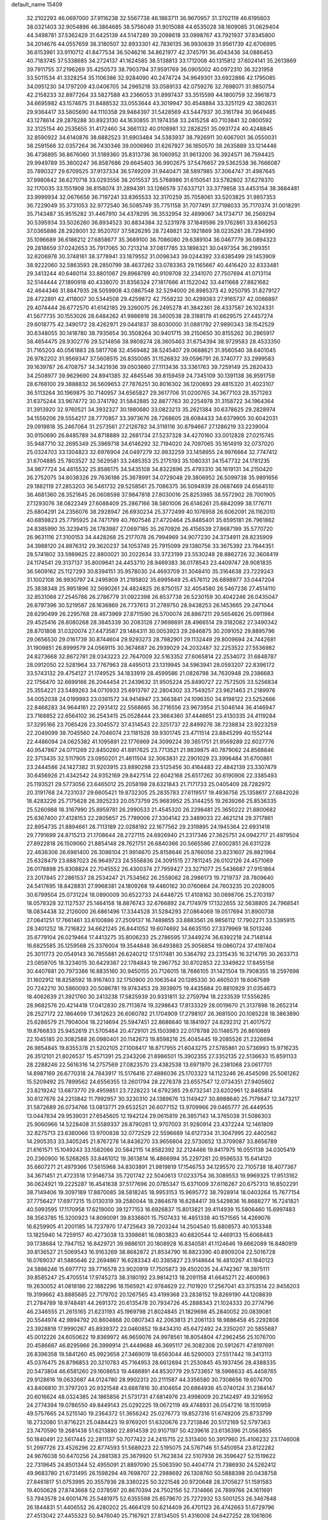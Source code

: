 default_name                                                                    
15409
  32.2102293  46.0697000  37.9116238  32.5567738  46.1863711  36.9670957
  31.3702119  46.6195603  38.0321403  32.9054896  46.3864685  38.5756049
  31.9015088  44.6535028  38.1609085  31.0629404  44.3498781  37.5362429
  31.6425139  44.5147289  39.2098618  33.0998767  43.7921937  37.8345800
  34.2014676  44.0557659  38.3180507  32.8933301  42.7836135  36.9930639
  31.9561739  42.6706995  36.6153961  33.9110712  41.8477534  36.5046216
  34.8621977  42.3745791  36.4043436  34.0886453  40.7183745  37.5338685
  34.2724137  41.1624585  38.5138813  33.1712008  40.1315812  37.6024141
  35.2613869  39.7911755  37.2196269  35.4250573  38.7903794  37.9591769
  36.0905002  40.0972310  36.3231958  33.5011534  41.3328254  35.1106386
  32.9284090  40.2474724  34.9649301  33.6922866  42.1795085  34.0951230
  34.1797209  43.0406705  34.2965218  33.0589133  42.0759276  32.7698071
  31.9850754  42.2158233  32.8977264  33.5827588  43.2366053  31.8997437
  33.3515599  44.1800759  32.3961873  34.6695982  43.1574675  31.8488532
  33.0553644  43.3019947  30.4548884  33.3251129  42.3802631  29.9364417
  33.5805690  44.1110358  29.9464397  31.5428569  43.5447937  30.3161794
  30.9649485  43.1278614  29.2878288  30.8923130  44.1630855  31.1974358
  33.2415258  40.7103841  32.0800592  32.3125154  40.2535655  31.4172460
  34.3661132  40.0108981  32.2826251  35.0931724  40.4248845  32.8590922
  34.6140876  38.6882523  31.6903484  34.5383937  38.7926911  30.6067001
  36.0550031  38.2591566  32.0357264  36.7430346  39.0006960  31.6267927
  36.1650570  38.2635889  33.1214446  36.4736895  36.8676060  31.5189360
  35.8313736  36.1060952  31.9613200  36.3924571  36.7594425  29.9949789
  35.3600247  36.8587686  29.6645403  36.9902675  37.5476657  29.5362538
  36.7666087  35.7890327  29.6709525  37.9137334  36.5749209  31.9440471
  38.5897985  37.3064747  31.4987645  37.9980842  36.6270718  33.0293556
  38.2015537  35.5768986  31.6150541  33.5782802  37.6278370  32.1170035
  33.1551908  36.8158074  31.2894391  33.1266578  37.6337121  33.3779858
  33.4453154  38.3684481  33.9999934  32.0676656  36.7197241  33.8365533
  32.3170259  35.7058061  33.5203825  31.9857353  36.7229049  35.3731053
  32.9772540  36.5085749  35.7751158  31.7077491  37.7198033  35.7170374
  31.0018291  35.7143487  35.9515282  31.4467910  34.4378295  36.3532954
  32.4899067  34.1734717  36.2569294  30.5395934  33.5026260  36.8934523
  30.8834384  32.5231978  37.1849596  29.1762861  33.8366253  37.0365886
  28.2928001  32.9520707  37.5826295  28.7248821  32.1921869  38.0235281
  28.7294990  35.1096689  36.6186212  27.6858677  35.3689100  36.7086080
  29.6389104  36.0467779  36.0894323  29.2818659  37.0242653  35.7917065
  30.7213214  37.0817785  33.1898321  30.0497354  36.2199351  32.6206978
  30.3748161  38.3778941  33.1879552  31.0098343  39.0244392  33.6385499
  29.1453909  38.9222060  32.5863593  28.2850799  38.4637262  33.0783363
  29.1165667  40.4416420  32.8333481  29.3413244  40.6460114  33.8801067
  29.8968789  40.9109708  32.2341070  27.7507694  41.0713114  32.5144444
  27.1890918  40.4338070  31.8356324  27.1817666  41.1522042  33.4411668
  27.8821682  42.4644346  31.8847935  28.5059908  43.0867548  32.5294000
  26.8985373  42.9250795  31.8279127  28.4722891  42.4118007  30.5344508
  29.4259872  42.7558232  30.4299383  27.9165737  42.0066897  29.4074444
  26.6772570  41.6142185  29.3260075  26.2495278  41.3842361  28.4337587
  26.1024331  41.5677735  30.1553026  28.6484262  41.9986918  28.3400538
  28.3188179  41.6629575  27.4457274  29.6018775  42.3490172  28.4262971
  29.0441837  38.6030000  31.0881792  27.9890343  38.1542529  30.6348055
  30.1418780  38.7935654  30.3508264  30.9401715  39.2150650  30.8155262
  30.2965917  38.4654475  28.9302776  29.5214856  38.9808274  28.3605463
  31.6754394  38.9729583  28.4533350  31.7165203  40.0561883  28.5817708
  32.4569482  38.5245407  29.0688621  31.9560540  38.6401045  26.9782202
  31.9569347  37.5608515  26.8350085  31.1526832  39.0596791  26.3740777
  33.2999583  39.1639787  26.4708757  34.3421936  39.0503660  27.1113436
  33.3361763  39.7259149  25.2820433  34.2508977  39.9629690  24.8941385
  32.4845546  39.8159459  24.7345109  30.1391138  36.9591759  28.6768100
  29.3888832  36.5609653  27.7876251  30.8016302  36.1200693  29.4815320
  31.4023107  36.5113264  30.1969875  30.7140957  34.6565827  29.3617706
  31.0200765  34.3677103  28.3571263  31.6375244  33.9674772  30.3741792
  31.5842885  32.8877763  30.2254978  31.3158722  34.1964364  31.3913920
  32.9760521  34.3932327  30.1980680  33.0823213  35.2621384  30.6378625
  29.2828974  34.1559206  29.5554217  28.7770857  33.3973676  28.7268605
  28.6084433  34.6379905  30.6042031  29.0919818  35.2467064  31.2573561
  27.2126782  34.3116116  30.8794667  27.1286219  33.2239004  30.9150690
  26.8485789  34.8718889  32.2681734  27.5237328  34.4270160  33.0012828
  27.0215745  35.9487710  32.2695349  25.3969718  34.6146292  32.7194020
  24.7097065  35.1614919  32.0737020  25.0324703  33.1304823  32.6976904
  24.0497279  32.9832259  33.1458955  24.9976664  32.7747412  31.6704885
  25.7803527  32.5629581  33.2485353  25.2175193  35.1080331  34.1547732
  24.1781235  34.9877724  34.4615532  25.8586175  34.5435108  34.8322896
  25.4793310  36.1619131  34.2150420  26.2752075  34.8038326  29.7636186
  25.3678991  34.0729048  29.3806952  26.5099738  35.9891656  29.1882119
  27.2853203  36.5461732  29.5258561  25.7086375  36.5094939  28.0687469
  24.6564510  36.4681360  28.3521845  26.0608598  37.9847818  27.8030016
  25.8253985  38.5572902  28.7001905  27.1293076  38.0822349  27.6088409
  25.2867166  38.5801006  26.6146261  25.6842099  38.1776711  25.6804291
  24.2356076  38.2928947  26.6930234  25.3772499  40.1076958  26.6062091
  26.1162010  40.6859823  25.7795925  24.7471799  40.7607546  27.4720464
  25.8485401  35.6595181  26.7961862  24.8385990  35.3239415  26.1783987
  27.0697185  35.2670926  26.4156539  27.8687199  35.5770720  26.9631116
  27.3100153  34.4428268  25.2177078  26.7994969  34.9077230  24.3734911
  28.8235909  34.3988120  24.8876312  29.3620237  34.1053749  25.7915099
  29.1380756  33.3675392  23.7844351  28.5741802  33.5989625  22.8800021
  30.2022634  33.3723199  23.5530248  28.8862726  32.3608419  24.1174541
  29.3137137  35.8009641  24.4453710  28.9469383  36.0178543  23.4409747
  28.9081835  36.5609162  25.1127293  30.8394151  35.9578030  24.4693709
  31.3048410  35.3164638  23.7229243  31.1002108  36.9930797  24.2495909
  31.2195802  35.6995649  25.4576112  26.6898977  33.0447204  25.3838348
  25.9951896  32.5690261  24.4824825  26.8750157  32.4054580  26.5467236
  27.4514110  32.8531068  27.2545786  26.2786779  31.0922398  26.8537738
  26.5230159  30.4042246  26.0435047  26.8797396  30.5219587  28.1636869
  26.7737613  31.2789750  28.9438253  26.1453665  29.2471044  28.6290499
  26.2295768  28.4673969  27.8711590  26.5700074  28.8867211  29.5654626
  25.0911984  29.4525416  28.8080268  28.3845339  30.2083128  27.9698691
  28.4966514  29.3182082  27.3490342  28.8701808  31.0320074  27.4473587
  29.1484311  30.0053923  29.2846875  30.2091052  29.8895796  29.0656530
  29.0161739  30.8744604  29.9293273  28.7982901  29.1132449  29.8009694
  24.7442681  31.1909851  26.8999579  24.0569115  30.3674687  26.2939029
  24.2032487  32.2253522  27.5536982  24.8273668  32.8672781  28.0343223
  22.7647009  32.5163352  27.6065814  22.2534072  31.6848787  28.0912050
  22.5281964  33.7767963  28.4495013  23.1319945  34.5963941  28.0593207
  22.8396172  33.5743132  29.4754127  21.1749525  34.1833919  28.4599586
  21.0826798  34.7630948  29.2386683  22.1756470  32.6699166  26.2044454
  21.2439632  31.9505224  25.8490727  22.7572505  33.5256834  25.3554221
  23.5489263  34.0710933  25.6913797  22.2804302  33.7549257  23.9821463
  21.2189976  34.0052038  24.0199993  23.0361572  34.9414947  23.3663841
  24.1096350  34.8198122  23.5252666  22.8468283  34.9644161  22.2931412
  22.5568665  36.2716556  23.9673954  21.5046144  36.4146947  23.7168852
  22.6564102  36.2543415  25.0528444  23.3664360  37.4446651  23.4130335
  24.4119284  37.3295166  23.7065426  23.3045572  37.4314543  22.3251737
  22.8499276  38.7238834  23.9223259  22.2049099  38.7045560  24.7046074
  23.1181528  39.9301745  23.4711514  23.8845299  40.1552144  22.4486094
  24.0625382  41.1095891  22.1776969  24.3099224  39.3851751  21.9569289
  22.6027776  40.9547867  24.0711269  22.8450280  41.8917625  23.7713521
  21.9839875  40.7879062  24.8568846  22.3713435  32.5117905  23.0950201
  21.4611504  32.3063831  22.2901029  23.3996484  31.6700861  23.2444586
  24.1427382  31.9203915  23.8890298  23.5125456  30.4164483  22.4842139
  23.3307479  30.6456926  21.4342542  24.9352169  29.8427514  22.6042168
  25.6517262  30.6190906  22.3385493  25.1193521  29.5773056  23.6465012
  25.2058198  28.6321843  21.7171733  25.0405409  28.7282972  20.3191768
  24.7231037  29.6605421  19.8732305  25.2835783  27.6119517  19.4936756
  25.1358617  27.6842026  18.4283226  25.7175628  26.3925233  20.0573759
  25.9683952  25.3144255  19.2639266  25.8536335  25.5260988  18.3167990
  25.8959781  26.2990533  21.4545320  26.2298481  25.3650222  21.8800682
  25.6367400  27.4128153  22.2805657  25.7789006  27.3304142  23.3489033
  22.4621214  29.3717861  22.8954735  21.8894661  28.7113189  22.0288192
  22.1677562  29.2319895  24.1945364  22.6931418  29.7791699  24.8715213
  21.1708644  28.2727115  24.6926940  21.2317346  27.3625751  24.0942717
  21.4979504  27.8922818  26.1509060  21.8854148  28.7621751  26.6840366
  20.5665586  27.6002851  26.6311228  22.4636306  26.6981400  26.3086104
  21.9914670  25.8158646  25.8766056  23.8231607  26.8821964  25.6328479
  23.6887023  26.9649723  24.5556836  24.3091515  27.7811245  26.0102126
  24.4571069  26.0178898  25.8308824  22.7045552  26.4300374  27.7959427
  23.3271077  25.5436687  27.9151864  23.2017845  27.2861537  28.2534247
  21.7534562  26.2558062  28.2986173  19.7219737  28.7809640  24.5417695
  18.8428831  27.9968381  24.1809268  19.4460162  30.0760664  24.7603235
  20.2028005  30.6799504  25.0731224  18.0890009  30.6522733  24.6448725
  17.4108162  30.0698706  25.2703197  18.0578328  32.1127537  25.1464158
  18.8876743  32.6766892  24.7174979  17.1322655  32.5638805  24.7968541
  18.0834438  32.2126000  26.6861496  17.3344528  31.5284293  27.0864069
  19.0517694  31.8900738  27.0641251  17.7661461  33.6100886  27.2509137
  16.7489855  33.8883561  26.9856112  17.7902271  33.5395915  28.3401252
  18.7216822  34.6621245  26.8441052  19.6074692  34.6635150  27.3379969
  18.5013246  35.6779104  26.0219464  17.4413275  35.8006233  25.2786595
  17.3449274  36.6392218  24.7148144  16.6825585  35.1259568  25.3376004
  19.3544848  36.6493883  25.9056854  19.0860724  37.4197404  25.3011773
  20.0549143  36.7955881  26.6240212  17.5117481  30.5364792  23.2315435
  16.3214795  30.2633713  23.0859705  18.3234015  30.6429387  22.1784843
  19.2967752  30.8702853  22.3349822  17.8455158  30.4407681  20.7973386
  16.8835160  30.9450155  20.7126015  18.7686105  31.1421504  19.7908355
  18.2597698  31.1602912  18.8258592  18.9167403  32.1750900  20.1063544
  20.1285330  30.4605031  19.6067589  20.7242210  30.5860093  20.5086781
  19.9743453  29.3939975  19.4435884  20.8810929  31.0354673  18.4062639
  21.3921760  30.2413238  17.5825939  20.9331811  32.2759794  18.2233539
  17.5556285  28.9682576  20.4214418  17.0412830  28.7113874  19.3298643
  17.8133329  28.0019670  21.3137898  18.2652314  28.2527172  22.1864659
  17.3612623  26.6060782  21.1704909  17.2798107  26.3681500  20.1085228
  18.3863890  25.6286579  21.7904004  18.2214694  25.5947451  22.8686640
  18.1841927  24.6292312  21.4017572  19.8766833  25.9452619  21.5705464
  20.4729101  25.1503983  22.0178788  20.1146575  26.8610669  22.1045185
  20.3082588  26.0980401  20.1142673  19.8598216  25.4045445  19.2085526
  21.2326694  26.9854845  19.8355378  21.5202105  27.1008417  18.8717955
  21.6043275  27.5785861  20.5736993  15.9716235  26.3512101  21.8026537
  15.4571391  25.2343206  21.6986501  15.3902355  27.3352135  22.5136633
  15.8591133  28.2288246  22.5616316  14.2757569  27.0823570  23.4382538
  13.6971970  26.2381068  23.0617701  14.8987169  26.6770318  24.7843917
  15.5176416  27.4886036  25.1703323  14.1123246  26.4545098  25.5061262
  15.5209492  25.7899562  24.6556355  13.2601794  28.2276378  23.6557547
  12.0734351  27.9405602  23.8219242  13.6873770  29.4959851  23.7228223
  14.6792365  29.6732341  23.6202961  12.8465814  30.6127676  24.2213842
  11.7992957  30.3230310  24.1389676  13.1149427  30.8988640  25.7179847
  12.3473217  31.5872689  26.0734766  13.0813771  29.6532521  26.6077152
  13.9709966  29.0465777  26.4449535  13.0447834  29.9539031  27.6545605
  12.1942124  29.0615819  26.3857143  14.3765038  31.5086303  25.9060966
  14.5228408  31.5589337  26.8790261  12.9707003  31.9280914  23.4372244
  12.1461809  32.8275713  23.6360066  13.9700838  32.0772529  22.5596689
  14.6127334  31.3047995  22.4402562  14.2905353  33.3405245  21.8767278
  14.8436270  33.9656804  22.5730652  13.3709087  33.8656789  21.6161571
  15.1049243  33.1582066  20.5842115  14.8582392  32.2124466  19.8417975
  16.0551138  34.0305419  20.2360900  16.5268265  33.8461012  19.3613814
  16.4866994  35.2297281  20.9596533  15.6414120  35.6607271  21.4979366
  17.5615968  34.8303891  21.9819819  17.1546753  34.1295570  22.7105738
  18.4077367  34.3671451  21.4723518  17.9146734  35.7201742  22.5040613
  17.0233754  36.3089553  19.9969325  17.9513162  36.0624921  19.2225287
  16.4541638  37.5177696  20.0785347  15.6371009  37.6116267  20.6757313
  16.8502291  38.7149406  19.3097189  17.8870085  38.5818245  18.9953153
  15.9695772  38.7928914  18.0403264  15.7677154  37.7756427  17.6977215
  15.0130319  39.2580044  18.2864678  16.6284417  39.5429836  16.8688277
  16.7241821  40.5993595  17.1170958  17.6219000  39.1277153  16.6926837
  15.8013821  39.4114939  15.5806460  15.6997483  38.3563785  15.3200923
  14.8090091  39.8336601  15.7507433  16.4851338  40.1571565  14.4269076
  16.6259905  41.2001185  14.7237970  17.4725643  39.7203244  14.2504540
  15.6808573  40.1053348  13.1825940  14.7259157  40.4273038  13.3398681
  16.0803823  40.6820544  12.4469133  15.6068483  39.1738684  12.7947152
  16.8429721  39.9886101  20.1808928  16.8340581  41.1124646  19.6662089
  16.8480919  39.8136527  21.5069543  16.9163269  38.8682872  21.8534790
  16.8823390  40.8909204  22.5016728  16.0769037  41.5885646  22.2694867
  16.6283343  40.3385827  23.9148644  16.4810267  41.1840123  24.5886246
  15.6977712  39.7716578  23.9020919  17.7505873  39.4502035  24.4742367
  18.3975111  39.8585247  25.4705514  17.9745273  38.3180192  23.9814213
  18.2091158  41.6645271  22.4600963  19.2630052  41.0818186  22.1882296
  18.1565921  42.9784629  22.7101920  17.2567041  43.3753514  22.9456203
  19.3199662  43.8885685  22.7179702  20.1267565  43.4199368  23.2838152
  19.8269190  44.1208839  21.2784789  18.9748481  44.2691372  20.6135478
  20.7934726  45.2888343  21.1024333  20.2774796  46.2346555  21.2615165
  21.6231193  45.1969798  21.8024845  21.1829698  45.2840052  20.0839081
  20.5544974  42.9894792  20.8604868  20.0807343  42.2063813  21.2061133
  18.9886458  45.2292808  23.3928818  17.9990267  45.8939372  23.0460852
  19.8434310  45.6472492  24.3350207  20.5855687  45.0012226  24.6050622
  19.8369972  46.9659076  24.9978561  18.8054804  47.2962456  25.1076700
  20.4586667  46.8295966  26.3999914  21.4449688  46.3695117  26.3082308
  20.5912671  47.8197691  26.8396358  19.5841260  45.9923658  27.3469019
  18.6563044  46.5290003  27.5517442  19.3413113  45.0376475  26.8796853
  20.3210783  45.7164953  28.6612694  21.2530845  45.1937456  28.4388335
  20.5473804  46.6581260  29.1608653  19.4486891  44.8530779  29.5733657
  18.5966633  45.4458765  29.9128616  19.0632687  44.0124780  28.9902313
  20.2111587  44.3356580  30.7308656  19.6074700  43.8406810  31.3797203
  20.9321548  43.6887816  30.4104654  20.6864936  45.0740124  31.2384147
  20.6016624  48.0324385  24.1865856  21.5731731  47.6814976  23.4998009
  20.2142497  49.3216952  24.2774394  19.0786550  49.8449143  25.0292225
  19.0672119  49.4748931  26.0547216  18.1510959  49.5757665  24.5215140
  19.2364372  51.3656242  25.0276773  19.8527316  51.6749206  25.8733799
  18.2732080  51.8716221  25.0484423  19.9769201  51.6320676  23.7213846
  20.5172169  52.5797363  23.7470590  19.2681438  51.6213890  22.8914539
  20.9107197  50.4239616  23.6136396  21.0563855  50.1840491  22.5617445
  22.2811137  50.7077422  24.2415715  22.5313400  50.3917960  25.4106232
  23.1746008  51.2997726  23.4526296  22.8774593  51.5689223  22.5195075
  24.5767146  51.5450954  23.8122282  24.9676038  50.6470256  24.2881383
  25.3679920  51.7623834  22.5107938  26.3596427  52.1519622  22.7319645
  24.8501344  52.4955091  21.8897090  25.5063590  50.4404774  21.7386930
  24.5262412  49.9683780  21.6731495  26.1598294  49.7698707  22.2988692
  26.1308760  50.5888398  20.0438758  27.8461817  51.0753995  20.3557936
  28.3360225  50.3221548  20.9720648  28.3705627  51.1591583  19.4050628
  27.8743668  52.0378597  20.8670394  24.7502156  52.7314666  24.7899766
  24.1611691  53.7943578  24.6001476  25.5481975  52.6355598  25.8579670
  25.7272932  53.5001253  26.3467848  26.1844831  51.4406552  26.4280202
  25.4664129  50.6214409  26.4701123  26.4742663  51.6729796  27.4513042
  27.4455323  50.9476040  25.7167921  27.8134505  51.4316008  24.6427252
  28.1061606  49.9417619  26.3025357  27.7664334  49.6011335  27.1978901
  29.2141509  49.2418051  25.6316185  29.8860334  50.0086814  25.2499445
  30.0413472  48.4015467  26.6149881  30.9053556  48.0269715  26.0694306
  30.4182740  49.0479905  27.4096656  29.3023994  47.2109255  27.2481794
  28.6019233  46.7778953  26.5353130  28.7424230  47.5457230  28.1207646
  30.2905080  46.1103427  27.6484596  29.7302406  45.2809716  28.0842975
  30.7685348  45.7425140  26.7400640  31.3055220  46.5673025  28.6185792
  30.9764698  46.8018237  29.5404701  32.6197228  46.5480009  28.4621275
  33.2152027  46.2426196  27.3428862  34.2176062  46.0842302  27.3190619
  32.6981640  46.1702276  26.4772537  33.3801932  46.8514252  29.4700904
  34.3730769  46.9679870  29.3193765  32.9881884  47.1946013  30.3402677
  28.7347137  48.4378302  24.4120522  27.5862263  47.9906474  24.3718452
  29.6087530  48.2582991  23.4240492  30.5421991  48.6313855  23.5477139
  29.3001955  47.5675964  22.1656206  28.3662234  47.9764713  21.7773693
  30.3904558  47.8511263  21.1264666  31.3468404  47.4575738  21.4749691
  30.4803171  48.9297936  20.9874025  30.0530736  47.2492593  19.8919493
  30.4383130  47.7968929  19.1765182  29.1084216  46.0561703  22.3453956
  29.7837582  45.4121980  23.1572069  28.2053314  45.4735905  21.5552822
  27.7076982  46.0557264  20.8917204  27.9810927  44.0292113  21.4817741
  28.2117277  43.5684973  22.4429380  26.9254655  43.8559165  21.2724205
  28.7975680  43.3136858  20.3981922  28.7011571  42.0903989  20.3051034
  29.5698815  44.0307007  19.5729877  29.6513591  45.0269652  19.7405444
  30.1820829  43.5052068  18.3473775  29.3826549  43.1754229  17.6826094
  30.9177326  44.6565158  17.6498577  30.2191370  45.4650951  17.4295931
  31.7156098  45.0354985  18.2908725  31.3486658  44.2993032  16.7136380
  31.1030632  42.2849689  18.5595538  30.8976210  41.2484990  17.9218124
  32.0738915  42.3457491  19.4798932  32.1913120  43.1971270  20.0261529
  33.0004173  41.2157465  19.7010174  33.4075626  40.9154994  18.7352262
  34.1946377  41.6242550  20.5819919  33.8336847  42.0308606  21.5276133
  35.1427316  40.4571327  20.8667747  35.9826385  40.7998106  21.4684441
  34.6316804  39.6787919  21.4324333  35.5165377  40.0401291  19.9306551
  34.9520118  42.6063356  19.9028903  35.7708848  42.7261102  20.4127327
  32.2615973  39.9951578  20.2638448  32.4461259  38.8780573  19.7791564
  31.3414246  40.1966092  21.2132987  31.2288466  41.1288662  21.5870135
  30.4776227  39.1288644  21.7449780  31.1091230  38.3079809  22.0836160
  29.6951138  39.6439631  22.9560099  29.0710450  40.4839349  22.6517752
  29.0538479  38.8491136  23.3406394  30.5660818  40.0775485  23.9854391
  29.9822294  40.4888310  24.6622344  29.4988494  38.5582020  20.7011010
  29.1087741  37.3914636  20.7983564  29.1213491  39.3344831  19.6723686
  29.4355602  40.3004625  19.6651110  28.2875035  38.8715590  18.5492136
  27.4747037  38.2643229  18.9500849  27.6629932  40.0680028  17.8092160
  27.2262496  40.7359099  18.5509673  28.4308312  40.6144219  17.2602340
  26.5546803  39.6273450  16.8334849  26.9761078  38.9605723  16.0802505
  25.7875845  39.0816842  17.3855285  25.8931022  40.8077018  16.1075581
  26.6270607  41.2934578  15.4689919  25.1088314  40.4141877  15.4588983
  25.2872201  41.7666307  17.0507899  24.4572517  41.4438290  17.5392235
  25.7307380  42.9668068  17.3818732  26.7692380  43.5383566  16.8394300
  27.0195821  44.4670153  17.1270586  27.2777974  43.0857696  16.0785571
  25.1341515  43.6437086  18.3146383  25.4906957  44.5587995  18.5643519
  24.3416609  43.2623497  18.8202089  29.0844879  37.9719554  17.6120831
  28.6017889  36.8867237  17.2951394  30.3148310  38.3646921  17.2525660
  30.5984141  39.2998262  17.5343829  31.2708077  37.5487925  16.4755311
  30.7842915  37.2269950  15.5516784  32.4758399  38.4304969  16.0917646
  32.1068997  39.2897274  15.5276902  32.9678191  38.7977558  16.9943419
  33.5028710  37.6774971  15.2289385  32.9855956  37.1817091  14.4084170
  33.9948587  36.9176354  15.8373798  34.5699349  38.6100598  14.6396573
  34.0938879  39.3264536  13.9668803  35.0756810  39.1476392  15.4439815
  35.5868188  37.7661165  13.8636368  36.0684928  37.0681514  14.5558623
  35.0604717  37.1699837  13.1117195  36.6202062  38.5927789  13.2008806
  37.1318899  39.1826504  13.8475966  37.3175225  37.9883027  12.7701375
  36.2340411  39.1737821  12.4647017  31.6910710  36.2705355  17.2162496
  31.8209261  35.2152874  16.5926513  31.8364097  36.3256465  18.5426135
  31.8223307  37.2371473  18.9874826  32.0627903  35.1447291  19.3793281
  32.9374004  34.6152444  19.0053071  32.3626642  35.5968960  20.8136105
  31.5037813  36.1207588  21.2321196  32.5820207  34.7262353  21.4325021
  33.2280346  36.2618255  20.8204520  30.8829687  34.1564997  19.3162378
  31.0947659  32.9728035  19.0489932  29.6446701  34.6419677  19.4754843
  29.5361357  35.6188804  19.7247778  28.4276577  33.8345471  19.3209275
  28.4989091  32.9821749  19.9969655  27.2232907  34.6957062  19.7494667
  27.3586530  34.9930685  20.7904811  27.2153629  35.6018641  19.1440436
  25.8488863  34.0151662  19.6012184  25.7055787  33.6918012  18.5722719
  25.6959686  32.8053923  20.5229945  24.6917322  32.3977764  20.4176434
  26.4105324  32.0328163  20.2414745  25.8620386  33.0969970  21.5609047
  24.7475589  35.0165852  19.9441439  24.8799721  35.3879859  20.9592517
  24.7888925  35.8518565  19.2444572  23.7705656  34.5423081  19.8554427
  28.2695612  33.2706680  17.8936949  27.8833678  32.1170517  17.7301721
  28.6219174  34.0434368  16.8648857  28.8703978  35.0055099  17.0653417
  28.5669144  33.6294007  15.4534574  27.5704461  33.2424572  15.2401363
  28.8457653  34.8586348  14.5636543  28.7653724  35.7582742  15.1643098
  29.8730549  34.8217348  14.2148394  27.8739863  35.0638684  13.3926474
  26.8665615  34.7899043  13.7072848  27.8562207  36.1302059  13.1586509
  28.2650062  34.3250499  12.1101102  27.3683011  33.7302887  11.4625752
  29.4505367  34.3825794  11.7027087  29.5796577  32.5094229  15.1652782
  29.2421224  31.5014141  14.5450075  30.8043455  32.6489889  15.6857921
  31.0062250  33.5132409  16.1766108  31.8604377  31.6268151  15.6056361
  32.0200448  31.3673880  14.5601622  33.1893085  32.1605860  16.1748233
  33.0683473  32.3766390  17.2367326  34.3407972  31.1704211  16.0015275
  34.1615268  30.2721143  16.5921741  34.4435439  30.8979938  14.9506774
  35.2695803  31.6264276  16.3426624  33.5795965  33.3493380  15.5178414
  32.9571303  34.0469015  15.7892356  31.4358076  30.3496646  16.3380417
  31.5566668  29.2522532  15.7940706  30.8555814  30.4796945  17.5371837
  30.7798879  31.4099562  17.9382994  30.2909887  29.3607971  18.2959059
  31.0796301  28.6233428  18.4507798  29.8410191  29.8906378  19.6719334
  30.7188590  30.2582105  20.2055215  29.1758922  30.7379497  19.5126896
  29.0996725  28.8811580  20.5679317  28.1914479  28.5482913  20.0670829
  29.9575624  27.6608091  20.9096609  30.2098588  27.1156625  20.0008784
  30.8698961  27.9716658  21.4179433  29.3902997  26.9903224  21.5539805
  28.7058705  29.5738735  21.8734555  28.1251303  28.8894105  22.4891519
  29.5947229  29.8913063  22.4188268  28.0890138  30.4454511  21.6548186
  29.1608920  28.6553476  17.5235215  29.1733944  27.4288170  17.4232648
  28.2304973  29.4048035  16.9140259  28.2651950  30.4118467  17.0576152
  27.1236720  28.8503629  16.1127877  26.6206093  28.1077477  16.7297299
  26.1190115  29.9712372  15.7797990  25.9531144  30.5716640  16.6754221
  26.5342384  30.6162922  15.0031411  24.7595506  29.4121211  15.3221146
  24.9130127  28.7471055  14.4721444  24.3198646  28.8315445  16.1339406
  23.7618389  30.4951069  14.8852047  24.1776853  31.0480003  14.0483556
  22.8626710  29.9956848  14.5199570  23.3681495  31.4093221  15.9751574
  22.6193801  31.0863164  16.5842428  23.8185662  32.6260731  16.2293716
  24.7891372  33.1847982  15.5706701  25.1470246  34.0865927  15.8729636
  25.1011932  32.7827472  14.6941459  23.2693715  33.3295626  17.1700085
  23.4489579  34.3235126  17.2011713  22.4462217  32.9612442  17.6408616
  27.6159454  28.1163918  14.8568773  27.0437040  27.0776296  14.5033595
  28.6925472  28.6049633  14.2237069  29.0432665  29.5048245  14.5427469
  29.3955976  27.9387246  13.1086694  28.6637945  27.6380459  12.3556745
  30.3873658  28.9215745  12.4458796  30.9517035  29.4616757  13.2067697
  31.0934061  28.3465676  11.8441590  29.6821472  29.9227313  11.5130355
  29.1025969  29.3542439  10.7899700  28.9874945  30.5470423  12.0758963
  30.6636398  30.8081300  10.7259086  30.1774659  31.1029852   9.7954840
  31.5489556  30.2304015  10.4575348  31.0211286  32.0407666  11.4517304
  30.2846700  32.7304664  11.5802099  32.1995680  32.4168627  11.9066766
  33.2924037  31.7207617  11.7897475  34.1463507  32.1479470  12.1320382
  33.3394543  30.9069092  11.1907913  32.3328662  33.5528996  12.5120614
  33.2581063  33.8223242  12.8206069  31.5890219  34.2419126  12.5271805
  30.1012495  26.6416178  13.5319078  30.0230602  25.6530368  12.8038841
  30.7775475  26.6098974  14.6837731  30.8531710  27.4751901  15.2109881
  31.5368095  25.4262690  15.1516513  32.0130127  24.9576830  14.2892809
  32.6695751  25.8515295  16.1141133  32.2454249  26.4562818  16.9171035
  33.4021947  24.6575257  16.7442898  33.7875840  23.9986453  15.9648634
  34.2386962  25.0144266  17.3463344  32.7337847  24.0940821  17.3946952
  33.7291349  26.6815704  15.3751148  34.2175490  26.0768763  14.6103383
  33.2792838  27.5539154  14.9048856  34.4805358  27.0301138  16.0843843
  30.6422015  24.3473125  15.7833464  30.7886432  23.1644186  15.4613580
  29.7115183  24.7341421  16.6634202  29.6204433  25.7276536  16.8574609
  28.9274666  23.8190275  17.5082784  29.6066748  23.2028618  18.0980818
  28.3311190  24.4164528  18.1978083  27.9704899  22.8914699  16.7501008
  27.6967687  21.7825385  17.2107123  27.5339465  23.2884663  15.5504538
  27.7935971  24.2145612  15.2458770  26.6848268  22.4819808  14.6621225
  25.7290375  22.3019196  15.1549176  26.4382435  23.2863206  13.3740351
  25.8234498  24.1525635  13.6227708  27.3967805  23.6460378  12.9936598
  25.7445881  22.4842856  12.2677781  24.5193371  22.2363790  12.3586123
  26.4176026  22.0613433  11.2987952  27.3092670  21.1119969  14.3498230
  26.6240953  20.0884365  14.4077162  28.6191398  21.0775135  14.0873141
  29.1355177  21.9478258  14.0785137  29.3410548  19.8345919  13.8211351
  28.7460389  19.2290942  13.1418289  30.2946228  20.0703918  13.3475059
  29.6093246  18.9979283  15.0714338  29.6482966  17.7672763  14.9827014
  29.7312040  19.6444665  16.2351457  29.6340698  20.6517453  16.2220071
  29.9709361  18.9928735  17.5324468  30.7659029  18.2569934  17.4086325
  30.4319873  20.0144178  18.5912978  29.6414325  20.7450981  18.7531634
  30.7411824  19.3321243  19.9273938  29.8411439  18.8916886  20.3549147
  31.4911165  18.5558501  19.7882934  31.1286337  20.0745298  20.6193851
  31.6923498  20.7621185  18.1424932  31.4900412  21.3530332  17.2513776
  32.0257037  21.4401634  18.9282961  32.4841645  20.0480377  17.9223408
  28.7253623  18.2480020  18.0116052  28.8009739  17.0514155  18.2934952
  27.5667015  18.9199002  18.0346337  27.5704718  19.9000445  17.7619800
  26.2853297  18.3053144  18.4125695  26.3668283  17.9102581  19.4250995
  25.1640777  19.3571606  18.3845595  25.1388580  19.8294203  17.4016607
  24.2144564  18.8401475  18.5346021  25.2915917  20.4527388  19.4575621
  25.3537087  19.9944297  20.4443273  26.1967831  21.0343592  19.2872139
  24.0753203  21.3761830  19.4317478  22.9372640  20.9424822  19.5443002
  24.2477216  22.6666577  19.2609859  23.4107534  23.2144314  19.0669073
  25.1594692  23.0832032  19.1719059  25.9142512  17.1224681  17.5007002
  25.3189744  16.1501649  17.9703209  26.3064098  17.1768130  16.2189562
  26.7219731  18.0422895  15.8987622  26.1516949  16.0837114  15.2481934
  25.1270896  15.7088037  15.3124539  26.3627223  16.6613947  13.8359284
  25.7202476  17.5363204  13.7428959  27.3956801  16.9903330  13.7216463
  26.0176859  15.6860698  12.6963881  26.7011635  14.8369767  12.7300064
  24.9996454  15.3163876  12.8306766  26.1304791  16.3521613  11.3125501
  25.9461317  15.5921547  10.5504612  27.1466524  16.7238785  11.1713080
  25.1394463  17.4352947  11.1438385  24.1793108  17.1489807  10.9786630
  25.3402015  18.7394690  11.2150216  26.5227443  19.2746516  11.2291039
  26.5847941  20.2852081  11.2347234  27.3506262  18.7201128  11.0614805
  24.3394874  19.5632253  11.2956258  24.5096118  20.5454234  11.4789580
  23.3891081  19.2077675  11.3259660  27.0729029  14.8976238  15.5567352
  26.5938380  13.7690654  15.6454677  28.3767888  15.1278993  15.7397794
  28.7086974  16.0821245  15.6699231  29.3647656  14.0495345  15.8893772
  29.1757999  13.3045263  15.1114183  30.7716655  14.6304003  15.6590660
  30.8006595  15.1494723  14.7033630  31.0202892  15.3474386  16.4375504
  31.8285130  13.5406659  15.6357876  32.5236400  13.2828883  16.6116228
  31.9440204  12.8440985  14.5355554  32.6477789  12.1282953  14.4782974
  31.3782990  13.0818373  13.7217133  29.2872470  13.3094368  17.2410697
  29.4119029  12.0823604  17.2751939  29.0808569  14.0343304  18.3459302
  28.9478621  15.0364170  18.2489204  29.1283024  13.4897540  19.7135165
  29.8681628  12.6880801  19.7378479  29.6119097  14.5863962  20.6862728
  28.9523292  15.4507797  20.6029369  29.5231037  14.2060060  21.7038413
  31.0460185  15.0463295  20.5126600  32.0397163  14.9741282  21.4652314
  31.9529540  14.6198853  22.4224178  33.1382413  15.5763029  20.9871379
  34.0645081  15.6915061  21.5405284  32.9147317  16.0450035  19.7449627
  31.5809637  15.7238979  19.4491231  31.0523308  16.0011556  18.5518377
  27.7988713  12.8539783  20.1911400  27.6886431  12.4613551  21.3544125
  26.7732032  12.7404774  19.3340198  26.9074937  13.0463149  18.3811295
  25.4020687  12.3999101  19.7577125  25.0978363  13.1582001  20.4776253
  24.4154159  12.5108948  18.5802446  23.4178281  12.4962420  19.0192330
  24.5431708  13.4742285  18.0858913  24.5156903  11.3886254  17.5281788
  24.6196148  10.4241585  18.0246847  25.4099710  11.5515244  16.9244258
  23.2830488  11.2885378  16.6177373  22.1613044  11.6524353  17.0390189
  23.4225224  10.7664285  15.4800719  25.2429147  11.0424444  20.4750651
  24.2855607  10.8687575  21.2287444  26.1436322  10.0754703  20.2743178
  26.8639517  10.2338623  19.5748627  26.0937545   8.7616895  20.9516377
  25.0552077   8.4446137  21.0308129  26.8323066   7.6937255  20.1312986
  27.8985935   7.8851670  20.1653036  26.5756750   6.2734882  20.6293845
  26.9992342   6.1398977  21.6241523  25.5055597   6.0697701  20.6626615
  27.0555766   5.5649373  19.9547648  26.4070757   7.7516268  18.7869195
  26.8822329   8.5093487  18.3882597  26.6466153   8.8217439  22.3804477
  26.1233545   8.1580709  23.2778176  27.6564651   9.6609868  22.6319001
  28.0392967  10.1995365  21.8662899  28.1148222   9.9781095  23.9861657
  28.2182699   9.0559855  24.5595440  29.4966510  10.6390663  23.8932458
  29.4379897  11.5732360  23.3328818  29.8712136  10.8476645  24.8963661
  30.1957986   9.9652366  23.3952329  27.0970819  10.8722438  24.7193497
  26.7388437  10.6035592  25.8672431  26.5851677  11.9041716  24.0362501
  26.9396443  12.0786416  23.1000123  25.6119473  12.8492467  24.5911507
  26.0149406  13.2782178  25.5099000  25.3626036  13.9904377  23.5874935
  25.0740013  13.5560198  22.6320312  24.5034981  14.5504841  23.9492025
  26.4633185  15.0170648  23.3365291  27.7299645  14.9491512  23.9559635
  27.9910988  14.1221527  24.5967429  28.6738662  15.9739661  23.7592745
  29.6424394  15.9132045  24.2386523  28.3587433  17.0807368  22.9529615
  29.0817669  17.8727376  22.8183899  27.1019513  17.1549049  22.3296536
  26.8531109  18.0084531  21.7165446  26.1638462  16.1229575  22.5149112
  25.1944936  16.1911120  22.0411791  24.2874636  12.1623922  24.9705199
  23.8477884  12.2770607  26.1154024  23.6605495  11.4219671  24.0466948
  24.0556867  11.3552329  23.1144044  22.3849007  10.7405493  24.3025938
  21.6887778  11.4683141  24.7191333  21.8105483  10.2148811  22.9753531
  21.7480687  11.0324628  22.2567590  22.5107622   9.4770927  22.5847131
  20.4327334   9.5357107  23.0617745  20.4323406   8.7792524  23.8432357
  20.2603700   9.0184861  22.1172093  19.2742145  10.5028010  23.3052159
  19.2622177  11.3021812  24.2310666  18.2379927  10.4449075  22.5015441
  17.4710249  11.0889049  22.6188525  18.2208059   9.7753501  21.7366966
  22.5305905   9.6068428  25.3260111  21.6851220   9.4766094  26.2104877
  23.6064595   8.8127784  25.2467031  24.2698921   8.9505098  24.4951613
  23.8244286   7.6845635  26.1549089  22.9738366   7.0125600  26.0793251
  24.7286131   7.1511259  25.8601832  23.9599524   8.1142750  27.6161905
  23.2768975   7.5650242  28.4887542  24.7531614   9.1604704  27.8703574
  25.2960598   9.5552081  27.1092097  24.8885589   9.7570989  29.1997167
  25.0964013   8.9561215  29.9121007  26.0969922  10.7067742  29.1940084
  26.9760456  10.1433431  28.8764972  25.9279100  11.5160229  28.4819577
  26.3778631  11.3000531  30.5790970  26.3165283  10.4958944  31.3130526
  25.6093035  12.0343523  30.8183870  28.0104450  12.0744083  30.7560815
  27.8042423  13.5656159  29.7446479  27.5672654  13.2931257  28.7162834
  27.0004946  14.1754906  30.1546457  28.7298259  14.1427809  29.7553488
  23.5944305  10.4531232  29.6563364  23.1738091  10.2763823  30.8007092
  22.9174084  11.2022035  28.7744496  23.2974993  11.3277913  27.8405656
  21.6725051  11.9004793  29.1180358  21.8689808  12.4927631  30.0119798
  21.2925044  12.8644859  27.9771330  22.1170786  13.5599544  27.8147242
  21.1556046  12.2838633  27.0631949  20.0054271  13.6733619  28.2341466
  19.1692734  12.9897024  28.3677985  20.1123447  14.5756875  29.4671841
  20.2181331  13.9700183  30.3654195  20.9701546  15.2403650  29.3715204
  19.2013657  15.1661883  29.5670462  19.6949550  14.5616915  27.0341443
  18.7686668  15.0991067  27.2179509  20.5020699  15.2742208  26.8658193
  19.5570440  13.9439308  26.1464066  20.5246175  10.9359168  29.4668254
  19.8114805  11.1718019  30.4462177  20.3480785   9.8383389  28.7174809
  20.9440717   9.7105291  27.9014412  19.3287805   8.8152281  29.0175765
  18.3707470   9.3160520  29.1674172  19.1648263   7.8329471  27.8401940
  18.6112832   6.9584947  28.1854678  20.1451016   7.5017609  27.4919440
  18.3785276   8.4773986  26.6811717  17.3879967   8.7697222  27.0333087
  18.9014616   9.3776902  26.3572506  18.2209267   7.5559365  25.4619019
  17.7762970   8.1345833  24.6498011  19.2137557   7.2448091  25.1416391
  17.3541272   6.3868939  25.7279773  16.3986457   6.5809584  26.0114094
  17.6702665   5.1082023  25.5871298  18.8312276   4.7103924  25.1515410
  19.0637263   3.7297593  25.0905504  19.4921280   5.3874148  24.7957155
  16.8185699   4.1764690  25.8906188  17.1025353   3.2089368  25.8034765
  15.9447481   4.4041264  26.3406059  19.6148746   8.0943766  30.3384102
  18.6701748   7.9059347  31.1060107  20.8856927   7.8027063  30.6611508
  21.5958485   7.9684453  29.9575719  21.3015944   7.2296912  31.9602795
  20.7179991   6.3249867  32.1363063  22.7921813   6.8333502  31.8919068
  22.9203418   6.0868867  31.1060978  23.3723126   7.7105282  31.6020738
  23.4093312   6.2789784  33.1941910  24.4777894   6.1520880  33.0174557
  23.3019974   7.0172608  33.9896212  22.8370959   4.9326107  33.6771485
  21.7907756   5.0579066  33.9614835  22.9040534   4.2007992  32.8698639
  23.6471192   4.4326214  34.8876595  24.6914362   4.3104262  34.5824821
  23.6102796   5.1940824  35.6709035  23.1333413   3.1482291  35.4255142
  22.1542554   3.2414310  35.7032901  23.1880475   2.4133531  34.7261660
  23.6588227   2.8507051  36.2429464  21.0065294   8.1791739  33.1282338
  20.4856941   7.7271189  34.1471586  21.3005960   9.4764141  32.9800477
  21.7653153   9.7544740  32.1216401  21.0676519  10.5069375  34.0076725
  21.4938777  10.1575395  34.9477822  21.7747000  11.8120285  33.5886874
  21.5145955  12.0251954  32.5507184  21.3900895  12.6325230  34.1941032
  23.3084067  11.7944400  33.7366644  23.7157310  10.8861657  33.2952657
  23.9079236  13.0034793  33.0159590  24.9939003  12.9871912  33.1083114
  23.6474754  12.9633052  31.9585598  23.5237118  13.9279262  33.4479157
  23.7409462  11.8618624  35.2042468  24.8288322  11.8655666  35.2686663
  23.3550953  12.7697060  35.6698532  23.3686206  10.9990668  35.7523699
  19.5807028  10.7886642  34.3004410  19.2712220  11.2253004  35.4129181
  18.6852796  10.5397840  33.3369519  19.0481966  10.2169851  32.4500674
  17.2183020  10.6285464  33.4612866  16.8185548  10.5935052  32.4467843
  16.6865153   9.3792645  34.1870991  17.1238065   8.4937293  33.7228665
  17.0091783   9.4054469  35.2292522  15.1621410   9.2315459  34.1312073
  14.4947975   9.8629975  33.2779398  14.6171450   8.4430663  34.9415772
  16.7287068  11.9646340  34.0665171  16.1294368  12.0155198  35.1441508
  17.0431099  13.0761052  33.3976431  17.4490000  12.9590549  32.4721431
  16.7738567  14.4459284  33.8615152  17.0351859  14.5144214  34.9174024
  17.6493289  15.4466044  33.0671298  17.3848758  15.3554003  32.0119211
  17.3661364  16.9035980  33.4785400  17.5086399  17.0367225  34.5501275
  18.0429278  17.5718338  32.9454117  16.3442850  17.1810009  33.2177100
  19.1636795  15.1428400  33.1707292  19.3624732  14.1607296  32.7403770
  19.7084991  15.8685633  32.5653919  19.7424115  15.1682596  34.5909566
  19.2411257  14.4291510  35.2135790  20.8025990  14.9207198  34.5516067
  19.6330182  16.1593268  35.0303663  15.2800119  14.7689283  33.7239410
  14.7433362  14.6883150  32.6144326  14.6129886  15.1370309  34.8324043
  15.1170619  15.0971334  35.7111819  13.1403390  15.3046683  34.8842300
  12.7543545  15.4001446  33.8672772  12.5179733  14.0282683  35.4865750
  13.0036058  13.8163318  36.4399220  11.4564943  14.2010348  35.6726444
  12.6405261  12.8122729  34.5466633  12.0717711  13.0158753  33.6396532
  13.6794030  12.6632210  34.2612138  12.1370195  11.4993087  35.1585823
  11.1064908  11.6178442  35.4914355  12.1662562  10.7296079  34.3863027
  13.0244863  11.0731125  36.3329129  14.0716342  11.1577589  36.0299371
  12.8509448  11.7494877  37.1743868  12.7555530   9.6820796  36.7534136
  11.7759876   9.5482823  36.9849439  12.9991549   9.0254227  36.0113469
  13.3070994   9.4426113  37.5723602  12.6299378  16.5657727  35.6073289
  11.5205856  17.0043153  35.3155146  13.4208062  17.1919734  36.4835990
  14.3292381  16.7962142  36.6660115  13.0718384  18.4284734  37.2112527
  12.3071397  18.9739386  36.6530299  12.4780865  18.0291747  38.5825031
  13.2179352  17.4620679  39.1471757  11.6163225  17.3824064  38.4192561
  12.0326578  19.2050175  39.4415326  12.8271420  19.8208360  40.1400738
  10.7724149  19.5648142  39.4058724  10.4633382  20.3261654  40.0043080
  10.0930151  19.0237548  38.8767239  14.3012932  19.3573610  37.3290176
  15.4359714  18.8959437  37.1780041  14.1077918  20.6482288  37.6357420
  13.1637524  20.9842988  37.7686068  15.2117385  21.5979191  37.8771467
  15.7759320  21.6939284  36.9492616  14.6719323  23.0013157  38.2218388
  14.0162151  23.3423164  37.4204178  15.5372211  23.6660862  38.2411200
  13.9213454  23.1420153  39.5625905  12.8593175  22.9492129  39.3979175
  14.2823163  22.4039619  40.2752224  14.1105353  24.5308928  40.1890841
  14.0773321  25.5499040  39.4611904  14.3350717  24.6291278  41.4218749
  16.2062787  21.1127349  38.9516526  17.3997681  21.3796544  38.8480381
  15.7467878  20.3185564  39.9217708  14.7433710  20.1624191  39.9527544
  16.5512131  19.6766824  40.9675554  17.0789072  20.4444355  41.5377065
  15.5552776  18.9637359  41.8937900  14.9896456  18.2287344  41.3166872
  14.8527036  19.6944714  42.2940954  16.2444410  18.2625743  43.0543712
  16.4573958  17.0327042  42.9595300  16.6268084  18.9463161  44.0311416
  17.6013943  18.6837066  40.4157776  18.5638952  18.3115395  41.0921846
  17.4324101  18.2018660  39.1854631  16.6153486  18.5151676  38.6677293
  18.4302593  17.3975769  38.4688699  19.0766620  16.8889708  39.1843618
  17.7229616  16.3085749  37.6548447  17.1125904  16.7754721  36.8811288
  18.4783270  15.6916696  37.1697656  16.8416944  15.3988544  38.5113914
  17.1338304  15.2022314  39.7195499  15.8582615  14.8474686  37.9615641
  19.3486004  18.2593305  37.5919979  20.5318111  17.9440172  37.4718937
  18.8369774  19.3728473  37.0494071  17.8616222  19.5721008  37.2382394
  19.5937947  20.3549507  36.2450936  20.1502452  19.8179327  35.4801615
  18.6457877  21.3419028  35.5311325  18.1073984  21.9301824  36.2736107
  19.4146523  22.3048364  34.6169500  18.7172623  22.9577182  34.0945787
  20.0860502  22.9338919  35.2012798  19.9916812  21.7431528  33.8822179
  17.6215133  20.6014413  34.6665892  18.1405180  19.9786128  33.9392419
  16.9783057  19.9745978  35.2821434  16.9882774  21.3218584  34.1482490
  20.6009231  21.1284368  37.1018017  21.7686740  21.2653895  36.7336603
  20.1769045  21.5755021  38.2886580  19.1906902  21.4490707  38.5084203
  21.0156873  22.2268001  39.3114263  21.5538362  23.0622542  38.8612480
  20.0916159  22.7793629  40.4159467  19.4303752  21.9857958  40.7702397
  20.6989131  23.1127453  41.2585921  19.2543676  23.9727259  39.9150979
  19.9300075  24.7988505  39.6870212  18.7256337  23.7025797  39.0008648
  18.2217586  24.4400462  40.9503212  17.4970774  23.6448684  41.1362611
  18.7329091  24.6839576  41.8794097  17.5062756  25.6925718  40.4355263
  18.2629704  26.4402975  40.1811121  16.9515838  25.4477842  39.5257059
  16.5846307  26.2644692  41.4437474  16.2312014  27.1622155  41.1282784
  15.7785435  25.6579707  41.5926529  17.0597836  26.4169832  42.3297466
  22.0910439  21.2919970  39.8906470  23.0799604  21.7773085  40.4397423
  21.9240505  19.9774635  39.6971362  21.0822396  19.6988362  39.2199000
  22.8320997  18.9078195  40.1400360  23.4626344  19.3008924  40.9391871
  22.0176625  17.7485078  40.7334299  22.7016936  16.9925321  41.1220577
  21.3995494  17.2955533  39.9584693  21.1912840  18.1990754  41.7934273
  20.2766396  18.3261010  41.4730474  23.7841800  18.3735483  39.0495055
  24.6219859  17.5209612  39.3546567  23.7021902  18.8537894  37.7972671
  22.9963514  19.5504997  37.5969989  24.6192552  18.4668759  36.7031275
  24.6080539  17.3817019  36.5914087  24.1741202  19.1207529  35.3778296
  24.1442251  20.2010703  35.5242148  24.9318239  18.9191563  34.6196805
  22.8107228  18.6644491  34.8319592  22.0656345  18.7573925  35.6136886
  22.3887203  19.5556802  33.6618771  23.1093749  19.4772296  32.8486587
  21.4058784  19.2523041  33.3023244  22.3354927  20.5918121  33.9951348
  22.8254710  17.2179830  34.3418899  21.8558144  16.9707031  33.9149505
  23.5894811  17.0869820  33.5770797  23.0223711  16.5432223  35.1745280
  26.0723082  18.8790747  36.9950336  27.0104249  18.1321874  36.7165277
  26.2513890  20.0476664  37.6129244  25.4258355  20.6227007  37.7543211
  27.5312325  20.6083684  38.0645670  28.1248463  20.8807983  37.1937457
  27.2581447  21.8878813  38.8660081  28.1966415  22.2449720  39.2920900
  26.8700519  22.6574426  38.1977645  26.3223674  21.6557386  39.9114780
  25.4348077  21.8665017  39.5730982  28.3553176  19.6274520  38.9083335
  29.5712361  19.5455149  38.7255460  27.6937220  18.8200257  39.7532346
  26.6945566  18.9600450  39.8227414  28.3109616  17.7830219  40.6026586
  29.0833649  18.2483339  41.2190263  27.2522034  17.1508517  41.5272307
  26.5235408  16.6159567  40.9168998  27.7464398  16.4179453  42.1676473
  26.5122099  18.1557739  42.4261092  27.2277254  18.6674930  43.0719544
  25.9975317  18.8946735  41.8105239  25.4743363  17.4254609  43.2874238
  24.8237299  16.8438278  42.6317198  25.9887010  16.7475136  43.9705708
  24.6626855  18.3744263  44.0629461  25.0267363  19.3167360  44.1825960
  23.4678505  18.1835916  44.5864138  22.8465655  17.0407224  44.5353839
  21.8844729  16.9741179  44.8452618  23.3376494  16.2220379  44.1952994
  22.8777556  19.1785583  45.1742721  21.9898171  19.0605366  45.6244508
  23.3800937  20.0575488  45.2420770  29.0016868  16.6751081  39.7993452
  29.9433934  16.0724498  40.3107230  28.5528297  16.4134498  38.5674494
  27.7755058  16.9675499  38.2312901  29.1893351  15.4823173  37.6145435
  29.7096925  14.7047320  38.1693698  28.1414333  14.7913853  36.7139623
  27.6632337  15.5386680  36.0805505  28.7803524  13.7326989  35.8054102
  28.0173677  13.2764146  35.1748668  29.5334589  14.1841435  35.1609330
  29.2535289  12.9584066  36.4099609  27.0496445  14.1021277  37.5389154
  27.5021214  13.3805811  38.2191508  26.4861063  14.8366190  38.1128378
  26.3539030  13.5834726  36.8788783  30.2192742  16.2191241  36.7550210
  31.3747792  15.8078497  36.6506023  29.8118402  17.3572252  36.1836128
  28.8472981  17.6355134  36.3340387  30.6157658  18.1748136  35.2698309
  30.7546646  17.6245246  34.3392582  29.8237448  19.4569539  34.9711431
  28.8172882  19.1819259  34.6522584  29.7462851  20.0335624  35.8923941
  30.4408109  20.3562344  33.8932245  31.5161999  20.4288294  34.0553716
  30.2830592  19.8984846  32.9178610  29.7824276  22.0511179  33.8633856
  27.9941712  21.7615813  33.7987795  27.7563345  21.1538792  32.9289059
  27.6642538  21.2498761  34.7022285  27.4753224  22.7168273  33.7286504
  32.0061869  18.4943741  35.8382434  33.0017507  18.3527832  35.1280492
  32.0852769  18.8515540  37.1275315  31.2206816  18.9387453  37.6533915
  33.3389735  19.2060535  37.8056580  33.7584206  20.0481589  37.2558782
  33.0456317  19.6885089  39.2506986  32.3120649  20.4944705  39.1838604
  32.4393725  18.5948206  40.1508729  31.5994260  18.1102573  39.6577995
  33.1869610  17.8455419  40.4133590  32.0740434  19.0462191  41.0746180
  34.2898524  20.2476061  39.9750591  34.0104516  20.5121547  40.9964775
  35.0669517  19.4845565  40.0310676  34.8676932  21.5048137  39.3170721
  35.6628854  21.9055299  39.9459223  35.2844476  21.2674125  38.3386183
  34.0877614  22.2597537  39.2115075  34.3927538  18.0869468  37.7545149
  35.5452578  18.3650733  37.4113964  34.0245507  16.8321084  38.0442903
  33.0498453  16.6421590  38.2332898  34.9853247  15.7238809  38.1234728
  35.9185247  16.1196572  38.5279641  34.5019858  14.6504571  39.1157245
  35.3631424  14.0438127  39.3964599  34.1466863  15.1360011  40.0262712
  33.4337240  13.7154277  38.6000145  33.6108491  12.6806862  37.7078218
  34.5002166  12.3469156  37.3394751  32.4134173  12.1247624  37.4698652
  32.2405249  11.2928051  36.7983330  31.4577095  12.7334764  38.1917319
  32.1033661  13.7460193  38.9130476  31.6368302  14.4380580  39.5963134
  35.3215099  15.1331936  36.7456286  36.4464792  14.6710294  36.5429142
  34.3857180  15.1656375  35.7860230  33.4527183  15.4830471  36.0330984
  34.6460983  14.7270177  34.4019326  35.1411115  13.7553222  34.4324557
  33.3367926  14.5599351  33.5990119  32.7927715  15.5052476  33.6044347
  33.5991070  14.1576176  32.1401145  32.6541481  13.9888722  31.6220166
  34.1401893  14.9413890  31.6113737  34.1801490  13.2349721  32.1038101
  32.4389470  13.4807209  34.2136705  31.5322090  13.3664847  33.6191263
  32.9663360  12.5268873  34.2435287  32.1492694  13.7623803  35.2239107
  35.5980762  15.6994393  33.6991702  36.5594444  15.2629818  33.0651136
  35.3563766  17.0089831  33.8371389  34.5450842  17.2937018  34.3779675
  36.1219190  18.0670087  33.1690142  36.3011240  17.7655798  32.1353782
  35.2553061  19.3363869  33.1601651  34.2694462  19.0816869  32.7695725
  35.1155125  19.6645248  34.1913197  35.7730687  20.5061714  32.3420701
  36.0738996  21.7293715  32.9733646  35.9965648  21.8231465  34.0475549
  36.4605950  22.8441349  32.2087198  36.6939813  23.7810768  32.6962334
  36.5449511  22.7431855  30.8100207  36.8456646  23.6013991  30.2259206
  36.2500241  21.5242601  30.1754409  36.3110424  21.4516731  29.0996232
  35.8749547  20.4042991  30.9397375  35.6480381  19.4719367  30.4421023
  37.4956934  18.3294585  33.8111455  38.4551614  18.6068729  33.0919269
  37.6262264  18.2222985  35.1430936  36.8033473  18.0122259  35.6944581
  38.9069971  18.4632923  35.8446162  39.3192181  19.4058936  35.4870979
  38.7143257  18.5727340  37.3631269  39.6855044  18.7324038  37.8359534
  38.2891917  17.6443946  37.7496188  37.8639754  19.6605420  37.6873449
  36.9496573  19.3335908  37.5456844  39.9752416  17.3951631  35.5886669
  41.1634445  17.6627676  35.7673034  39.5837867  16.1880169  35.1809365
  38.6008119  16.0136928  35.0305236  40.5266706  15.1203126  34.8533242
  41.3456276  15.1720803  35.5635394  39.8278410  13.7656469  35.0195602
  39.2953055  13.7579519  35.9723323  39.0936808  13.6361575  34.2227882
  40.8025036  12.5895847  35.0262385  40.3813077  11.4766467  34.6341520
  41.9681020  12.7432408  35.4701718  41.1233199  15.3034155  33.4491952
  40.3822027  15.5311561  32.4939277  42.4500550  15.2163607  33.3161870
  42.9985735  15.0254546  34.1415909  43.1750670  15.4444626  32.0564775
  44.1478187  14.9589770  32.1206186  42.6330530  14.9715210  31.2360397
  43.4005582  16.9237183  31.6969038  42.9835871  17.8336954  32.4243054
  44.0660046  17.1696323  30.5628353  44.3667598  16.3716797  30.0132653
  44.4581507  18.5169816  30.0838577  45.0520958  18.9852280  30.8682045
  45.3416936  18.4449725  28.8158373  45.5613572  19.4644359  28.4992036
  46.6852257  17.7641933  29.0927463  46.5402464  16.7178957  29.3547698
  47.3144539  17.8216269  28.2044453  47.1955996  18.2720404  29.9102621
  44.6606710  17.7404110  27.6342118  44.4293324  16.7074035  27.8893512
  43.7392767  18.2557024  27.3698073  45.3250068  17.7509101  26.7692844
  43.2705462  19.4516402  29.8071284  42.1960883  19.0015851  29.4023286
  43.4744913  20.7637771  29.9612811  44.4014865  21.0697277  30.2444608
  42.5567773  21.7887891  29.4281263  41.5335882  21.4187828  29.4845341
  42.6198744  23.0990069  30.2369016  43.6366010  23.4942631  30.2180715
  41.6614315  24.1668392  29.7089070  40.6408213  23.7832215  29.6931161
  41.7074955  25.0437305  30.3529636  41.9522555  24.4765626  28.7063911
  42.2357849  22.8761884  31.5765200  43.0239816  22.5125956  32.0342757
  42.8932607  22.0674202  27.9598429  44.0612674  22.2808155  27.6289901
  41.8867915  22.1057558  27.0795675  40.9471232  21.9356229  27.4101335
  42.0211720  22.5613862  25.6895168  42.7345859  23.3887168  25.6739756
  42.6070000  21.4385729  24.8063846  43.5876465  21.1633627  25.1946740
  42.7659797  21.8172598  23.8032644  41.7547011  20.1908552  24.6657236
  40.6120251  20.2202278  24.2273161  42.3032883  19.0456635  24.9957227
  41.8044458  18.1904008  24.7812084  43.2641284  19.0220569  25.2915140
  40.6922014  23.1236572  25.1439075  39.6187191  22.8531992  25.6945334
  40.7588632  23.9088063  24.0621059  41.6589268  24.0722332  23.6276797
  39.5845504  24.5491469  23.4511342  39.0928906  25.1631566  24.2040757
  40.0384278  25.4773577  22.3162652  40.6537188  24.9108005  21.6153418
  39.1539811  25.8083715  21.7697105  40.7823394  26.7129358  22.7381240
  42.0891728  26.9720963  22.4990708  42.7686429  26.3037086  21.9811579
  42.4072804  28.2406237  22.9503041  43.3182481  28.6802378  22.8130076
  41.3148590  28.8657594  23.5095229  41.1218200  30.1398574  24.0628196
  41.9368904  30.8480423  24.0917320  39.8567647  30.4826286  24.5679173
  39.6942711  31.4639053  24.9921410  38.8045426  29.5499285  24.5137958
  37.8330823  29.8200321  24.9046959  39.0047135  28.2778079  23.9386718
  38.1855821  27.5775105  23.8835560  40.2639833  27.9031850  23.4156199
  38.5357398  23.5393721  22.9532954  37.3369732  23.7983349  23.0839795
  38.9617405  22.3658399  22.4719522  39.9624527  22.2414798  22.3414418
  38.0798697  21.2686828  22.0592611  37.4820662  21.5868713  21.2053360
  38.6960753  20.4240440  21.7499925  37.1427747  20.7906879  23.1751008
  35.9341248  20.6624545  22.9540243  37.6530243  20.6148015  24.4039484
  38.6545823  20.7460682  24.5236652  36.8214953  20.2650287  25.5742077
  36.2135063  19.3931072  25.3249676  37.6847064  19.9201598  26.8010869
  38.3194222  20.7720540  27.0520905  37.0205480  19.7258313  27.6446225
  38.5618644  18.6795278  26.5907288  37.9460661  17.8240486  26.3080796
  39.2632433  18.8761169  25.7897660  39.3776394  18.3428966  27.8399174
  40.2082320  17.7002544  27.5391913  39.7907303  19.2590487  28.2672312
  38.5739589  17.6301681  28.8445422  37.6015095  17.4110668  28.6391709
  39.0420353  17.0528874  29.9279252  40.2521194  17.2330886  30.3553482
  40.5343902  16.7072520  31.1708785  40.8748907  17.8763613  29.8786301
  38.2880826  16.2569179  30.6151914  38.6660727  15.7929805  31.4291349
  37.3745730  16.0244855  30.2325056  35.8461704  21.3875613  25.9240932
  34.6814444  21.1115861  26.1977008  36.2976983  22.6436895  25.8713916
  37.2686837  22.7774245  25.6152459  35.4860348  23.8289412  26.1993346
  35.0680457  23.6928037  27.1980111  36.3758810  25.0976459  26.2304654
  36.9579591  25.1347520  25.3099617  35.5269784  26.3825737  26.2981568
  34.8306103  26.3294495  27.1352532  36.1620455  27.2597257  26.4141135
  34.9603910  26.5149212  25.3762652  37.3567859  25.0226473  27.4258351
  36.8058619  25.1664162  28.3551982  37.8123377  24.0332845  27.4640299
  38.5075250  26.0360623  27.3647959  38.1319467  27.0548372  27.4519901
  39.1916821  25.8482401  28.1928049  39.0536530  25.9273021  26.4278334
  34.2873627  23.9674061  25.2467175  33.1463101  24.0497903  25.7053637
  34.5083332  23.9352393  23.9259770  35.4656655  23.8582254  23.5886123
  33.4046824  24.0346068  22.9507855  32.7939110  24.8874926  23.2475192
  33.9316581  24.3384158  21.5319327  34.6509592  25.1548838  21.6112596
  34.6319662  23.1534671  20.8574582  35.4582863  22.8141888  21.4773410
  33.9375257  22.3291184  20.6947121  35.0337856  23.4671174  19.8933831
  32.8012087  24.8164168  20.6136201  33.2216415  25.1591042  19.6686611
  32.0949366  24.0092807  20.4165183  32.2739115  25.6497134  21.0775501
  32.4807854  22.8099559  23.0000056  31.2735701  22.9395719  22.7898348
  33.0038159  21.6307820  23.3538870  34.0054531  21.5713538  23.4920500
  32.1941074  20.4117355  23.5271597  31.5204771  20.3315169  22.6797437
  33.0689199  19.1506806  23.5218860  33.7258262  19.1485050  24.3925164
  32.2346623  17.8738331  23.5137992  31.5574714  17.8709346  22.6598812
  32.9011210  17.0182568  23.4395587  31.6634538  17.7826849  24.4373704
  33.8524590  19.1320290  22.3470348  34.6480076  19.6685756  22.5454399
  31.3047692  20.4718730  24.7730221  30.1257421  20.1335920  24.6867779
  31.8124497  20.9877911  25.8982081  32.8001412  21.2255078  25.9138334
  31.0346134  21.2630951  27.1143352  30.5757668  20.3324871  27.4529147
  32.0249011  21.7338018  28.2038779  32.6164707  20.8617012  28.4865985
  32.7231387  22.4523453  27.7743019  31.4048012  22.3521450  29.4773823
  30.3751117  22.0198181  29.5949445  32.1870249  21.9261846  30.7211156
  31.7769918  22.4152746  31.6044981  32.0960670  20.8502395  30.8576504
  33.2391382  22.1949507  30.6186920  31.4337954  23.8824657  29.4284806
  30.7960260  24.2433921  28.6251115  31.0650826  24.2862018  30.3696825
  32.4527014  24.2359743  29.2695154  29.8813314  22.2482175  26.8417062
  28.7469871  21.9943189  27.2484706  30.1353092  23.3242170  26.0873849
  31.0976520  23.4985060  25.8138594  29.0906796  24.2782449  25.6678763
  28.5362008  24.5936175  26.5527974  29.7390697  25.5381351  25.0400828
  30.3983637  25.2156600  24.2321639  28.6732937  26.4770583  24.4435313
  29.1381835  27.3770302  24.0466102  28.1523808  25.9905104  23.6189736
  27.9486554  26.7592156  25.2085719  30.5811332  26.3075800  26.0890562
  29.9176686  26.8082430  26.7959207  31.1934615  25.6081210  26.6553465
  31.5429138  27.3386558  25.4817960  32.1893547  26.8568674  24.7476253
  30.9921678  28.1495726  25.0070340  32.1632082  27.7600732  26.2731365
  28.0707590  23.6052164  24.7260536  26.8627513  23.7977814  24.8746612
  28.5373404  22.7655578  23.7959893  29.5412635  22.6591876  23.7172487
  27.6824305  22.0310291  22.8482023  27.0316910  22.7444952  22.3409032
  28.5327526  21.3364522  21.7817358  29.1936305  20.6080932  22.2520711
  27.8758662  20.8129275  21.0861198  29.3012714  22.2798034  21.0612490
  30.0089247  22.6121560  21.6440625  26.7802367  20.9948758  23.5309064
  25.6160804  20.8608438  23.1529446  27.2599926  20.2967545  24.5679443
  28.2397083  20.3880743  24.8198936  26.3967823  19.4363527  25.3850418
  25.8197856  18.8114324  24.7046436  27.2286732  18.5047613  26.2774858
  27.9582667  17.9813175  25.6604706  27.7824357  19.1095933  26.9976094
  26.3996112  17.4604967  27.0160102  25.5631693  16.5754616  26.3071991
  25.5041496  16.6374443  25.2326278  24.7988646  15.6115493  26.9905644
  24.1609396  14.9342511  26.4412913  24.8629590  15.5268798  28.3909648
  24.2775943  14.7849937  28.9157521  25.6905608  16.4097287  29.1050281
  25.7423262  16.3505869  30.1828143  26.4571185  17.3681279  28.4175830
  27.0929848  18.0386370  28.9687258  25.3882084  20.2592654  26.2028554
  24.2427262  19.8428381  26.3508788  25.7498047  21.4743142  26.6343618
  26.7171238  21.7580121  26.5224839  24.8039235  22.4414417  27.2043142
  25.3333800  23.3735583  27.4007315  24.4139487  22.0533030  28.1454309
  23.6204015  22.7514514  26.2737930  22.4753388  22.7577510  26.7248560
  23.8636089  22.9235951  24.9692664  24.8281038  22.9381471  24.6591075
  22.8025197  23.0747480  23.9657318  22.1117630  23.8446504  24.3110471
  23.4306361  23.5681827  22.6566135  23.9426602  24.5159037  22.8258244
  24.1429613  22.8370240  22.2753842  22.6514913  23.7183743  21.9080945
  21.9757991  21.7835267  23.7611582  20.7471086  21.8434988  23.6895618
  22.6164708  20.6089638  23.7440154  23.6303973  20.6208719  23.7620668
  21.9344558  19.3058454  23.6585661  21.3014694  19.3012960  22.7704461
  23.0033787  18.2165743  23.4880610  23.6570777  18.4935084  22.6589091
  23.6174654  18.1778025  24.3866784  22.4563652  16.8281244  23.2210124
  22.2243411  16.4070746  21.8977558  22.4159825  17.0788396  21.0722153
  21.7318372  15.1146273  21.6441106  21.5432281  14.7982954  20.6274709
  21.4677568  14.2407576  22.7126047  21.0689734  13.2556083  22.5185950
  21.7061558  14.6546657  24.0341459  21.5113649  13.9754356  24.8510285
  22.1934319  15.9494857  24.2898085  22.3681337  16.2676041  25.3076004
  21.0231872  19.0249359  24.8749162  19.9217830  18.4851525  24.7311920
  21.4456877  19.4456703  26.0726399  22.3941905  19.8069879  26.1322834
  20.6352049  19.4374122  27.3020171  20.1552367  18.4628221  27.3941167
  21.5349941  19.6403401  28.5420714  22.1884548  20.4967577  28.3745437
  20.7438561  19.8938172  29.8337390  20.2155856  20.8443110  29.7692400
  20.0263739  19.0894620  29.9988647  21.4280047  19.9479995  30.6805187
  22.4023313  18.3962989  28.7826974  23.0012492  18.1721327  27.9003367
  23.0847392  18.5731911  29.6141843  21.7739163  17.5355855  29.0076392
  19.5089903  20.4757293  27.2344085  18.3788742  20.1596182  27.6032907
  19.7602549  21.6834241  26.7150913  20.7146251  21.9205045  26.4636672
  18.7211868  22.7006478  26.5221282  18.2636364  22.9062955  27.4906499
  19.3671037  24.0003575  26.0243646  18.6056092  24.7754470  25.9309344
  20.1254021  24.3319456  26.7345386  19.8274064  23.8477714  25.0493580
  17.5950921  22.2185834  25.5843598  16.4223582  22.4380013  25.8906785
  17.9254536  21.4829967  24.5105454  18.9142009  21.3964293  24.2881423
  16.9488527  20.8009521  23.6374545  16.2681073  21.5430082  23.2149558
  17.6866618  20.1058921  22.4757497  18.5473531  19.5671017  22.8690020
  17.0178322  19.3750403  22.0162721  18.1539841  21.0758933  21.3735637
  17.2807950  21.4331392  20.8252297  18.6650898  21.9316483  21.8161654
  19.1175364  20.3653103  20.4090015  20.0655943  20.1974680  20.9228067
  18.6974246  19.3970781  20.1316553  19.3700480  21.1653110  19.1237829
  18.4453639  21.1831927  18.5384335  19.6412165  22.1947277  19.3728061
  20.4493102  20.5420952  18.3224160  21.3617709  20.7231268  18.7335154
  20.3447110  19.5298672  18.2937186  20.4581234  20.8776936  17.3595884
  16.0655073  19.8097091  24.4146297  14.8410321  19.8592042  24.2820972
  16.6340787  18.9698022  25.2898160  17.6434884  18.9636534  25.3570825
  15.8461549  18.0823054  26.1717204  15.1715504  17.4824561  25.5562554
  16.7652472  17.1031039  26.9230988  17.2207635  16.4372003  26.1903844
  17.5641719  17.6586749  27.4134860  16.0591031  16.2606297  27.9698079
  15.2501775  15.1441236  27.7216214  14.7723543  14.7600728  28.9182596
  14.0993732  13.9249942  29.0792273  15.2621283  15.5404743  29.8927320
  15.0629668  15.4151075  30.8854383  16.0685440  16.4984211  29.3154018
  16.5921620  17.2990995  29.8180443  14.9577820  18.8719603  27.1456270
  13.7718536  18.5777214  27.2577383  15.4813272  19.9111871  27.8052367
  16.4663543  20.1169941  27.6652130  14.7165935  20.7256054  28.7655966
  14.2203861  20.0549527  29.4629737  15.6745426  21.6309024  29.5596774
  16.2409301  22.2411315  28.8545021  15.0842448  22.3026859  30.1859258
  16.6554052  20.8559405  30.4613684  17.2196209  20.1396413  29.8691142
  17.6467341  21.8278471  31.1003608  17.1189025  22.5325455  31.7401547
  18.3738372  21.2740228  31.6929337  18.1771688  22.3743452  30.3204167
  15.9386399  20.0871703  31.5738002  15.2950131  19.3188531  31.1505438
  16.6731004  19.5892960  32.2005327  15.3415702  20.7694473  32.1801613
  13.5819115  21.5340002  28.1149298  12.5119783  21.6736713  28.7113478
  13.7659896  22.0004054  26.8737861  14.6959077  21.9214454  26.4690898
  12.6848971  22.5417378  26.0373746  12.1813561  23.3336801  26.5916239
  13.2968496  23.1318097  24.7520742  13.9564025  23.9548373  25.0249295
  13.9078799  22.3722901  24.2626015  12.2690573  23.6363419  23.7259577
  11.6736839  22.7931739  23.3785710  12.8115049  24.0376800  22.8692790
  11.3347976  24.7227251  24.2743107  10.7333413  24.3204794  25.0872366
  11.9339762  25.5465163  24.6567503  10.3989912  25.2187200  23.1677399
  10.9900095  25.4451911  22.2782305   9.6995303  24.4169094  22.9141016
   9.6548761  26.4280898  23.5814849  10.2840009  27.2268925  23.6507017
   8.9196230  26.6608055  22.9187865   9.2141281  26.2865074  24.4880346
  11.6338603  21.4710872  25.7297596  10.4407658  21.7325817  25.8921490
  12.0772427  20.2724419  25.3454699  13.0782830  20.1636513  25.2423522
  11.2198159  19.1278548  24.9863811  10.5473411  19.4366641  24.1846113
  12.0678727  17.9597735  24.4472683  12.7509867  17.6105393  25.2190659
  11.2389057  16.7726355  23.9695695  11.9071262  16.0095745  23.5694012
  10.6768362  16.3395210  24.7962884  10.5522624  17.0884874  23.1856527
  12.8205717  18.3912533  23.3333252  13.5463690  18.9536809  23.6649036
  10.3440206  18.6779003  26.1621332   9.1278523  18.5851592  26.0082872
  10.9120585  18.4955286  27.3618620  11.9232081  18.5687410  27.4301870
  10.1562993  18.1612154  28.5879709   9.3437641  17.4993175  28.2837150
  11.0028016  17.3505947  29.6015350  10.3121826  17.0197133  30.3790857
  11.5659612  16.0755497  28.9496393  10.7654175  15.5341511  28.4442024
  12.3405542  16.3259234  28.2234188  11.9891842  15.4249379  29.7137980
  12.1167616  18.1693747  30.2944716  12.9962244  18.1988754  29.6559262
  11.7831201  19.1935340  30.4594760  12.5179372  17.5906802  31.6578032
  12.9137207  16.5827655  31.5394096  13.2844432  18.2203695  32.1090523
  11.6510548  17.5641874  32.3192845   9.4529651  19.3674356  29.2449160
   8.9629698  19.2529454  30.3684733   9.3826598  20.5210945  28.5709789
   9.7799363  20.5464323  27.6417464   8.6833294  21.7212651  29.0397903
   8.9707861  22.5276262  28.3651140   7.1611776  21.5085051  28.8741249
   6.9532284  21.1793170  27.8558360   6.8210155  20.7306541  29.5579119
   6.3489912  22.7644653  29.1321142   5.5596725  22.8423556  30.0657105
   6.4970502  23.7802569  28.3214645   5.9542301  24.6191070  28.5100847
   7.0348163  23.6726261  27.4686835   9.1393222  22.1886814  30.4429899
   8.3208142  22.4120893  31.3381874  10.4523205  22.3483819  30.6380114
  11.0756988  22.0821717  29.8803881  11.0748348  22.9717530  31.8195876
  10.2842342  23.3425737  32.4677655  11.8589840  21.9249263  32.6377723
  12.5230345  21.3716744  31.9715713  12.4725253  22.4350606  33.3799845
  10.9387948  20.9353506  33.3834305  11.5541621  20.1624621  33.8438144
  10.2720006  20.4438097  32.6743172  10.1210960  21.6082975  34.4904448
  10.6483367  22.1170789  35.4716069   8.8093393  21.6475208  34.3855397
   8.3164050  22.3091789  34.9831527   8.3530557  21.3101245  33.5474831
  11.8781912  24.2296490  31.4142653  13.0633923  24.3868398  31.7108097
  11.2133771  25.1377191  30.6920692  10.2142326  24.9944748  30.5885029
  11.7782131  26.3355952  30.0471160  12.6463819  26.0238961  29.4651931
  10.7430853  26.9293893  29.0630706   9.9050079  27.3285962  29.6331236
  11.2161416  27.7512942  28.5248478  10.2109594  25.9131247  28.0290423
  11.0644835  25.4836516  27.4993083   9.7008042  25.1003226  28.5505278
   9.2351255  26.5004198  26.9912000   8.7341596  25.7212323  26.1402468
   8.9741942  27.7258682  26.9606179  12.2860449  27.4138222  31.0356683
  12.9729015  28.3538816  30.6246022  12.0093309  27.2834648  32.3381555
  11.3692784  26.5478462  32.6115119  12.6132998  28.0995567  33.4118768
  12.4878183  29.1556245  33.1706555  11.9123518  27.8240047  34.7487364
  10.8493786  28.0284079  34.6571311  12.3267196  28.4831581  35.5134272
  12.0961825  26.4743319  35.1464105  12.0914799  26.4596654  36.1309196
  14.1081436  27.8285444  33.6276059  14.8056796  28.6669249  34.2021085
  14.6023463  26.6586463  33.2056562  13.9616629  26.0096131  32.7637238
  15.9273958  26.1564289  33.5748995  16.1052275  26.3793035  34.6288178
  15.9414213  24.6313562  33.3976244  16.9538386  24.2682864  33.5739957
  15.6473425  24.3707153  32.3790385  14.8280452  23.8269644  34.5827742
  13.6791557  24.2514550  34.0365259  17.0983240  26.7753035  32.7947592
  18.2421810  26.5817114  33.2004503  16.8560189  27.4803427  31.6830326
  15.8966807  27.6714324  31.4324027  17.9219170  27.8787230  30.7459906
  18.5216766  26.9937602  30.5312664  17.3305685  28.3825790  29.4050069
  16.8475756  29.3426278  29.5825785  18.4561550  28.6313431  28.3876825
  19.0661523  27.7354464  28.2866044  18.0339213  28.8950112  27.4176906
  19.0907619  29.4549980  28.7176309  16.2590139  27.4424715  28.7973422
  15.3985056  27.4013232  29.4654215  15.9062623  27.8796193  27.8622412
  16.7174522  26.0040219  28.5112375  17.0287028  25.5131593  29.4333498
  15.8881046  25.4420695  28.0802751  17.5431617  26.0039995  27.8008714
  18.8812321  28.9065951  31.3675553  20.0967479  28.7172158  31.3409143
  18.3488598  29.9719885  31.9689876  17.3431428  30.0789601  31.9519982
  19.1590652  31.0370526  32.5826195  19.9359345  31.3134778  31.8674375
  18.3086212  32.2993439  32.8169283  17.5534249  32.0903568  33.5677346
  18.9551616  33.0898219  33.1965606  17.6063880  32.8178112  31.5501373
  18.3652885  33.1268277  30.8298661  17.0239359  32.0168845  31.0950620
  16.6482998  33.9788531  31.8497181  16.0147202  33.9939374  32.9345484
  16.4862825  34.8726488  30.9826847  19.9074484  30.5840423  33.8628663
  21.0905817  30.9243950  33.9960837  19.3145172  29.7683825  34.7676851
  17.8828790  29.5886301  34.9855691  17.5140134  28.7779074  34.3653472
  17.3103589  30.4903874  34.7932954  17.7303346  29.2198218  36.4563411
  16.8256985  28.6390207  36.6394102  17.7455870  30.1225591  37.0667102
  18.9938175  28.4108909  36.7144183  18.8431954  27.3901076  36.3578343
  19.2634850  28.4086340  37.7701630  20.0493373  29.1278923  35.8640568
  20.5200837  29.9073059  36.4654889  21.1228609  28.1297855  35.4088215
  22.1691352  28.0291896  36.0552465  20.8884994  27.3925174  34.3129308
  19.9869362  27.4782012  33.8540945  21.8573429  26.4509801  33.7385401
  22.2428013  25.8277415  34.5457173  21.1421127  25.5352935  32.7242921
  20.3770729  24.9671428  33.2543616  20.6424370  26.1630394  31.9859653
  22.0502179  24.5490126  31.9635111  22.7783748  25.1072458  31.3773306
  22.7911118  23.5878224  32.8972082  23.4896535  24.1408196  33.5238649
  22.0821753  23.0580198  33.5305439  23.3600122  22.8681652  32.3090688
  21.2064544  23.7148654  30.9975099  20.6821262  24.3750394  30.3064108
  21.8525613  23.0533555  30.4198904  20.4795065  23.1208612  31.5507062
  23.0568640  27.1798997  33.1182550  24.1919511  26.7651960  33.3427633
  22.8301585  28.2850448  32.4013353  21.8696805  28.5563867  32.2140733
  23.9057966  29.1261591  31.8733501  24.5268104  28.5208027  31.2117682
  23.2760473  30.2560384  31.0476535  22.6585027  30.8904319  31.6849155
  24.0616794  30.8623946  30.5964098  22.6569828  29.8352859  30.2539458
  24.8159387  29.6612434  32.9992068  26.0429274  29.6132222  32.8832747
  24.2337009  30.0843112  34.1270976  23.2217589  30.1400287  34.1547344
  24.9869728  30.4535653  35.3331906  25.7250505  31.2134011  35.0742793
  24.0225822  31.0656346  36.3632052  23.5345887  31.9364675  35.9230674
  23.2585503  30.3329712  36.6183995  24.7581497  31.4974415  37.6375799
  25.2833680  30.6434066  38.0668124  25.5004053  32.2503588  37.3672476
  23.8260641  32.0542393  38.7150758  22.7136769  31.5091038  38.9303158
  24.2549513  32.9930444  39.4309809  25.7643565  29.2598523  35.9189606
  26.9623800  29.3682709  36.1757933  25.1114998  28.1041807  36.0809618
  24.1231987  28.0839972  35.8497079  25.7162357  26.8913354  36.6540882
  26.1028089  27.1404556  37.6429016  24.6186303  25.8342954  36.8245051
  23.8162217  26.2475222  37.4379620  24.2116811  25.5780870  35.8455414
  25.1072984  24.6589502  37.4408794  25.4488399  24.9107737  38.3300042
  26.8953873  26.3539181  35.8231484  27.8965481  25.9091936  36.3912961
  26.8200225  26.4605639  34.4895549  25.9448744  26.7943665  34.0962506
  27.9307457  26.1883396  33.5610524  28.3596415  25.2134014  33.7981485
  27.4052404  26.1501042  32.1006744  26.7961423  27.0408385  31.9348702
  28.5526859  26.1629119  31.0709580  28.1621289  26.1140163  30.0559481
  29.1325100  27.0823702  31.1476516  29.2091717  25.3111874  31.2455106
  26.5265359  24.8966879  31.8693832  27.1623326  24.0124408  31.8139765
  25.8509957  24.7636939  32.7135639  25.6628608  24.9664903  30.6014155
  25.0547660  25.8716834  30.6146310  26.2861223  24.9601288  29.7081389
  25.0057844  24.0973650  30.5662647  29.0542961  27.2236175  33.7337279
  30.2272352  26.8523486  33.7913053  28.7205224  28.5141534  33.8449608
  27.7382514  28.7611427  33.8186661  29.7135915  29.5985703  33.9876475
  30.4365268  29.5040804  33.1783483  29.0526173  30.9841176  33.8496307
  28.3931869  31.1690524  34.6982872  30.0788438  32.1116318  33.7420688
  30.7513204  32.0981454  34.5960348  30.6599198  31.9965423  32.8275558
  29.5620496  33.0715750  33.7190336  28.3132357  31.0596853  32.6503420
  27.5047553  30.5257718  32.7474717  30.4966450  29.4839959  35.3065997
  31.7162843  29.6654874  35.3135558  29.8320347  29.0785797  36.3966866
  28.8205454  28.9959418  36.3271675  30.4535924  28.7511709  37.6921786
  31.0619377  29.5991256  37.9968779  29.3681525  28.5160201  38.7659139
  28.5605244  27.9222688  38.3346918  29.8036130  27.9246013  39.5730594
  28.7750281  29.7747165  39.4172950  29.2142608  30.9177772  39.1253627
  27.9090831  29.6001682  40.3150441  31.4251624  27.5508997  37.6528822
  32.2454529  27.4081057  38.5629664  31.3952869  26.7049560  36.6143778
  30.6808032  26.8429449  35.9091589  32.4995449  25.7719759  36.3162400
  33.0281767  25.5417265  37.2399039  31.9969681  24.4254611  35.7477219
  31.3203659  24.6114856  34.9140688  33.1374749  23.5205709  35.2530144
  33.8598943  23.3528286  36.0511142  32.7333334  22.5611862  34.9293591
  33.6401570  23.9714806  34.3976115  31.2477082  23.6475348  36.8347265
  31.8976507  23.4893986  37.6947903  30.3700831  24.2134807  37.1381728
  30.9177185  22.6832983  36.4513153  33.5204396  26.4326585  35.3908180
  34.6944972  26.5451978  35.7493984  33.0920818  26.8660605  34.2021269
  32.0974183  26.8033159  34.0049138  33.9885540  27.2188058  33.0973674
  34.6354941  26.3597195  32.9160913  33.1329242  27.4515967  31.8364261
  32.5627377  26.5437983  31.6313991  32.4219537  28.2529646  32.0445913
  33.9317175  27.8306494  30.5726844  34.4532709  28.7724995  30.7411296
  34.9516705  26.7625249  30.1701705  35.4717864  27.0846175  29.2696824
  35.6986196  26.6410977  30.9537151  34.4534430  25.8102871  29.9896211
  32.9696606  28.0245776  29.4001833  32.2494816  28.8034291  29.6468100
  33.5257772  28.3348384  28.5154082  32.4391489  27.0961648  29.1870138
  34.9173622  28.4051077  33.4079557  36.0844334  28.3710159  33.0247506
  34.4333538  29.4285357  34.1208184  33.4638492  29.3948846  34.4235367
  35.2768769  30.5547492  34.5562873  36.0274216  30.7449235  33.7876948
  34.4598171  31.8553116  34.7251686  33.6843229  31.6989660  35.4756312
  35.3430051  33.0272231  35.1796478  34.7524424  33.9422757  35.2260512
  35.7475665  32.8381206  36.1743967  36.1653990  33.1709360  34.4779847
  33.7845034  32.2632017  33.4081812  33.0987535  31.4826226  33.0806755
  33.2119114  33.1796188  33.5524619  34.5346606  32.4268167  32.6335522
  36.0402620  30.1908437  35.8317164  37.2730370  30.1787269  35.8428915
  35.3220934  29.8735737  36.9194819  34.3136225  29.8463262  36.8312464
  35.9114240  29.7964992  38.2688533  36.4351808  30.7358516  38.4484683
  34.7916659  29.6415257  39.3174924  33.9282480  30.2263068  39.0084555
  34.4853478  28.5951945  39.3509557  35.1916000  30.0821911  40.7397715
  36.1452457  29.6252404  41.0055748  34.4400555  29.7142373  41.4398937
  35.2885281  31.6098913  40.9023383  34.2852460  32.0357785  40.8284150
  35.9012315  32.0252034  40.1015633  35.8956725  31.9706775  42.1981424
  36.3320576  31.2285206  42.7325692  36.0321357  33.1728898  42.7276880
  35.5696846  34.2485419  42.1650274  35.7307588  35.1629004  42.5719533
  34.9990748  34.1821288  41.3319072  36.6680640  33.2991328  43.8499814
  36.7798539  34.2037707  44.2990143  37.0366241  32.4725944  44.2911887
  36.9666436  28.6976895  38.4155456  37.9266594  28.8922909  39.1549394
  36.8437442  27.5740091  37.7042117  36.0381654  27.4752252  37.0974581
  37.7904814  26.4438922  37.8269803  38.0598232  26.3405700  38.8791782
  37.1627258  25.1041490  37.3999848  37.8842306  24.3132328  37.5992316
  35.8967915  24.7563853  38.1809624  36.1517408  24.5996534  39.2295226
  35.1598905  25.5542807  38.1173412  35.4709003  23.8378046  37.7825551
  36.8846075  25.0694173  36.0150108  36.0924594  25.6237954  35.8677529
  39.1117084  26.6220785  37.0672855  39.9993466  25.7867964  37.2511562
  39.2529556  27.6428119  36.1990489  38.4694419  28.2779189  36.0873451
  40.3429109  27.7012023  35.1961510  41.2336502  27.2764803  35.6601313
  39.9120266  26.7975313  34.0139557  39.4321144  25.9027687  34.4134273
  39.1533210  27.3219952  33.4295823  41.0133956  26.3092400  33.0553957
  41.3288820  27.1319928  32.4179310  40.5637833  25.5681798  32.3957990
  42.2551970  25.6777279  33.7100396  42.8842323  25.2733193  32.9150353
  42.8277878  26.4453009  34.2328901  41.8988170  24.5600265  34.6975901
  41.4770551  25.0094759  35.6013475  41.1394938  23.9140723  34.2505624
  43.0845610  23.7490260  35.0476872  43.4269531  23.2284597  34.2449184
  43.8568920  24.3259444  35.3774080  42.8664727  23.0684660  35.7696375
  40.7578087  29.1213933  34.7489438  41.4146920  29.2823405  33.7177041
  40.3739123  30.1694177  35.4919540  39.8530937  29.9736212  36.3335433
  40.5086273  31.5806846  35.0716513  39.9043461  31.7149179  34.1740075
  39.9492330  32.5123175  36.1611017  38.9275682  32.2097285  36.3948890
  40.5510956  32.4292853  37.0679471  39.9375372  33.9769068  35.6906512
  39.4095977  34.0419957  34.7377243  40.9587641  34.3367470  35.5575557
  39.2321458  34.8722400  36.7077361  39.7947452  34.8735661  37.6445320
  38.2441378  34.4509535  36.8939282  39.1057653  36.2516921  36.2028066
  39.8636102  36.6370427  35.6503613  38.0996222  37.0773606  36.4083151
  37.0556475  36.7619965  37.1130735  36.3629883  37.4782505  37.3123327
  37.0187502  35.8753108  37.6061493  38.1339365  38.2619474  35.8863277
  37.3705302  38.9121123  36.0521339  38.9649188  38.5345282  35.3659254
  41.9319747  31.9872296  34.6847448  42.1107125  32.5797289  33.6239792
  42.9382860  31.6638148  35.4947682  42.7277479  31.1562126  36.3455971
  44.3267001  32.0631179  35.2122507  44.3254375  33.1339449  34.9968728
  45.2281135  31.8534111  36.4407942  45.2069136  30.8022982  36.7283216
  46.2542604  32.0965453  36.1615539  44.8630337  32.7213585  37.6496245
  45.1234416  32.2797762  38.7960769  44.3589462  33.8575709  37.4890846
  44.9246387  31.3819137  33.9640867  45.8599688  31.9311318  33.3764741
  44.3924356  30.2414911  33.5050453  43.6468428  29.8121374  34.0411471
  44.6861566  29.7067687  32.1634326  45.7403427  29.8677701  31.9330065
  44.4381667  28.1911210  32.1301743  45.0774868  27.7179986  32.8775323
  43.4077941  28.0095377  32.4222952  44.6659415  27.5111698  30.8066497
  45.8165724  26.9063459  30.4316920  46.7019575  26.8272639  31.0540079
  45.6915534  26.4120208  29.1465929  46.4285849  25.9089083  28.6591914
  44.4497375  26.6812999  28.6178423  43.8690637  26.4156227  27.3687398
  44.4338892  25.9035500  26.6024972  42.5603701  26.8607169  27.1153724
  42.1061787  26.6968325  26.1461183  41.8447669  27.5302990  28.1243186
  40.8370714  27.8693384  27.9258006  42.4315374  27.7684012  29.3838007
  41.8604391  28.2665452  30.1508070  43.7611418  27.3759543  29.6592223
  43.8752036  30.4323924  31.0789115  44.4361003  30.8793652  30.0805774
  42.5662936  30.6175382  31.2812817  42.1608119  30.2575540  32.1397894
  41.6706940  31.2164465  30.2811220  41.7369977  30.6171434  29.3719694
  40.2312187  31.1376491  30.8258397  40.0058040  30.0989377  31.0742702
  40.1830321  31.7173467  31.7483294  39.1437489  31.6622854  29.8687194
  39.3549459  32.6984788  29.6054563  39.0511632  30.8301222  28.5869208
  38.2186341  31.1800249  27.9770307  39.9671899  30.9311450  28.0047681
  38.8939082  29.7796211  28.8324997  37.7854368  31.6183611  30.5706941
  37.5361678  30.5924057  30.8469763  37.8144870  32.2335913  31.4697386
  37.0130943  32.0083155  29.9074488  42.0796686  32.6528633  29.9014694
  42.0884299  33.0067217  28.7225215  42.4799449  33.4590620  30.8889635
  42.4162441  33.0982435  31.8379803  42.9910291  34.8314067  30.7080910
  42.2947363  35.3871753  30.0790217  43.0655130  35.5366886  32.0786091
  43.6450392  34.9153638  32.7629647  43.7221751  36.9201270  32.0140552
  43.6573662  37.4013736  32.9903454  44.7771144  36.8296877  31.7555803
  43.2161524  37.5429295  31.2762665  41.6594470  35.7296462  32.6629380
  41.0993418  36.4525361  32.0684668  41.1107157  34.7904735  32.6852431
  41.7480502  36.0916094  33.6855440  44.3518507  34.8482922  29.9973139
  44.6164055  35.7420000  29.1857776  45.1954885  33.8305260  30.2208976
  44.9018081  33.1061053  30.8626233  46.4673227  33.6381494  29.5017800
  47.0590288  34.5486634  29.5888495  47.2569791  32.5031621  30.1717991
  47.2383009  32.6778517  31.2469643  46.7870372  31.5422724  29.9729002
  48.7222160  32.4201272  29.7274072  48.7842275  32.0061448  28.7196577
  49.1634564  33.4150281  29.7405571  49.4793170  31.5290448  30.7182670
  49.4073519  31.9827084  31.7077807  49.0119534  30.5437604  30.7474679
  50.9579449  31.3788864  30.3598619  51.0478252  30.7528521  29.4674659
  51.3703103  32.3670509  30.1322107  51.6958285  30.7785416  31.4962667
  52.6775435  30.6371976  31.2752066  51.6858311  31.4131272  32.2918832
  51.3006636  29.8827380  31.7700050  46.2221038  33.3977688  28.0108689
  46.8548780  34.0382146  27.1747308  45.2052731  32.5988299  27.6781541
  44.7357160  32.0973790  28.4241131  44.7648805  32.3720009  26.2934729
  45.6486007  32.4568309  25.6589912  44.2449533  30.9319455  26.1055912
  44.2725992  30.7119321  25.0375627  43.1993133  30.8987389  26.4162541
  44.9800225  29.7865371  26.8408864  44.7050525  28.8511561  26.3563949
  44.5969822  29.7349214  27.8567988  46.5110580  29.8389696  26.9158964
  47.2024627  30.6012658  26.2594658  47.1232048  29.0251839  27.7459360
  48.1341590  29.0275873  27.7182869  46.5920231  28.3840793  28.3124268
  43.7835129  33.4455486  25.7542140  43.1929007  33.2579019  24.6880922
  43.6484309  34.5934878  26.4471255  44.1652493  34.6450990  27.3159660
  42.8420474  35.7924973  26.0976566  43.0366788  36.5326594  26.8744850
  43.3229283  36.4292988  24.7702029  43.4289978  35.6672840  24.0002152
  42.5630312  37.1187649  24.4101438  44.6160200  37.2493270  24.8393797
  44.7917503  37.6337244  23.8348338  44.4714687  38.0979089  25.5097319
  45.8578214  36.4695859  25.2783340  45.8616197  35.4997110  24.7760093
  45.8213938  36.3136284  26.3577974  47.0871138  37.1974117  24.9212454
  46.9755764  38.1128446  24.5002348  48.3143582  36.7141164  24.9868076
  48.5798871  35.5773248  25.5622112  49.5003953  35.1591131  25.5278728
  47.8495057  35.0776027  26.0572775  49.2983942  37.3698172  24.4509009
  50.2307729  36.9751528  24.4449884  49.1141178  38.2175605  23.9248739
  41.3083911  35.6494411  26.1531325  40.5994208  36.5980261  25.8088222
  40.7595554  34.5350601  26.6367687  41.3749669  33.8136887  26.9917824
  39.3048067  34.3471255  26.7602989  38.9061396  35.0820386  27.4599821
  39.1020330  33.3554938  27.1605180  38.5693914  34.4794005  25.4181771
  39.0502449  33.9811880  24.4005610  37.4179090  35.1606336  25.3834672
  37.0839703  35.6246702  26.2178909  36.6278482  35.3177419  24.1490136
  36.4315300  34.3244487  23.7515070  35.2685878  35.9546389  24.4587077
  35.4108352  36.9702733  24.8255904  34.7010430  36.0249711  23.5295477
  34.4478662  35.1792933  25.4407586  34.2976826  35.4764776  26.7508186
  34.7416734  36.3318515  27.2488679  33.5272554  34.5041174  27.3562390
  33.3354461  34.4843975  28.3565595  33.1133850  33.5439612  26.4578630
  32.3192029  32.3933951  26.5793078  31.8836476  32.1294454  27.5311259
  32.1041984  31.5891203  25.4465038  31.4953115  30.6988751  25.5218196
  32.6911657  31.9390110  24.2161100  32.5361956  31.3120100  23.3478513
  33.4819389  33.1000948  24.1059171  33.9269015  33.3564922  23.1564160
  33.7070277  33.9374677  25.2216643  37.3693651  36.0983719  23.0546702
  37.2189406  35.7824309  21.8745500  38.2379727  37.0389352  23.4428410
  38.2783062  37.2752393  24.4249020  39.1090994  37.7846141  22.5258633
  38.4806277  38.3005824  21.7977315  39.9652301  38.8374283  23.2639921
  40.8244499  38.3265583  23.6939080  40.3561985  39.5163689  22.5053820
  39.3637205  39.6871603  24.3945633  38.2073869  39.5109575  24.8498395
  40.0931741  40.5997159  24.8538960  40.0791312  36.8632076  21.7525428
  40.4954092  37.1967814  20.6416305  40.4502823  35.7191440  22.3458232
  40.0575533  35.5268926  23.2593769  41.3237182  34.6954279  21.7595865
  41.9407819  35.1356500  20.9753718  41.9808508  34.3259424  22.5444336
  40.5835047  33.4847761  21.1751813  41.1250872  32.8106285  20.2981855
  39.3483384  33.2246194  21.6171092  39.0123245  33.7754554  22.3981307
  38.4796273  32.1455285  21.1270418  38.9754995  31.1852743  21.2813278
  37.1763656  32.1657822  21.9441781  37.4066557  31.9079985  22.9789269
  36.7915807  33.1834539  21.9404292  36.0597474  31.2612484  21.4486986
  36.0383834  29.8994571  21.8027044  36.8357985  29.4880831  22.4041746
  34.9804145  29.0743122  21.3771244  34.9671460  28.0293597  21.6522089
  33.9469359  29.6049806  20.5845137  33.1401873  28.9687422  20.2488857
  33.9654435  30.9641512  20.2261922  33.1685505  31.3745874  19.6217931
  35.0181292  31.7906490  20.6593397  35.0236599  32.8356752  20.3850027
  38.1839985  32.2791687  19.6276290  38.3502852  31.3190934  18.8764117
  37.7983226  33.4776904  19.1708500  37.6870128  34.2371483  19.8310766
  37.5328214  33.7244831  17.7402202  36.8381751  32.9611547  17.3918444
  36.8560175  35.0916215  17.4991398  36.6308530  35.1737129  16.4379005
  35.5178769  35.1576113  18.2449794  35.6784090  35.1642824  19.3235468
  34.9875618  36.0672591  17.9643813  34.9115337  34.2963154  17.9667771
  37.6980037  36.3103242  17.9027890  38.5710926  36.3881335  17.2561055
  37.1128451  37.2210843  17.7739594  38.0121393  36.2400319  18.9446932
  38.8047646  33.5414028  16.9058672  38.7982290  32.8171650  15.9162308
  39.9369558  34.0600892  17.3867807  39.8807396  34.6043406  18.2334630
  41.2492029  33.9397294  16.7373550  41.1516186  34.2436806  15.6930064
  42.2660296  34.8734852  17.4248180  42.4831472  34.4550136  18.4089450
  43.2005829  34.8691096  16.8622534  41.8233082  36.3313895  17.6431967
  40.8435664  36.3527599  18.1197774  42.5224621  36.7710672  18.3568198
  41.8008213  37.2351142  16.4000310  42.1092029  36.7960847  15.2634356
  41.5382690  38.4530388  16.5909804  41.8091473  32.5011688  16.7428817
  42.8296389  32.2504835  16.1044782  41.2188672  31.5504475  17.4822347
  40.4133919  31.8074394  18.0403849  41.6136916  30.1334470  17.4423281
  42.6976625  30.0674281  17.3389413  41.2311906  29.4426884  18.7625599
  41.7070345  29.9713662  19.5891017  40.1544118  29.5184063  18.9080204
  41.6213443  27.9754427  18.8419257  42.9329033  27.6081804  19.1993959
  43.6691352  28.3692323  19.4195308  43.2874876  26.2493491  19.2919818
  44.2934645  25.9749157  19.5817934  42.3338164  25.2503047  19.0275212
  42.6026878  24.2050545  19.1146044  41.0269298  25.6123119  18.6571538
  40.2892173  24.8445606  18.4585340  40.6729142  26.9711273  18.5645447
  39.6643547  27.2428780  18.2887290  41.0026440  29.4076610  16.2335315
  41.7040368  28.6541800  15.5503599  39.7128450  29.6408216  15.9625054
  39.2144827  30.2805958  16.5687029  38.9790258  29.0760434  14.8167118
  39.4040520  28.1012307  14.5736388  37.5123374  28.8592231  15.2190661
  37.0744876  29.8200658  15.4941930  36.9624422  28.4851254  14.3541444
  37.3283077  27.8711122  16.3582231  37.4745729  26.4903619  16.1189082
  37.7022191  26.1351890  15.1229096  37.3348231  25.5687162  17.1728146
  37.4602464  24.5104544  16.9846990  37.0469824  26.0244520  18.4713770
  36.9538469  25.3176270  19.2841477  36.8981246  27.4018068  18.7127237
  36.6962370  27.7578485  19.7114203  37.0354546  28.3237570  17.6592746
  36.9293582  29.3815562  17.8567115  39.0838538  29.9229734  13.5326295
  38.7908706  29.4108789  12.4478602  39.5411420  31.1754867  13.6620399
  39.6259003  31.5282108  14.6070659  39.7327001  32.1723467  12.6020708
  40.0726056  33.0825714  13.0945443  40.8766942  31.7131609  11.6780747
  41.6898711  31.3236882  12.2926531  40.5213884  30.8974746  11.0470454
  41.4551889  32.7912361  10.8012707  42.2318253  33.8486402  11.2134060
  42.4928256  34.0608649  12.1778412  42.5873374  34.5509725  10.1252802
  43.2057940  35.4395106  10.1442683  42.0782779  33.9938484   9.0085363
  41.3304410  32.8870672   9.4432239  40.7751242  32.1998399   8.8207697
  38.4134466  32.5704550  11.9242907  38.2020929  32.3089862  10.7195901
  37.5774098  33.1939851  12.6132961  35.9503787  16.6579618  29.0449999
  35.5641229  15.5249286  28.7966518  36.4098562  14.6383773  28.8668369
  34.1240064  15.2441379  28.3866855  32.1921984  14.1746304  27.6408593
  31.2744360  13.2529807  27.1346166  29.9678809  13.7088466  26.8625646
  29.6242709  15.0598403  27.0966531  30.5832076  15.9693935  27.5917523
  31.8763300  15.4862472  27.8503701  33.0626897  16.1690263  28.3180805
  33.1672620  17.6315806  28.6884875  33.2618518  17.8735925  30.2152254
  32.1167370  17.2425990  31.0320660  30.8870067  17.9325280  30.7482644
  29.6925536  17.6125975  31.3695282  27.2638951  16.9928598  32.6492271
  28.3594480  16.1300372  32.7777410  29.5679480  16.4405836  32.1429875
  25.7767212  16.5478794  33.4639391  31.5680267  12.2193880  26.9685721
  29.2206454  13.0173126  26.4794673  28.6113380  15.4026261  26.8933567
  30.3277643  17.0095102  27.7700820  32.2925235  18.1714847  28.3059462
  34.0266154  18.0940501  28.1878694  33.2924404  18.9516080  30.4041605
  34.2054123  17.4702363  30.5954565  32.3501341  17.3285875  32.1013691
  32.0275820  16.1788013  30.7761570  30.3974024  15.7494001  32.2461735
  28.2700118  15.2139810  33.3580736  27.3676217  18.1598508  31.8649290
  28.5860917  18.4762991  31.2230300  28.6713427  19.6425471  30.4309400
  27.5507035  20.4731882  30.2633537  26.3378840  20.1521998  30.8922450
  26.2528188  19.0035736  31.6976353  33.5430640  13.9853258  27.9665221
  29.5980880  19.8916878  29.9231864  27.6213320  21.3591762  29.6347965
  25.4680847  20.7900012  30.7516416  25.3148004  18.7466449  32.1761139
  33.9999418  13.0872135  27.8939346  35.9503787  16.6579618  29.0449999
  35.5641229  15.5249286  28.7966518  36.4098562  14.6383773  28.8668369
  34.1240064  15.2441379  28.3866855  33.7769585  13.5807642  27.9803639
  32.1921984  14.1746304  27.6408593  31.2744360  13.2529807  27.1346166
  29.9678809  13.7088466  26.8625646  29.6242709  15.0598403  27.0966531
  30.5832076  15.9693935  27.5917523  31.8763300  15.4862472  27.8503701
  33.0626897  16.1690263  28.3180805  33.1672620  17.6315806  28.6884875
  33.2618518  17.8735925  30.2152254  32.1167370  17.2425990  31.0320660
  30.8870067  17.9325280  30.7482644  29.6925536  17.6125975  31.3695282
  27.2638951  16.9928598  32.6492271  28.3594480  16.1300372  32.7777410
  29.5679480  16.4405836  32.1429875  31.5680267  12.2193880  26.9685721
  29.2206454  13.0173126  26.4794673  28.6113380  15.4026261  26.8933567
  30.3277643  17.0095102  27.7700820  32.2925235  18.1714847  28.3059462
  34.0266154  18.0940501  28.1878694  33.2924404  18.9516080  30.4041605
  34.2054123  17.4702363  30.5954565  32.3501341  17.3285875  32.1013691
  32.0275820  16.1788013  30.7761570  30.3974024  15.7494001  32.2461735
  28.2700118  15.2139810  33.3580736  26.3223279  16.7551374  33.1339225
  27.3676217  18.1598508  31.8649290  28.5860917  18.4762991  31.2230300
  28.6713427  19.6425471  30.4309400  27.5507035  20.4731882  30.2633537
  26.3378840  20.1521998  30.8922450  26.2528188  19.0035736  31.6976353
  29.5980880  19.8916878  29.9231864  27.6213320  21.3591762  29.6347965
  25.4680847  20.7900012  30.7516416  25.3148004  18.7466449  32.1761139
  18.4090979   6.5003414   8.3638045  17.1817532  24.2197280  45.3642833
  30.9013187  40.5607596  46.8270018  50.5380276  25.7694791  52.3224807
  17.9811065  16.0856212  41.6269002  35.8288349  22.4245403  49.1018673
  36.2780174  23.3328314  48.9701116  36.6349163  21.7826333  49.2655085
  49.7277925  28.8837891  13.7397566  49.0576717  29.0555315  14.5087961
  49.1278081  28.5040993  12.9840348  41.3137798  30.3731874   3.8412648
  40.9873745  31.2917530   3.5063769  42.1962358  30.5763088   4.3236894
  36.8094002  46.5809254   8.9394714  37.8055160  46.5929159   9.2295508
  36.8634809  46.8555003   7.9429797   8.3576907  46.1871733  35.5516701
   8.4191022  46.9358666  36.2616707   7.3425079  46.0450467  35.4362318
  19.2068137  10.0081516  14.7343030  19.3124946  11.0270339  14.8075330
  20.1528523   9.6348771  14.8873908  29.7665132  23.2774605  49.3305663
  30.3585967  22.6035330  48.8213685  30.2428619  23.4078920  50.2299319
  50.2106477  28.4612270  27.5772835  51.1186072  28.4353440  28.0586447
  50.4547984  28.4000680  26.5783156  25.6304122   5.0157688   2.6553049
  25.9347673   5.3235200   3.5900596  25.7357711   5.8493239   2.0658512
   8.1996017  44.3906679  45.1121171   7.4311525  45.0681442  45.1958750
   7.9045027  43.5832406  45.6623871  22.8522459  48.0249929  28.9473326
  22.3176719  48.3446763  29.7532520  23.7623652  47.7335404  29.3219269
  12.1933324   1.0197354  18.3457239  11.6999654   0.3234895  18.9238499
  11.6331963   1.8692980  18.4467027   6.8997429   3.4600732  46.6065494
   7.6028102   3.2159689  45.8957338   6.8805065   4.4830120  46.6180793
  51.1641257  22.9685504  25.0848674  50.8779433  23.8760899  25.4836148
  50.8072375  22.2768872  25.7614685   8.3134224  50.1751849  28.0335100
   7.4831978  50.7295455  27.7786331   7.9107990  49.2396279  28.2388404
  37.0423333  44.3706985  29.6941756  37.1014162  43.4331962  30.1259731
  36.3825953  44.2558661  28.9231018  39.1828215  11.7251976  25.6892471
  39.8818779  12.2188935  26.2691141  39.2883826  12.1850543  24.7649155
  49.9512124  20.2316004  35.6035134  49.9025008  20.8832728  36.3943828
  49.0707392  19.6921778  35.6846456  10.8155483  17.7055451  10.1309836
   9.7836188  17.7958309  10.1773747  10.9423826  16.7003497   9.9005469
  14.4760507  40.6500427  41.5512632  13.6103836  40.2398015  41.1435312
  15.2155192  40.2481549  40.9383510  37.2215660  10.6251804   0.2338046
  37.1346625  11.2906397  -0.5543561  37.9653527  11.0409885   0.8210630
   2.8510191  31.6081766  42.9121925   1.8811756  31.9108451  42.9471175
   2.8006531  30.5749418  42.9670954  25.1506327  48.3400271  18.0690289
  25.0021371  49.0319752  17.3126512  25.4942287  48.9091228  18.8477167
  46.8019458   6.4051863   3.1710597  46.7541956   7.2959179   3.6967356
  45.8100811   6.1439984   3.0531482  16.2403650  14.4958564  43.2706326
  15.4383016  14.1778411  43.8474152  16.1472305  15.5329226  43.3039848
   5.4096240  26.3317925   3.3482591   5.0301864  27.0503151   2.7212086
   6.3418945  26.6948494   3.6082444  28.8454708  40.1968646  13.5071695
  29.6309090  39.6961357  13.0713617  28.0328551  39.9245269  12.9318228
   2.2624522  39.0001739  17.7738131   2.8561296  39.1090648  18.6127287
   1.8691904  39.9388672  17.6267517  11.0463838  52.2466380  44.9678433
  10.2401681  52.8133875  44.6424372  11.0248849  52.3409021  45.9814230
  38.3204286  11.4499992  16.0214797  38.7450845  10.5844811  16.3807464
  38.1349143  11.2542207  15.0338161  54.1344533  41.5523091  19.2785623
  54.3887920  41.2000955  18.3517001  53.3886800  40.9053308  19.5953353
  19.2044508  41.2521763  18.1543067  18.3822733  41.4433461  18.7198483
  19.3591396  42.0985842  17.5950443  24.6365959   2.9056432   1.4468511
  24.9736796   3.7865900   1.9014022  25.5239663   2.4473251   1.1829723
   4.3952931   2.5172471  46.0853184   5.3925621   2.6384502  46.3196610
   3.9671040   3.4024565  46.3929517  12.0335900  45.2524926  37.7568617
  11.4557915  44.8721581  36.9819933  11.3177227  45.6191760  38.4084322
  31.8345978  47.6140622  15.0472315  30.8344734  47.6831722  15.3181817
  32.1107367  48.6090132  14.9613492   5.0889294   5.6859473  41.4593930
   4.7549693   5.6253365  42.4356758   5.6280786   4.8069642  41.3446780
  52.3382730  16.2557649  14.5909062  52.9407933  15.6878035  15.1882338
  52.9756673  16.7353165  13.9376711  24.6506222   2.0278377  40.7890146
  24.3995801   1.0263755  40.7155459  24.9364541   2.1216723  41.7782850
  54.1329032  21.7356588  19.1736416  54.9222129  21.1022023  19.3590165
  54.5763587  22.6502449  19.0170656  55.0101980  12.1900476  50.5648758
  54.4675712  12.4958910  51.3943932  55.9715168  12.4708863  50.7926983
  47.4455284   6.9686510   8.3448728  47.8663287   7.4477871   7.5343605
  47.7506832   5.9899924   8.2402515  53.8735568  14.3598615   2.4924991
  53.5573145  15.0297647   3.2137989  54.8770868  14.4879541   2.4430765
  48.6996703   7.7599995  10.6018830  48.1648114   7.5994867   9.7298924
  49.6054313   7.2939804  10.4043425   4.0962709  39.4822919  19.7301602
   4.8031296  38.7285586  19.8124369   3.9344107  39.7496315  20.7194663
  12.4752465  48.4341767  25.8420789  13.1281123  48.2290257  26.6138489
  12.6261639  47.6579706  25.1837983   3.2812650  21.6901850  45.7324260
   3.9764109  22.2103509  45.1615764   2.4246272  22.2618328  45.6167208
   9.1815835  10.7515573  47.6520225  10.0073547  11.2166071  47.2499830
   8.4159815  10.9869456  47.0056080   8.1109478  25.2355954  20.9232049
   7.7637173  24.3410475  21.2752945   8.8659067  24.9951439  20.2743443
   8.6147370  34.5206929  48.7227799   8.7284509  35.4642261  48.3337052
   8.0576962  34.6608405  49.5742334  24.3558445  39.0997049   6.5769512
  25.2069147  38.6180141   6.2369379  23.5982555  38.6577093   6.0345120
  52.9714306  41.7633749  31.6907009  52.8702602  42.0048534  32.6837952
  52.1048065  42.1251718  31.2589078  33.0160838   6.8388402   6.3865582
  33.4477769   7.5652131   6.9915200  33.8315651   6.2655863   6.1064295
  43.1139638  28.9014624   9.5849574  42.1439162  29.1113794   9.2974491
  42.9987829  28.2512116  10.3777157   3.4872118  20.0318221   2.4962703
   3.0135533  20.0032741   3.4180592   2.8388710  19.5803515   1.8612459
  44.5159034  46.8654882  47.9922925  45.0982657  47.7199467  47.9857285
  44.9004846  46.3101627  47.2089674   8.3816869  29.7518781  30.6315881
   9.3086568  29.7600449  30.1950410   7.9968810  28.8200963  30.4271465
  38.6087245  12.9726676  20.8403784  37.5819447  13.0355929  20.7283257
  38.9527246  13.7921410  20.3087491  54.5676136   8.1483880  48.5549159
  55.5609601   8.1938018  48.2757109  54.0751665   7.8973053  47.6925492
  50.3449057  37.4525331  40.0856909  50.3193373  36.6063444  39.5052234
  49.3679057  37.6092516  40.3583529  36.1607753  48.5874389  44.2563592
  36.4697700  48.5556634  45.2492859  36.7556786  47.8547519  43.8228159
   2.4149805  44.7400034  37.1606625   2.9088988  44.4351526  36.3041208
   1.4364584  44.5461622  36.9811672  53.5302829   9.6658281  24.8163112
  52.9265730   9.2396555  24.0885975  54.4539024   9.7270595  24.3344166
  26.9961287  51.8700895   0.3440981  26.7942893  50.9263702  -0.0312929
  27.7529150  51.6974571   1.0205305  47.3800275  31.9899071  13.1759263
  48.1538977  32.0326123  13.8517195  46.6006554  32.4532509  13.6712269
  41.6046560  13.7484677  16.9561350  40.5743227  13.8599117  16.9484802
  41.7963096  13.5412549  17.9632053   9.9311407   6.0242345  26.9388698
   9.7608289   6.8853224  26.3963930  10.0310474   5.2928771  26.2225585
  39.8666902  48.4022250  35.5395633  39.0718782  48.7621335  36.0634185
  39.8282595  47.3878805  35.6200990  24.3250538  53.0145275   4.1484973
  23.7393029  53.8441305   3.9456898  25.2638767  53.4385348   4.2748318
  13.8283884  21.0538213  12.4866733  12.9411206  20.5710065  12.3246672
  14.4351862  20.7429196  11.7125717   3.0071375  27.0890186   9.1238673
   2.2478965  27.5628488   8.6032846   3.7279817  26.9341504   8.3974690
  14.4460149   7.1316043  26.0728049  13.9918013   7.6016130  26.8710965
  13.7806900   6.3877973  25.8142951  46.5338300  45.0723716  18.4847882
  46.1432521  44.2723027  18.9922518  47.2063912  45.4924213  19.1431704
   9.7505355  15.5371042  18.5355497   8.7546555  15.3235230  18.7185801
   9.7611749  15.7854848  17.5343888  45.7549502   1.4381116  19.7213101
  44.7904205   1.1406241  19.8320425  45.9439567   2.0405394  20.5341877
   3.2532383   4.8513392  50.8422943   2.2577341   4.5884079  50.9215063
   3.2556697   5.5155595  50.0444277  14.0032497  44.9613225  45.4852440
  14.0083222  45.1507014  46.4936929  14.8421474  45.4069722  45.1147795
  13.8501795  34.9941812   8.1109060  14.4644455  35.3889208   7.3840505
  12.9702746  34.8038468   7.6042895  17.9215670   0.8789392  19.9421895
  18.8323801   0.6809202  20.4028008  18.1551782   1.6397507  19.2869796
  38.8028722  49.7276187  30.6159036  38.8248429  50.6373806  30.1576849
  38.2813577  49.8592019  31.4820610   7.2949115   7.0891269  15.1746837
   6.9592531   7.0964323  14.2020722   7.2489840   6.1015739  15.4488403
  24.8776843  22.6295873  47.6465112  25.8243228  22.9204486  47.9309039
  24.4047821  23.5118279  47.4161482   3.2624289   6.5032798  48.7392780
   2.5171260   7.1637556  48.4833732   4.1028830   7.0961032  48.8351705
  39.7125331  21.1572340  47.4870943  39.6093706  22.1767404  47.3246546
  39.0073559  20.9693650  48.2168922  28.0061338  25.3702247   9.7839419
  28.7474473  24.7765620  10.1813036  27.4095602  25.5926293  10.6036997
  49.5689270  12.2765459   8.6715700  49.0415079  12.2621031   7.7639755
  48.8783416  12.7459175   9.2988080   3.1757142  10.8965438  10.2944374
   3.7859088  10.9815854   9.4685374   3.7852598  11.1921546  11.0749734
  36.0158333  40.4634901  28.8233850  35.2884545  39.9812236  28.2863844
  36.7425998  40.6793998  28.1221847  14.8246164  16.0249574  20.2159602
  14.1625903  15.4147223  19.6992127  15.4230452  15.3440296  20.7129371
  40.0044964  48.1967629  42.5664663  39.1352133  47.7115098  42.8500491
  40.6691767  47.9207045  43.3197871  48.3533227  31.2753305  34.1395476
  47.3816813  31.4710671  33.8497158  48.7500855  32.2312150  34.2586960
  27.0998224  32.9327807  46.2239565  26.8966645  32.1054532  46.8195777
  26.2130103  33.0174158  45.6756851  31.1350015  53.4126577   8.0021525
  30.7684042  53.0069813   7.1222446  32.1073216  53.6591201   7.7608875
  44.9876550  50.5918953   5.1837134  45.0313983  50.2257103   6.1492559
  43.9903830  50.7112258   4.9989962  35.8113690  43.2572047   6.9663759
  35.5024512  43.5122813   6.0092485  36.8367433  43.2512232   6.8991907
  27.2131767  31.7021987   5.4244190  27.6459705  32.6208406   5.3177940
  26.2067871  31.8806589   5.5044979   7.8400986  22.4499779  17.9910694
   7.8643711  22.4885917  16.9439306   8.8437560  22.4140818  18.2247474
  44.2439438  41.4106105  46.9611188  44.8117281  41.3812729  47.8346848
  43.5035321  42.0932324  47.1993028  27.5630606   6.5673637  39.8939758
  27.3062799   6.7981511  38.9193914  26.8953750   5.8206348  40.1481824
   8.3912756  45.2210192  49.2198780   9.0831403  45.8572514  48.7790076
   8.1197156  45.7554701  50.0682212   4.6419232  11.8049376  30.9238961
   4.3180623  11.7389955  31.9060271   4.8037605  12.8237608  30.8068214
   8.7158343  48.1351087  37.4433422   9.2433588  48.9455897  37.1087520
   7.8982401  48.5459233  37.9257061  49.2718722   2.4503476  27.1272232
  48.7071576   1.5986064  27.0936957  50.1750322   2.1688701  26.7027385
  53.5277014  38.0452975  39.0558248  54.1029059  37.4804715  38.4274968
  53.5776311  37.5671998  39.9626061   6.3539343  41.3686909  48.5544745
   6.8699419  41.5854375  47.6748934   6.7115416  40.4232214  48.7892256
  23.4454293   0.6425389  49.5970480  22.6135320   1.0548037  50.0613580
  23.1788521   0.5648507  48.6217228  52.6261972  51.6728908  11.9408882
  53.3756488  52.3262684  12.2082304  53.1285016  50.8706689  11.5379958
  36.1231155   6.8547254  11.0079134  35.1400270   6.8347056  10.6938227
  36.1615154   6.1252587  11.7365680  25.7027843  42.1235807  52.2225629
  26.3758858  41.7743372  51.5197865  25.5200830  41.2959162  52.8108995
   9.1323640  42.7711799  17.1901279   9.0299203  43.1244328  16.2205658
   8.5696364  41.9253104  17.2188593   5.9386256  44.0261146  49.2194702
   6.8556818  44.4827469  49.0758857   6.1238541  43.0385442  48.9894002
  43.7794375  31.2484706  45.7647186  44.4746403  30.5153526  45.5699407
  44.2406781  32.1169368  45.4558561  10.1518518  50.4466069  36.3537381
   9.3286016  50.5441576  35.7229746  10.6083454  51.3758580  36.2455845
  32.2979716   4.1282135  18.6518754  32.4029482   3.6396018  17.7530285
  32.4093501   5.1245354  18.4015542  42.5880572  46.6313963  33.9581146
  42.8965045  47.2756293  34.6994288  42.7346266  45.6976243  34.3600839
  44.0673890   5.7113557  26.6558814  43.0922098   5.6524592  26.2921750
  43.9210976   6.0576654  27.6231917  19.8480608  28.9799280  40.7571096
  20.6428387  28.9325825  40.1014873  20.1686534  28.4609224  41.5853233
   2.6556175  35.7800092  51.3955566   3.0402595  36.4444686  52.0855296
   1.6737396  36.0746996  51.2879463  16.3298098  40.2127437  51.3522546
  16.2438493  41.1742613  50.9807220  17.1421490  40.2765597  51.9847624
  52.6770584  31.9821111  35.4869223  52.3771620  32.5156644  34.6639050
  53.4191766  31.3653463  35.1376236  17.6578106  52.9138148  41.7440679
  18.0714528  53.8122838  41.4267439  17.0598005  52.6534897  40.9315464
  34.4127416  43.8278394  17.3290121  35.1646611  43.3661679  16.7906868
  34.5231902  43.4469548  18.2765637   8.8746127  35.0656716  14.7587070
   8.2891698  35.7697623  15.2362940   8.3945901  34.9507112  13.8436071
  33.7401622   4.5818460   3.7084120  34.3627062   4.3480267   2.9183638
  34.3753273   5.0124033   4.3975953   3.4118852  22.1504921  39.6848231
   2.6233223  21.7539845  39.1547904   3.0223016  23.0132281  40.0989071
  27.1699004   5.0253015  13.7297715  27.8641810   5.1457135  12.9574760
  27.6345519   5.5072018  14.5155620  23.2846984  53.4323775  43.2541968
  23.4602315  53.2232873  42.2612307  23.6595047  52.6127126  43.7503227
   9.6370886  12.8419145  32.3291984   8.9477472  13.5741299  32.0845951
   9.2653059  12.4538188  33.2084840  50.6713771  43.9432475  54.5418014
  50.6797032  44.3707998  53.6033524  49.7004457  44.0596472  54.8560886
  13.1968688  43.3438168  32.8215050  14.1637844  43.5696087  33.0881186
  12.8994840  44.1798021  32.2785496   2.3159251  28.2664864  21.0898126
   1.3274720  28.2913885  20.7983252   2.2619452  28.1076450  22.1083048
  34.3566088  14.8896843   8.4535267  33.8019870  14.9734401   7.5904862
  33.6558159  14.7088999   9.1877187  22.4452834  39.9310067  36.4311792
  22.3797380  39.2825465  35.6322662  22.8068942  39.3395186  37.1976590
  39.0405569   9.5412091  41.3572132  38.9583462  10.0525017  42.2617556
  39.5618156   8.6928384  41.6238832  12.3131622  37.3086681  43.7992143
  12.6133013  38.2942414  43.8619171  12.3961916  37.0899865  42.7976603
  42.2968442  39.5580265  46.2440978  42.2006700  39.7108306  45.2234107
  43.1193838  40.1350152  46.4879587   1.4778295  40.0195835   4.5930120
   0.5496347  40.4097088   4.3662010   2.1155767  40.8215523   4.4519447
  40.2108681  43.5718545  32.2081249  40.9393778  43.8665190  31.5492204
  39.7304369  44.4416743  32.4676748   7.7016696   6.9889533  10.4033948
   7.1957226   6.9227349  11.3070460   7.5298354   6.0650059   9.9725388
   3.2531844  27.0064615  44.8351318   2.9347464  26.1473787  44.3553577
   4.2860322  26.9592025  44.7274312  10.7931141  30.1432179  44.1511963
  11.6641376  29.8462644  43.6708219  10.1815400  30.4035840  43.3499670
  22.9780438  33.4677077  42.9922189  22.3309960  33.9054208  43.6677767
  22.7754751  33.9668523  42.1101754  29.8885763  19.1659252  50.8842828
  30.7251001  18.9529646  51.4320900  30.2098841  19.2365797  49.9135465
  23.7539801  17.9123975   7.7329281  24.0990116  17.1965336   7.0637538
  24.4841583  18.6544922   7.6485179   9.3187663  11.5278776  20.0615473
   8.7273391  11.3747498  19.2477879   8.6522906  11.5963384  20.8522441
  51.5126471  24.1624172  40.6869721  52.0358581  24.9588526  40.3024231
  50.5566506  24.5261506  40.8170926  41.5090326  50.1882409  16.5447059
  40.5400611  49.9005786  16.7378442  42.0694069  49.5865053  17.1728613
  13.4042298  38.3876960  47.8081941  13.2330570  39.2917838  47.3364319
  14.3118348  38.5462251  48.2850773  41.5278636   5.7073144  25.8589521
  41.0170572   5.2160001  25.1203083  40.9974815   6.5713201  26.0204998
  28.1067316  51.0570905  37.4666615  28.7535291  50.3411896  37.8596466
  28.0750599  51.7622211  38.2248083  32.8744280  48.0829239  32.0213077
  33.5199623  47.5423802  32.6186722  32.1371117  48.3926304  32.6720318
   4.8610029   1.7794542  17.8079032   4.1555564   2.4252775  17.4045388
   4.9238786   1.0440958  17.0758433  35.6995638  19.9219278   5.7780255
  36.2071021  19.4033101   6.5024281  34.9874799  20.4571927   6.2896916
   6.3281302  14.2185137  46.3052295   6.5397191  13.9114126  47.2568116
   5.3824751  14.6580471  46.4095890  20.9181476  13.7834875  18.0210691
  21.6640971  14.4954798  18.0539922  21.3984193  12.9504679  17.6280239
  28.7479526  44.6105610   6.2279966  29.5151081  44.8578282   6.8821185
  27.9911617  45.2561037   6.5159400  49.3817920  16.1674751   6.1021298
  48.4004284  16.4044908   5.9052719  49.8234249  17.0856493   6.2700334
  43.2740602  27.9052466   5.5134571  43.5358249  28.8960139   5.4550325
  43.6396735  27.5939823   6.4245119  41.0585119   3.4309065  52.6860219
  40.1120320   3.6626020  53.0282834  40.8665002   2.9357905  51.7965701
  20.4221042  34.9309789  14.7368464  20.6042743  34.8075949  13.7302770
  19.7338621  35.6973900  14.7710297  52.7950021  36.1308035  35.1471301
  51.9038507  35.8058976  35.5499733  53.4269913  36.2116369  35.9472221
  22.5570858  43.1962713  29.7425794  23.4850353  43.5444672  29.9941446
  22.7111804  42.2587638  29.3654256  20.5477636  49.4527489  20.0690695
  19.7684341  49.1422015  20.6837496  20.2089359  49.2716223  19.1280614
  35.4716686  10.7017625  47.1966341  34.5407938  10.6732301  46.7602311
  35.3921439  10.0350882  47.9837080  12.1598290  34.7955678  31.4691490
  11.1862276  35.1685479  31.4642464  12.0081988  33.7793893  31.5898981
  17.7656457  40.5749557  11.2129801  17.9087918  39.5610188  11.1310563
  17.9268559  40.9299349  10.2569955  52.7841502  13.5484901  42.4989752
  52.2949760  13.0813631  41.7193634  53.2326106  12.7683422  43.0017101
  38.5174431   3.7522467  26.0704597  39.0559293   3.9785716  25.2146909
  39.1314268   4.0314707  26.8330730  13.2506151   8.4316945  28.1968107
  12.4514869   9.0907110  28.1957426  13.9958282   8.9668344  28.6675261
  48.6236514  25.1949991  48.8345448  47.6889633  25.6456356  48.8886575
  49.2662770  25.9915124  49.0096927  25.9655396  35.6644489  16.4827798
  25.4012466  36.3158131  15.9202295  26.8401142  36.1482436  16.6603242
   2.2367673  16.4516970  11.9142205   1.3193629  16.1751666  11.5785307
   2.3504807  15.9504566  12.8100998  40.5227016  14.1772878  49.4097351
  41.1098803  13.3496769  49.1842234  40.4479166  14.6531524  48.4907927
  51.5376805  49.4368115  14.2703971  52.1565860  49.9753671  14.8939554
  51.0386503  50.1634239  13.7339056  48.6717898  19.0930987  53.0427358
  48.5209413  19.2003325  54.0582914  47.7408997  18.8197132  52.6864398
   3.9955334  48.2143357   4.4574396   3.9254345  47.4781734   5.1797827
   3.3710563  47.8720115   3.7078112  19.9185822  39.1707598  14.5924491
  20.3320245  39.2514067  15.5420347  19.3566396  38.3062596  14.6563356
  28.9842348  51.7592564  35.0156251  28.7022271  51.0212877  34.3456106
  28.5387758  51.4434403  35.9005418   5.1200141  10.5551697  40.2243465
   5.8900718  10.0288170  40.6675588   5.2678721  11.5201728  40.5881988
  51.5023732  39.2702647  27.0422462  50.5579098  39.7004580  26.9304532
  51.8258682  39.1951471  26.0580561  49.4848513  13.1604811  25.5608115
  48.8709255  12.3561812  25.7689208  50.2273725  13.0855140  26.2765803
   1.7874878  23.1182689  17.1792548   2.1446864  22.3493546  17.7687766
   1.9595728  22.7789247  16.2181767   2.3331270  47.1583611  18.7269512
   2.5997719  46.8279791  17.7852839   1.9666723  46.3298716  19.1957228
  21.4821426  35.9720834  33.5408245  20.5787099  36.4440491  33.7113761
  21.3959809  35.0864024  34.0646526  51.8595406   8.6031575  22.9946384
  50.9456644   9.0794350  23.0551662  51.6101138   7.6042342  23.0953233
  37.6291427  40.5710894  45.9146822  37.9884681  41.2106234  46.6109722
  37.5129458  41.1381021  45.0610897  17.8197263  28.0492594  47.5807233
  18.7123773  28.5531436  47.6964953  18.0795574  27.0616071  47.7520245
  14.2750372  51.3919820  36.2353782  14.1792634  52.2132204  36.8762045
  13.7438422  51.7120135  35.4040384  12.8187894  49.5456108   2.6802933
  13.0337954  50.4680309   3.0866259  12.3767641  49.7707003   1.7758071
  14.3493757   8.8100334  13.4644660  14.7011825   9.3100624  12.6223198
  13.3750981   8.5803798  13.1925938   2.1287263  48.0706967  22.6008095
   2.1124253  48.6347654  23.4484608   1.2937903  48.3516897  22.0758824
  34.4755172   3.1567999  37.0200011  33.7915248   3.6690402  36.4505133
  33.9099575   2.4766506  37.5469916   1.9104471  26.8614281  39.6649375
   1.7751732  27.1928883  38.7041654   2.6518008  27.4608188  40.0454785
  16.8988199  49.2686096  12.0243430  17.7139083  48.8682453  11.5202402
  16.1357466  48.6192914  11.7581511  49.0810522  48.0161788  14.1194836
  49.2580631  47.3257560  14.8673125  49.9430565  48.5758906  14.1012686
  17.0670759  47.7283374   0.3789570  17.8221154  48.0728164   0.9955747
  16.4593536  47.1962470   1.0229182   5.7144734   0.1433279  36.8402486
   5.1116370  -0.6437009  36.5812231   5.0757288   0.8629254  37.1941992
  30.0775345  12.1744431  49.4710413  30.1140812  13.0115041  50.0677089
  29.0870436  11.8904999  49.5028406  21.9732397   1.1880061  38.0005543
  21.5323233   1.8663582  38.6497253  22.9632508   1.4834853  37.9920051
  32.9220983  17.9254550  48.2519699  33.6202487  18.6149227  48.5561811
  32.0253215  18.4341439  48.3202966  48.1561962  10.0332259  21.0207789
  48.8561397   9.5467713  20.4322608  48.5144731   9.8896175  21.9783502
  26.7918763   4.2561492  25.8624747  26.9028094   3.6445509  26.6904689
  26.7336471   3.5837302  25.0808874  13.3581048  12.9440897  51.8402406
  13.5476427  13.3135324  50.8999797  13.8603816  13.5477338  52.4766866
  12.4130461  35.8413546  28.3335554  13.1134828  36.6139331  28.4005994
  12.9331340  35.0454788  28.7390511  18.1676972  27.5202842  52.0348251
  18.8453025  27.7617369  51.3065114  18.2446642  26.4953241  52.1289295
   4.0745666  25.2058271   5.4627450   4.3788587  25.8281994   6.2266695
   4.5304223  25.6055600   4.6294861  37.5314834  16.1393438  50.7719316
  36.5974851  16.0940607  51.2207320  37.7516372  15.1435221  50.5998040
  43.7454021  11.4943947  51.4974418  44.3483867  10.7190676  51.8391957
  42.8942976  10.9986659  51.1813830  21.6782539   8.8590507  14.8885959
  22.0756223   8.0166311  15.3364181  22.3128776   9.6161021  15.1914044
  23.5353613  38.3701473  19.8016458  24.4042436  38.0555139  20.2420259
  22.8284757  37.6789081  20.0782766  14.0675203  13.3405302   5.0986281
  14.7600176  14.0937695   5.2591266  14.5340197  12.5018765   5.4817782
  45.9784004  12.8158965  42.7640015  45.4771398  12.1135651  42.2144833
  45.5399507  13.7090816  42.5366329   4.8588803  16.0209337   1.6468721
   4.9862356  16.3983121   2.5940915   5.3501699  16.6723205   1.0333120
  39.2081696  44.8979135  11.2423961  39.3976041  45.5891805  10.4900469
  38.6364398  45.4576475  11.9089151  48.6351115  39.6592590  22.8256393
  48.3327671  39.4843733  21.8463578  47.7403692  39.9180829  23.2865875
   7.4322844  48.5904287  46.1114740   7.4659952  48.5028920  47.1324554
   8.3532570  48.9529803  45.8450448  23.2679485  42.1147581   2.7827833
  22.9394311  41.5782777   3.6070605  22.4293116  42.6529128   2.5096640
  29.3354179  18.6875503  10.8205448  30.1174142  18.5253766  10.1596734
  29.2268633  19.7204238  10.7907563  30.3518835  42.1141132   0.0321573
  30.7689687  41.2259659  -0.2555582  31.1542838  42.7390196   0.1937051
   1.3852449  31.8985757  21.8973031   1.8634619  31.2792216  22.5605929
   0.7869490  32.4936189  22.4649426  40.6107010   5.6358436  21.6395824
  41.2478032   6.4410162  21.4419590  40.7575414   5.0482787  20.7943056
  44.0605908  26.9588314   7.9443831  43.8080706  27.7501099   8.5602845
  43.7102378  26.1354284   8.4589822   4.0115352  13.4944749   1.4985372
   3.9331767  13.2195140   2.4910988   4.3353071  14.4810719   1.5554815
  54.6895132  20.2060832  47.7283356  55.1169913  20.5390698  48.6007519
  53.7603013  19.8607571  48.0122699  10.0947603  17.1146491  44.3949192
  10.3683323  17.8387339  45.0894844   9.4603227  16.5064879  44.9435071
  48.9307483  32.0553089  52.8942604  48.6299902  31.4956881  52.0726808
  48.2728541  32.8584874  52.8638677  40.2763863   6.7615502  17.9288872
  39.6113287   6.3222731  17.2682915  40.5097239   5.9884285  18.5732111
  44.7225794  44.6661361  30.5062019  45.1825527  45.4937268  30.1090627
  45.5193544  44.0851553  30.8341462  49.3109397   5.4918897  16.8723397
  49.1777446   6.5148792  16.9082299  48.3913309   5.1127654  17.1505593
  36.4927038  50.1424700  53.0257179  36.7091050  50.2190801  52.0215924
  35.6910840  50.7705017  53.1544015  22.5570868  17.4382015  15.7577420
  22.4699405  16.8363630  14.9181530  23.1415494  18.2267040  15.4179519
  33.0854404  49.7642544   7.7898053  33.3455637  50.0806517   8.7306167
  33.5430090  50.4340781   7.1585490  11.0210747  43.4022105  18.9690995
  10.3545187  43.1098221  18.2250955  11.0123722  44.4309666  18.8913107
  47.9806379  12.1234261  39.2544471  47.7218853  11.2396191  39.7208268
  48.2898588  12.7286640  40.0279320  37.9245846  51.6404777  18.0837944
  38.0602322  52.4660884  17.4737875  36.9517453  51.3584299  17.8891794
   5.4999677  17.1358571  28.8216985   4.6428503  17.4095116  28.3151768
   5.7683847  16.2439842  28.3812586  50.0761530   3.4325642  45.3135567
  49.6122703   3.6101713  44.4030140  49.3660503   2.8854054  45.8314606
  39.8414207  25.7195269  11.9217496  39.1160579  25.1596984  12.4130945
  40.6197060  25.7375068  12.5987449  23.0847019  50.9117421   2.8768784
  23.5550719  50.0158737   3.0721449  23.6636167  51.6120460   3.3630823
  49.2009385   3.3856378  34.0936725  50.1104919   3.6877677  33.7179394
  49.0968484   3.9193783  34.9658609  40.8548662  19.5580307  32.5459070
  39.9962192  19.0345885  32.7622867  41.5857188  18.8453765  32.4701155
  20.8766597   1.4710323  34.0993683  20.3187441   1.1785114  33.2909770
  20.3451812   1.1473429  34.9167105  39.8387992  52.5591168  37.6353509
  40.3545309  52.4588011  36.7509362  39.4744369  53.5211646  37.6060858
  43.4517111   2.2593608  -1.0595406  43.8810643   2.8717071  -0.3621254
  42.5320987   2.6730782  -1.2476956  22.9633880  37.8855755  29.8820749
  23.8331351  37.9024422  30.4360853  22.4474007  37.0765055  30.2816271
  36.5729834   8.7634697  40.6545956  37.5192238   9.0923681  40.9304657
  36.4862371   7.8680284  41.1690948  13.6055911  43.2568116  41.1528895
  12.6532837  43.2147761  41.5673908  13.9969053  42.3298977  41.3801016
  50.6354207   9.8861295   7.6741405  50.2292226  10.7769293   7.9944475
  51.1368141   9.5382606   8.5104951  24.2230654   3.1599092  45.5680291
  23.3702936   2.9117243  45.0373875  23.8595911   3.4564119  46.4850472
   4.9345691  20.9263026  16.9883584   5.1316242  21.8496929  17.3974724
   5.8689971  20.4921120  16.8978071  27.6156564   2.7290217  10.3076002
  27.6420996   3.7493100  10.1530426  28.3565859   2.3778932   9.6743686
  27.4149979  41.1630170  44.4537147  26.7376694  41.5704326  45.1300061
  26.9338432  40.2840598  44.1696176  45.8146843  49.2468650  47.9436555
  46.6554597  49.3745047  47.3485239  46.1372403  49.6049126  48.8631498
  12.5587654   1.6888344   2.8678679  12.6905839   2.5321432   2.2940434
  13.3220031   1.0642267   2.5937400  12.9268326   4.9344889  25.3807389
  13.4117118   4.4612443  24.5938519  11.9459442   4.6226077  25.2659687
  15.1081214  19.5687504   4.0285629  14.4318765  19.2984625   4.7606965
  15.5304139  18.6736841   3.7421001  17.9396800  38.8876689   3.7489946
  17.2614064  38.9629316   2.9683001  17.4653542  38.3201641   4.4439642
  49.4953318  24.8567733  21.6085233  49.5177267  23.9507113  22.1081994
  48.7879532  24.6926562  20.8661019  42.9195238  20.5942073  16.0639173
  42.1188461  20.9439127  15.5164620  43.7164341  21.1328138  15.6877713
  25.9449891   3.8906606  32.4594155  26.2943773   4.5639979  31.7586859
  26.5618891   4.0537723  33.2748772  56.5168328   7.8844053   5.7128255
  56.6588380   8.8814691   5.4925767  55.4962097   7.7571508   5.6438687
  44.7439802   7.2136661  35.8608175  44.1499834   6.3688657  35.7666792
  45.7051578   6.8323439  35.8239293  33.9839387  50.8967427  50.1480596
  33.2975704  50.9119087  49.3720189  33.7599734  49.9975596  50.6231139
  51.9919157  36.5718492  23.9035243  52.2874371  35.5825911  23.9707954
  51.7091438  36.6456703  22.8980353   7.5753772  11.2371463  12.9452414
   7.4064506  12.0679786  13.5418373   7.9797345  11.6309741  12.0845847
  25.5775724  28.2833063   6.9227642  25.6682235  29.0392204   7.6163731
  26.5479017  28.0451865   6.6836285   8.2029086  49.9302910   3.8314146
   8.8903989  50.1362300   4.5855627   7.7059178  50.8172746   3.7212324
   7.7464142  19.3093974  35.8574658   8.0405284  20.2251446  35.5054665
   8.2324607  18.6443564  35.2133908   2.0316640  19.2887639  23.7077658
   2.6043449  20.0240988  24.1294016   1.2674861  19.7899684  23.2327547
  13.7094498  45.3094057  28.7379677  13.8922864  46.2201204  28.2870017
  13.1318328  44.8065177  28.0460806  36.5977514  26.2144882  48.0515155
  36.8860568  26.2401298  49.0434470  35.5695942  26.1865404  48.1002592
  51.6534729   8.6822260  51.8793181  52.2980319   9.2018884  51.2614722
  52.1742723   8.6108173  52.7675452  37.7879971   2.3717077  39.8445746
  37.6332033   3.3861686  39.8647402  36.8481936   1.9627545  39.9596731
  39.8852364  46.7182102  25.6133511  40.8003847  46.2588596  25.7277708
  39.3467347  46.4166322  26.4329565  31.2030285  49.2128218  10.5564004
  30.4951062  48.4516427  10.5913690  30.6504168  50.0308299  10.2596209
  37.9964933  44.1405042  38.5753136  37.9660994  43.1432780  38.2682935
  37.3746714  44.1411663  39.3975383  10.3669221  11.1535727  43.0273933
   9.4894448  11.6869751  42.8959473  10.0879013  10.1834932  42.7857956
  43.8711733   6.5096818  29.1953727  43.6785673   7.4695071  29.5284806
  44.8343896   6.3263620  29.5089559  46.6545926  29.1912174   7.4316460
  46.4468222  28.8548858   6.4985983  47.2358495  30.0353149   7.2887155
  22.8027881  30.7740177  41.4726361  22.5997688  31.1601113  40.5251742
  23.7830540  30.4612337  41.3686755   4.6624393  31.2729376  35.9510322
   3.9206010  30.6019781  35.7051350   4.5509299  32.0312872  35.2580560
  20.7091017   7.1956204  39.6255599  21.4625697   7.6752491  39.1497244
  20.5992268   7.6895512  40.5228740  36.8677453  46.6702096   3.7123879
  35.8886238  46.8409651   3.5195949  37.3864473  47.2754321   3.0610076
  30.4897475  50.3661193  51.8763593  29.5742698  49.8918990  51.9656370
  30.6000794  50.5152763  50.8781853  13.1174863  35.2185483  17.5237083
  13.7091900  35.0789574  16.6902754  12.2025153  35.4934484  17.1140960
  24.5187887   6.5106722  42.0787785  24.5741349   7.4339883  41.6160902
  23.5297582   6.4572426  42.3840928  51.2761248  31.3622624  51.5914169
  51.9309598  30.7630835  52.0970555  50.5585183  31.6230706  52.2729928
  14.7938821  29.9542947  51.1986376  13.8392056  30.2786357  50.9620538
  15.1816640  29.6982533  50.2697476  50.4779367  38.1644505  49.4351852
  50.6661360  38.3871768  50.4171698  50.4045507  37.1408088  49.4050293
  29.2241599  42.9206790  45.6659662  28.5315525  42.3236497  45.1915558
  29.9348504  42.2434082  45.9930917  44.3897002   7.6165517  38.5053433
  45.3611958   7.9518319  38.6291325  44.3327148   7.4914844  37.4747093
  33.9057157  39.6642849  52.3604996  34.0590157  40.3356131  51.6025556
  34.7675982  39.6987046  52.9224622  22.0883457  28.2444788   8.7880329
  22.8934696  27.5963281   8.7114099  21.2739907  27.6100746   8.7451365
  41.7577903   0.2597751  49.1240024  42.3613389   1.0841001  49.2257406
  41.6508544   0.1536581  48.1016051  32.6113667   0.5347249  14.5177410
  31.7913324  -0.0675289  14.3302488  33.2645501   0.2901038  13.7567993
  48.5165191  13.2460342  30.2065779  48.7548468  13.9453583  29.4642437
  47.8050256  13.7571748  30.7580923  45.6831078  31.9512863   3.7762453
  45.4104185  32.6566620   3.0767370  46.3315947  31.3323737   3.2660888
  16.1877513   2.1152513  36.5495999  15.6621447   2.9839935  36.7619237
  17.0159909   2.4761522  36.0387219   6.8907951  32.1760397  42.3743718
   6.1802307  32.1795227  43.1187051   6.3842157  31.8887915  41.5286053
  35.4832455   6.0676375  35.3293649  36.0344526   6.9235538  35.1803122
  35.6816850   5.8244356  36.3149293  20.7208978  25.1393202   6.3716855
  20.4886321  25.8939290   5.7024306  21.6382919  24.7999488   6.0382816
  27.5024868  38.7698050  38.5947943  26.6747736  39.2414791  38.9963908
  27.5615366  37.8904955  39.1386839  33.0627950  -0.4401603  18.8374548
  33.7972598   0.1292305  19.2942279  32.4895167  -0.7646390  19.6333407
  17.6547095  50.9351702   6.8073463  17.5097982  51.6144863   7.5757617
  18.5498955  51.2117751   6.3895278  14.4338053   8.5200642  23.7241353
  14.7154778   9.4986710  23.9022646  14.4903174   8.0782176  24.6551859
  50.2882727   8.4395235   1.1206724  49.8486628   7.5748236   1.4686898
  50.3903285   9.0290462   1.9561904   6.9937274  40.4406223  26.0748716
   7.0022253  39.9383648  26.9739851   7.9987815  40.5869166  25.8709696
  31.6953456  14.9344162   3.9105722  30.9659281  14.8244752   4.6376826
  31.6080312  14.0528891   3.3719252  32.0178372  41.4156711   4.8205190
  31.4130884  42.2338124   4.6561841  32.5574391  41.6706605   5.6608033
  14.8718179   2.7666445  46.4052551  14.7708717   3.7923577  46.4900955
  15.1733080   2.6310340  45.4311927  13.9533309  10.1724014  42.5011720
  13.6333372  10.4903798  43.4318793  13.3469293  10.7137402  41.8580201
   2.0890972   4.4707238  22.5962313   2.4096388   5.4042280  22.8805637
   1.6762188   4.6155187  21.6629522   0.9913255   3.5935260  47.0564593
   1.2806158   3.0400656  47.8833061   0.5142411   2.8956572  46.4623577
   9.7053738  35.8247154  31.5149571   8.8167503  35.4518827  31.1646049
   9.5461907  36.8251004  31.6389100  27.7174379  43.0146337  35.9538114
  27.0871229  43.8122587  36.0940156  27.2700110  42.2583219  36.4971472
   4.5697741  29.3224602   9.6461841   3.9819349  28.4786915   9.7286721
   4.2580557  29.7427975   8.7563489  46.1843234  22.3114209   2.8400146
  46.0065768  22.1005293   3.8361539  45.6871501  21.5606462   2.3415203
  11.3699540   4.6286799   4.6534490  12.3462267   4.8959752   4.4591220
  11.0115567   5.4187169   5.2184893  39.2460062   8.7488028  50.2904044
  39.8487843   7.9163231  50.4745512  38.9131568   8.9955977  51.2362979
  46.4513454  18.2070582   2.7008627  47.1731332  18.7551136   2.1959407
  46.6926026  17.2312484   2.4432941   8.5333850   5.4077536  34.8733145
   8.2390340   6.1192266  34.1933616   7.8059616   5.4247762  35.5997183
   3.2513159   4.9235045  46.5324991   2.3340471   4.4649056  46.6906701
   3.3575838   5.5161303  47.3747346  51.2797005   4.7121333   8.1166795
  52.2507998   5.0095983   7.8492194  51.4250803   3.7233454   8.3823891
  49.7639382  42.7597626   8.8483479  50.7913068  42.8324517   8.7791959
  49.4528822  42.9551377   7.8740446  30.7483436  44.7756216  33.7073638
  30.8557194  44.5368096  32.6963112  29.8569113  45.2976158  33.7213537
  41.3913095  36.7093552  40.0130537  42.3273598  36.3264722  39.7645495
  40.8775954  35.8478615  40.2883142  30.5203738  45.9954549  54.4763388
  31.2705652  46.6957837  54.3767870  29.8997312  46.1711528  53.6772932
   8.4275902  25.1469914  31.5634327   8.9564946  25.3225359  32.4355570
   8.1248550  24.1728937  31.6478975  51.6934034  48.9038368   1.9942396
  52.4646375  49.5265929   2.2675751  50.8881848  49.5301225   1.8745434
  22.1131034  38.7806215  48.6369708  22.0262941  37.8012972  48.3426990
  23.0219012  38.8109800  49.1305104  41.7623340   5.6199576  14.3564275
  42.3574860   6.4214211  14.6028999  42.1296186   4.8547676  14.9452795
  50.8751839   2.3849389  23.4949626  51.4502580   2.2371402  22.6479120
  50.6331668   3.3729325  23.4662746  54.3687070  15.8950020  23.4213505
  55.1284547  16.5057860  23.7724767  54.3888863  15.1044765  24.0933094
  32.6294291   0.1219848   3.1091482  33.4571129   0.7272318   2.9967244
  31.9023630   0.7396408   3.4755556  23.8819658  48.3019587  26.4530182
  23.4533249  48.1792984  27.3863374  23.3791467  49.1025844  26.0550634
  45.8028901  51.8927866  29.9516741  45.4873210  51.1502080  30.5929513
  46.1135026  52.6488351  30.5830954   5.8198599   1.7336224  23.3744491
   6.1623844   0.8775176  22.9104861   6.2975229   1.7240197  24.2903744
  30.2980568  35.5132659   3.5722194  30.9410876  35.9968756   4.2235881
  30.9069981  34.9762184   2.9620540   2.2626305   3.7065025  31.8386373
   2.7710288   3.8971347  30.9809101   2.7195588   2.8668218  32.2333817
  51.4969013  48.1281791   5.3285306  51.3454836  47.6182158   6.2119496
  51.5525508  47.3914608   4.6147708  27.6941634  33.7336940  42.6113019
  26.7981682  33.2782466  42.3570316  27.4505428  34.7239365  42.6874236
  16.9472082  32.2533683  15.9228233  17.9733549  32.2463917  15.8809415
  16.6386455  31.9161500  15.0110008  46.0050423  27.4154797  36.6419950
  46.2037023  27.5004149  37.6478314  45.1334458  27.9550117  36.5176481
  41.9456549  17.1451747   9.8703110  42.3913322  18.0046589  10.2625684
  41.8529699  16.5479028  10.7116183  43.7245187  42.3750642  36.9807557
  43.5954171  43.1102238  36.2744636  44.5301525  42.6905051  37.5351210
  40.0696596  48.0201994   7.0476642  39.0923804  47.7361245   6.8328160
  40.4217164  48.3003720   6.1073263  49.5493153  40.1468803  33.5263413
  49.3765644  40.4324804  34.5107576  50.3354458  39.4781285  33.6227163
  14.1527228  35.0744492  34.3712239  14.9118377  34.6361578  33.8150864
  13.8333015  35.8450064  33.7783039  33.8291683  32.8943522   3.4151493
  34.7334861  32.5836895   3.0860179  33.9374382  33.8949253   3.6248709
  49.0525891  51.3472000   8.2106986  48.9208604  51.0995294   9.2032875
  48.1244246  51.2921442   7.8038969  10.2700049  19.7415767  53.0915388
  10.6091245  19.6716495  54.0675249   9.8227002  20.6817031  53.0792504
  15.9726886  25.8399726  10.0060069  16.6347224  25.0620375  10.1965567
  15.3212806  25.7824893  10.8057767  48.2758321  23.7785945  46.4546714
  48.9380356  24.1919617  45.7652172  48.3609331  24.4010475  47.2675987
  53.4873805   9.1069998  12.1176031  53.9193096   9.9957009  12.4053976
  54.1130429   8.3855530  12.5096467  22.3693802  12.9317721  45.1176867
  23.0240749  13.5967488  44.6687112  22.4893615  13.1486482  46.1300382
  26.3653038  46.0900102  19.0358879  26.0999475  46.9041508  18.4574242
  25.8652095  46.2837482  19.9309465  32.2372734  17.0613595   2.2874967
  31.9782622  16.3756860   3.0268716  32.4782208  16.4305610   1.4938651
  16.0042208  44.0709170  14.0502048  16.7764833  43.5702944  13.5723702
  16.2936066  44.0513932  15.0426927  14.3133249   4.0830880  27.4473817
  13.7751740   4.4281375  26.6208704  13.5513510   3.9424764  28.1441704
   2.3547558  39.8726680  34.7722532   2.1388654  40.5017562  33.9830247
   3.0056325  40.4163100  35.3542061   4.0941307   6.8276229  34.0429943
   4.5392837   6.0067677  34.4726875   4.1363864   7.5509806  34.7830278
  38.4212481   4.2091351  53.1131490  38.0603833   4.5708368  54.0121897
  38.4544492   5.0263432  52.5074193  41.0277691  43.3472798   5.5674275
  42.0343785  43.5434682   5.4065760  41.0117757  42.3090547   5.5843172
  39.3851518   3.1230136  11.9553942  40.0264907   2.5717672  11.3544457
  38.4635679   2.9732906  11.5229663  11.0097210  36.1143948  26.0648884
  10.0755245  35.6934406  26.1692126  11.4911521  35.8768843  26.9483438
  57.0404660   2.3036338  42.8545238  56.1591985   2.8197987  42.8248859
  57.3349650   2.2272244  41.8715454   5.0598845  20.0547805  12.4297482
   5.2951909  21.0659763  12.3671792   4.6135096  19.9909412  13.3670559
  24.2375261  35.9477278  45.1263242  24.2118674  36.0582606  44.0908518
  24.2232594  36.9401171  45.4444856  37.4464973  47.5165730   6.3945768
  36.9424855  48.4167658   6.3424538  37.2655372  47.0795200   5.4809477
   7.2531054  13.5242089   9.1853957   6.5568564  13.8245588   9.8896315
   7.8596583  12.8794807   9.7356594   3.7964994  43.3895175  32.4120389
   4.8064085  43.5998413  32.5454861   3.6181586  43.7557551  31.4599996
  26.9018212   2.7408497  28.1013348  25.9108110   2.7288500  28.3788266
  27.4138231   2.9393326  28.9648491  28.9121872   7.0711518  27.0518517
  28.6354565   6.8765279  26.0807725  29.8245425   7.5423063  26.9622931
  45.0394515  36.2981789  12.0448953  45.5664266  35.6346932  11.4556529
  45.7628761  36.7581895  12.6137216  29.9611132   2.4064549  41.6328945
  29.1024095   2.9022694  41.9487494  29.9471706   1.5474803  42.2101448
  51.3331518   8.1738221  13.4635875  50.5012316   8.7061449  13.1647730
  52.0897224   8.5429769  12.8672446  47.8040940   7.9879284  14.5516912
  48.2709177   8.7599312  14.0423168  47.6043829   7.3154704  13.7769351
   9.7231613  38.6509265  31.4241958  10.5762843  39.0101726  31.8918308
  10.0906992  38.3232199  30.5077853  19.2152359  50.7438362  40.8432665
  18.5430671  50.0031261  41.0220748  18.8040846  51.5856942  41.2660222
   3.5512953  10.3434841  28.9087365   3.2192082   9.5457322  29.4682997
   3.9224731  10.9959539  29.6232678  39.7195972  12.4517077   6.8253132
  40.4576292  12.7555343   7.4881201  39.2111842  13.3244343   6.6240547
  49.9294158   3.0397152  52.7220506  49.5402789   2.0848088  52.7079415
  50.4070473   3.1224653  51.8134139  55.4348159  26.7119509  22.9700233
  54.7471482  25.9573908  22.8473948  55.4423236  27.1907898  22.0524653
  27.0350942  36.6267052  42.5035454  27.9896891  36.8024372  42.8808112
  27.2105320  36.6316730  41.4750427   8.8994556  32.4556350  37.6938126
   9.1662379  32.5755499  38.6870563   7.8878951  32.6391522  37.6841907
  46.8297846  26.4773961  41.8171901  46.6792744  26.8964415  40.8953356
  46.1230791  25.7339776  41.8882305  10.1025011   4.5958725  40.3177996
  11.0641889   4.2833926  40.5303834   9.6012494   4.4421232  41.2110888
  13.9977740  41.8308472  53.7465945  14.5453390  42.6485208  53.4160341
  14.3632640  41.6852957  54.7026425  40.4467144  30.2551436  48.1498386
  40.0891506  29.9227169  49.0688849  40.4561987  29.3861895  47.5845582
  36.8850630  16.6899615  23.4351281  36.8614603  16.3216283  22.4710631
  37.7738949  17.2218420  23.4598344  30.9235851  38.8767101  12.1300749
  31.4139419  39.7938223  12.0413270  31.1265265  38.4340062  11.2161032
  52.5085878  21.3187782  44.9858467  52.1792790  21.7050536  44.0847459
  51.6858176  20.7934476  45.3318394   3.4541434  44.2319196  48.0980641
   4.3714342  44.2967214  48.5740757   3.4360902  43.2488970  47.7717459
  21.4967046  45.3236063  16.5929221  22.0818932  45.7695495  17.3282145
  20.8200041  46.0856500  16.3666018  33.6046285   0.6529985   7.0459764
  34.2759492   1.0891266   7.6802721  33.3157114   1.4173635   6.4139142
  24.6227924  36.2821058  37.6734485  23.8513341  35.6705309  37.3300866
  25.2592341  35.6099993  38.1306127  51.6522040  38.9377568  37.4027135
  52.2634252  39.2503433  36.6390995  52.3187760  38.6109023  38.1301317
  48.5285950  50.3274528  22.9646299  47.6140911  50.7444734  23.1548407
  48.7119417  50.5385375  21.9729329  24.6024279  40.8446930  31.1947171
  24.8505800  39.8441806  31.3097861  23.8390968  40.8108159  30.4967830
  41.7879560  15.6680455  12.1924496  42.0688679  16.2062655  13.0305563
  42.1826345  14.7301970  12.3706565  37.2192344  42.2140571  43.7881620
  36.1994231  42.3339744  43.9098555  37.3136471  41.9462882  42.7952486
   5.5678225   6.6772441  29.0420423   5.4815648   6.7767549  30.0730807
   6.5882653   6.4968072  28.9296309  40.1254967  52.9732398  11.5943323
  40.8977616  52.3025299  11.7680702  39.3386791  52.5734414  12.1161341
  22.5867908  22.3056897  52.6987323  22.7428160  23.1868486  52.1871671
  21.9793278  22.5765155  53.4839532   1.1921074  33.9139720   1.0602129
   0.3226587  33.3881235   1.2612926   1.6569965  33.3511251   0.3350782
  15.6457480   5.4506496  32.0572846  16.6433860   5.1768451  32.0135126
  15.6035599   6.2605390  31.4148772  31.2242869  36.2116657  12.6441313
  31.0802087  37.2224613  12.5697231  30.4050867  35.7831369  12.2173453
  19.3723385   7.4342456  46.6324771  18.8521380   6.9324925  47.3778809
  18.8470098   7.1878758  45.7762956  50.5252488  50.0586957  43.2277945
  51.4744737  49.6873206  43.4522629  50.6099320  50.2355869  42.2044424
  35.4560406  29.0471189  44.8986619  36.2463710  29.5539389  44.4630977
  34.9354820  29.8031445  45.3786886   5.4042750  27.0264594  49.4908211
   4.6557007  26.9431609  48.7872313   6.2712929  26.9536651  48.9255983
  42.4877488  31.9659990  48.0759317  41.7190001  31.2697456  48.1319241
  42.9186164  31.7559157  47.1580573  49.3451520  37.5350707  45.4155217
  49.5714904  37.1882553  44.4550675  48.6410283  38.2767666  45.1975281
  33.2843095   9.0622280  37.7585196  32.8384605   9.2844495  38.6589419
  34.2130527   8.6904182  38.0282004   3.7480695  40.2333298  22.2843526
   4.6453695  40.2176693  22.7966003   3.3258583  41.1319745  22.5344972
  33.7046860  52.7621963  36.7933565  32.9465871  52.5366167  36.1362501
  33.3767442  53.5710498  37.3135501  26.7993451   3.7602621  46.1259943
  26.8742800   4.2273845  47.0418124  25.7950014   3.5523581  46.0296551
  17.8145524  52.0549689  52.1237210  17.0287963  52.2695541  51.5142265
  17.6719855  51.0606531  52.3817327  37.6630414  33.2340682   0.2497125
  37.4606979  34.1338378   0.7144518  38.6950096  33.2177909   0.2076569
  37.6647726  41.5731020  37.9298281  37.1577686  41.1036462  37.1652299
  37.7899653  40.8305499  38.6306267  47.6984802  10.5939165  51.4547283
  48.3191145  10.2228675  52.1786395  47.6356290  11.6005088  51.6413197
  31.7212295  38.7035803  40.1937883  31.0529230  39.2395388  39.6111881
  31.8120158  39.2929519  41.0420525  49.7289612  31.6867108  41.9757114
  49.1566805  31.1936220  42.6904464  49.6781286  32.6707430  42.2940544
  52.1937010   2.3077616  44.1775024  51.4185967   2.8081351  44.6575087
  51.7220264   1.6273024  43.5887744   8.1676901  40.4901044  18.9779291
   8.9831157  39.8855141  19.1515921   8.2906337  41.2660724  19.6432108
   0.9035126   7.9942386  40.2376573   1.6049312   7.2661867  40.0199253
   1.4721042   8.8669902  40.1972221  26.3656130   5.8860819   5.1319090
  25.4840055   6.0175457   5.6527234  27.0502983   6.4374991   5.6715055
  52.5865221  13.7105205   5.6339679  52.1619961  13.9802058   6.5332312
  52.9207805  14.6078920   5.2437986  50.8453556  10.3123504   3.1338909
  51.6715913  10.8746896   2.8644737  50.0829179  10.9818547   3.1780033
  33.3523545  11.6908040  41.1878910  32.7792388  11.0130656  40.6703896
  34.2624169  11.6728456  40.7068715  24.1166257  18.5713648  53.2401010
  24.9395528  17.9514222  53.1485669  24.5257778  19.5081671  53.3545266
  27.3441512  47.7060446  44.5752456  28.0142332  46.9359601  44.4070580
  27.0237470  47.5178438  45.5421435  31.0367248   2.3581243  49.4556708
  30.0430566   2.4509965  49.1898371  31.5469854   2.6899563  48.6276116
  40.8795310  35.2861466   6.7787941  40.6491621  36.2285106   7.1462563
  41.4250934  34.8625887   7.5434386  18.4745115   5.8738290  34.3640165
  19.2044332   6.6000704  34.3602269  18.3911633   5.6096639  33.3671674
  45.3769004   9.5121753  52.2516687  45.5617310   8.5179739  52.3109002
  46.2511234   9.9246972  51.8868148  47.4038145  41.8650260   0.6260490
  47.6216967  42.8747597   0.7199890  46.9855654  41.8132501  -0.3218665
  42.3233781  17.8018855  50.0221186  41.9433739  17.0398263  50.6101157
  41.6804629  17.8132201  49.2110932  14.6205711   5.5176800  46.5415035
  14.7616686   5.8240168  47.5222586  15.1316514   6.2522553  46.0108813
  19.9834778  30.7161493  13.8896026  19.9199122  31.4735884  14.5937335
  20.0317780  31.2332423  12.9944600  52.0443341  40.0036968  20.0385707
  51.7849304  40.0041333  21.0350479  52.0668891  39.0155632  19.7758285
  17.5753816  39.7821126  34.4382720  16.9988598  40.5850116  34.7485989
  17.1688652  38.9947692  34.9980133  40.5402785  34.2201258  40.6726614
  40.3248272  34.0293004  41.6548205  41.2637598  33.5415262  40.4195225
  40.2559992   5.6331693  12.1791938  40.9384855   5.6113042  12.9667620
  39.9427029   4.6451806  12.1297203   7.0361172  10.6630720  30.4262015
   6.0779425  11.0345132  30.5648987   7.3052734  10.3619178  31.3788754
  39.2942577  17.9436117  23.3486290  40.0703421  17.2724440  23.4781001
  39.7277025  18.8541373  23.5388808  32.7559942   6.7816725  18.0703731
  33.0309290   7.1786377  18.9695351  33.4934045   7.0461560  17.4152498
  48.6837561  37.4771219  18.7019857  49.2279783  38.0715317  18.0376507
  49.1516635  36.5598304  18.6128485  15.5609478  49.2924606  41.9484715
  15.4073279  50.1952118  42.4223360  14.6442593  48.8215901  42.0075387
  30.1908302  14.4590909  51.0718774  29.6981583  15.0086496  50.3555824
  30.2343546  15.0988833  51.8826550  25.4840642  41.4047169   7.5373999
  26.0463794  41.8363489   6.7920212  25.1717958  40.5095694   7.1407714
  34.4810099  27.2696498   4.3904775  35.0858874  26.4871394   4.6703397
  35.1387401  28.0141666   4.1139022  14.7853657   6.3950162  51.5806311
  13.7468315   6.3087188  51.6168387  14.9442285   7.3517444  51.9358403
  50.5640885  36.6669244   1.3087148  49.6936901  36.7388792   0.7460107
  50.4318106  37.4153536   2.0145628  48.3940449  12.4062795   6.3622169
  47.4214670  12.5559747   6.0524179  48.9571085  12.9127493   5.6657918
  45.1147133  18.8305476  36.5483255  46.1424765  18.8126252  36.4400725
  44.7890553  19.2117207  35.6411175  42.7343151   3.7500645  16.0273448
  43.5132377   3.2252068  15.5920375  43.1580069   4.1472025  16.8787152
  53.2602211  46.4912023  32.5751570  53.3193539  47.3632792  33.1295091
  54.1074793  46.4795125  32.0187215   4.4230279  48.0398409  48.3539818
   3.9360819  48.2652228  49.2355929   5.4259468  48.1288954  48.6056179
   9.0895229  17.6096864  34.3939408  10.0389412  17.3570039  34.7011006
   8.6015982  16.7079435  34.3179796   3.6092777  32.7780733  40.5525427
   4.4295713  32.2255537  40.2431226   3.4308696  32.4073821  41.5023896
   9.8222655  36.7491885  45.2620301   9.2181862  35.9157037  45.1570471
  10.7015238  36.4788220  44.8121708  30.4915237   5.7988096   6.3230465
  31.4232207   6.2549881   6.2935153  30.6657083   4.9803786   6.9357761
  28.5714665   1.9149805  45.3380529  29.4086545   2.5428863  45.3821968
  27.8091200   2.5726422  45.5993763   3.0170141  48.9607023  50.5025690
   2.2689279  49.4975408  50.9550080   3.4843076  48.4703310  51.2817197
   2.1222473  31.9040720  26.0726187   1.2135914  32.3668868  25.9011129
   2.4290017  32.3149342  26.9701129   3.0655435  29.3376481  18.5428355
   3.5587839  30.2084236  18.7669846   2.8154751  28.9314627  19.4452839
  46.9343100   2.6705743   1.2966256  47.5695133   3.3256468   0.8251520
  45.9982199   3.0736126   1.1221064  26.4769029   2.4161382  14.1864520
  26.7505163   3.3952211  13.9823152  25.4525900   2.4293698  14.0574904
  47.9954620  16.8654626  50.1623048  48.4851954  16.1196468  50.6689115
  47.5452959  17.4274569  50.8863015   2.2973805  20.1999034   4.8887803
   2.8802926  19.5658505   5.4579606   2.5509821  21.1391686   5.2371436
  22.1310847  41.2864137  47.3743059  22.1713584  40.4525526  47.9827790
  22.1737431  40.8718305  46.4217908   2.1563659  38.0528037  22.3991254
   2.3437750  37.7250100  23.3563927   2.6814241  38.9356270  22.3295825
  27.0880838  50.5596479  44.5341239  27.2135983  50.8507471  45.5143055
  27.2953172  49.5523576  44.5434269  39.2749901  47.4439745  39.9462481
  39.7378514  47.6573499  40.8324629  39.8247438  46.6983184  39.5177794
   6.3322758  -0.2856624  19.1605832   5.8883153   0.5670844  18.7978745
   5.7582615  -1.0482193  18.7695650  12.7429000  22.4945673   7.1596775
  13.5587264  22.3924935   7.7962108  13.1230395  23.1013726   6.4087324
  16.5322006  50.3564186  21.9297380  16.3765088  51.1611005  21.2948386
  16.2012511  50.7282172  22.8442103  49.7553196  14.3938836  34.0968003
  50.1691171  14.1075577  33.1900825  49.3211952  13.5191493  34.4398025
  53.3935646  28.3620259  11.8719111  53.9234268  27.6048437  12.3130604
  52.5254682  27.9202028  11.5405655   7.3032095  32.2135699  30.6717163
   7.2655315  32.3273634  31.7036112   7.7200412  31.2637431  30.5752480
  17.3873518  33.2680573  50.8533035  16.8150574  32.8134916  51.5999255
  17.1818896  34.2717222  50.9995822   9.8555331  46.3135541  39.1620719
  10.2346944  46.9958309  39.8412496   9.3837613  46.9180605  38.4672472
  36.8607502  11.9857527  52.3739253  37.4398838  12.4330871  51.6444493
  36.0036233  12.5876532  52.3686472  27.7327874  32.2222128   9.3805011
  27.9202797  33.0307195   8.7666362  27.5952718  32.6839869  10.3088253
  48.2110113   4.8868199   4.9111205  47.6162935   5.4442223   4.2831237
  48.1484320   3.9314457   4.5304559  48.2926524  14.4207869  45.6952701
  48.1345087  13.9617722  46.5934546  48.2778216  13.6366186  45.0111764
   4.7598936  35.3918039  23.3135701   4.4539434  34.5713504  23.8866466
   5.7416737  35.5170840  23.6125757  14.6494767  20.5923939  52.5960841
  14.1236305  20.9612245  51.7898253  14.5550696  19.5665769  52.4835095
  20.7345130  29.5277901  45.2591378  20.2226746  30.4237584  45.1677667
  20.5596873  29.2534621  46.2361113  12.2450033   3.7933228  29.0904156
  11.8741424   4.7598397  29.1065814  12.7035369   3.7048482  30.0148790
  10.0711683  16.2320332  15.8501981  10.8407017  15.5640837  16.0251090
  10.5196290  16.9687376  15.2851248   8.3682231  18.7248606  19.6459740
   8.4044020  18.4272585  20.6459108   9.3399098  18.5625009  19.3298654
  12.8936556   3.4669902  34.7324229  12.1527578   3.6167347  34.0240352
  13.4380227   4.3445756  34.6844415   6.4530584  45.4676517   0.8432623
   5.5632829  44.9916108   1.0303142   6.1939939  46.3715437   0.4586263
   5.6180040  12.9689818  41.1889276   5.4839089  13.6749623  40.4475974
   5.6911498  13.5173316  42.0512462  18.0329154   8.6908989  20.2401179
  18.6538787   8.1857620  19.5851102  17.3666798   7.9637512  20.5383018
  20.5027735  -0.4330482   1.1872242  19.7855623  -0.1922615   0.4773410
  20.7766829   0.4654142   1.5780702  25.8277780   4.6352787  40.6770257
  25.2461929   5.2890865  41.2301326  25.2470074   3.7965047  40.5864105
  12.5971227  36.8759077  38.2724015  11.8231903  37.3356240  37.7695792
  12.7514080  36.0085035  37.7262008  41.9123023  12.0405503  48.6080087
  41.5029729  11.8293359  47.6763843  42.9192325  11.8538213  48.4567958
  52.0543905  49.7364893  25.3282016  52.5151215  49.7418137  24.4074981
  51.3224303  50.4681840  25.2273718  29.2031879  49.8863875   7.3577032
  28.4514645  49.4210993   6.8074487  29.9687410  49.1841165   7.3131112
  12.9013961  -1.0809570  34.1845496  12.0612492  -0.8199992  34.7258700
  13.4676645  -0.2155476  34.1880414  24.0758531  43.1110976  26.4560426
  24.3227168  42.1636415  26.7952323  24.9662818  43.6193994  26.4960335
   9.7360261  50.7348849   5.8791440  10.6889115  51.1186809   6.0055926
   9.6335948  50.0946195   6.6879815  26.7286148  42.8608018   5.5976241
  27.5739751  43.4024716   5.8454775  25.9827687  43.5746550   5.5895204
  16.5717531  10.8669249  50.8747391  16.4641293  11.8954346  50.9054878
  17.6001737  10.7464569  50.9589194  39.1013536  45.9622765  32.9145010
  38.1926196  46.1492291  32.4651565  39.7656582  46.5548222  32.4071355
  27.6622963  11.6651041  40.4055953  28.0705980  12.1562358  41.2220403
  27.5453819  10.6970198  40.7427356   5.6519491  50.3141275  44.9794288
   4.8481683  50.2320255  45.6237716   6.3408811  49.6502871  45.3705099
  38.8972718  42.8117863  23.8984330  39.7051007  43.4551122  23.8491273
  39.2963486  41.9802476  24.3705534  10.1975668   2.8570073   9.5178440
   9.3008663   2.7746353  10.0366413  10.2493172   1.9531712   9.0205025
   7.0018523  24.4614533  45.2828676   7.2803889  24.3342790  46.2731015
   7.9344494  24.5100358  44.8069612  23.0110824  52.3011315  17.9903715
  22.3056456  52.4473460  17.2540490  23.4352499  53.2091482  18.1384893
   5.1836780  30.9144461  24.0073898   4.2048390  30.5901219  23.8987746
   5.5497659  30.8830576  23.0437188  12.4508930  15.8802822  44.2971308
  11.5012012  16.2970909  44.1864472  12.9975150  16.6973334  44.6412607
  44.1255475  24.0605139  38.4195176  43.5147450  23.3350773  38.0124094
  44.5650621  23.6090688  39.2181577  12.4111500  32.8626908  18.7166344
  13.2938879  32.4104732  18.9884816  12.7154581  33.7479526  18.2774032
   7.2861276  22.8335483   4.6608273   6.7557696  23.1700901   3.8501402
   8.1317936  22.4090413   4.2591729  51.6457877  18.2657293   4.2744171
  52.1803760  19.1144572   4.0395636  51.2067076  18.4918823   5.1796064
  52.5681815  46.2462335  44.4675722  51.7819872  46.5328209  45.0725296
  53.2922447  45.9351552  45.1025976  47.5514948  16.9761283  10.2431150
  48.0867332  16.3934573  10.9094206  46.5803626  16.8438374  10.5157321
  10.8527349   0.4889755  52.1432893  11.0418594   1.2349782  52.8091846
  10.2470874   0.9380573  51.4300037  52.9402681  24.8253029   3.3542754
  53.0051837  25.0246626   4.3628998  52.0268965  25.1882564   3.0762658
  28.9748090   5.4548052  11.8417734  29.9321337   5.7596147  11.6469485
  28.5043642   5.4644394  10.9274634  42.5540799   9.2292048  47.4294087
  43.2404221   9.9170128  47.7862838  41.8002850   9.8157790  47.0486952
  46.7023182  43.1465963  31.4032398  46.7726456  42.6026122  32.2897947
  47.5898886  43.6926049  31.4208912  17.8290793  21.4043541   9.7730895
  17.7273624  21.4565074   8.7557986  18.7979853  21.0894019   9.9266003
   4.5410797  46.9370081  22.3843399   3.5831701  47.3233298  22.4940146
   4.4888571  46.0300103  22.8633404   7.9267585  12.5217600  28.6288369
   7.5296255  11.7699018  29.2209517   8.6560717  12.9340867  29.2060366
  35.7661307  49.7425749  41.7382030  35.9815636  49.5206471  42.7228976
  36.1942587  48.9441957  41.2245040  33.4122213   7.4417392  46.9731640
  32.9246616   7.8495483  47.7929788  33.7974943   6.5608943  47.3562064
  14.4255930   1.1853845  34.6020152  15.0008086   1.3364533  35.4455531
  13.8337132   2.0316032  34.5629132   0.0691000   9.8202073  23.6128685
   0.6680698  10.2722090  22.9085457   0.7459169   9.4001082  24.2703574
  10.0278855  45.1501727  43.3893865   9.3698492  44.8106021  44.1270253
   9.4865540  45.8452730  42.8851592   7.8281847  37.1553304   7.2771705
   7.1723533  36.4386172   6.9404845   8.6366015  36.6078772   7.6161712
  39.2013904   3.4816467  34.6957984  39.1425640   4.4661627  35.0181901
  38.3687921   3.0502411  35.1329636  20.6208884   9.7803892  46.6981329
  19.8704887  10.4423831  46.4406030  20.1324920   8.8616513  46.6779745
  34.2918218  29.7411707   9.9211108  35.1859414  30.2556709   9.7541007
  34.5873998  28.7708389   9.9948090  47.2699357   6.4935745  12.4397229
  47.7982644   7.0365332  11.7265290  47.2641835   5.5413340  12.0297556
  43.9711763  12.1154090  33.8795011  44.2328576  11.1607481  34.1553358
  43.1844802  12.3464313  34.5140443  17.0627211  52.6047692   8.8168983
  16.8862043  53.6045714   8.6988553  16.7636838  52.3908420   9.7733750
  14.9700910   1.8007855  50.9661284  15.4734972   1.7551454  50.0745740
  15.3569376   2.6133088  51.4519388   2.1216507  47.4126577   2.6039560
   1.3035310  48.0205045   2.6935957   1.7134649  46.4607196   2.5147087
  19.1407382  37.0967441  51.9083035  19.3417749  37.8388280  51.2115084
  20.0701874  36.6713683  52.0652653  31.4984036  37.6259464   9.7839625
  30.9315447  38.2460653   9.1840797  31.0902048  36.6935451   9.6285929
  26.2100934  41.9885760  23.5242984  26.0982573  41.5159564  24.4398002
  25.3502571  42.5343718  23.4172119  38.9871921   6.0325479  35.5698755
  39.5873435   6.5077312  34.8642630  38.3013171   6.7717813  35.8115499
   1.1944794  23.8395684  53.1978741   1.1258194  23.7550897  54.2296005
   0.3347272  24.3611407  52.9487752  34.6305305  34.8934610   7.2808543
  33.6033472  34.8179996   7.2877432  34.9475117  33.9113413   7.2677507
  51.2461498   9.8283705  45.9337190  50.2394754  10.0259944  46.0818151
  51.6822492  10.7594660  46.0657938  30.0304558   7.6784033  53.3914460
  29.8054966   8.2447248  54.2202700  30.1265190   6.7194032  53.7665517
  12.3715068  29.4632692   2.2186765  11.8942829  29.1175911   1.3722176
  12.5584789  30.4571300   1.9978903  55.0697078  49.0720174  49.9520753
  55.7049011  48.3497281  49.6353586  55.6612343  49.7443818  50.4630256
  47.8936703  13.4343168  14.9242529  47.7956563  12.9622652  15.8402307
  48.7119981  12.9791494  14.5042610  49.1095318  40.4520712  26.8710131
  48.1177770  40.3474229  27.0891226  49.2194672  41.4698443  26.7140550
  25.4891455   7.0021254  44.5778730  26.3743471   6.4556186  44.5323547
  25.0768248   6.8203241  43.6432094  27.5390852  24.0967276  43.7804741
  28.2380242  24.8067345  43.4985524  26.7972068  24.6727191  44.2239208
  22.0365070  29.8496144  10.9376344  21.6575493  29.1894440  11.6320952
  22.0593381  29.2889840  10.0652433  32.4153430   8.6851639  49.1209708
  32.2197235   8.4147740  50.1006019  31.6534519   9.3107002  48.8720587
  48.0740592  49.5524813  46.5368852  48.3476021  50.3435245  45.9321171
  48.9024281  49.3805038  47.1172210  43.1553153  17.1221583  21.6389014
  44.0988570  17.5298100  21.8140826  43.3994916  16.1560811  21.3314414
   0.8587166  13.4557052  26.6773708   0.5754865  14.0267226  27.5007863
   0.0240396  13.5107948  26.0712872  22.4948851  13.5639462  51.4175863
  22.7989597  12.8694241  50.7145871  23.3703347  14.0984578  51.5991822
  43.7500534  12.7779849   1.5345963  44.0921763  13.7298191   1.3872653
  42.8383194  12.7398711   1.0725911  25.7849485  45.8232458   9.7368681
  25.6208748  44.9316850  10.2360048  26.2924773  46.3927037  10.4308018
  51.8234603  42.8863178  50.6856549  51.9374429  42.0660271  51.3063927
  52.7927184  43.0913575  50.3909542   4.1449229  16.0090607   9.9390542
   3.3761922  16.1769896  10.6042501   4.7144887  16.8667596  10.0031795
   0.9453820   4.8877524  20.0957721  -0.0052935   5.2868937  20.2007478
   1.4961435   5.6991594  19.7581676  43.3219453  18.9359465  54.0807937
  42.4655673  18.3783102  53.9223801  44.0615481  18.4036797  53.6323163
  53.1739696  20.5568085   3.6086412  54.0334187  20.1510275   4.0444506
  53.5668551  21.3463327   3.0635286  42.6830538  32.4120072  39.9768137
  42.9426801  31.9414840  40.8593997  43.5963697  32.5921743  39.5282728
   6.0445839  25.4544220  51.6459789   5.7593294  26.0364262  50.8425275
   5.1428516  25.0411302  51.9630841  44.6147593  39.9389263  36.2463884
  45.1472530  39.7424364  37.1187041  44.2469813  40.8926140  36.4234185
  21.7407213  50.7356404  50.5014577  22.7184221  51.0734125  50.4924904
  21.6849968  50.1887706  51.3723764  52.8898565  41.1617052   6.2589593
  52.9414721  40.2462301   6.7417576  52.1089738  41.0654037   5.6173119
  13.1655627   4.0415227   1.6728176  13.3859420   4.6905315   2.4509269
  14.0194215   4.0691549   1.0959105  41.1870509   4.4858894  19.2701493
  42.1680238   4.6276523  18.9789894  41.0029285   3.5005601  19.0454606
  32.2934181   4.0647957  25.1621252  31.5473048   4.5649394  24.6431738
  32.5639012   4.7490084  25.8888564  44.6066846  33.5687472  22.3481420
  43.9915134  33.4435009  23.1620747  44.2232251  32.9110450  21.6464775
  24.8340924  27.7553872  41.9593755  24.9059029  28.6588562  41.4648070
  23.9070776  27.4054246  41.7454634  32.0550190  50.4011309  48.2818333
  31.1627404  50.6291589  47.8002699  31.8555084  49.4718936  48.6945852
   2.8470784  34.3987780   7.8019343   3.3277983  35.3181937   7.7644012
   3.1095266  34.0476688   8.7422518  21.1551258  43.8581412   2.4055915
  21.6672309  44.7505293   2.3670785  20.5957900  43.8709450   1.5311606
  41.4794794   2.8651487  29.3362746  40.4529110   2.9651525  29.3529746
  41.8063562   3.7057529  29.8361963  53.7576282   7.2886103  26.2635335
  54.6853226   7.3676978  26.7080572  53.6443164   8.1860890  25.7751792
  50.8799444   1.0470860   6.4389997  51.4425206   1.5025496   7.1592599
  51.1421546   1.5378709   5.5654739  29.1164459  33.8071679   5.4242862
  29.9340272  33.2195365   5.6092514  29.4273997  34.4537267   4.6845743
   9.6396308  20.7294829  13.8857124  10.2214411  20.5465043  13.0624393
   8.7896017  20.1616240  13.7238955   4.8344099  44.4606033   8.1890090
   4.2116685  43.6922360   7.8628014   4.6406611  44.5327851   9.1835707
   5.5403721  36.9106935  39.2063354   5.2350302  37.5386917  38.4409346
   6.5440379  37.1546241  39.3083265  40.9902565  24.4839021  53.5337384
  41.7637409  23.8883435  53.2214085  41.3265965  25.4450903  53.3424410
   6.4650158  25.5494066   9.2188384   7.2490641  24.9264955   8.9529474
   5.7710466  24.8839661   9.6109356  54.7283279  25.0837444  52.5021128
  54.2065017  25.8602662  52.9209869  54.1633546  24.8011557  51.6930495
  28.9270465  21.4121877  10.7816300  29.4727337  22.2867426  10.7733133
  27.9555191  21.7393064  10.9242917  23.2815959  53.5208630   8.7511672
  22.6109254  52.9079661   9.2215180  23.6239313  52.9785049   7.9525676
  13.3226713  40.9516767  21.5814600  13.7501114  41.8404598  21.9052694
  13.1897382  41.1245951  20.5662468   2.1474975  18.8290448  48.5251069
   2.7603643  18.1320314  48.9718618   1.2450094  18.3831976  48.4399650
  41.7453878  21.0558450  34.6029537  41.3192601  20.6341872  33.7650785
  40.9850838  21.1581497  35.2678551  18.7300915  16.2223174   8.1513295
  17.8029107  16.4906469   7.7877144  19.3853687  16.5992555   7.4452351
  13.0502893  39.9038138  43.9368188  13.6361734  40.2135814  43.1589234
  12.1540260  40.3946101  43.8039256  11.4972327  39.5732339  53.3302844
  12.4722260  39.3447845  53.1160159  10.9682088  39.2341573  52.5146507
  50.7452068  26.4018592   2.5088630  51.3873100  27.0706499   2.9456868
  49.8140082  26.8087987   2.6900866  30.5092274  45.6649773  50.2903442
  29.9067880  45.1985242  49.6043373  29.8669138  45.9057111  51.0654815
  35.9009911  14.2884792   4.8940336  36.1870948  15.2535747   4.6701636
  36.4261797  13.7108874   4.2348940  36.5153789  22.0044490   2.9589631
  36.8804277  22.3459805   3.8685932  36.5617303  20.9807353   3.0586851
  10.8505032  13.7691770  20.2682779  10.3956884  14.4499186  19.6375776
  10.2975352  12.9079678  20.1359125  11.8748702  13.6848150   3.0511617
  12.7378485  13.4256375   2.5484453  12.1058611  13.5180216   4.0353445
  32.6644071  44.6710277   3.0849637  31.8055753  44.3585527   3.5612475
  32.5586007  45.6977485   3.0330517  44.1795845  23.3896185  45.8779044
  44.0217938  22.4154282  46.2029707  45.0651967  23.3078015  45.3436486
  51.8279043  25.2384909  20.3840275  51.7197548  24.7014816  19.4907316
  50.8940553  25.0938125  20.8257306  27.9926006   0.4646532  27.1884871
  27.6200609   1.3728442  27.5031108  28.6150234   0.7156805  26.4018641
  45.2752758  15.4861967  42.4073608  45.2807335  16.0674879  41.5559706
  46.1701055  15.7036116  42.8633092  46.3559281  19.4445288  24.2030427
  46.6195380  20.3889096  23.8814785  45.9576796  19.0009064  23.3654275
  11.8680962  37.6422357   8.3419940  11.3863262  38.4532705   7.9063596
  12.7918706  37.6566107   7.8803701   2.5524333  32.3736188  53.6018741
   2.9413653  32.9404484  52.8283071   2.1171250  31.5810100  53.0998133
   0.9642477  50.7586966  51.2365849   1.0591779  51.6059122  50.6508774
   0.8521153  51.1121338  52.1813561  45.8272643  39.3690657  38.5535086
  46.3800312  38.5469295  38.2620878  46.3596498  39.7490788  39.3539621
  29.9088743  51.4735406  22.8883547  30.5937139  50.9556031  23.4316537
  29.1070950  51.6113175  23.5120995  14.0053678  40.4590431  35.8243849
  13.2549657  40.9168741  35.2698647  13.8034515  39.4468947  35.6486787
  24.9727976  48.0420310  49.8500157  25.4268035  47.1243843  49.7026915
  24.1905111  48.0248127  49.1682970  36.4853194   7.4810768  52.6335449
  36.2951268   7.4390312  53.6426347  36.2114314   6.5565870  52.2767022
  53.0880067  39.2170993  30.4461884  53.1129651  40.1189341  30.9409016
  52.0813881  39.0620697  30.2681384   6.3954202  14.3300524  43.5081947
   6.2832680  14.3473143  44.5275205   6.1989975  15.3028661  43.2175656
  32.2394205  44.4829576  47.8467571  31.8563946  43.6200379  48.2657604
  32.6396029  44.9792685  48.6541814  54.1076840  34.9797243  33.0906491
  54.0997379  35.6843497  32.3269078  53.6473196  35.4819757  33.8713011
  45.6826086  18.0159063  21.9508129  46.1356734  18.4665778  21.1364709
  46.3725135  17.2907160  22.2215782  35.3919042   3.9250970   1.5998624
  35.0710865   3.7152723   0.6362787  36.2396756   4.4970256   1.4371049
  16.7143621   5.2306533  10.6817275  17.1897792   5.7003970  11.4714275
  17.2389599   5.5628456   9.8572136   0.8655315  38.2627924  36.4113268
   1.6421667  37.5979765  36.5866393   1.2825060  38.9076744  35.7128564
  49.8257001  29.7977432  35.8619321  49.2484153  30.4395752  35.2913164
  49.2765965  28.9216277  35.8575645  53.5534418  15.4997259  37.7121092
  53.0291651  14.6331339  37.9004697  53.9177759  15.3473293  36.7574132
  29.5202096  44.5318486  12.9274944  30.4657193  44.9372641  13.0212874
  29.4210667  44.3926132  11.9087589   7.0730876  23.4117133   0.1891529
   7.2617420  24.3881185  -0.0861487   6.6624124  23.5089486   1.1372855
  49.1421514  49.1431614  33.0678974  49.3659827  48.2949734  33.6209453
  48.3763099  48.8261305  32.4539746   9.6001688  32.3565045  45.2873923
   9.5059295  32.2011434  46.3045485  10.0481113  31.4942464  44.9472267
  43.5119753  16.5859725  36.5534010  42.6135407  17.0205948  36.2752933
  44.1306271  17.4100130  36.6768407  11.8250592  35.4423355   4.0045091
  11.7200695  36.3677374   3.5743848  11.2361892  34.8180859   3.4426572
  35.2324005  43.4440372  49.4443274  35.9825467  44.1587725  49.5538136
  34.4013331  43.9520404  49.8121761  34.2580945  37.7528437  10.1432106
  33.2324894  37.6711434  10.0700240  34.5484934  36.8319151  10.5211173
  52.9115302  48.8388845  43.4753837  53.7935754  48.9613270  42.9765477
  52.8621860  47.8423622  43.7020828   1.2777685  24.1776745  21.0301251
   2.1806578  23.7043283  20.8404815   1.5425877  25.1107324  21.3343658
  51.4194012   2.8438301  50.3699314  51.6480543   3.7353632  49.8978650
  51.3148794   2.1798301  49.5870927  47.4924740  16.2951723  43.9190956
  47.5907789  15.5940367  44.6678910  46.8293718  16.9875523  44.3036605
  38.5699364   9.0899300  52.8957039  37.8507135   8.3565475  52.7458209
  38.1184312   9.7189316  53.5770187  29.9852905   9.1456199  42.1615284
  29.0613006   9.2384315  41.7080303  29.7832844   8.4880393  42.9431059
  18.5847089  10.6431340  38.0019358  17.7737874  11.2865054  38.0411067
  18.8185733  10.6290684  36.9970518   2.6134959  40.7205920  28.4134527
   1.6238925  40.9255157  28.6384357   2.5319818  40.1524174  27.5483211
  26.1962301  45.6410514  49.4729178  26.3838026  45.4244418  50.4692771
  26.1852486  44.7012689  49.0375576   8.4233791  45.1264613  18.2634698
   7.5149583  45.0383029  18.7280837   8.5768419  44.2131260  17.8174179
  45.3004934   0.4699630  36.1775318  44.7553453   1.3068674  35.8768159
  45.4170792   0.6292952  37.1915752  53.4628557  52.4444451   8.2666263
  52.6168378  52.1969557   7.7560725  54.0732709  51.6224893   8.1879641
  44.8332041  49.8750901  31.5393978  44.9944323  50.2713464  32.5000876
  43.8035602  49.7102704  31.5685497  45.8572282  18.2672838  44.6459974
  44.8224789  18.2775885  44.5982013  46.0560031  18.8137129  45.5009514
  41.7375187   7.5980791   0.5537730  41.5172870   8.4384138  -0.0116051
  41.9601068   6.8912327  -0.1745146   2.4732415  12.5464444  18.0543719
   2.0440934  11.6495372  17.7993866   1.9383557  13.2544556  17.5466570
  15.2551134  45.9433263  22.2507919  15.1330108  46.7714695  21.6417306
  16.2625436  45.9066700  22.4221272  28.0371213  49.1446918  51.7979784
  27.4552932  49.2903798  52.6406816  27.5000623  49.5994425  51.0484435
  22.8692818  10.3125921  45.1932986  22.0964433   9.9526618  45.7812066
  22.7214714  11.3382790  45.2250667  34.0521794   4.7935511  14.5492210
  33.4966787   4.1722184  15.1651169  34.1325719   5.6624682  15.0901765
  13.4969462  21.2792069  50.0848429  13.4386994  21.3953979  49.0568922
  12.8065851  20.5351690  50.2793843   7.6971689  41.8963948  46.2785077
   8.6998202  41.6873443  46.3799652   7.4765570  41.5992910  45.3148110
  50.4447787  25.4335998  26.0682426  49.4736222  25.4560640  26.3997343
  50.5644879  26.3372917  25.5814935  15.4138568  31.0502146  13.6926766
  15.5658222  30.1256258  14.1233879  14.4502188  30.9729992  13.3201153
  49.9962130  21.8878328  33.3462635  48.9854461  21.9605386  33.5969001
  50.3520558  21.2622148  34.0877496  48.5316352  22.7736119  13.2705037
  48.6678733  23.5464542  13.9526237  48.6253745  23.2695092  12.3598786
  36.4719271   8.7062598  32.5841223  36.6002906   9.5498789  33.1440840
  37.4240172   8.4170891  32.3174747  35.1249097  33.5708627  13.0338092
  36.1484793  33.3799814  12.8685695  35.0569434  33.5568956  14.0540564
  -0.8589018  40.2884493  37.2361722  -0.7195076  40.4508137  38.2493781
  -0.1838991  39.5402336  37.0201448   1.6806910  37.5076907   3.4280896
   1.6001209  38.4295504   3.8823781   1.7606683  36.8493168   4.2174034
  12.2744330  43.8605945  26.8612780  12.1139569  43.9831980  25.8511820
  11.3642555  43.4945523  27.2001048  30.4545651  14.9940788  46.8356905
  30.6823737  13.9853529  46.8436931  31.3664340  15.4447245  46.6542973
  22.4028659  43.0668358  39.3142789  23.1232739  43.2430433  40.0338387
  22.7729009  43.5624386  38.4862755  36.6708217   1.4556583  18.0295364
  35.8536467   1.2177544  18.6088605  37.2541010   2.0251919  18.6641097
  49.7142856  16.1024449  37.7009107  49.7672040  17.1079025  37.9767558
  48.7608118  15.8459010  38.0132491  14.3874152  30.9824342  35.6901679
  13.6342146  30.8115328  36.3737146  14.5926710  30.0575503  35.2998270
  53.0846398  42.6310521  34.3881689  52.9126254  42.6422486  35.4188257
  53.9511545  43.1532546  34.2851943  30.3343052   5.3897253  23.7896364
  29.4615596   5.8526261  24.0880874  30.6216827   5.9248651  22.9545858
  31.3765677  39.7717656  53.2177566  30.9820698  38.9842047  52.6571573
  32.3807307  39.7472906  52.9360156   7.5754212  29.4499438  39.1867716
   7.9954160  28.9588640  40.0012696   8.3899721  29.5855254  38.5633572
   9.9762165  25.4690488  33.7536413   9.3138566  25.6109997  34.5430293
  10.8863213  25.6794828  34.2035831  18.2525274  52.9456435  34.4914041
  18.8560904  53.2604156  35.2634059  18.3385415  51.9245436  34.4983230
  54.4310728  11.5658870  12.9917378  53.8975446  11.8142039  13.8384476
  55.4050337  11.6902729  13.2450968  25.7841351  44.8873831  36.7055008
  24.7398051  44.8308782  36.8143584  26.0837847  44.6076438  37.6706938
  54.3565900   2.8561118  26.2727040  55.0965544   3.2210714  25.6598000
  54.6180192   3.1874817  27.2079368  46.8455210  39.1203681   0.9923061
  46.9826289  38.8867642   1.9871951  47.0082074  40.1325152   0.9422495
  33.3091050  40.2286316  44.7035280  33.8462591  41.0996587  44.5730640
  32.6632430  40.4428432  45.4721156  36.7440771  20.6038385  13.1440635
  36.0062359  20.6359961  13.8605331  36.5511450  21.4426033  12.5637200
  10.3176433  32.7584084  14.8635857  10.1077548  32.2077242  14.0153701
   9.7187108  33.5939646  14.7645003  29.7551117  22.6479540   1.4052895
  30.1136755  23.5076750   1.8547059  29.4917667  22.9674256   0.4586110
  15.6678784   7.8467180  37.2297152  15.2599701   8.0645130  36.3003317
  15.6162311   8.7453587  37.7313267  48.6937075  36.8984615   9.0624554
  48.6531776  36.4629532   9.9998097  47.7268934  37.2081846   8.8937279
  55.5916166  24.0517890  18.7863101  56.3057108  23.7848282  18.0874626
  56.1362878  24.1143905  19.6643500  44.8613952  33.9074352   1.9654221
  45.4047486  34.5169002   1.3296567  44.0747075  33.5935783   1.4042668
  22.8636777  10.4116833  42.4789853  23.0486011  11.4026006  42.2852155
  22.9128223  10.3398062  43.5070463  38.6510054  39.6849041  49.8617496
  37.9567409  40.3915582  50.1698796  39.3681107  39.7146914  50.5884781
   7.0652782  52.5346714  45.7207395   6.4735045  51.7610640  45.3921183
   6.8515113  52.5881196  46.7341701  50.9883375  27.3754547  10.9072211
  51.1102604  26.3522460  11.0197570  50.0457873  27.5468592  11.2815681
  49.0933198  20.7423891  10.3606962  49.3236734  21.5194196   9.7399821
  49.7242594  20.8449583  11.1652031   7.7306125  14.7494002  31.9513407
   7.7652168  14.9920587  32.9551712   7.7066493  15.6819273  31.4882369
  25.3896233  38.8834409  34.0395220  25.8430539  38.4035124  34.8534990
  25.1556077  39.8072998  34.4488776  48.4247630  21.2001597  47.2257386
  48.3353213  22.1865452  46.9278476  49.1498679  21.2357622  47.9621570
  10.1150157  31.1945343  12.5817821   9.4805305  30.3784803  12.6491961
   9.9525217  31.5284535  11.6168941   9.5640618  33.5242990  23.0794655
  10.5374619  33.3299117  23.3570773   9.5783689  33.3731252  22.0577947
  30.7625168   9.2074698   9.6258548  31.1433378   8.2807752   9.7712254
  31.5627089   9.7844750   9.3158472   8.2692832  52.1213096  41.8971990
   8.4274812  51.1157006  42.0561781   7.2952176  52.1726565  41.5647052
  35.8601416  29.0797338  50.1630261  36.5922116  28.3695734  50.2418509
  36.0481351  29.5187420  49.2342285  11.0776737  10.9636254  38.9826184
  11.5550734  11.4377335  39.7670833  11.0131786   9.9824489  39.3123020
   5.8120121  49.5677407  10.9639595   4.8696159  49.1667773  11.0780137
   6.4061696  48.7483837  10.7786326  31.9673767  12.6206005   6.9574768
  32.6383904  13.3575518   6.6582293  31.0551293  13.0464316   6.7023296
  53.7782784  37.9996247  28.0484895  52.9577098  38.3356452  27.5261056
  53.6540150  38.4191662  28.9851513  16.7131945  12.4115917  11.1543980
  17.5805823  12.1162126  10.6718818  17.0345119  12.9172188  11.9728679
  35.5896287  16.2757212   0.2332771  36.4178601  15.8845217   0.7156664
  35.6238412  17.2773518   0.4956291   8.8900406  42.6784028  37.4357643
   9.4853370  41.8369245  37.3158104   9.3936959  43.3885610  36.8732959
   5.0394973  49.4739361  25.1748370   5.4507573  50.0455707  24.4181691
   4.0274015  49.5988598  25.0500754  36.8054644  54.1753400  13.0446061
  35.8124657  53.8785423  13.0172090  37.3064698  53.2622641  13.0060513
   8.4030263   3.0847417  52.8456084   8.3427529   4.0861496  52.6241222
   8.7714072   2.6556751  51.9886714  50.3537601   6.0728027   5.8489065
  49.4937731   5.5513762   5.5802076  50.7100264   5.5547161   6.6581637
  52.3915535  12.2819998  46.1313268  51.8488684  13.1572974  46.0832663
  53.0498074  12.4495566  46.9114872  29.3529203  41.6357277   9.3218300
  30.3476191  41.9380072   9.3015124  29.4155960  40.6635416   8.9658543
  35.2719249  17.7186848  14.7244941  35.9095791  17.7190661  15.5393499
  34.9769489  16.7299409  14.6562380  21.0916892  50.1969867  33.5126144
  21.8622568  50.8941269  33.4597614  21.2255654  49.8018070  34.4665220
  16.7044165  17.4365178  18.8999342  15.9480161  16.9670181  19.4352972
  17.5582449  17.1144315  19.3926606  11.0813474  38.7633064  26.6256324
  11.0565065  37.8063844  26.2243964  10.9203263  38.5877833  27.6333949
  21.6997628  41.4980488  11.8113096  21.7150302  41.4214367  10.7801239
  21.8406922  40.5150446  12.1122038  10.8880270  48.3787681  40.6714940
  11.8001960  48.1875103  41.1158731  11.0841839  49.1750876  40.0454019
  22.2480722  52.1408041  38.6749690  21.3558274  51.6818489  38.4220038
  22.1213192  53.1091623  38.3378877  36.9024882  12.7366630  42.1167207
  36.5243772  12.2757718  41.2760651  37.8935324  12.9231474  41.8580293
  43.9904514  45.5723622  10.9702168  43.8001765  46.3976369  11.5585779
  43.5699678  44.7910244  11.4984163  34.3397291   9.1901044  43.0793838
  34.4920737   9.3238457  42.0853916  33.4229588   9.6284781  43.2701321
  41.9189388  27.1561412  39.9096359  41.2658447  27.9613698  39.9221578
  41.6154784  26.6123633  40.7450484  18.2773475  41.6291725  39.2643801
  18.6942049  42.3758403  39.8469212  19.1143672  41.2060592  38.8182907
  49.9037819  25.5111033  36.7833004  49.1774532  25.2063116  37.4558040
  50.4151570  24.6256159  36.5875259  29.0714436  29.1313539  46.8257465
  29.6789393  29.6699543  47.4575711  29.5747235  29.1679005  45.9223896
   3.5400613   5.7524984   3.0816172   4.1873720   5.1013329   2.5945882
   3.6436163   6.6252768   2.5457941  23.7966379  45.7555311  23.4764355
  24.4641075  45.9452377  24.2443817  22.9997159  46.3603420  23.6824694
  10.4936007  39.0827852  19.3844056  11.0168721  38.1968319  19.4738364
  10.9260791  39.5340950  18.5630834  29.4678178   2.9982636  22.9244615
  29.8066224   3.8841111  23.3439468  29.6815997   3.1233794  21.9229172
  44.5949541   9.4336679  34.4073205  43.5588411   9.4429598  34.2481170
  44.6886028   8.5900452  35.0201776  31.6100216  27.6221914  42.7031917
  31.5833775  28.5319924  42.1900704  31.9499223  26.9690026  41.9734883
  13.4994352  46.2548880  24.3600950  13.9827678  46.2422683  23.4459670
  14.2845282  46.2608953  25.0327471  47.6020415  39.3311769  44.5040201
  47.0953701  40.1940932  44.7760793  46.8282753  38.6337495  44.4411051
  23.0835483  13.1357880  41.7222853  23.4450572  13.6887831  40.9301801
  22.1042694  12.9513692  41.4674335  28.9113668  52.4533687  16.2338359
  29.4522744  52.2734766  17.0857714  28.5906624  53.4259025  16.3234965
  10.8756271  -0.5324818  35.8987632  11.3278571   0.3395594  36.2344371
   9.8711921  -0.3516641  36.0700176  36.8987182  40.0389948   8.1842164
  36.0835667  39.9015893   7.5736656  36.5188456  39.9912965   9.1351495
  20.4411657  12.3546656  41.2483442  19.4955307  12.5010544  40.9089409
  20.3329825  12.2605528  42.2758254  43.6518795   5.0826164  18.3077074
  43.4284586   6.0661539  18.0837453  44.5047391   5.1674755  18.8908843
  53.0294162  50.2797476   5.6429564  52.4956149  49.4001870   5.5250012
  52.3167785  50.9463780   5.9846386  50.1238212  39.8211237  12.8369299
  49.8100111  40.1742643  11.9159096  51.1441566  39.9898975  12.8183207
  39.7915548  52.8888707  26.5507605  39.0651100  53.6211195  26.4626598
  39.4811014  52.1636450  25.8868332   6.3501466   6.5572431  12.6433075
   5.4236149   6.9467974  12.4132134   6.1759026   5.5610947  12.8182707
  27.3146203   1.4837794  38.1783778  27.9350317   1.0381047  37.4869585
  27.8971011   2.2436469  38.5658862  41.3983370  42.6160101  52.2937326
  42.3034076  42.5779679  52.7961914  41.3165907  41.6618649  51.8955850
  10.5829846   6.7770893   6.0406481  10.5480968   6.3409523   6.9802343
   9.6613340   7.2377657   5.9607245  50.7006736  53.1033085  50.7328967
  50.9478819  53.6049787  49.8563388  51.3867867  53.4975247  51.4077918
  12.1246941   6.3009276  51.5763432  11.3954906   6.5930586  52.2462132
  11.6003541   6.1890427  50.6931169   5.8798783  14.6447675  25.3619782
   5.1907309  13.9006313  25.1477944   5.9057489  14.6505010  26.3943382
  54.0331308  16.7644162  45.4442024  53.3611046  16.4112124  44.7486084
  54.1804744  17.7464891  45.1824038   2.8621665  17.4061212  36.5051992
   2.4554931  17.7388916  37.3862162   3.7532490  17.9089874  36.4301305
  33.9192991  22.7974678   2.3379099  34.8795188  22.5614934   2.6093110
  33.8721255  23.8215053   2.4121289  18.7967428  20.3885859  44.0499622
  17.9309008  19.8244232  44.0082311  18.7050773  20.8966020  44.9447486
   6.8991465  39.6494988  11.3383513   6.7362916  38.7010031  11.7035499
   7.8944814  39.8293979  11.5159423  24.8613330  32.8562661  50.6801205
  24.7018346  32.6900882  51.6925612  25.0881238  31.9054199  50.3343645
  16.9072801  48.1669431  44.1797070  16.5713446  48.5631828  43.2916012
  16.6203760  47.1718739  44.1179672  54.6068540   3.9823188  28.7972859
  53.7557243   3.4331122  28.9890078  54.2843374   4.9159439  28.5785313
  10.2889906  23.0463528  10.3283635  10.6178636  22.1288681   9.9834930
  11.1631781  23.5826969  10.4310643  11.5934261  29.9041224   4.7934741
  10.7416230  30.4710299   4.6232716  11.9421871  29.7203873   3.8361327
  15.8897205  53.3151998  15.8193820  15.8702370  54.1693019  15.2394812
  15.9231799  52.5457431  15.1564425  18.9647742   8.6426652  12.3709554
  19.9736725   8.5213235  12.1895524  18.9397536   9.2195476  13.2266818
  47.4482096   5.0253528  21.8396122  47.2233216   5.5125936  22.7007304
  47.0661097   4.0737149  21.9641438  45.3848203  24.9426572   2.7538289
  45.3980890  25.1261324   1.7551673  45.7091558  23.9631695   2.8408230
  53.0195970   4.9777076  41.2078364  52.8575879   5.7062175  41.9000094
  53.7300549   4.3682414  41.6193309  47.4253904  44.0223995   9.5046005
  48.3602639  43.5900552   9.4272053  46.7813313  43.2381266   9.3119020
   1.1283341  24.2973385  32.4180133   1.1077206  24.0749788  33.4260388
   1.0422192  23.3723448  31.9649379  22.6357521  47.0520800  38.5694979
  21.7329099  47.0675299  38.0793415  22.8332020  48.0470220  38.7612199
   9.3969655  31.3086753   4.1763439   8.8427983  30.6596451   3.5970519
   8.6959252  31.8209301   4.7252778   5.8876088  26.7808859  44.5529701
   6.3124821  25.8851754  44.8556166   6.4159008  27.4872126  45.0923676
  43.0744068  44.0576535  17.2411220  42.1667447  43.8010150  16.8243437
  42.8867924  44.1427755  18.2413123  38.1722154   6.7376475  21.7847950
  39.1285410   6.3296572  21.8031865  37.6668721   6.0893986  21.1514412
   4.4011999  23.0412298  35.1638251   4.5718169  23.2571901  34.1616885
   3.5655186  22.4285024  35.1263475   6.5971773  21.5478082  24.3747830
   7.0853276  22.1749141  25.0384542   6.8752282  21.9317681  23.4530814
  47.0683260  37.0032993  28.9405590  46.9289729  37.9352670  29.3042000
  46.1569267  36.5421523  28.9761505   4.7406152  30.2297398   4.8024892
   5.1979046  30.7800799   4.0612021   3.9522855  29.7759479   4.3144427
  33.5644146  41.6882307   7.1039955  34.3838062  42.3188498   7.0695916
  33.9828040  40.7570356   6.9249114  45.4790875   0.9776774  38.8481873
  45.3189087   0.2308140  39.5422549  44.7656918   1.6874165  39.0954421
  13.4377906  45.5308689  17.6631409  12.4813275  45.7300663  17.9884595
  13.7251641  44.6896045  18.1503488  12.6171462   3.5495704  40.4828157
  12.7395317   4.0038832  39.5580187  13.5755249   3.5128516  40.8587725
   4.6075882  50.2374889  32.2690913   4.6974644  49.3007754  32.6974942
   4.8960446  50.0686762  31.2885049   3.8472153  17.1424845  15.2763120
   3.2131064  16.4316608  14.8741280   3.8979003  16.8907089  16.2702893
  20.7630020  17.7729153  18.9009151  20.0405169  17.2555048  19.4220020
  21.4351963  17.0573461  18.6127743   4.5082309   4.8646479  27.2772838
   4.9285812   5.5979225  27.8619474   5.1072773   4.8391107  26.4347344
  34.5937358  20.3570955  14.9613612  34.7531608  20.4300292  15.9855428
  34.7090582  19.3425115  14.7892672  44.2483440  45.7360526   6.5396569
  45.2492898  45.5490046   6.7598650  44.3230463  46.3181792   5.6771528
  53.4006783  36.8809238  46.2579536  53.4325568  37.9128810  46.2294973
  53.9579762  36.6496053  47.0960907  52.7036999  15.3728093   9.6513085
  52.0768546  14.9862719   8.9259075  52.8761365  14.5704817  10.2765111
  47.0694879  21.8596854  23.1426278  46.6701442  22.1525043  22.2322685
  48.0785410  22.0539364  23.0302470  14.0140536   8.9959891   2.4910190
  13.1926475   9.4192590   2.0241904  13.5845614   8.4945647   3.2890412
  17.6692605  23.8995546  10.7818283  18.6757503  24.1277875  10.7085045
  17.6304637  22.9203754  10.4416808  54.8220853  36.3914439  37.2774840
  55.3986859  37.1141599  36.8084407  55.5460287  35.8027560  37.7420491
  41.0492341  11.2741770  46.1964799  40.1528403  11.7703420  46.0275320
  41.5041923  11.2747836  45.2865451  17.5687091  18.6007379  51.7186880
  16.8132858  18.9633649  51.1231569  17.1011510  17.9844470  52.3893793
  15.7602570   7.0231725   6.6795373  16.6244218   6.9184397   7.2295714
  16.0395306   6.7402122   5.7267555  54.0686025  48.3778788  26.5007112
  54.1972061  48.8714143  27.3950918  53.2109529  48.8116671  26.1133291
  12.9641115  41.0294254  38.2311495  13.3800053  41.9648455  38.3859732
  13.5015059  40.6737598  37.4184816  10.5078185  24.0813104  37.3271143
  10.5601997  23.2910323  36.6682932  10.0597869  23.6945295  38.1628187
  53.6851778  24.2863097  37.6835559  53.9672035  24.8544086  36.8688271
  53.4803189  24.9817400  38.4125090  24.0928624  45.7920785  52.7284807
  23.6599779  45.4575510  51.8457001  23.5143358  45.3174701  53.4508555
  35.4217138   1.0662920  40.0610973  35.3717033   0.0378102  40.1684219
  34.5281525   1.3090932  39.6240701  14.0981557   5.9417145  10.5633581
  15.1209502   5.7809023  10.5826044  13.8060269   5.6948948  11.5225819
  21.7415082  38.9385881  12.5869011  21.0762257  38.9615950  13.3757773
  21.3164659  38.2669012  11.9298887  28.1176393  34.4759013   7.8013403
  27.1070216  34.2965916   7.6305844  28.5352950  34.2696947   6.8692137
  11.6670915  40.2328562  17.1984138  12.2992412  40.6933886  17.8809517
  11.6168132  40.9346475  16.4345365  38.7013676  37.0142610  12.1000177
  39.6872992  37.2067360  12.3119558  38.6516634  36.9637191  11.0775296
  44.6906378  31.9520218  17.9840837  43.9531875  32.1544175  17.2767898
  45.3525810  31.3716316  17.4299208  45.0558729  50.9570794  33.9175998
  45.7510494  51.7186474  33.9544152  44.4817737  51.1069079  34.7559920
  36.3817995  43.5252010  24.9279545  36.1400304  44.0916210  24.0910900
  37.3891485  43.3311257  24.7781672   1.2471842  21.3476295  52.1494031
   0.7424041  21.4231871  51.2578369   1.1822140  22.2924615  52.5578098
  52.4997636  42.7167970   8.5059279  52.9162292  42.0603021   9.1862424
  52.6903795  42.2655547   7.5960590   1.5988191  32.2496182   6.9044219
   0.6325071  32.4355107   7.2129131   2.1127722  33.0930611   7.2341278
   3.9933001  18.5645883   6.2573635   3.7462587  18.8034987   7.2454585
   4.9817815  18.9244304   6.2179510  17.9710848   6.2118888  12.8616656
  18.4199717   7.1218054  12.6359666  17.2751728   6.4869981  13.5839515
  -0.9110902   7.1260425  13.3553704  -1.0543914   7.3620474  14.3536885
  -0.9636488   6.0968676  13.3478403  20.7243973  46.2759608  10.4081073
  21.6037790  46.4543352   9.8914368  21.0335481  46.3314861  11.3968895
   1.6810915  49.3704508  12.8103977   1.1836254  50.1114488  12.2795102
   2.3690149  49.0236260  12.1135971  54.2017681  25.5595237  35.3587355
  54.6433605  25.9078855  34.4958229  53.2168498  25.8689538  35.2565853
   5.3213537  32.0264276  28.7646613   5.7639259  31.7721602  27.8680520
   6.1162819  32.1792199  29.4015486  29.8018606  39.1150609   8.2439949
  30.2033401  39.1338239   7.2934792  29.0294868  38.4354507   8.1720215
  39.9785649  21.7265707  19.2061267  40.6171553  21.9975167  19.9625510
  39.8855971  20.7090834  19.2965046  33.8454542   6.8721728  44.3819591
  34.1340429   7.7553618  43.9276206  33.7480078   7.1370983  45.3778983
  48.0103059  12.4823826  19.8149376  47.3796850  13.1875018  20.2130429
  47.8374999  11.6310315  20.3645369  28.3232649  26.2222411  53.5497298
  28.5070595  26.8427952  52.7448087  27.3938461  26.5111216  53.8765558
  13.1993549  41.5080053  30.8799579  12.2538308  41.5670586  30.4292451
  13.1301019  42.2429488  31.6093659  26.9204778  17.2430537  47.8776147
  25.9096533  17.2249061  48.0612091  27.0719278  18.1596761  47.4292573
   6.2606005  37.1073448  12.1644227   5.5919123  37.0291187  12.9545768
   6.8062832  36.2317871  12.2389502  24.9995462  46.6947846  21.2153978
  24.7246323  46.2308420  22.0956573  24.1812165  47.2930999  21.0057251
  14.9189887  48.4418253  51.6274057  13.9665447  48.5743393  52.0019893
  14.7610160  48.1749013  50.6417200  22.1435313  33.6675810  53.4192086
  22.0212614  33.7831729  54.4359825  21.9605353  34.6073180  53.0420309
   3.3069218  36.1035924  21.0318659   2.7513074  36.8787875  21.4491524
   3.7851169  35.7000982  21.8519456   2.5186559   3.5669591  10.3070027
   3.3985099   3.6885102   9.7693200   1.7887896   3.8156350   9.6392494
  44.1456892  35.3638819   4.2082184  44.4226709  34.8274355   3.3700510
  43.1140321  35.2687453   4.2133164  14.3810274  33.5992131  10.3089829
  14.9221391  32.7960388   9.9417234  14.2581413  34.1988150   9.4698000
  15.3289088  36.2386738   6.1504950  15.0447190  37.1477793   6.5394395
  16.3356374  36.1750695   6.3356868  43.2001796   8.9022102  30.1558527
  43.9852204   9.2218193  30.7429099  42.3641394   9.1511845  30.7165391
  25.4628556  19.8639748   7.3039577  25.8636953  20.2087444   6.4277755
  25.4619663  20.6790431   7.9314792  37.7240798   5.1230687  39.7543545
  38.5950849   5.6452973  39.5871823  37.3206994   5.5839978  40.5894200
  54.7594403  50.0720345   7.6841840  54.1809920  50.1004091   6.8301340
  54.5401622  49.1590385   8.1048202  32.9298907  15.4353067   0.2868642
  32.8721977  14.4096123   0.3960186  33.9419942  15.6209335   0.2386221
   8.8021956  12.0249137  10.7018706   9.7844971  12.3544465  10.6949346
   8.8997030  11.0128184  10.4709235   6.9266469  34.7583498  50.8454254
   6.2556237  34.2880636  50.2278079   6.9527830  34.1651963  51.6889259
  49.0801748   6.0615153   1.7508090  48.2010124   6.1935845   2.2814510
  48.8009324   5.4696896   0.9592313  45.3074357  49.7021976  43.4663526
  44.6384559  49.1613516  42.9287314  45.8558882  49.0008770  43.9880294
  46.8777496  33.3459857  47.3487165  46.1224892  33.2721655  48.0544662
  46.3511170  33.3538645  46.4553991  32.5424663   3.2932034  47.3208292
  33.1214165   4.0693994  47.6785737  33.1888822   2.6876015  46.8284303
  52.7149340  34.5904340  11.7515084  52.5281869  35.3947047  11.1252641
  53.3428851  33.9973821  11.1862849  24.8631268   7.8503172  10.6456874
  25.6986608   8.0434094  10.0779792  24.4993006   8.7721400  10.9038980
   5.5212876   8.9618113  27.5312394   5.5192064   8.1064618  28.0968939
   4.8083823   9.5608519  27.9629944  37.5343248  22.8536016   5.3284508
  38.3730370  23.4445068   5.4891657  37.6466073  22.1092779   6.0409000
   2.9559945   6.8450157  23.8801421   2.4591949   7.5798367  24.4175673
   3.5676599   6.4060985  24.5637283   9.0549157   9.5242305  51.9864296
   9.6810359   9.9537656  52.6934360   8.9966482  10.2637575  51.2611489
   8.0258803   9.8039207  32.8271098   8.0701061  10.5144743  33.5767278
   8.9962097   9.7960280  32.4571363  31.9588066  42.3659087   9.2197269
  32.5218416  42.0550740   8.4087650  32.2207767  43.3591873   9.3239780
  30.3662949  29.3872421  44.4750221  29.5232816  29.5919725  43.8958505
  30.8700283  28.6904899  43.9130623  44.0506535  35.3660600  42.1369142
  43.9202093  36.3711315  42.3546089  43.8242290  35.3221207  41.1276350
  55.4196021  19.5871374   4.6727323  55.3801563  18.6577718   5.1208789
  56.4113549  19.8510438   4.7417288  51.4941331  38.3313659  34.0466827
  52.1643659  39.0057581  34.4736225  51.9355744  37.4219003  34.2628581
  45.1984469   3.4769106  27.7118609  44.4633745   2.7517301  27.6076172
  44.7659603   4.3008090  27.2521964  15.9206085  33.9934671  43.0505562
  16.4077003  33.3551481  43.6931553  15.8983808  34.8871939  43.5532548
  17.6068199   4.1079887  40.6514068  17.8637657   3.1020552  40.6110545
  18.1826102   4.5164206  39.8936411   6.9996922  20.2188752  41.9114630
   7.0424108  19.4157602  41.2715298   6.9374872  19.7864752  42.8474280
  47.2190173   9.7046829  40.3273370  47.9671099   9.2504762  40.8841156
  47.0898390   9.0475263  39.5386390  10.9390490  10.8495363  25.8960399
  10.0405469  11.3538492  25.8735006  11.0564750  10.5969125  26.8893304
  46.1765070  39.9052143  23.8414192  45.4217249  39.8587187  23.1282918
  45.7187876  40.4356850  24.6073609  17.5973397   8.6930865  39.8433757
  18.0696163   9.2053857  39.0951831  17.1980282   9.4213864  40.4480829
  34.3376792  52.3017666  30.4353411  35.2904886  52.6768371  30.3599313
  33.7570843  53.0999441  30.7046622  37.2694160  22.7015770   9.2492294
  37.5329149  21.9974677   8.5447897  37.7841244  23.5449782   8.9453589
  28.0206621  13.6010870   3.9592481  28.3097125  12.8218624   3.3540697
  27.2193921  14.0189989   3.4473496  37.7946528  46.7079903  43.1635070
  38.1747319  45.8275354  43.5463313  37.3174381  46.4375122  42.3069616
   8.0400452  16.6647084  14.0039476   8.3907448  16.1773586  13.1611703
   8.7229978  16.4071270  14.7331148  30.4860682  31.5294976  51.6622675
  31.1262074  30.7579384  51.9244675  31.0119441  32.0080409  50.9088992
  35.1184964  20.2360565  17.6176940  34.7079614  19.6657222  18.3629922
  36.0468249  20.4810033  17.9308066  31.3744449  19.4119750  44.0340076
  31.1199074  20.2411368  43.4726676  32.1395709  19.7810300  44.6441392
  35.8319178  39.9231362  10.7047447  35.0877114  39.2386124  10.5023902
  35.3278362  40.8028662  10.8851836   1.5832982  14.9922417  16.9683138
   2.3344452  15.4841046  17.4580237   0.7154234  15.3669177  17.3830257
   3.5623315  20.1312093  52.3180625   4.1002490  20.8456000  52.8411079
   2.6060965  20.5537989  52.2888941  34.8569991  43.7758449   4.5183072
  35.5932055  43.7642347   3.7984883  34.0148207  44.0758435   4.0080954
  35.7430775  36.8684462  54.2748235  36.4838490  36.5090526  54.8899149
  35.9486535  37.8700585  54.1758071  48.4847180  18.5898565  15.3206807
  49.4541001  18.4070779  15.6219113  48.1844362  17.6847579  14.9235138
  47.5719295  51.2050577  28.0048297  47.5472626  52.0668834  27.4329765
  46.9042466  51.4132621  28.7680497  28.4912528   9.8172349   5.9795258
  27.6258852   9.5710663   5.4621068  28.9798390  10.4585672   5.3617302
  53.0234493  16.3763672  40.2197287  53.8754155  16.2161909  40.7754076
  53.3401354  16.2181281  39.2481142   0.8326117   8.0980951  31.8595678
   1.6753401   8.1200875  31.2739576   0.9893103   7.3211796  32.5092836
  27.5130413  50.0924588  16.0665074  26.5177518  50.2875960  16.2052940
  27.9654471  51.0145596  16.0814006  51.4047709  24.7606810  11.3451015
  51.9598302  24.6914531  12.2112529  51.9005493  24.1076197  10.6995009
  20.3200140  31.9100201  11.4563759  19.8053957  31.9843792  10.5551119
  21.0753331  31.2378213  11.2237340  16.5799598  13.6619927  50.8927286
  17.0606086  13.9974725  51.7528838  16.9956136  14.2810114  50.1669985
  40.5069925   1.9154000  18.4946322  40.7641037   0.9938491  18.0747459
  40.2386151   2.4610066  17.6489894   4.4421528  44.6439659   4.1851705
   4.0857053  45.2429484   4.9448311   5.4628958  44.8203372   4.2076325
   8.7887196  11.5568811  50.2135584   9.1018052  12.5472677  50.2264689
   8.9656840  11.2651875  49.2396855  20.7665610  42.7377745  42.5213337
  21.3069695  43.4841233  42.9809569  20.3848851  43.1838890  41.6752101
   5.6670598  41.4148020  13.1172482   5.6318713  42.3792292  12.7604254
   6.0848137  40.8717655  12.3496869  38.0950377  24.0998834  13.1368475
  38.2780337  23.4464002  13.8875573  37.3530951  23.6628394  12.5700307
  15.1799256   4.5962703  36.7654753  16.0714462   5.0583014  37.0017025
  14.9071876   5.0563700  35.8757175  37.5455145  41.6849116  41.1510507
  38.5513387  41.7887315  40.9095663  37.3146598  40.7728864  40.7042590
  22.0471338  39.9038436  45.1027147  21.1443718  39.4189035  45.2676806
  22.0287476  40.0877462  44.0848384  24.1384475   5.1949227  23.6606646
  24.4075671   4.3388275  23.1517498  23.8382744   5.8441498  22.9282070
  17.9531003  13.7523545   4.3792594  17.1374019  14.2520751   4.7671134
  17.5742546  13.2715200   3.5479753  18.5835483  11.4370675  45.9359936
  18.3831667  12.2819758  46.4975283  17.7778167  10.8147834  46.1661731
  20.3002985  41.1438982  30.5785034  20.4052346  40.4877436  31.3695968
  21.1200313  40.9584110  29.9931961  48.1182643  30.6998804  50.7066603
  48.4372248  30.9966142  49.7717565  48.3595516  29.7108695  50.7676307
   7.2889848  28.5300201  46.0630549   8.2174389  28.8630562  45.8220274
   7.4329557  27.9210415  46.8869447  40.8003730  20.0055337  41.1255902
  39.8145096  20.1068001  40.8186109  40.7060518  19.8444131  42.1439463
   6.9615395  20.9606767  51.4544159   6.2292425  20.7518692  50.7503026
   7.2817162  20.0152646  51.7380556  52.7662085  23.1146374  15.6674544
  53.7334149  23.1321835  15.9719645  52.7288998  23.7739284  14.8706024
  16.4451132  51.8399553  11.4843857  16.6236763  50.8267687  11.6205116
  17.2867623  52.2755525  11.9021400  33.3527312  20.3437486   9.5146856
  33.6079137  20.7464511   8.5969814  33.4637890  21.1460546  10.1615549
  17.0616507  10.4502359  16.3125779  17.8413447  10.3284857  15.6441068
  17.5332151  10.7505048  17.1809605   1.5699016  13.5860417  51.5016294
   2.3419635  13.3144921  52.1434156   0.9623065  14.1605825  52.0762994
  28.0187095  21.9762491  42.1019058  27.2984984  21.8747178  41.3818262
  27.7123692  22.7784760  42.6672535  11.8397239  44.0786021  24.1046111
  12.2724753  45.0143251  24.1709815  10.8276266  44.2934034  24.0054859
   9.4990209  40.3200468  11.9317830   9.3496470  40.5365297  12.9393662
  10.2371494  39.5958844  11.9687097  31.7333387  38.8950295   1.3565853
  31.5391359  39.1688754   0.3840876  30.8339069  38.5258493   1.6961102
  33.6837953   7.5389737  20.7689715  34.3953935   7.9697001  20.1448565
  33.7725902   8.1103657  21.6314234   1.8084032   0.2023867  21.7396196
   1.0866525   0.7133095  22.2415000   2.5568234   0.9046075  21.5909067
  12.9416200  51.0974581  17.1210905  13.4687246  51.8291947  17.6200651
  12.2397642  50.7838171  17.8113046  48.1626713   4.5136468  54.0286765
  48.9826928   4.0337368  53.5841049  47.3800766   4.1952157  53.4516756
  46.1346622  50.9136036  16.7535076  45.3035823  51.0168324  17.3293091
  45.9690156  50.0155136  16.2456670  20.3122506  27.7897636  43.1499189
  20.5422501  28.4121944  43.9438092  19.4072345  27.3736119  43.4422468
  32.7686528  22.0715050  13.7628910  32.1066378  22.3606829  14.4798867
  33.4301259  21.4449441  14.2398781  43.2611505  45.2632818  44.3326863
  44.0898674  45.4188746  44.9302742  43.5507443  45.6744705  43.4224771
  40.1818514  24.3174054  49.7405409  41.0719442  23.7882214  49.7257081
  39.7886079  24.1347372  48.7993966  22.7835083  23.3308607  10.7044132
  22.6658460  22.6376561   9.9497169  23.4240197  22.8510843  11.3669659
  20.7835194  12.1884268  52.9941627  20.8771600  12.7613562  53.8541948
  21.4423258  12.6649020  52.3450821  17.8563139  47.6205810  35.1422185
  16.9794110  47.1172701  34.9545216  18.5929305  46.9547035  34.8838411
  13.0457566  41.6712088  19.0045595  12.2892715  42.3806752  19.0323709
  13.8729094  42.2196875  18.7114118  50.3668673  18.7210199   6.7051169
  50.4650953  19.7522249   6.7197349  50.1263096  18.5079190   7.6938775
  42.6369698   6.8858486  48.8395818  42.5192172   6.2500675  48.0213890
  42.5934054   7.8216212  48.3967372  26.3580599  50.3511914  49.7502826
  25.8681165  49.4399197  49.6933539  25.6152892  50.9860717  50.0978986
  30.2217517  52.2360935   5.7652702  29.7372801  51.4347128   6.1767734
  30.9690311  51.8133471   5.1885528  43.5389406  27.7900588  43.7565702
  43.3726528  26.7760040  43.7696484  43.6856006  28.0016323  42.7518018
  13.8709074  45.0071612  48.2007179  14.1106228  44.0052448  48.3348213
  13.0038278  45.0891198  48.7755085  21.3127980  13.7711456   0.7048448
  21.6734340  13.2639499   1.5407740  21.9985146  14.5069369   0.5517057
  24.1164647  48.4208905   3.2782218  24.9683594  48.2726250   2.7027187
  23.4980156  47.6548983   2.9778424   0.6221617   4.0414774  50.8487036
  -0.0606678   4.6530470  50.3498772   0.1822390   3.8738397  51.7486593
   3.5130269  13.0922167  53.3241783   3.8635205  12.1146336  53.2932700
   3.6112255  13.3282480  54.3315244  45.3173614  12.9440297  49.8189329
  44.6684882  12.4528150  50.4621889  46.1470362  13.1074174  50.4145193
   5.2540729  18.8799514  36.8115276   6.1988186  18.9644467  36.3898498
   5.0618114  19.8546519  37.1171729  42.2975017   5.8277595  53.0552090
  41.8979695   4.8846827  52.9307506  43.3006285   5.7012467  52.8575357
  21.7210854  49.8466656  41.5971070  20.8031946  50.2289432  41.3442249
  22.1966852  49.6959225  40.7021364  51.8061797   9.0732854  10.0105333
  51.5355134   8.0719002  10.0112374  52.5783272   9.0973873  10.7032686
  25.4226914   7.7922062  48.8593638  25.2154472   8.7953733  48.7539273
  24.8353714   7.3437051  48.1350568  16.0291466   2.0356074  14.4206622
  15.6069775   2.9472482  14.7030800  16.1385493   2.1634942  13.3957052
  50.6731319  13.5163359  23.1302493  50.1032002  13.4394254  23.9949043
  51.5587865  13.0517476  23.4119628   6.3138848  21.1348533  32.6437307
   5.7652703  21.9932666  32.8022663   7.0294003  21.4283701  31.9664619
  33.6765911   6.7577224   9.8242011  33.9039844   7.3911168   9.0491094
  33.6559673   5.8219795   9.4075936  24.3232521  29.2580335  53.2345549
  24.5450805  28.7643422  52.3479310  24.8728052  28.7154091  53.9282762
  41.9002335   1.1024750  42.7538731  42.1422148   0.1853461  42.3528695
  41.2352077   1.5116384  42.0788918  24.4917064  32.1066073   5.8531206
  24.7864686  32.7847374   6.5710433  23.9461991  31.4079684   6.3750301
   8.4731035  28.6535794  35.4555816   8.6803690  27.6617600  35.6403184
   8.9053531  28.8296158  34.5309047   3.5833683  48.3499783   8.2327868
   2.7650918  48.9112631   7.9122682   4.3617737  48.9991434   8.1913380
  28.1648542  24.8293783   7.1488331  28.2122696  25.7989092   6.7915971
  28.0240410  24.9698959   8.1687553  55.3463451  28.0826871  20.6760033
  54.8605441  27.5731166  19.9242946  54.7987581  28.9477468  20.7864303
  47.0707156  53.2149699  15.5069186  46.8743893  53.9878731  16.1571158
  46.6564948  52.3894254  15.9615780  38.5923898   5.6361561  16.1782358
  38.8615046   6.1135864  15.3083736  39.0948489   4.7352821  16.1403036
  22.6734975  38.3532939  34.1958991  23.6914853  38.3574190  34.0740705
  22.3943648  37.3799179  34.0039989  25.5520852  48.9285078  33.2433934
  25.4725593  49.7530102  32.6165785  24.9973944  49.2139808  34.0683722
  13.7645408  15.3972078  12.6880828  14.4497383  16.0924427  12.9885612
  13.8656980  14.6118164  13.3280253  14.8150598  31.8246408  28.5924779
  14.5587086  32.7504521  28.9721515  14.9030748  31.2344786  29.4313043
  50.9955421  47.1646362   7.8044118  51.5951911  46.3963865   8.1664999
  51.0032153  47.8522219   8.5557942  16.9826407   6.3206747   1.5424146
  18.0078833   6.3696427   1.4094342  16.6346326   7.1589964   1.0494840
  48.5198367  21.4213295  28.5580590  49.1779293  21.2238458  27.7836214
  49.1290844  21.3504964  29.3942046  13.9402510  27.3917334   3.2338024
  13.4932733  28.1973381   2.7737670  14.0525533  27.7063406   4.2162168
   2.3455065  39.5963384  48.6199824   1.3300761  39.4577516  48.5246956
   2.5061609  39.5554581  49.6392078   5.3014954   7.4608901  45.0156288
   4.4438027   7.8413574  45.4411567   4.9777608   6.6050534  44.5362753
  52.2703493  27.8620810  29.3017647  51.5929965  27.9610832  30.0796906
  53.1842518  27.8572634  29.7862460  39.8689870  46.8559203  16.8628237
  40.3780379  46.6274858  17.7342705  39.5012774  47.8014923  17.0354909
  43.9956390  14.6422218  21.0870280  43.9485968  14.1015723  21.9687119
  45.0035543  14.6148847  20.8499343  13.7898888   5.5405595   3.8184758
  13.3763022   6.4592861   4.0757678  14.8011370   5.6977314   3.9961451
  16.2542228  16.9819599   7.2554125  15.6079906  16.7204733   8.0292055
  16.0026192  17.9429824   7.0406483  13.8657837  42.3614066  48.9519862
  13.5342954  41.6270326  48.3312985  13.3524578  42.1981391  49.8412655
  25.1712856  30.2548104   2.7917543  26.2005741  30.2555730   2.8437628
  24.8989926  29.4441917   3.3678661  38.7484407  40.5273161   6.3754391
  38.3185041  40.0834461   5.5490883  38.0934383  40.2763357   7.1442453
  47.2993658  16.4348950  18.6186501  46.7152640  16.2854585  17.7766318
  48.2601128  16.4330893  18.2637505   5.6646158  14.9058044   5.6953635
   5.6151387  15.7229975   5.0761306   6.3674023  14.2976567   5.2761969
  40.0346807  50.4254029  39.2023242  39.9502585  51.2862931  38.6226297
  39.2404388  49.8568553  38.9197565   5.6642839  42.0351243   1.1153287
   5.5289615  41.0101555   1.0834587   6.4459130  42.1684129   1.7517895
  10.1896678   3.1417773  18.7581974   9.2300176   3.5138219  18.6739811
  10.6309857   3.3969835  17.8632261   6.4976753  28.6421592  27.1257646
   7.4896688  28.3438644  27.1926730   6.5703672  29.6453580  26.8844509
  46.8306390  14.9235865  31.5487853  46.6162628  14.4614271  32.4479087
  47.2373833  15.8273750  31.8235749  45.3200524  39.9092579  12.3081086
  45.2356975  40.8540802  12.7298914  45.9032557  40.0803183  11.4702797
  47.6664598   4.6113497  27.6370417  48.2847373   3.8032446  27.4435436
  46.7205410   4.1871294  27.5855890  52.1375254  27.9240466  45.5122226
  52.1296595  27.1454554  46.2046705  52.2188385  28.7604967  46.1168349
  52.4533045  37.1175906  19.0736174  53.2283875  36.4427484  19.1877957
  52.1987159  37.0237800  18.0811264  27.1677237   7.3495227  37.3313810
  26.2389908   7.7743010  37.1447539  27.5122733   7.1083800  36.3911683
  35.3603816  44.3243142   9.3681326  35.5308971  43.8499597   8.4571465
  35.9458167  45.1761336   9.2858154  33.2386873   5.7187049  50.8518770
  32.7927378   6.6212466  51.0972208  32.7406085   5.0468258  51.4675671
   6.8344024  20.8772455  19.9805571   7.1368536  21.4633951  19.1826669
   7.4193468  20.0243389  19.8654878  36.5891364  19.6157287  52.9567777
  36.2742761  19.3981209  53.9198461  36.8553478  20.6115550  53.0126775
  24.3404785  28.2361307   4.4354106  23.3612048  28.4784106   4.6544520
  24.8009177  28.2275913   5.3591341  53.1137043  21.3690327  35.0103640
  53.3532059  21.6216344  34.0325571  52.8312116  20.3844096  34.9395981
  54.2074668  11.5158787   5.1140950  53.7080297  12.3760726   5.3938670
  53.5528051  10.7627343   5.3756757  40.2619198   9.5774612  13.7640946
  40.5783159   9.6785945  12.7914646  40.6909854  10.3693910  14.2565140
  42.6505085  38.8080889  28.1609505  43.4623358  38.4931962  28.6738842
  41.8859532  38.8390696  28.8525511  42.5423461  16.0399271   2.3854757
  42.6606839  16.8030890   3.0527642  43.4652000  15.9053279   1.9566906
   0.6305858  37.4778998  27.5605633   1.0602309  38.2368238  27.0148586
  -0.3745423  37.6958670  27.5565812  38.6012058  30.8037045   7.5482047
  38.8167575  31.8084440   7.5032563  39.4151367  30.3808790   8.0038915
  23.3527333  11.5868573   9.0324183  23.2489798  10.9980509   8.1937121
  23.2006234  10.9207821   9.8122563  48.2072306  31.3415581   7.1095884
  48.5495350  31.9293307   7.8972595  49.0869409  30.8964967   6.7753289
  24.6246925   8.9828037  41.0173388  23.9902363   9.5270424  41.6323467
  24.3301912   9.2774504  40.0706243  28.6735463  33.3471616  52.7815719
  28.2184312  33.5119940  51.8608954  29.4797669  32.7531036  52.5365784
  47.7202342  16.1607253  14.3046936  46.7254086  16.4035721  14.2577399
  47.7369837  15.2197946  14.7204486  35.5772193   8.5488410  19.1537224
  36.0608719   7.7497175  18.7177391  35.7420625   9.3247726  18.4952190
  37.8569528  15.6241589   1.6898137  38.1540251  14.7600808   2.1555271
  38.7431616  16.1136017   1.4791178  37.2655818  47.7360967  53.9698638
  37.5772977  47.9037087  54.9408799  37.0177030  48.6874804  53.6362298
  51.4487529   2.1607770   9.0501258  50.6907667   1.4816115   9.1229638
  51.5241621   2.5446652  10.0169574  12.8598642  18.4708747   8.6107289
  13.5464341  17.7277700   8.8500610  12.0185038  18.1627183   9.1427607
  38.1838449   3.3610469  32.1584878  38.7826479   3.3900195  32.9968556
  37.2581558   3.6413493  32.5223922  12.0663251  46.1588878  53.8968753
  12.5212061  45.8435847  54.7641719  11.1247805  45.7379453  53.9489060
  43.3537572  23.2288292  52.5249572  44.2701268  22.7522824  52.4692019
  43.6439068  24.2359481  52.5035282  27.4308296  33.7084525  50.4725010
  26.4390263  33.4210009  50.4857349  27.8738122  32.9774854  49.8722794
  43.1627026   1.6818174  27.6121194  42.4932238   2.0860954  28.2934860
  43.3712553   0.7501206  27.9991867  13.6340247  49.3994027  37.9447178
  12.7689678  49.7739136  38.3637017  13.8782361  50.1120880  37.2313101
  17.7674540  19.5841649  47.8795054  17.7286117  18.8509935  47.1479624
  18.0652407  20.4235573  47.3442810   1.8146731   8.8084964  25.4048891
   1.2671991   8.4194137  26.1869686   2.1595461   9.7105926  25.7732301
  17.9274862  19.0480453  17.0446231  17.5315958  18.4328708  17.7644063
  18.6503690  18.4739227  16.5855588  40.7462982  47.3656078   2.4846126
  41.2346329  47.2111985   1.5802428  40.6554221  46.3941524   2.8561640
   3.8838134  32.1153490  31.9686708   4.0661571  31.2574220  31.4313351
   3.1209431  32.5741342  31.4438819  18.1631399   1.6555240  26.2989509
  19.0659969   1.6974971  25.8108882  18.3340127   2.1225691  27.2002521
  14.8905176  38.2265680  26.0699008  14.2727487  39.0269472  25.8653325
  14.5674484  37.8994496  26.9940591   2.2182358  49.4372084  39.3895266
   2.1772538  49.2859675  40.4115218   2.4315138  48.4858330  39.0283468
  28.3278144   2.5179570   3.4481936  27.9222268   2.4225370   2.5077509
  28.5178057   3.5241419   3.5451078  30.0326763   8.7749799  30.8378212
  30.0707069   9.5810660  31.4896974  30.8631918   8.2213851  31.1339762
  51.0838606  26.7286786  14.7472012  50.6574216  27.5825372  14.3503556
  51.5300536  27.0634504  15.6160807  29.2961491   3.2156979  38.9990977
  29.5581332   4.2100453  39.0763172  29.5926407   2.8178123  39.9040297
  38.2246172  23.1744814  40.7449864  38.1633996  22.1497215  40.7384900
  38.9401554  23.3898550  40.0376693  32.0271364  44.4916687  21.6232939
  31.3448792  44.7542922  22.3328512  32.8025176  45.1538558  21.7404224
  13.6391190  52.2012603  48.2246026  13.3930370  52.5387762  49.1792402
  13.3045265  52.9706043  47.6217273   5.2294866  22.0566242  53.2305088
   5.9097222  21.6381815  52.5764344   5.8357507  22.5471699  53.9134906
  25.6898737  14.4904635   2.9517224  25.2166029  13.8207383   3.5736701
  24.9773899  15.2239432   2.8018998   5.5898696  50.8802801  27.4404177
   5.5545478  50.2949441  26.5869474   4.6641052  51.3489428  27.4261724
  32.0294344  18.3501542  52.4738325  32.9157793  18.4197322  51.9521019
  32.2960232  18.6185225  53.4356826  22.8655241  35.0341337  10.6782178
  22.4555682  35.5600304   9.8863734  23.8525783  34.9118607  10.3870990
  21.1682975  20.6869954  42.9526393  20.2056794  20.6095099  43.3428993
  21.3597219  19.7425232  42.6060685  29.6955883   8.1803786  37.7957833
  29.6585859   9.1542144  38.1494556  28.6965215   7.9404622  37.6729720
   4.2635811   5.1587856  44.0312245   4.2037620   4.1698754  43.7293220
   3.8350857   5.1275760  44.9785853   1.9601557  41.4369757  32.5680835
   1.1201013  41.8240367  32.1085623   2.6442406  42.2107073  32.5136572
  18.9992658  44.3550976   9.2284279  19.2272613  44.4463912   8.2242449
  19.6567960  45.0044405   9.6857281  20.0590150  12.4432433  43.9126451
  19.4977125  11.9906148  44.6582543  20.9703068  12.6097614  44.3871938
  20.5330608   3.7892491  36.4438542  20.1448281   4.2763026  37.2540444
  19.7071769   3.4526503  35.9275857   6.0686729   4.5849332  25.0973135
   6.2750323   4.7468448  24.1139814   6.5719450   3.7154940  25.3291249
  27.1940940   1.8704946   0.9780481  27.7584644   2.3324852   0.2461457
  27.1429008   0.8963264   0.6881769  29.5663489   1.2969037  25.1677043
  30.5119567   1.3060389  25.5701465  29.6540411   1.8247931  24.2927423
  43.3466423   1.5319216  45.0029873  42.7791144   1.2873464  44.1729535
  43.2823322   2.5555362  45.0454815   7.7101898   6.9798965  18.8031383
   7.6444604   7.7338203  18.0945134   8.6109725   7.1742114  19.2679208
   5.6488873  37.3265115  20.3128834   6.2530566  36.5604558  19.9602786
   4.7532141  36.8460124  20.5007541  50.0620243  32.8990014   5.1293130
  49.0536708  33.0172370   5.1543963  50.2503365  31.9728483   5.5141553
  18.9925825  17.7555951  49.4864795  18.6750072  17.9999809  50.4355724
  18.6300887  18.5265489  48.9028265   9.8846757   7.1240718  52.9268440
   9.1212714   6.4794764  52.6425374   9.5891262   8.0242006  52.5114202
   1.3512117   7.3792707  11.7260225   0.5173616   7.4263442  12.3252243
   1.1721289   8.0875934  10.9946947  25.4161009   9.4603939  45.6695724
  25.4184242   8.5134200  45.2458718  24.4572657   9.7971594  45.4700761
  38.6461195  43.1190950   7.0507916  39.4531115  43.4986944   6.5345637
  38.6581029  42.1136303   6.7952685  20.6719040  15.0577971  47.3393650
  21.4489556  14.3762807  47.4749991  20.9404907  15.8136342  48.0040252
  21.6405540  35.9143619  48.3357124  22.3128006  35.6331953  49.0713622
  21.3675999  35.0262966  47.9028580  21.3467591   5.6708568   9.2084414
  20.3748487   5.9835657   9.0877060  21.4707641   5.5865965  10.2234036
  -0.2027442   1.9197290  45.3161099  -0.7056295   2.5316583  44.6541204
   0.5662310   1.5398992  44.7538357   3.5490138  49.8044787  46.5825759
   3.9048363  49.0833901  47.2344790   2.8334495  49.3365146  46.0397896
   1.0305128  23.4942967   1.3895468   1.8634709  23.2805194   1.9510424
   0.2442285  23.1337765   1.9293377  43.1341867  23.0572247  13.3355829
  42.2882385  22.5566923  13.6735983  43.8594406  22.7438935  14.0121371
  11.4253966  37.1863211  49.2090479  11.8781424  36.2719919  49.3908538
  12.1603840  37.6988227  48.6833203  48.8689350  43.3980120   6.4259985
  48.0228572  43.9691560   6.4470637  49.1551609  43.3757186   5.4421006
  39.5319547  29.2966924  50.4358261  38.9009962  29.2433141  51.2627704
  39.9842521  28.3680857  50.4331987  46.2686284  19.6087034  46.9662077
  46.5756739  18.6952295  47.3473331  47.1211900  20.1928872  47.0414186
  22.8205345   3.9171968  54.0616328  22.0516263   3.2634573  53.8680924
  23.4131149   3.4271708  54.7443575  26.2322992   6.1302966  50.8298822
  25.8885406   6.8426220  50.1580824  25.3473673   5.7851743  51.2607301
  55.7177117   1.6313480   7.0311082  55.1359186   1.5647653   7.8836793
  55.0246071   1.5093926   6.2678575  49.8827116  24.7708175  44.5877705
  49.9297831  25.7582111  44.2956495  50.6624456  24.3194371  44.1251979
  44.8834253   2.4866261  14.9519927  45.3408834   2.0628779  15.7816466
  45.6420975   3.1093955  14.5900245   7.5524529  22.3072896  38.0853322
   6.6643698  21.7847079  38.1308219   7.5018519  22.7625914  37.1557235
  12.0528389  39.5067571  32.4397590  12.6197245  40.0419140  31.7747340
  12.5479103  38.6091262  32.5394652  39.8971274  21.5924573  36.8664729
  39.1587797  20.9588800  37.1932933  39.4002156  22.1851408  36.1606580
  27.0417305   8.0388121   9.0021266  27.4661839   8.9768773   9.0673579
  27.3658219   7.6976228   8.0802148  40.9576365  52.1268941  35.1841093
  41.3505290  51.2466203  34.7929394  39.9657170  52.0752202  34.8884006
  52.8530522  33.6437709   3.5568304  52.5290485  34.2179630   4.3488468
  52.0696733  33.6963909   2.8854079  36.3585463  14.8534295  16.5932226
  35.6787295  14.5238675  17.3026580  35.7973703  14.8724931  15.7256189
  40.2833661  50.8291871  41.8816495  40.1547011  50.7454859  40.8550570
  40.1363185  49.8533564  42.2042150  30.1767657   4.1284281  20.4281867
  30.9295311   3.9872558  19.7356778  30.4040778   5.0495801  20.8373814
  34.9279302   8.3763957   2.9633338  34.0770032   8.1147899   3.4814771
  35.1723038   9.2970477   3.3722541  18.9035417  14.7663671  43.3429301
  17.9236689  14.5192024  43.5688596  19.4135377  13.8841162  43.5453197
  47.3272160   6.5302848  35.9226021  47.9122188   5.7056436  36.1439889
  47.7910007   6.9286732  35.0870201  34.8135267  47.0175294  52.9589654
  34.7053084  45.9908883  52.9566597  35.7580964  47.1685870  53.3413811
  35.0240863  14.6747894  47.1936017  34.4060582  14.4426693  47.9654434
  34.6934805  14.0735550  46.4090641  53.3762658  41.1924073  27.6643463
  52.6738570  40.4447449  27.5426505  52.7896721  42.0221510  27.8762757
   9.9350892   1.2486427  25.7627282  10.1367808   0.3961438  25.2292965
  10.6007028   1.2150876  26.5518887  47.3169053  46.0179044  33.4689533
  48.1473079  46.3787111  33.9731678  47.0726166  46.7949225  32.8327043
  30.3103578   5.1514088  -0.1336447  30.6182967   5.0619082   0.8430894
  29.5903074   4.4262540  -0.2458081  46.6494817  21.4166218  11.3880829
  47.4530359  21.0423736  10.8538517  47.0892842  21.8819684  12.1886275
   2.6725996  24.9334531  30.1865794   2.7467838  23.9889995  29.7872113
   2.2504090  24.7825352  31.1133682   8.1419034  17.7228808  10.2699311
   7.1304158  17.9275455  10.3028589   8.2292278  16.8385839  10.7961918
   9.4414149  21.3730534  41.3790322   9.8041139  21.7042621  42.2900474
   8.5085197  21.0019261  41.6105149  36.9410759   1.7886124  28.8232415
  36.0985749   2.3505794  29.0063272  36.8404392   0.9670754  29.4323405
  46.0338170  42.8759832  38.4608114  46.7791428  43.2514563  39.0497652
  46.4917358  42.7260737  37.5439966  18.5598264   1.5802844  40.4276675
  19.5077956   1.9438414  40.2287303  18.2627285   1.1974289  39.5089974
  19.8501519   5.0036467  19.4373139  19.6800447   5.8650797  18.8914619
  19.2919987   4.2879234  18.9467684  14.7449939  13.7511598   9.6941939
  15.5186817  13.3320339  10.2250276  14.0431770  13.0052498   9.6418623
  56.1659372   4.3442219   7.2092509  56.8082640   4.6972683   6.4917546
  56.1265897   3.3321526   7.0554161  34.6071757   5.0241929  31.2823685
  34.7779755   4.4829427  30.4177958  34.7611308   6.0002457  30.9987708
  35.9477025  45.2303189  27.1290047  36.0759420  44.5931825  26.3329608
  36.8455015  45.7087335  27.2263775  22.8914200  43.9574838  47.9523005
  22.8300917  42.9848009  47.6383498  23.5033941  44.4269245  47.2834044
  16.4387952   9.8647816   3.6334066  17.0437438   9.9972781   2.8046240
  15.5637898   9.4952121   3.2278041  49.5967278  29.4271206  23.1944081
  49.2730837  30.2644435  23.7124469  49.9982778  29.8200281  22.3343964
  51.5116028  13.3930503  51.0551898  51.8168693  14.3083167  50.6587638
  52.2677369  13.1757019  51.7248659  38.7138275  24.4792206  51.9540666
  39.4669262  24.5368743  52.6581537  39.2392124  24.3542596  51.0658380
  37.4818074   6.0765882   8.7740571  38.4771837   6.1154301   9.0678272
  36.9788228   6.3858555   9.6225332   8.1707757  23.5238018  12.2246635
   8.6144048  24.0996240  12.9451660   8.9208023  23.2950611  11.5673431
   0.4126868  17.3632190  24.7960582   1.1195610  16.7207313  25.2056993
   1.0015565  18.1015770  24.3705618  17.6904342   0.5536519  38.1300853
  17.0950728  -0.1719438  38.5524074  17.0309844   1.0904200  37.5352053
  51.2087525  14.5443598  39.3166084  51.8426854  15.2135961  39.7792103
  50.7513093  15.1084307  38.5816762   8.1377476  23.1750604  25.9553512
   9.0207063  22.6615297  25.8713282   8.4171969  24.1700935  25.9589441
  35.8166307   3.9030530  26.6378112  35.5219392   4.4194774  25.7963787
  36.8363010   3.8058347  26.5146962  34.1927302  35.5656879   3.8496611
  35.2049544  35.5769206   4.0645589  34.1154148  36.2189542   3.0493482
  42.2553697  16.5029774  17.1406315  41.8241329  16.7296004  18.0516525
  42.1052351  15.4938117  17.0413000  32.3857142  32.3425236  49.8018025
  32.6369984  33.2569984  49.3950528  33.2371215  32.0405654  50.2884410
  27.1114793   0.6903041  11.9953980  27.3375035   1.4503029  11.3253530
  26.9297144   1.2008837  12.8718927  46.2025583   2.6342316  22.2028753
  46.6731793   1.7338415  22.4116633  45.4608919   2.6994196  22.8933173
   0.9785808  14.0281359  42.5175924   0.4660791  14.6660553  41.8944254
   1.2494874  14.6029580  43.3155312  13.7916594  53.4948597  37.7727504
  13.9034771  53.8445265  38.7342473  13.1801764  54.2024268  37.3291248
  35.6273167  18.8989962   0.8804567  35.9106503  19.1112856   1.8443888
  34.6121216  19.0552074   0.8644879  21.0151680   1.9667682  15.4862249
  20.0297854   2.1910632  15.7068555  21.1084190   2.2446221  14.4990469
  12.7128629  21.4058226  42.4512733  12.8710632  20.8647418  41.6043256
  13.6069651  21.8414649  42.6819843  53.3666213  24.9087728  22.6008030
  52.8486778  24.9680988  21.7076754  52.6428948  24.9048580  23.3151769
  16.1534229  41.9126280  35.2999053  16.4032143  42.3641355  36.2021169
  15.3291561  41.3325158  35.5616030  14.8159044  20.5669804  45.1082736
  14.8098004  21.3921411  44.4923905  15.6191118  20.0138247  44.7605611
  28.2417589  27.4197772   6.3203821  27.9208907  27.1516103   5.3545812
  29.2653586  27.5401574   6.1574056  25.2774008  39.9665939  39.5086242
  25.0110917  40.2767757  40.4541578  24.4602562  39.4130296  39.1937280
  49.0549585   3.6580008  42.8317387  48.1547727   3.2019911  42.6243096
  49.5853964   3.5889118  41.9537323  11.0446547  19.7988476   1.2244726
  11.6377267  19.0542845   1.5841681  10.1741648  19.7245716   1.7695828
   3.3855747  48.3116341  10.9733514   3.3553302  48.2185712   9.9465416
   3.4934185  47.3270788  11.2933151  23.9561664  38.9384377   9.2582486
  24.0707969  38.9737821   8.2352539  23.1766690  39.5772322   9.4454048
   9.6633600  30.0661480  26.1886272   9.3792147  29.0932819  26.4665101
  10.0699635  30.4326453  27.0507988  19.0525743  44.3358219  50.4343946
  19.5501715  44.5359352  49.5496728  18.1386867  44.8042181  50.2975131
  16.8162822  35.8839796  51.1397472  16.1557207  36.3120470  51.7808830
  17.7251667  36.3228228  51.3727740  17.3428490  42.7447499   0.2835802
  16.7338048  43.1724432  -0.4506276  16.6605807  42.1559561   0.8046311
  51.0292443  50.3255580  40.5963324  50.5591291  50.8615174  39.8545490
  52.0363938  50.4763186  40.4143587  21.6554014  25.5842823  42.2340070
  21.2843829  26.5153066  42.4987400  21.1094278  24.9549366  42.8637638
   4.7435431  53.4391137  15.9119912   5.3826208  52.9383921  15.2777948
   4.0606783  53.8842316  15.2789247  14.9772204  11.1380928  24.1185266
  15.7060277  11.6043769  24.6762065  14.1178490  11.6705680  24.3471926
   4.2019215  12.6172529  24.6892832   4.7336415  11.8744617  24.2014801
   3.5797637  12.0864033  25.3199437  43.8513075  41.5694161   2.9821655
  43.7345114  42.3570894   3.6387347  44.7254178  41.1217694   3.3018188
  31.9330871   4.9067514  31.7070327  32.9535698   4.7617703  31.6569541
  31.6556459   4.4387653  32.5815579  39.5740169  45.0913193  49.2008619
  38.5726462  44.9737598  49.4063873  39.6459470  44.7983983  48.2034093
  17.8647432  35.0107885   1.7624645  18.4618567  35.8400506   1.8581369
  18.4453026  34.2359374   2.0985211  36.0496871  25.0840304   4.9252380
  36.5315159  24.1898778   5.1288671  36.7745117  25.6356239   4.4414178
  20.1940839  41.9112165  14.0228639  20.0942641  40.9131718  14.2700754
  20.7977996  41.8777496  13.1766301  27.4543244  23.4260305  47.9513631
  27.5179436  24.4585681  47.8392130  28.2570588  23.2309642  48.5839389
  24.8472799  40.8237768  42.0591476  24.6554962  41.5826067  42.7380503
  25.2694012  40.0833332  42.6464162  12.8683079  29.1908417  42.6493527
  12.8298948  29.6047757  41.7089649  12.7717797  28.1774612  42.4767233
  53.2766722  16.0736359   4.5027619  52.6445559  16.8871099   4.4069588
  54.0974513  16.4817202   4.9966496  15.9791777  41.7172923  31.3530006
  14.9993301  41.5700610  31.0824508  15.9575841  42.5304097  31.9733571
   8.7564583  52.7144425  17.8535290   9.4711923  52.8746145  18.5582051
   7.8671782  52.9336489  18.3171384   7.6682631  37.3849387  51.3311196
   7.3899466  36.4167415  51.1096528   7.3563967  37.9263925  50.5120818
  18.8983702  48.3249521  10.4511769  18.6457065  48.4107955   9.4483865
  19.5259879  47.5011867  10.4578653   4.9291483  27.0689786  13.8869312
   4.5533042  26.1358585  13.7043113   5.7499875  26.9004392  14.4851491
  38.5877210   9.9303982   7.2261013  38.9841139  10.8663019   7.0241027
  39.3337731   9.4902487   7.7994596  48.2525997  12.3667301  44.0129111
  48.8269488  11.9384092  43.2531651  47.3445266  12.5286960  43.5198045
  38.4146149  40.8694729  11.3710604  37.5808296  40.5266729  10.8844715
  38.8633622  41.5017089  10.6877230  15.9936430   4.0491564  52.4369208
  15.8314527   4.0440432  53.4524714  15.5447649   4.9232079  52.1181428
  15.2186666  24.0713830  18.2806419  14.9650886  25.0361468  18.5459828
  16.2445375  24.1293533  18.1282066  52.3610795  43.8479094  40.5613453
  52.8535988  44.3677053  39.8415329  51.3555014  44.0034366  40.3450804
   9.9174548  42.6695770  27.4866762   9.7754392  41.9925129  26.7172639
   8.9612769  42.8433166  27.8313183  42.7149796  42.7134518  43.4594487
  42.9487382  43.5799979  43.9838925  41.8609009  42.9994667  42.9417479
  48.6740369  10.7969917  46.1147085  48.9356773  11.5332540  46.7960815
  48.5081643  11.3392556  45.2447701  42.9646395  15.9131800  43.8009376
  43.0578786  16.9271749  43.9673025  43.8202853  15.6727994  43.2745564
   9.6371377  40.7645673  25.5967044  10.1446311  40.9608334  24.7222205
  10.1465752  39.9499827  25.9886574   5.2177105  33.5074493  48.9373806
   5.1835590  32.4723907  48.8721238   5.5026714  33.7839522  47.9775891
  26.8344397  45.0842463  29.3062312  26.7671308  44.7936190  28.3131752
  26.1095498  44.5211668  29.7720958  48.9155185  47.5850345  22.4120400
  49.0930697  47.1180101  23.2972369  48.7885902  48.5752977  22.6466667
  38.4849446  31.0659526  46.4535058  39.2254712  30.7905733  47.1215316
  38.6974023  32.0699016  46.2822436  52.3911244  49.0348969  49.9713632
  53.4262973  49.0783173  49.8722844  52.1677873  49.8329361  50.5605961
   7.1309002  15.4064470  21.8474375   6.3629941  15.8335602  22.3900504
   7.5375369  14.7198724  22.4916255   8.1610966  39.7552568  34.5458702
   8.6493257  39.1340687  33.9063965   8.0349824  39.1895808  35.4056001
   7.4643831  35.5650528  23.8118615   7.5271425  36.4535785  23.2854188
   8.1300456  34.9446446  23.3455087   5.5601740  16.7469177  23.6078876
   6.0670672  17.5435608  24.0293074   5.5484779  16.0394150  24.3570575
  41.0836904  41.2177512   2.8912368  41.0920583  41.0061336   3.9115098
  42.0872907  41.3582686   2.6899587  33.6060035  25.5216006   2.3946880
  33.8284906  26.2135663   3.1234411  33.9975499  25.9333949   1.5333259
  37.5757646  30.4519892  44.0260824  37.9853043  30.5996688  44.9692398
  38.3844559  30.1191409  43.4728751  13.1465997  14.3397188  18.9281197
  12.6853532  14.4756052  18.0093691  12.3545747  14.0925983  19.5479972
  52.8316776  39.0114408   3.6297973  53.0624579  38.5295957   2.7360303
  53.0008446  38.2644240   4.3313114  15.5611648  46.7323432  13.5648622
  15.5265446  46.8440165  12.5406390  15.6806228  45.7171882  13.6975039
  42.9677606  25.7073490   3.9098910  43.8820597  25.5004421   3.4855108
  43.1382501  26.5680721   4.4568179  12.2226750  51.7000971   6.3482927
  12.7646928  51.1279870   7.0078343  12.3104352  52.6611505   6.7242800
  53.7016600   8.7004335  20.8247221  53.1481200   9.4020439  20.2989097
  53.1904400   8.6365543  21.7198330   1.6381075   5.8787783  33.4427730
   1.8451671   5.0812762  32.8282655   2.5636543   6.2888183  33.6442359
  20.9436441  39.5399749  25.9442619  20.9246573  38.9924116  26.8178358
  19.9401905  39.6992415  25.7388538   7.8635247   5.6389518  51.9979383
   6.8601996   5.6522458  52.2395781   7.8656434   5.6127244  50.9660564
  24.4002708  39.0885935  13.2281169  24.4260820  38.3365350  13.9370371
  23.4216286  39.0703551  12.9014542  36.8433825  41.0089672  33.7344321
  37.8602050  41.1640562  33.7601781  36.6022354  40.7107584  34.6837332
  23.8901274   6.9458658  18.3851025  24.8851716   7.2222493  18.4842886
  23.3967199   7.6428979  18.9686967  48.3243121  47.9171646  50.1899112
  47.7090133  48.7356416  50.2984605  48.9991328  48.2017952  49.4737328
   9.9550989  35.7047772   8.1454519  10.5108809  35.0833140   7.5213348
  10.6308106  36.4671592   8.3438779  15.1751503  47.6055419  18.0080420
  15.1372930  47.8093107  19.0125533  14.4961627  46.8357899  17.8822233
  21.1125327  33.6140695  34.8969946  20.1766836  33.5088755  35.3264698
  21.3369449  32.6655893  34.5745081  12.7362710  30.6212771  13.1715419
  12.7232097  29.6348042  12.8572412  11.7856480  30.9492869  12.9141517
  -0.4314060  49.6196744  42.2908994  -0.3096600  50.3949984  42.9321530
   0.5152445  49.2386494  42.1491905   6.8980601  48.0121009  18.4781707
   6.0519717  48.2002357  19.0431801   6.5096270  47.5989901  17.6134816
  10.2904082  44.3830443  35.8644225  10.4996627  44.0523298  34.9274187
   9.5529844  45.1004826  35.7278863   0.2978030   0.5034145  17.2978066
   0.5162773   0.0476651  18.1716978   0.3522665   1.5130681  17.4886898
  53.1368614  18.2312776  37.3638782  52.8362353  18.3866747  36.4029604
  53.2792140  17.2220803  37.4479254   8.6818527  15.3583997   7.8361070
   9.5699386  15.2820635   8.3659192   8.0593448  14.6955987   8.3319360
   5.3580865   4.2553110   1.7671807   5.4914602   3.7458643   0.8832387
   6.3045204   4.6248048   1.9761246  25.1040772  14.7869124  47.3105595
  25.6927233  14.7489679  46.4716290  24.7813147  15.7634594  47.3598086
  25.0728781  39.8136813  53.6637561  25.6039016  38.9474119  53.6006021
  25.1107571  40.0673985  54.6663468   8.0668702   2.2297769  11.0509940
   8.7567390   1.6913432  11.6031555   7.1607503   1.8700208  11.4073319
   5.8793826  30.9653323  21.3509797   6.0786347  31.9833832  21.4604145
   6.6166452  30.6582539  20.6917407  49.2045032   8.8726280  53.0852717
  50.0878455   8.8383197  52.5477347  49.5237961   8.8080712  54.0655500
   5.3430740  18.5918088  48.0606300   5.2414800  19.3793926  48.7287397
   4.8482204  17.8229792  48.5490357   3.3194977   9.0033591  46.0838578
   3.2432184   9.6701846  45.2987409   4.0025582   9.4530321  46.7154568
  29.6556077  10.7228526  38.7571179  28.8621441  11.1162025  39.2889308
  30.2058078  11.5570666  38.4954724  47.5965181  41.5436305  19.0845653
  46.7577463  42.0480319  19.3974903  47.5551230  40.6485352  19.5986807
  24.6875409  50.6864212  12.7091507  23.9901904  50.8199159  13.4576329
  24.6645217  51.5736919  12.1865811  12.1964006  46.2695966   5.8410815
  12.1733090  45.3165690   6.2392355  11.9605936  46.8690863   6.6531118
  35.9927959  10.4466757   6.7446762  35.9263600  11.4298293   7.0754080
  36.9906424  10.2212269   6.9169490  26.5504362  23.4049563   5.5252598
  26.4754157  23.8647747   4.6040019  27.2640512  23.9585831   6.0223785
  48.1059112  17.2315443  32.4289785  48.1251484  16.9311873  33.4114419
  49.0468694  17.0173370  32.0732569  25.7710224   2.9740289  19.9271978
  26.6695620   3.0823058  19.4443527  25.0897330   3.4402915  19.3151688
  16.2999062  38.8520225   1.6412393  15.4059626  38.3782187   1.4347486
  16.9276608  38.5226746   0.8891326  13.4336186  26.5822960  16.1617387
  13.6986175  25.6427642  15.8448403  14.0051037  27.2268403  15.6146282
   5.6405384  52.2866575  41.0002227   5.3190622  53.2646423  41.0637220
   5.2612836  51.9537878  40.1057533  20.4366765  44.9950488  48.2007604
  21.3545058  44.5264947  48.0836388  20.6738202  45.8185998  48.7824593
  49.1295156  34.1472955  43.0777182  48.1035265  34.1703856  43.0104947
  49.4009331  35.1419029  42.9728783  42.8818637  37.9116435  36.1825576
  43.5776740  38.6781501  36.0890661  42.3893845  38.1723554  37.0606707
  18.6521832  16.0186773   3.0226695  18.5656419  15.2015071   3.6453346
  19.5877685  16.3989138   3.2548768   1.6819093  42.6137640  40.3215817
   2.4722173  42.4778307  39.6835409   1.9556019  42.1196469  41.1837481
  11.6200172  53.4303819  30.0273449  11.1418685  53.7159164  30.8767755
  11.1797051  52.5182187  29.7863904  10.9928366   2.4332237  46.4969246
  11.6886985   1.6775953  46.6054697  10.9864394   2.8806577  47.4306628
   5.0685913  28.3523624  21.4895175   5.2462084  29.3653516  21.4302148
   4.0585508  28.2670064  21.3038695  11.3794073  18.0404482  14.2242542
  11.5262225  18.8060785  13.5679094  11.8390644  18.3451489  15.0954476
  39.2719743  43.0841873   1.8935447  39.9215572  42.3254101   2.1329210
  39.3365200  43.1727636   0.8720365  14.1603363  46.8003390  36.9599586
  13.9060959  47.7562422  37.2496547  13.3276773  46.2416942  37.2114063
  22.3672846  12.2315482   5.6684282  21.3314895  12.2937604   5.7525004
  22.5761967  11.3348804   6.1434420  50.2793911  35.5651827  36.1013783
  49.8435494  36.5017387  36.0728732  50.2599278  35.3319150  37.1121946
  16.2665163   2.8457879  11.8454114  16.3948323   3.7245095  11.3065546
  15.3291000   2.5291471  11.5375060   1.1861521  44.7573087  19.9659476
   0.7680866  43.8972320  20.3856543   0.5503911  45.4952354  20.3490107
  29.1935319  43.9827595  48.2811076  29.2114113  43.7876448  47.2712133
  29.9391742  43.3873431  48.6650619  14.5285165  14.5924031  24.9984265
  14.5937205  14.7712684  25.9997204  13.7829285  13.8940436  24.8954581
  32.3063591  43.9920754   0.4381912  32.5644550  44.1316321   1.4299777
  31.5906585  44.7243053   0.2789485  30.1359831  22.5781450  45.3093537
  30.4238393  22.2577371  44.3707786  29.1686791  22.2380667  45.3972932
  39.2824136  39.7018415  13.6075981  39.9760777  38.9644089  13.3948894
  39.1068202  40.1390740  12.6881757   8.8864272  25.8257158   1.8384985
   9.4965675  25.0116791   1.9807754   8.5295390  25.7311660   0.8876010
  29.4036476  33.2893680  44.8544958  28.6046754  33.0783096  45.4861901
  28.9499790  33.3316335  43.9285782  18.4918948  24.3341011   0.7290999
  18.1859211  24.4893379  -0.2363225  17.6568138  23.9790648   1.2147458
  29.3013349   5.1138621   3.9072552  30.1299091   5.1508251   3.2885575
  29.6892076   5.3156278   4.8401282  29.7564977  39.6641893  44.1000589
  28.8929542  40.2179093  44.1759160  30.2271583  39.8314683  45.0077068
  15.5475512  11.1499418   5.8192355  16.3792962  11.1934397   6.4040292
  15.8729919  10.6955651   4.9460763  18.1390139  35.1705268  39.3327205
  17.2676612  34.9789434  38.8304214  18.3771491  34.2704345  39.7810014
  41.0569629  13.9078801   3.1348424  41.6011793  13.2537457   3.7015275
  41.7223141  14.6422574   2.8615102  22.7513793  38.9855383  52.3053252
  23.4833194  39.3573314  52.9231715  21.9928873  39.6794522  52.3628289
  14.4793521  53.0984642  18.1284408  15.0039862  53.2845448  17.2593366
  13.7339312  53.8106862  18.1300438  48.1725305  22.5089913  42.4819612
  48.9828957  21.9383742  42.7556476  47.7778059  21.9826680  41.6809715
  36.6282831  34.5455175  38.8636933  35.6395440  34.5951071  39.1486984
  37.1598318  34.5308188  39.7232253  10.3865822   9.6070309  31.6901826
  11.1955377   9.0994156  32.0988778  10.8221694  10.4576618  31.2958207
  32.4304180  14.4477099  24.2505147  32.0277950  14.1735834  25.1373722
  33.3347483  14.8834793  24.4812940  51.0955992  14.4667132  13.0077281
  51.5162801  15.1933439  13.6117114  51.8717657  14.1840082  12.3897861
  30.5526363   3.6458966  45.4924789  31.2640684   3.5669829  46.2289079
  30.8011229   4.5016073  44.9834713  14.0210214  23.7064631  51.1953211
  13.2931255  23.8499532  51.9128419  13.7161403  22.8535180  50.7027567
  45.2104765  30.5532752   9.3073898  45.7650948  29.9548795   8.6741175
  44.4033693  29.9490522   9.5520184  11.0729116  18.6833405  46.3302148
  11.0986159  18.3756849  47.3274837  12.0440159  18.5025470  46.0174245
  43.7860471  38.1049353  42.4246464  43.8165381  38.5888835  41.5116605
  43.1725882  38.7214579  42.9881022  29.2342499  48.0346271  15.7643420
  28.5579387  48.8192746  15.8818210  28.6861215  47.3548959  15.2081465
  -1.1709814  21.9794103  29.6953500  -1.1784741  22.9918761  29.4859924
  -0.2621046  21.8502209  30.1779019  53.7251678  50.6061160  40.2673134
  54.2669574  50.4846714  39.4082450  54.3000830  50.1750722  41.0002851
  11.4459970  47.2785019   3.3506457  11.9852629  48.1489895   3.2567039
  11.6517276  46.9501669   4.3042881  13.8701796  41.8635082   3.7872191
  13.1127888  42.4981614   3.5497421  14.5320647  42.4323896   4.3378905
  50.2283134  34.9309545  32.0403309  49.8423814  35.7463255  32.5819617
  50.0743900  35.2557189  31.0648589  45.8383444  43.1718708  23.8493158
  45.6259574  42.7864486  22.9335658  45.4037782  42.5091800  24.5168797
  36.8862836  35.5698004   4.1604979  37.2585190  36.1507457   4.9294502
  37.3646515  34.6594989   4.3035854  36.7309690  41.7612545  13.4057685
  36.0645731  42.0979716  12.6877917  37.5788394  41.5571132  12.8604709
  29.3748698   0.4535181  36.6254148  30.0608262   0.1036655  37.3065601
  29.2101788  -0.3372632  35.9951005  33.7293726   0.0137848  24.8566332
  33.0567796   0.4364607  25.5369074  33.8872366   0.8257577  24.2170057
   7.4508614  17.0648156  30.7243065   7.9759931  17.9454743  30.7526434
   6.7663204  17.1961789  29.9686310   7.5988511  32.9572100   5.5199720
   7.0821184  33.7856519   5.8402651   7.6198399  32.3498014   6.3579429
  13.1118008   7.5238769  17.0847409  12.8044031   8.5082898  16.9682009
  13.8527867   7.6105098  17.8072487  54.2610743  14.0531859  25.4125353
  53.7193734  13.3110886  24.9379978  53.6128903  14.4338951  26.1071465
  50.1591989  46.4032544  24.8618576  50.8510045  46.7564111  24.1719393
  50.6601719  45.5984339  25.2821898  23.9370429  14.7699186  39.6437850
  24.4110353  15.6802406  39.6091104  23.1174338  14.9114680  39.0179110
  53.0860543  25.4879261   6.0026860  52.2663646  26.0189320   6.3379601
  53.8744453  26.1406890   6.1629277  15.4166870  32.0486701   6.0162193
  16.0075401  32.6659401   6.5855492  15.9964440  31.1985987   5.8976849
  18.4352953   9.9354012   5.6044179  18.9847209   9.0569173   5.5635313
  17.7671797   9.8281944   4.8253472  19.1785820  42.3656410  44.6858523
  19.7891797  42.4827843  43.8548454  18.6161987  41.5331068  44.4336817
  23.6464553  10.0468628  38.6883248  22.6833007  10.4223061  38.7410852
  24.2270456  10.8933564  38.8804481  51.9307005  50.5671681  29.8589077
  51.3041508  50.9551158  29.1276249  52.8432522  50.5132602  29.3814844
  34.2800480  50.4685747  12.9496144  34.9258014  49.7066557  13.1847801
  33.5117942  50.3554591  13.6379261  48.8693739  51.2332619  34.8288146
  48.8848174  50.4889418  34.1119541  49.8626225  51.4795294  34.9443236
  19.9409166   4.1219918   2.9459580  20.6998405   3.9414024   3.6241175
  19.0848784   3.9953404   3.5115724  16.4125622  12.3139088  28.0063737
  16.0500259  13.2750697  27.9776753  16.7372824  12.1620047  27.0310222
  11.8252182   8.9717381  22.9571365  11.7790860   9.4134401  22.0365179
  12.8204227   8.9099447  23.1826461  50.5941567  12.8895701  20.3939257
  50.5887123  13.1046090  21.4012547  49.5926575  12.7799981  20.1606284
  50.1819956  35.4827672  49.0826873  50.4268909  35.5572164  48.0776172
  50.5615714  34.5504571  49.3351827  49.6694833  46.2141628  16.0500517
  50.4913218  45.6375453  15.8981671  48.8800799  45.5381877  16.0561036
  31.0267401  53.0502687  38.7205125  30.1149652  52.9169886  39.1826669
  31.5819040  52.2404527  39.0352620  36.3195123  10.8824972  17.8857299
  36.8041708  11.2221632  17.0409386  37.0785320  10.8640328  18.5919028
  34.6246426   7.8603908  30.8947328  34.5702643   8.7135879  30.3091353
  35.3548314   8.1294564  31.5947884  21.3912741  49.0291183  46.3174482
  20.5162675  48.5285988  46.0820860  21.8437917  49.1609466  45.3962711
   5.8632334  41.2159259   4.9046461   5.4193494  40.7830560   5.7419476
   6.6680079  41.7215933   5.3161367  20.9402980  48.9349295  14.0001146
  21.3078697  48.0540364  13.6002196  20.6253347  49.4575889  13.1652347
  18.4028872   2.7073173  15.5447812  18.6133269   3.2321532  14.6733659
  17.4752258   2.2954520  15.3255240  27.8357282  37.2451894   8.1356902
  27.9941029  36.2318284   8.1276955  27.2050009  37.3914587   8.9452999
  47.0824546  37.1931371  37.6094601  47.9225412  37.4481486  37.0706462
  46.4509292  36.7662749  36.9233770  33.2073466  48.9496553  41.5068224
  34.2045983  49.2386854  41.4681131  33.0161985  48.9753947  42.5267394
  15.0208490   9.0503875  52.3382438  15.6839708   9.6838178  51.8623990
  14.1002981   9.4780425  52.1277093   2.5510411  11.2550747  26.4634882
   2.8849007  11.0273553  27.4093557   1.8937982  12.0366144  26.6085807
  47.3783547  43.1626675  50.5416664  47.5258985  44.1316115  50.8730436
  48.2308391  42.9790718  49.9799641   3.6371042  12.6684372  14.3528452
   3.5779166  11.7710362  14.8760360   4.1120715  12.3756139  13.4760536
   9.0945192  14.0238867   3.0080946   9.0534262  14.5674858   3.8982595
  10.0901418  13.7861643   2.9267473  53.5135094   5.7383826  17.6615005
  52.5763011   5.5417836  18.0481602  53.7209734   4.9093935  17.0843909
   3.7382597  23.0924648  20.6116112   3.8959360  22.0779647  20.7503439
   4.3124038  23.2979537  19.7735512  44.0517434  39.9664998  22.1807510
  43.3069608  40.4727652  22.6956126  43.8989446  40.2758048  21.2023539
  20.1256769  37.4487024   6.7561389  19.2399258  36.9311474   6.7386195
  19.8683552  38.3841106   7.1120691  47.3771304   6.8297388  -1.8165710
  47.9862025   7.6627403  -1.7343596  47.8170898   6.1484079  -1.1842618
  36.3669847  29.1007437   3.6609646  36.4761209  29.7926417   2.8996865
  37.0831440  28.3969246   3.4699601  49.2343150   5.9455836  40.1501422
  48.2966416   5.5082536  40.1135037  49.8512258   5.1290752  40.3249704
  36.5047441  42.7814211  15.9150971  36.5944085  42.4101152  14.9549311
  37.2351224  43.5086982  15.9662146  25.3809044  32.7426207  12.7992692
  26.1988992  33.0938265  12.2610403  25.0599303  31.9445748  12.2100893
   5.5300802   8.5174103   9.4680909   6.4153806   8.0918239   9.7635700
   5.2873586   8.0091107   8.5999539  27.2495341   7.2260365  53.1849302
  28.2368627   7.4307946  53.0304903  26.9043800   6.8623497  52.2921618
  13.5002522   1.6212248  21.9420140  13.8082797   2.2667898  22.6868681
  12.6950860   2.1339134  21.5232683  14.4306567   1.2927196  27.4461170
  14.5857098   2.3051478  27.3572718  13.4051501   1.1959389  27.3832807
  12.8582790   5.4894220  44.2616118  13.3879263   6.1612432  43.6845555
  13.3630073   5.4806183  45.1564296  39.3343414  21.7841099  16.5592257
  39.5821329  21.9051545  17.5543524  39.1369939  20.7770235  16.4761828
  34.7666314   5.2908575  21.7961871  34.3435468   6.1478240  21.4077115
  35.6189574   5.1635976  21.2192942  24.9748168  21.2181364  53.5520425
  24.1157680  21.6321614  53.1645189  25.7320959  21.6267982  52.9889453
  41.8645440  51.1685568  29.4981169  41.9531477  50.6396335  30.3834207
  41.8272204  50.4186405  28.7833541  44.4107896  11.0928308  48.0603429
  45.1709504  10.6184533  47.5429165  44.9132564  11.7810027  48.6440893
  49.1624626  43.1350988  26.5854289  48.3780072  43.6205445  27.0488053
  48.9790870  43.2915524  25.5788462  31.4342051  29.9992051  41.5307176
  31.7680753  30.4488557  40.6603643  30.7780030  30.6899844  41.9143549
  54.1955060  12.8656769  48.0675666  54.4720895  12.5291144  49.0083825
  54.1079477  13.8732289  48.1797099  25.6166585  18.0915975   4.0635849
  25.7124482  19.0188063   4.4926751  26.3911184  18.0624478   3.3765821
  39.1029655  33.6071296  46.0314309  38.4838671  34.4186328  45.8781300
  39.4887270  33.7601590  46.9726586  51.4380633  20.7585179  15.2400963
  52.0285807  21.6014722  15.3574544  50.7028851  20.8959624  15.9589833
  54.7566686  21.7922030  37.2300833  54.4604772  22.7501430  37.4815918
  54.2513342  21.6113021  36.3478026  26.4631199   4.1974602   7.4139632
  26.6048705   4.5009882   6.4464719  26.6338710   3.1781687   7.3858935
  53.0026910  22.9263361   6.9853766  53.7787437  22.4735663   6.5123638
  53.0155537  23.9000205   6.6374747  32.8661096  45.6783083  35.1598496
  32.1037852  45.3515558  34.5476004  33.5787800  46.0293451  34.5059244
  38.7334693  39.5743915  54.1380599  39.5755587  39.8724834  53.6648504
  39.0117974  39.4038019  55.1156241  44.8995008  15.3258372   1.0664597
  45.8534096  15.4771191   1.4272707  45.0379614  15.2449269   0.0462261
  22.6770154  16.6295669   9.8643848  23.0250655  17.0546955   8.9905309
  22.5153316  15.6439339   9.6157886  11.9587188   9.3985162   8.4727002
  12.6368881   9.2673370   7.7096037  11.0711619   9.5999746   7.9988808
  45.2395645  24.2713908  42.2385230  45.7589231  23.8469198  43.0204844
  45.0504060  23.4840085  41.6033353   3.4191197  10.8654829  44.1153169
   2.7711124  10.9070512  43.3059893   3.1405046  11.7126628  44.6539149
  10.1929659  27.3854821  13.5295768   9.4888000  27.9598683  13.0299329
  11.0732068  27.6211900  13.0426447  21.6533745   6.4234446  45.6582341
  21.4776571   5.4238255  45.9218495  20.8188374   6.8925488  46.0595464
  22.9231473  44.8032898  50.5188519  23.0349278  44.4505729  49.5497475
  22.2514765  45.5871094  50.3945374  32.1777279   4.0866367  52.7171821
  31.5073994   4.5828914  53.3346599  31.6513618   3.2310065  52.4561744
   6.4701188  30.0628171  34.3508746   5.8641438  30.4055775  35.1099422
   7.1715490  29.4816071  34.8381954  48.8940402  14.3339204  40.6488367
  49.7888126  14.3233121  40.1390910  48.2750783  14.9106528  40.0619637
   9.5684852   8.3592449  25.5737722  10.1805980   9.1839239  25.5257049
   9.8081764   7.8256762  24.7203885   2.6534327  24.5189584  40.7993546
   2.5802711  24.6237733  41.8199778   2.1916199  25.3688559  40.4309062
  22.9627703  46.7143359  18.4246431  22.7515498  47.0219571  19.3791085
  23.7874674  47.2739090  18.1597696  50.4592396  18.2221906  26.0903396
  50.6930776  17.7249396  26.9512846  51.1017867  17.8386645  25.3819504
  36.6098851  20.7188661  44.1853064  35.9315991  21.4970028  44.0564218
  37.5190969  21.2100819  44.1893448  12.0906870   1.7260762  36.6751056
  11.4234512   2.2316757  37.2983073  12.3594371   2.4551489  35.9937218
  51.3610316  31.0859685  37.6404318  50.6798518  30.5449831  37.0586478
  51.9388251  31.5343862  36.8871012  14.0289966  43.5043915  38.5401877
  13.8693389  43.4764223  39.5645063  13.3226887  44.1828394  38.2116061
  43.0437124  44.0979225  34.9239941  43.2739101  43.6343560  34.0137338
  42.1020510  43.7200811  35.1291171  40.6580840  49.2787684  25.2025502
  40.2218052  48.3518342  25.2988703  39.8730187  49.9225223  25.0574248
   8.5454525  44.6205921   2.2246732   8.1866581  44.8288299   3.1775399
   7.7320762  44.9173344   1.6337585   1.8012295  24.5964669  48.0052922
   2.3386709  23.9233599  48.5468821   0.8451809  24.5406360  48.3936846
  25.0099330   3.0201538  11.2087376  24.9893464   4.0366105  11.3729289
  25.9067671   2.8544484  10.7409782  40.0846632  23.7332155   1.5024920
  39.0714435  23.6454962   1.2971647  40.4778785  24.0086607   0.5830376
  22.8328357  44.6538626  14.3379340  22.4020109  44.9174178  15.2430554
  22.4990712  43.7111229  14.1620825  47.9720371   6.0989693  43.4193900
  48.3485502   5.1866036  43.1480089  47.0865402   6.1881191  42.9192442
  52.1363007  48.4232273  19.1288585  52.6230582  47.5155215  19.0015177
  51.1835346  48.2204277  18.7685081  40.7630878  15.5612306  42.1992055
  40.1225911  16.2786519  42.5715530  41.5787157  15.6103886  42.8307463
  12.7350803  10.3858079  51.7357052  13.0018289  11.3949695  51.7771713
  11.9673265  10.3350076  52.4263019  20.3989374  50.9304634   2.8326754
  21.4321931  50.8306452   2.8658030  20.2708448  51.7372452   2.1971665
  50.3271146  28.1508310  31.1120500  49.7228634  27.5955822  30.4862603
  49.6973288  28.3484208  31.9192289  12.8323758  36.9192115  10.7314994
  12.3935447  37.1775900   9.8268144  13.0582916  35.9309896  10.6219259
  43.8641906  11.3048140   6.1713311  42.9833182  11.5748594   5.6891931
  43.9628211  10.3057138   5.9183845   7.9663953   6.4660790  22.1846363
   7.6560397   5.4941792  22.2837881   8.7302148   6.5706295  22.8635853
  32.4564437  11.0688766   4.7886033  31.9944455  11.6253043   4.0479099
  32.2393989  11.5926869   5.6516678  25.2624445  40.3630892   1.8500595
  26.0360689  40.7461339   2.4292694  24.4646833  40.9668365   2.1147760
  24.7613464  35.9059627   5.6287362  25.4804353  36.6474539   5.7534540
  24.6615007  35.8732987   4.5969107  22.3864160  34.8940965   6.6330936
  23.2307772  35.3235425   6.2306606  22.1900435  35.4643089   7.4687064
  32.3405259   2.1999746  28.9768171  32.2687666   1.4941374  29.7210499
  31.6377877   2.8998693  29.2029916  15.4799252  46.2688282   2.1179954
  15.3474298  47.0313211   2.8040477  14.5266834  45.8966095   1.9866269
  46.6096872  46.2310445  10.8618051  45.6067885  45.9618097  10.8774307
  47.0556605  45.3945044  10.4365705   9.6027757  45.6818120  12.8937567
  10.4867023  45.4555422  12.4121178   9.5500498  46.7078193  12.8464778
  50.6573796  44.9480516  51.9804017  51.0115778  44.0924922  51.5114418
  51.3455966  45.6643405  51.6850396   7.1918778  35.1351755   0.4030223
   7.3812498  34.6459577   1.2813673   7.1803941  34.3923630  -0.3096531
  28.7936374  10.5580683  13.7643906  28.0960449  11.0424267  13.1800039
  28.2291405   9.8689881  14.2927162  21.5871272  36.4277513   8.7522717
  21.1660093  36.8614948   9.5921766  21.0549944  36.8622478   7.9769519
   8.6434362  28.1863361  41.2607907   9.3053419  27.4301321  41.0518735
   7.7888828  27.6984974  41.5709495  20.5483156  34.5419595  11.9947870
  21.4703182  34.7181754  11.5399583  20.4271037  33.5203299  11.8291321
  29.3490125  48.0411833  47.7569217  29.8793573  47.3639350  47.1674886
  29.9483596  48.1295583  48.5907408  30.1323759  18.1775598   7.0344267
  30.5007971  19.0687291   6.6546613  30.6433702  18.0979031   7.9361598
  39.4422802  20.3877174  12.8993050  39.6201823  19.4198754  13.2162820
  38.4145756  20.4754490  12.9744132  30.3954791  37.8757797  51.6276738
  30.8021601  37.3546632  50.8339520  29.9085169  37.1283520  52.1682142
  38.8766964  50.9618136   1.9974021  39.8255698  51.3525909   1.8569770
  38.3309693  51.3329804   1.2259063  27.2185550  41.2638406   3.4636971
  27.7221473  40.4642955   3.8889784  26.9991723  41.8611119   4.2815346
  53.3013065  14.4602802  16.5106057  52.6714517  14.4300535  17.3253358
  53.1791904  13.5414684  16.0635924  15.8322683  50.3251914  45.5788566
  15.6672049  50.8650686  44.7143743  16.3383795  49.4901403  45.2458676
  51.8069049  31.4447984  15.9757265  52.7249282  31.7790631  16.3129055
  52.0653576  30.8555055  15.1647536  40.7837465  43.2504324  15.9456642
  40.6017323  42.2351253  15.9215703  40.8202904  43.5256496  14.9556573
  10.3149612  52.9198930  40.3284556  10.8566299  53.5860531  40.8870096
   9.5580308  52.6163615  40.9659398  43.7231563  30.7217896   5.3056016
  44.4507977  31.1572880   4.7160654  43.7359385  31.2966271   6.1631260
  34.1395461  51.6273818   6.0985705  33.9891427  52.5978722   6.4076344
  33.4471243  51.5010879   5.3409008   5.1819068  47.2390133  37.2638832
   5.7528792  47.9085591  37.7987249   4.3132460  47.1634913  37.8155574
  32.7138612  39.0073659  48.8487992  32.2182475  39.4408992  48.0536819
  33.1784915  39.8091230  49.3049709  45.0391228  42.3224663  13.4281180
  45.7123087  43.1207672  13.3644356  44.9064964  42.2432558  14.4555807
  24.3842491  27.6547679  47.6500031  24.0257493  28.6005196  47.3856146
  25.3636108  27.7050234  47.3094743   4.6373883   1.3190697  41.2539958
   4.4410593   1.6823589  42.2104949   3.7709376   1.5483707  40.7459269
   7.1029946   2.8092769  49.2064426   6.1234250   2.6519473  49.5041911
   7.0227680   2.8671219  48.1747004  52.4109394   2.1536861  21.2403429
  52.8870610   1.2600430  21.1672075  52.0636545   2.3365140  20.2786366
  33.4772604  50.6585702  10.3666271  32.5699553  50.1590074  10.4352669
  33.8692972  50.5423302  11.3185665  49.7842403  44.2894826  40.1488573
  49.5032254  45.1089381  40.7245846  49.2897894  44.4882864  39.2494597
   1.3117744  29.1095736  28.7252735   1.0061418  28.1348507  28.8495546
   2.3185233  29.0482623  28.5771116  33.9612149  46.4232722  16.5822553
  33.9324867  45.4227868  16.8315452  33.1064843  46.5869675  16.0472724
  50.5745560   5.4059538  30.5904263  49.7098053   4.8952723  30.8734820
  50.7066408   5.0933556  29.6128204  36.5541453  47.9567170  35.0363541
  36.9176514  48.7358765  35.6155203  36.8187000  47.1211653  35.5846156
  42.0866987  41.9385612   9.7728335  41.0871354  42.2011690   9.7168386
  42.5640444  42.6829358   9.2472179  28.7520370  44.9093496  40.0539445
  29.1807050  45.3537477  40.8853929  29.1123909  43.9380639  40.0983726
   2.2061526  29.5771445  16.0051523   1.8127971  30.5202704  16.1720110
   2.6072625  29.3406854  16.9384377  45.1590066  42.8701652  19.6942975
  44.4196102  43.5710917  19.8627026  44.6205740  41.9870560  19.6101545
   9.9635009  41.4474947  51.1828482   9.9317850  40.4332460  51.0241417
   9.9018254  41.8638516  50.2476776   9.6682172  31.7613649   9.9151171
   9.1983355  32.6844787  10.0033890  10.6098545  32.0420475   9.5452908
   8.8344999  35.3586920  40.4879882   8.8235664  34.4214666  40.0544634
   9.7409752  35.3416097  41.0070202  11.2684532  50.5038369  38.9567578
  11.0077975  51.3941492  39.4016515  10.7704767  50.5127747  38.0592411
  12.4607040  43.8430645   7.0866542  12.0658092  43.0763401   7.6618369
  13.3305332  44.0815286   7.5849342   8.4972035  35.0766455  26.2578133
   8.0110719  35.3861330  25.3915743   8.5328594  34.0466875  26.1286270
  17.4105042  27.2795144   5.4393423  16.7352205  26.6182279   5.0393864
  17.3272090  27.1597279   6.4555992  25.5736164  22.2474790   1.5561824
  26.4132321  21.7057759   1.8286653  25.3257508  21.8510755   0.6342814
  23.8661838  43.1507351  22.6542960  23.7890437  44.1362089  22.9480881
  23.6142010  43.1626494  21.6577147  41.5457641  15.6229785  51.4613887
  41.0755196  15.0999629  50.6968065  42.0157890  14.8621735  51.9910722
   4.9500195  11.8053984  12.1545407   5.8277562  11.3512032  12.4417349
   5.2611132  12.7074723  11.7547776  54.1732121  50.0251234  18.3104300
  53.3740458  49.4515649  18.6251488  54.3541247  50.6667576  19.0757630
  42.0323281  51.1383790  12.0780574  42.0526927  50.5009602  12.8870053
  42.3195127  50.5460484  11.2892359  42.1592971  47.9548032  47.2485770
  42.9777896  47.3589269  47.4676378  41.7714476  48.1717575  48.1791865
  13.0659260  40.2022351  25.5371914  12.5550427  40.5555607  24.7149734
  12.3417185  39.6596997  26.0463082   9.0679235  50.1061229  23.4006698
   8.1997126  49.5950608  23.2033685   9.3274419  49.7719281  24.3549137
  44.4052133  29.6898437  52.3449844  44.9702860  28.9075684  51.9909190
  44.8675803  30.5279102  51.9694562  51.2076058  28.4336819   4.5056613
  50.2554451  28.3972379   4.0892771  51.1273602  27.7709190   5.3023242
  28.8881740  51.1540265   2.2687819  28.9128094  51.8369831   3.0169570
  28.5851541  50.2735475   2.7278220  40.5211337  46.9033059  14.2793450
  40.3314761  46.8161411  15.2952351  40.7593297  45.9355244  14.0022567
   2.6295828  24.6439571  43.6144312   1.9530199  24.1983498  44.2526731
   3.5006367  24.1091207  43.7778712  41.1672284   9.7865186  11.1627764
  42.1475499   9.5205342  11.2277250  40.8608481   9.4063852  10.2478677
  28.9081713   6.2483566  15.5390925  29.2402146   6.7005701  16.4116567
  29.6991590   6.4538174  14.8832996  40.5977824   1.6350748  23.2566757
  40.9266337   1.1819073  22.3860511  41.1799042   1.2036913  23.9897340
   4.2395268  20.4050563  20.6790533   5.2475934  20.4798381  20.4629331
   4.1550118  19.4929677  21.1492011  45.2857795  15.2735372   6.7415993
  45.7376298  16.0721960   6.2861690  44.3348264  15.5928579   6.9599829
  51.5769802  39.1816831  41.7183554  51.2250743  38.5288630  40.9917233
  52.0077721  39.9381339  41.1437538  25.3091322  32.7529018  41.7758703
  24.4804555  32.9540001  42.3650870  24.9278827  32.8918439  40.8131330
   0.4219747  28.2109179  34.6016255  -0.2876286  28.9568562  34.6307611
   0.6261828  28.0054528  35.5832865   7.4123703  19.2573486  13.7999796
   6.6303780  19.3763925  13.1560921   7.6169352  18.2453528  13.7875310
  39.0556902  32.1277040  50.7637208  38.1471441  32.3942262  51.1621409
  38.9799728  31.1215876  50.5904868  32.6512710  47.6307235  -0.0426269
  32.5620189  48.6463859  -0.1998728  33.5119221  47.3786903  -0.5541406
  40.5545888  17.9146905  47.9538505  40.8038022  18.6769463  47.3197338
  39.6121554  18.1476465  48.2935724  27.8566697  30.1808692   3.3221987
  27.6316711  30.7532881   4.1555270  28.8192107  29.8421141   3.5364556
  16.8524289   3.0754733  22.7703435  17.8383838   2.8564453  22.7323892
  16.4838491   2.8609393  21.8353606   3.3543833  12.7668102  20.5745283
   2.9876687  12.6527982  19.6105220   3.4054857  13.7908272  20.6855873
  32.7221253  47.1162136  24.4432524  32.5484987  48.0999893  24.2277532
  33.2205313  46.7538239  23.6198003  53.3014638  43.1813356  16.1364894
  53.8197120  42.3091876  16.2963943  52.9004911  43.4135738  17.0522921
   7.9911871   5.3499383  49.3066782   7.5281120   5.7167790  48.4576917
   7.6883368   4.3582683  49.3247093  22.6157077  47.9639144  20.9567200
  22.2680840  47.8031032  21.9111715  21.9092272  48.5989086  20.5469792
  38.2134069   2.6644362  19.8806156  39.1100150   2.3880254  19.4600064
  38.1778360   2.1243209  20.7614372  16.2917987  32.4557498  37.1119155
  15.9553172  33.4029665  37.3418881  15.5344780  32.0404501  36.5571579
  40.0103439   7.0691138  42.1555333  39.2512621   7.2144197  42.8534035
  40.3901506   6.1466278  42.4411503  50.2759291  33.6977158  12.5733761
  50.4279736  32.6746548  12.5538939  51.2015607  34.0786256  12.3156924
   5.5489657   3.1841296  19.9933979   5.3392093   2.6835859  19.1062831
   4.7672759   2.8934081  20.6032689   0.4615489  48.7607638  17.1875886
  -0.2735188  49.2658752  17.7041257   1.1482311  48.4980634  17.8969135
  47.3863274   7.8411309  31.2721229  48.0079079   8.2389621  30.5446873
  47.0112324   6.9909546  30.8095414   5.8105922  34.3019916  46.3135823
   5.4244613  33.6559617  45.6065157   6.7778787  34.4608133  45.9786103
  52.1443148  15.8041586  50.2142620  51.6561188  16.5290471  50.7448702
  52.2656679  16.1976130  49.2736014  24.2122745  48.0696562  11.9647556
  24.3367418  49.0651203  12.2144253  25.1704205  47.6942101  11.9860244
  45.8766681  39.5983584  51.2314174  46.6184723  38.9537795  51.5347354
  45.0016845  39.0855429  51.4057043  36.6107284  32.9452621  52.1359055
  36.2011694  33.8831859  51.9929415  36.9499440  32.9779388  53.1095498
  48.2824443  27.8595385  11.7541431  48.1675884  27.7604268  10.7191912
  47.3219554  27.7495345  12.0977510  16.7654545  41.1165336  47.5469202
  17.7285997  41.4422381  47.4474326  16.2077513  41.7223616  46.9382788
  39.6035883  41.4172970  33.6135700  40.2474117  40.7124683  33.2195023
  39.7879187  42.2489658  33.0077701   4.5026918  36.7792847  14.1713088
   3.5404266  36.3987795  14.1701310   4.4228699  37.5933381  14.8138477
  52.5149747  12.7872406  36.7402415  53.0413218  11.9050658  36.7150125
  51.5468214  12.4998480  36.9379446  54.2252397  17.1950172   8.2990789
  53.7730974  16.4039941   8.7764914  53.8610179  18.0241166   8.7537301
  31.7436256   7.4740680  36.2657878  32.4402071   8.0417838  36.7989911
  30.8659362   7.6947914  36.7884924  54.0611324  29.3984368  40.8195839
  54.3052820  30.3509765  41.1237274  53.8976292  28.9001229  41.7155117
  43.8870368  51.1792536   1.5015456  44.7620300  51.5924660   1.8325146
  44.1595957  50.7229164   0.6097117  24.3137605  50.6410830   9.5642381
  24.5227067  51.4937650  10.1181402  25.2660700  50.3110340   9.3099112
  11.7880753   5.7427035  21.5184101  11.7908562   4.7356113  21.2904609
  12.7778693   5.9468356  21.7299103  18.1829302   3.2301982  35.1042163
  17.8154351   2.6875315  34.3143236  18.2306138   4.1962925  34.7594782
  44.2369737  50.8077420  38.5219351  43.4587795  50.1300975  38.6058649
  44.0328689  51.2782434  37.6195462  21.8595588  36.4210498   2.8424755
  21.8553858  35.4890091   2.3933395  20.9625486  36.8323378   2.5185950
  51.2204093   8.0313417  30.8026329  51.0367276   7.0173254  30.6789447
  51.2079523   8.1383689  31.8328406  52.0433695  17.8442860  10.4509002
  52.2665290  16.8684378  10.1752165  51.1093300  17.9908030  10.0239312
  13.0032138  18.0940128  20.6462181  13.7307225  17.3771400  20.5143127
  12.8883839  18.1449458  21.6690255   2.3530555  18.3947504  39.0689927
   3.3186044  18.0352562  39.1448608   1.9844387  18.2825532  40.0278539
   1.1807313  31.5514268   4.3584136   1.4249897  31.7664735   5.3446385
   0.1498915  31.5846503   4.3650282  36.5927286  46.4456532  17.3844144
  35.6232475  46.3684328  17.0608874  37.0628517  45.6124617  17.0256854
  42.8656487   4.2268639  44.2958425  43.4003145   3.8647890  43.4824859
  41.9344273   4.4229352  43.8716600  36.0642854  39.6212837  54.0796367
  37.1018015  39.6207845  54.0030476  35.8818068  40.4095294  54.7193826
  15.3175195  50.3091308   5.6607697  16.2562666  50.5471503   6.0378583
  14.7488698  50.1828618   6.5071718  51.0119788   6.5129618  10.2086213
  51.1463801   6.0151853  11.0978686  51.1948184   5.8095873   9.4846519
  27.3551869   5.0883178  48.4210574  27.7432488   5.9795639  48.0524653
  26.9205030   5.3753964  49.3077705   8.2202126  53.0578604  36.4195028
   8.0991870  52.2443311  35.7923633   7.2351976  53.3799006  36.5562646
  36.3791728   7.9746058   0.8026597  36.7175234   8.9396516   0.6722416
  35.8021213   8.0513339   1.6690608  10.3728935  47.0715874  48.8372130
  10.7087943  47.5805044  47.9959691  10.4769440  47.7833406  49.5855710
  40.4051523  15.4156730  47.0096389  40.4702326  16.3951164  47.3344718
  39.6927514  15.4383451  46.2756811   4.6533928  51.5422322  17.8111511
   4.5737117  52.3233625  17.1302285   4.7990175  50.7241942  17.1990798
  15.3250324  22.0405869  14.4416288  14.7118415  21.6592625  13.6928986
  15.8704554  22.7645560  13.9594558  31.2315240  32.1443381   6.6187889
  30.3733754  31.6246216   6.9173212  31.9859983  31.5430307   7.0118356
  55.5443090  49.6353875  24.5942904  55.1384378  49.0937976  25.3750009
  54.7765428  49.6842504  23.9116596  44.3796078  22.2137030  40.6063129
  44.5114580  21.4853106  39.8816054  43.3574444  22.4106201  40.5412470
  43.9760774  32.2894452   7.6336354  43.2272324  32.7554459   8.1575819
  44.4142404  31.6600647   8.3266626  11.1638098  32.7543533  36.2594094
  11.6944700  31.9857518  36.6992911  10.2862518  32.7807403  36.8069426
   7.8388695  15.1835392  34.6224283   7.0968665  14.4838405  34.7703148
   8.3232297  15.2270063  35.5319379  32.6144263   5.9002510  27.2246633
  32.1303127   6.8019536  27.0696270  32.0497376   5.4393293  27.9458481
   2.6480807  19.1434707  11.2535285   2.4801586  18.1809943  11.5610241
   3.4583651  19.4607938  11.7842094  52.1525420  19.2493336  47.9876594
  51.5553392  19.4650970  47.1690371  52.2160181  18.2178425  47.9636803
  49.5160543  40.6052113  42.8832357  48.8930486  40.0185811  43.4524864
  50.2977362  39.9824379  42.6343542  43.6654310  39.6984714  40.0982184
  43.6522191  40.7276996  40.1761741  44.4960648  39.5178048  39.5057704
  19.6605150  50.2995309  28.9501781  18.8491775  50.6723386  28.4124859
  19.2870262  49.4396541  29.3683106  30.7479835   1.9075117  52.0332536
  30.6532072   0.8978832  52.0910776  30.8628373   2.0881016  51.0103842
  17.6669359  29.9609975   8.1572578  17.6523284  28.9341881   8.2999917
  17.5004444  30.0419704   7.1327065  27.1308520   3.5606687  51.4183626
  26.2425311   3.1644901  51.0480119  26.9681737   4.5772563  51.3488713
   4.6865995  18.9922781  32.9258446   5.0150606  18.5654707  33.7867201
   5.3496258  19.7711528  32.7544652  44.6778239  28.3347793  47.8059391
  44.9793600  28.5628358  46.8394630  44.6332498  29.2339586  48.2751315
   1.3996938  11.4158852  42.3391321   1.3154305  12.4574580  42.3525457
   0.4717798  11.1011863  42.6130881  18.8640718  12.7105026  14.8504432
  19.1867965  12.6716238  13.8645131  19.3041444  13.5868076  15.1928993
  48.8060833   0.5596898  52.5526648  49.4540072   0.0308368  51.9509052
  48.0848486   0.8900033  51.8715054  15.9342258  46.3563133  25.6783211
  16.1586379  45.3606434  25.9042682  16.5564197  46.5692434  24.9027521
  23.1169139   9.9665689  11.1723737  22.4957879   9.1829801  11.4553415
  22.9214450  10.6780774  11.8992841  19.7559551  47.2313912  15.9561154
  20.0220549  47.9656505  15.2990937  18.7345837  47.1892281  15.9260164
   1.5426068  17.9707425  41.6566290   2.2588353  17.7452391  42.3656597
   0.9932431  18.7245936  42.1129990  14.8386514  32.6458117   3.4661379
  15.0001097  32.3685249   4.4522050  14.7712164  33.6786035   3.5297052
  10.8499889  13.5059388  23.0206090  10.9254235  13.6607473  22.0077665
   9.8867987  13.7296629  23.2565671   2.3428645  -0.7828588  10.0608821
   2.1149135  -0.4514210   9.1054505   3.2090437  -1.3007396   9.9484583
   4.0044817  24.3471069  14.2366284   3.4467446  23.4839616  14.3223077
   3.6129508  24.9536727  14.9756892   9.0029876  42.6228149  53.3881477
   9.5186990  42.1055411  54.1210213   9.3536932  42.1846226  52.5122243
   3.3859992   9.8701297   3.7518524   3.7481025  10.8352734   3.6689516
   2.4939130   9.9951297   4.2545029   6.4265964  31.2361807  26.3865293
   5.9104545  31.0861029  25.4971327   7.2284234  31.8180211  26.0851082
  45.7137792  23.1312625  17.4424852  46.7407408  23.2407228  17.3513942
  45.6184290  22.2884631  18.0314540   8.1528620  50.6478895  49.5997365
   8.3400766  50.5354958  50.6014147   9.0969216  50.7468285  49.1803369
  12.8382379  50.7692472  24.4149900  12.6519948  49.9570764  25.0214440
  12.9352499  50.3576475  23.4754191  26.2518865  20.8403006   4.8270924
  26.4237265  21.8020129   5.1899192  26.8689760  20.8112703   3.9924796
  52.4859411  43.6343044  18.7168403  53.1521648  42.9180040  19.0524340
  51.5672312  43.2456690  18.9951514  49.8734908   0.8359694   2.6090675
  49.2279607   0.5152091   1.8726823  50.6093556   0.1002276   2.6086896
  22.8684979   2.0325302  26.1516043  23.3991625   2.0568983  27.0270226
  23.3830831   1.3709648  25.5530462  41.1579022  26.0795325  42.2139904
  41.8157507  25.6836324  42.8884601  40.3328256  26.3400085  42.7669422
  16.6535334  43.0928217  37.6354244  15.7337276  43.2696295  38.0580125
  17.1362466  42.4827242  38.3088478  10.0675515  43.0385005  48.9202389
  10.8722371  43.6146261  49.2314385   9.2846252  43.7153763  48.9535888
   6.4712564  48.4299045  41.4027568   5.7732735  49.0904781  41.7955408
   6.1430905  47.5154066  41.7638709  40.8252495  13.3894966  27.1654703
  40.9617955  12.9505897  28.0919141  39.9636702  13.9530179  27.2975921
  54.4913860  45.7242199  25.8581347  54.3933762  46.7043209  26.1630044
  54.4689325  45.7791289  24.8297279  47.0824272  48.4471594   9.3343121
  47.5682737  48.0454946   8.5135590  46.8999403  47.6219585   9.9289944
   2.9327399   3.1487441  16.3704714   2.8953956   2.4815104  15.5866533
   2.9021504   4.0732002  15.9090342  49.2139513  34.7705871  20.8033013
  49.3182859  34.8383602  19.7790286  48.2035879  34.8771386  20.9584821
  39.2546001  43.6349695  53.6583126  39.3619772  44.6502821  53.4936898
  40.0339850  43.2257551  53.1131936  11.6466779  51.8711687  14.8325627
  12.1352658  51.5892474  15.6950250  12.3140819  51.7076112  14.0853892
  53.1867076   1.3025017  46.5483708  54.1924712   1.3892139  46.3608870
  52.7439690   1.6478707  45.6872461  24.9301997  12.6765693   4.8359509
  25.4104229  13.1791998   5.5884873  23.9779041  12.5195093   5.1941030
  17.9824719  35.6320684   6.5678248  18.6672563  35.1319637   5.9736755
  17.5972117  34.8678864   7.1563683  48.3762570  45.1008413  38.0587086
  48.8905095  45.8821959  37.6181413  47.3939867  45.4235792  38.0200529
   7.8808805  45.4190455  26.0971167   7.0369414  46.0059617  26.0442899
   8.1419825  45.4361401  27.0856357  27.1807578  22.2530970  52.2248454
  27.6540329  21.5185499  51.7055329  27.9342896  22.7363953  52.7405987
   6.8235251  -0.3241621  21.8831602   6.6370937  -0.3130296  20.8657162
   7.8383215  -0.1308407  21.9388944  21.2704227   4.0404879  49.2479436
  21.2151639   3.1638458  49.7916023  20.7405495   4.7153321  49.8148895
  24.0487817  22.1578553   3.7393356  24.6404952  21.5204085   4.2920330
  24.5795999  22.2407297   2.8464584   3.7886701  37.5884577  53.1107074
   4.8078754  37.4881594  53.2710892   3.4288922  37.8008972  54.0573346
  45.5871478  24.8931361  35.5714449  46.2465381  24.2675015  36.0407475
  45.7504954  25.8160616  35.9841091  50.4560472  19.8589751  45.9754084
  49.6596291  20.4245928  46.3165882  50.0122539  18.9217142  45.8422859
  44.0810820  23.6499277   6.9166309  43.2302941  23.5844870   6.3290060
  43.7230914  23.9619542   7.8279163  44.0706121  35.6468585  48.7772728
  44.9114535  36.2130718  48.9754997  44.3930648  34.6750050  48.9006289
  54.4489699  24.6639778  29.4122269  54.0468086  24.7569053  30.3544281
  53.6665749  24.9202252  28.7860654  47.7414360   7.6126672  47.6027876
  48.3918596   7.4785230  46.8111891  48.2662392   8.2149358  48.2536145
  18.9443569  32.7579391  40.2670202  18.1637966  32.1129378  40.0634347
  19.3657622  32.3748269  41.1232285  24.8313540   5.5629465  12.0871697
  25.6136918   5.5603555  12.7492130  24.9173008   6.4667593  11.5934343
  25.9774622  41.7476115  37.6369107  25.7321102  41.0066313  38.3202713
  26.1059782  42.5790433  38.2396016  17.3614463  28.6968002  39.7950666
  17.1203051  29.6995729  39.6431417  18.3376841  28.7671683  40.1488832
  30.9976698  24.8394603   2.5111958  32.0064669  25.0479221   2.3640993
  30.9411375  24.7722061   3.5446858  14.8354794  21.4654867   0.7376185
  15.0403395  20.6250367   1.2691565  14.8241741  21.1622171  -0.2489083
   7.6840393  37.0664467  16.2057233   8.5882194  37.5618073  16.0892721
   7.0979128  37.7977336  16.6589896  15.3988028  15.3286417  15.7339634
  16.1157903  14.8529019  16.2988903  15.0715787  16.0986082  16.3335791
  20.3218133  50.8310396  48.0530443  20.8772672  50.8285692  48.9169391
  20.8583093  50.2412712  47.4015858  31.0357817   6.9048012  14.0897477
  31.7332289   7.6222435  14.3163926  31.2058679   6.6849124  13.1006557
  29.6054533  42.3662070  40.1613758  28.8149835  42.1255537  40.7979293
  29.6998004  41.5006773  39.5948438  32.4913541  47.3555282   2.6404712
  31.9601552  48.2175638   2.7963132  32.6404136  47.3474083   1.6169984
  40.8563587  44.3276527  13.3880627  40.1896840  44.4180097  12.6030406
  41.7000864  43.9351781  12.9272665  53.2218296  47.8213768  12.8975084
  53.5749106  48.5228424  12.2215135  52.5338658  48.3634206  13.4524430
  35.3369080   1.8899198   9.1722077  35.9401249   2.2215920   9.9536252
  35.2307023   0.8800187   9.3970254  40.1368858  37.6221125   7.8767738
  40.7737210  38.2717308   8.3572701  39.4172462  37.4145734   8.5935371
   6.4590290  29.2355921   6.7170081   6.7967138  30.0842220   7.1974800
   5.8596075  29.6040030   5.9625271  52.1522475  17.3818405  24.0315065
  52.9511728  16.7471402  23.8481456  52.5368702  18.3079332  23.7593386
  36.9103216  17.4563967  16.8560264  36.7992373  16.4297166  16.8055519
  36.8693978  17.6548937  17.8676961  12.0574661  32.5142827  48.4263083
  11.0564693  32.3714480  48.2067695  12.4461536  32.8658142  47.5331126
  41.0279340  12.1075820  29.5671148  40.3019283  12.1046264  30.3016370
  41.9034622  12.1920423  30.1322503  53.4000915  35.5261684  14.2535023
  53.7764619  36.4167163  13.8830789  53.0738178  35.0427647  13.3990342
  13.9502976  37.7386596  55.3257994  14.0012965  38.1539314  54.3880251
  14.3212521  36.7884995  55.2154117  35.9486093  48.0958141  29.8028907
  35.7001826  48.8379004  30.4788782  35.6974851  48.5291403  28.8915969
  33.5098872  52.2588957  16.3883332  33.2825770  53.0570333  15.7780896
  33.4022545  52.6545409  17.3445681  18.5098471  46.9826392   4.1031339
  19.4967019  46.8025482   4.3416161  18.5701716  47.6123546   3.2896860
  33.5655862  11.0987793  17.9730960  33.2301588  11.8122359  17.3261771
  34.5857080  11.0963762  17.8709537  39.4654736  47.4540397  21.0309383
  40.0831629  48.2742271  20.9483481  38.6712723  47.6768716  20.4116525
  46.9260433   4.0796617  14.3765242  47.9339283   4.0702088  14.5002575
  46.6097607   4.9855826  14.7329748   6.6600443  18.8582308  44.2799540
   7.2439611  18.6261648  45.0995637   5.7406193  19.0781978  44.7085868
  46.8813384   4.5111574  17.4625244  46.5467425   4.8868693  18.3710974
  46.4357718   5.1529510  16.7784621  44.7580440   5.0883055  10.6256211
  45.7241680   4.7287662  10.7173112  44.1945939   4.2279627  10.5301072
   3.4820465  15.5430592  20.6880536   3.5383182  16.4618934  21.1559869
   3.6694858  15.7599492  19.7019690  10.4089694   3.9008421  25.0989378
  10.2671778   2.9649782  25.5225596  10.0548040   3.7571626  24.1346498
   8.5377656  27.6039291   6.3291403   8.3025403  27.3283059   5.3483765
   7.7528442  28.2560408   6.5472877   9.4861685  48.5524875   1.8042978
   8.9307644  49.0443276   2.5252728  10.0947074  47.9295780   2.3602510
  21.1983139   2.7435366  12.8545883  21.1325191   1.8265461  12.3812363
  20.2217272   3.0983517  12.8117730  12.3490927  28.1578642  12.0416507
  13.1594181  27.6955779  11.6423310  11.8696337  28.5935815  11.2330952
  46.1551839  49.2111711   3.2809878  45.7414871  49.8203130   4.0184736
  46.3959009  49.8719803   2.5343837   3.1438660   7.9638960  30.3022463
   3.9404645   7.8268954  30.9433636   3.3475957   7.3496371  29.5140026
   7.0801551  26.4264666  15.4778486   7.6783394  27.2500017  15.6691699
   7.7386091  25.7417920  15.0842020  11.1675783  42.9835803  42.2995459
  10.8001630  43.8503173  42.7324002  11.0109013  42.2698040  43.0336578
  43.5339845  28.7037527  36.6138008  43.0348120  29.3179229  37.2749864
  43.2934134  27.7499302  36.9541712  30.9723453  10.3006735  12.1809359
  30.6585908   9.9277621  11.2823584  30.1125766  10.3984675  12.7393645
  30.9429515  48.9261377  17.8875977  30.3152031  48.6020618  17.1401150
  30.7587009  49.9373212  17.9492759  49.3271313  53.1175634  46.9826930
  49.1577897  52.5602112  46.1306590  48.8370249  54.0081615  46.7861931
  39.2280885  43.4819783  26.9459195  38.9563560  44.4231664  27.2552691
  40.1362703  43.3203159  27.3992023  26.3991846  37.7794228   1.7845994
  25.9899792  38.7194448   1.8867175  25.7631588  37.1759682   2.3293145
   0.7719277  27.3582206  15.4380351   1.4452557  26.6432488  15.7678082
   1.3129058  28.2397491  15.5614833  50.1236231  16.7681474  18.2799597
  50.4874283  17.2542737  17.4459779  50.7855209  15.9931383  18.4249789
   5.9867527   9.9191441  44.0774532   5.8333255   8.9522703  44.4152440
   5.0267575  10.2942671  43.9912041   6.0706234  14.5060407  28.1240773
   6.7969413  13.7711745  28.1669422   5.6182596  14.4316284  29.0538253
   2.9266573  51.4379701  27.1492664   2.1634809  51.2470001  27.8012677
   2.6395123  51.0260185  26.2633486  27.2003942  50.0188499  11.8723621
  26.3226618  50.3291157  12.3186437  27.8729915  50.7638038  12.1108057
  10.5187356  42.9418395   5.2205928  10.7774997  43.1321908   4.2523393
  11.2732480  43.3200524   5.7925081  38.8508653   9.0611817  17.3105096
  39.4495457   8.2668095  17.5818471  38.8054518   9.6298152  18.1765637
   3.3438049  17.3665370  43.6628664   4.2332826  17.0828098  43.2228548
   3.6417663  18.0584608  44.3737970  14.7041557  44.4090029   8.7510288
  14.0935893  45.1606500   9.1288750  15.4631558  44.3628134   9.4526342
  32.6396263  50.8363044  39.5785393  32.5521227  50.2123160  40.3993334
  32.9845731  50.2068655  38.8416651  50.5755645  20.8845500  26.7976564
  51.5158487  20.8535667  27.2230354  50.4419607  19.9217807  26.4452645
  51.5585646   2.6121591  18.7314130  51.3916561   3.6337906  18.8321827
  51.6855398   2.5091647  17.7075297   9.5193147  48.9713464  14.8419844
   9.2621949  49.9600960  14.9638810   9.2246160  48.7549714  13.8768995
  14.6771882  47.4837782  49.0893291  14.4045260  48.2195210  48.4251581
  14.3470110  46.6121135  48.6563187   9.4293491  32.1033125  47.9914215
   9.0697288  33.0425162  48.2623058   9.0427446  31.4848406  48.7168960
  48.0015966  27.5595578   9.1590166  48.2969191  26.7632127   8.5834261
  47.4601241  28.1543578   8.5204493  33.7531949  48.6846905  18.1082579
  33.8990903  47.8153439  17.5657022  32.7286868  48.8109300  18.0763523
  50.9704612  17.1389082  28.7827490  51.3998173  18.0475457  29.0650467
  50.6846995  16.7572199  29.7098007  11.6769057  26.0784169   8.2405639
  10.8477321  26.4901861   8.7044582  11.5918078  26.4207022   7.2712992
  52.8706209  24.5565484  50.4720416  52.1992314  24.9106686  51.1726028
  52.2474967  24.2075488  49.7190070  41.5514723  19.8653989  46.1411083
  42.4324441  20.3268750  46.4366140  40.8299459  20.4403811  46.6386080
  15.9014760  15.2939938   5.1976190  16.0390636  15.8467872   6.0670351
  15.8892775  16.0282379   4.4667921  26.2682584  30.8693734  47.7256208
  25.3815549  30.5896047  47.2696113  26.0928188  30.6310159  48.7217665
  50.6076482  33.5512007  25.5177807  51.3901147  33.5913858  24.8478457
  49.9866740  32.8240277  25.1300059  54.7597449  32.9624465  27.9685630
  55.0739678  33.1370694  27.0037250  54.2984243  33.8402583  28.2439458
   5.2384552   7.0544000  37.9817603   5.8757243   7.2724008  38.7714134
   5.7640583   6.3128891  37.4755052  32.3485186   4.3085152  39.3287877
  31.4975827   4.8929163  39.2761645  33.0566279   4.8327243  38.8266440
  32.3852612  50.2188987  53.7452951  31.5842994  50.4043741  53.1090337
  33.0546344  50.9664718  53.5082422  43.8798353  12.0452664  39.2655876
  44.2776612  11.5154984  40.0642568  42.9370081  12.2961812  39.5928658
  37.2922683  48.0083521  49.4790740  36.9907684  48.9370060  49.8162462
  38.2083751  47.8750184  49.9440510  16.0251587  41.7591953  43.5182230
  16.7714737  41.0690169  43.7023953  15.5019564  41.3543313  42.7329918
  -0.5756224  26.3255498  32.9429650  -0.0648694  27.0530359  33.4802132
   0.1719258  25.6492812  32.6993510   3.0253805  14.8099156  23.5328517
   3.4360452  13.9074293  23.7967304   3.1856820  14.9025556  22.5336171
  48.9000209   4.4582851  36.5991920  48.3254687   3.7725430  37.1214024
  49.7299302   4.5838335  37.1699934  47.9551832  29.0370283  15.7349209
  47.4471027  28.2027065  15.4016308  47.2184257  29.7587441  15.8102836
  54.4888297  33.0912595  10.2371598  54.2300504  32.0942412  10.3497966
  55.3575882  33.1925591  10.7499426  33.4633667   3.1364256  20.9162491
  33.9340433   3.9901534  21.2649896  32.9762472   3.4648519  20.0660955
  43.0518324  45.8138644  22.5313788  43.7829148  45.7749131  23.2597869
  42.6789363  46.7818432  22.6397343  53.1580577  20.8179873  27.7551821
  53.5159881  21.1391986  26.8459289  53.7895817  21.2694929  28.4409819
  29.0097028  15.9211188  44.7867928  29.5648144  15.5867869  43.9891666
  29.5109747  15.5362960  45.6092911  27.9928304   1.5035572  16.2448976
  27.3419199   1.7580059  15.4864582  27.5778982   1.8825919  17.0921786
   5.2809427  14.4100562  30.7426875   4.7555581  15.2427496  31.0425644
   6.1795415  14.4903051  31.2439455  53.0494116   9.8452843  34.1261656
  53.4349564  10.1179929  35.0355042  53.7936178  10.0654709  33.4517379
  10.4576318  49.2863389  21.2706747   9.9695328  49.6862590  22.0992431
   9.8138735  48.5182902  20.9929540  39.7292403  29.3678907  42.7729679
  40.5198336  29.5403913  43.4167343  39.4471389  28.3976944  42.9970857
  17.3754609  15.5606277  49.1709992  16.5260803  16.1146680  49.3790503
  18.1352151  16.2558951  49.2817995   4.1652260  41.2326254  36.4014836
   4.0036947  41.7066814  37.3072748   5.1981510  41.3486000  36.2744638
  21.7776665  36.2855009  52.1996836  22.3319851  35.8739611  51.4347495
  22.1735236  37.2288641  52.3134373   1.7594267  35.5006685   5.3340882
   2.2044358  35.1606775   6.1920060   2.0795762  34.8383701   4.6068818
  50.9591380  34.5617066  28.0016755  50.8909643  34.0998571  27.0845794
  51.9593712  34.7184440  28.1454045   2.0386512   0.0837160   7.5110572
   2.2420672  -0.3340227   6.5954672   1.2126426   0.6836758   7.3286172
  11.5237431  31.1575697  52.8772539  11.8515158  31.0006303  51.9046684
  12.1022342  31.9244272  53.2151254  55.1325115  27.2874928   6.2315078
  55.8995234  27.5404585   6.8700270  55.5229911  27.4669851   5.2964837
  40.9253667   1.6534316  10.3519380  40.6353923   0.7406352  10.7520500
  40.7393285   1.5606002   9.3508116   5.0125760  34.5864856   4.1085671
   4.0830828  34.2361046   3.8340514   5.5541532  34.6061545   3.2525685
   4.2374797   8.6459387  36.0595803   4.0281840   9.5264412  36.5498302
   4.6251454   8.0440033  36.8079295  19.3378075  37.3208193  47.9198132
  19.3505839  37.9373449  48.7508174  20.1554762  36.7070848  48.0703640
  21.8305141  40.8237090   9.1356033  21.0331643  40.3915652   8.6456041
  22.2303651  41.4598444   8.4265211  16.9783664  46.8331475  16.0163842
  16.3608707  47.1967887  16.7538131  16.4441435  46.9579281  15.1486269
  25.4549305  39.7863083  47.6683471  26.4677635  39.5888899  47.6747139
  25.1471825  39.5518461  48.6219152  32.0701229  49.8078727  23.8731954
  32.3814629  50.2021701  24.7924242  32.6090542  50.3885227  23.2053219
  15.0447016  42.4867090  45.8613925  14.5913767  43.3957065  45.6762671
  15.4380596  42.2298459  44.9329446  38.2704098  48.2794008   1.9771683
  38.4496227  49.2958525   2.0182137  39.2132385  47.8740669   2.1404603
  19.7160759  21.4052715  13.0201033  19.7702104  22.4169346  13.1738497
  19.9667593  21.2810920  12.0304520   6.9778631  39.0334824  28.4587657
   7.4478965  38.1102964  28.4090605   5.9997451  38.8105235  28.6189818
  50.7273827  38.6060488   9.1999237  50.2925732  39.4196851   9.6769542
  49.9095716  37.9821940   9.0425104   9.6773031  29.9017440  37.4896889
   9.2180531  29.4505012  36.6826910   9.3591254  30.8806177  37.4435227
  19.7755802  38.9464615  50.0218374  19.5014701  39.9397492  50.0846431
  20.7149846  38.9856767  49.5912933  11.2103260  28.7990508  54.2300121
  11.7398956  28.0934719  53.6974239  11.3828159  29.6766485  53.7154841
  36.9684200  45.3753799  50.0522397  36.9292258  46.3609082  49.7406976
  36.9969574  45.4275372  51.0662925   5.7098425  35.1457035  15.9236624
   5.2496663  35.6774802  15.1573805   6.4796370  35.7831761  16.1963514
   7.0867028   4.4162539   9.6420996   6.1157773   4.1832532   9.3697531
   7.3757215   3.6177084  10.2224682  48.6568492  28.7848235  33.0591740
  48.5150623  29.7415311  33.4129474  48.5191263  28.1933248  33.8939452
  38.4571786  44.6208089  16.3295028  38.9024810  45.5362036  16.5338996
  39.2765383  43.9864411  16.2812520  13.8967809  51.3761432  12.5535501
  13.9723005  50.4446135  12.9972019  14.8600679  51.5828031  12.2516405
  48.7154664  50.3636344  17.5587793  49.2016787  50.8743425  16.8032121
  47.7169376  50.5190704  17.3344445  51.1497950   6.0006875  23.3141801
  51.2146252   5.9482261  24.3437674  51.9826232   5.4697515  22.9939923
  39.4252189  41.2863347  29.4324712  38.7073280  41.6169520  30.0970922
  38.8846546  41.1351397  28.5608395  47.7257198  48.4272833  27.5682376
  48.7467169  48.4004691  27.3884375  47.5453523  49.4353072  27.7126861
  47.2287598  26.8877912  18.6648973  48.0517604  27.3519501  18.2709618
  46.6140392  26.6993727  17.8698877  15.7721670   4.0385962   0.7935491
  16.2492077   4.9303541   1.0288028  15.9840464   3.4347717   1.5925787
  43.7177096  13.3180111  23.4293357  43.2433784  13.8441668  24.1886615
  44.4151018  12.7567483  23.9420062  12.3705104   0.6708494   7.2151089
  12.0166670   1.2390270   6.4202259  13.0525231   1.3106073   7.6648152
  16.1797238  17.7151829  11.1541655  15.9680183  17.5015566  12.1465487
  17.1522351  17.3803667  11.0454861  52.2834992  27.5213190  17.0785166
  52.8224800  27.0708693  17.8265568  51.3588066  27.6941949  17.4891677
   5.2843065  17.1747546   4.1125221   4.7489598  17.6109982   4.8705135
   5.7361325  17.9613072   3.6311283  49.3021681  47.6969463  43.7473040
  49.7430241  48.6088607  43.5369292  49.7944481  47.3826586  44.5974740
   4.7062331  42.5756720  28.0527804   3.9667660  41.8651713  28.1346026
   4.8118133  42.7331671  27.0499467  29.4168894   3.1107267  36.1289900
  29.4045380   3.3518954  37.1318905  29.4054584   2.0715277  36.1481063
  24.2931587  38.5424584  45.6236518  23.4066429  39.0555054  45.4616879
  24.6843397  39.0128393  46.4605417   0.0974016  36.4116776   1.4765979
   0.5085159  35.4868075   1.2672560   0.6545123  36.7419736   2.2827528
  53.9019826  44.5468345  52.6067040  53.4878371  45.4125632  52.2547241
  54.2352890  44.0599279  51.7622068  27.9311891  26.0124519  47.6221050
  28.7386010  25.8008899  47.0067417  27.4808885  26.8092992  47.1372320
  42.8074114   7.6122164  17.7265831  41.7908634   7.4046150  17.7109501
  43.0585385   7.6299613  16.7246941  47.1833483  13.3698355  51.7953503
  46.4889488  13.9114716  52.3293177  48.0102722  13.9906021  51.7758875
  26.6894050  43.1154055  48.5556899  26.8322688  42.3597143  49.2441774
  27.6440384  43.5088325  48.4446785  10.6137809  41.0279007  44.0272647
  10.4518680  41.2701130  45.0194553  10.0137373  40.1955928  43.8856718
  24.5742629  46.5670282  32.4200428  24.9019816  47.5054667  32.7411699
  25.0515506  45.9369356  33.1010497  48.8912474  24.7724367  41.1495984
  48.6532423  23.9461104  41.7246000  48.3006361  25.5178105  41.5476909
  50.0365561  38.8040294  16.8782570  50.8765232  38.4383469  16.4410195
  49.4145382  39.0668879  16.1039550  52.9125137  13.2687759  11.3984860
  53.6227607  12.6882391  11.8687729  52.1723542  12.5763743  11.1582537
  44.7606568  42.1433120  16.1105072  44.1490579  42.8291792  16.5724214
  44.2575748  41.2489560  16.2009520   9.4618697  29.5153054  33.1366393
   9.7398538  30.4836981  33.3511077   8.9913636  29.5870756  32.2245301
  51.2082790   5.6442698  46.4863526  50.9067823   4.7227091  46.1146441
  50.4306851   6.2640147  46.1746423   2.8188977   1.1242268  14.4352662
   2.9246523   1.2411292  13.4132368   1.9502668   0.5713197  14.5228747
  13.1610256  11.3838161   9.9560635  12.6907235  10.6484885   9.4040393
  13.8812469  10.8619595  10.4838181  41.1699379  12.5815404  39.5156188
  40.6554933  11.8181164  39.0687060  41.4534324  13.2011253  38.7478590
   5.4158351  11.1381929   1.3683910   5.1996271  10.8688788   0.3982041
   4.9557326  12.0534717   1.4742201  22.1876370  26.0972842  13.3880771
  22.8352364  26.0027587  12.5858954  21.6965922  26.9855958  13.1883538
   2.4819801  29.3294082   3.4587438   1.7021783  28.6569405   3.5846902
   2.0329542  30.2337237   3.7020955  48.9347706  45.9207179   3.0152729
  48.5250459  46.6620867   3.6110759  49.9326217  46.1992633   2.9591871
   0.9056470  44.2026651  26.4459076   0.9092746  44.0770608  27.4788356
   0.0439144  44.7498255  26.2846517  39.9376033  18.1192257   8.1530167
  40.2782745  17.5940469   7.3363691  40.6023705  17.8748677   8.8999727
  46.9237044  26.0436284  24.8721674  47.2726514  26.5091094  24.0233240
  46.3451031  25.2733377  24.5289173  12.6766463  26.9529750  52.6823712
  13.6963078  27.0293643  52.5674952  12.5148373  25.9643263  52.8962495
  24.3109468  45.9850694  46.4484936  25.2725958  46.3161711  46.5865108
  24.0934115  46.2370281  45.4725344  15.5005790  20.2840668  10.5157357
  16.4499568  20.6567456  10.3399313  15.6763776  19.2815256  10.7083131
  19.9183586  36.5154665  43.9172123  20.4590273  35.7206041  44.3043036
  20.6258875  36.9666678  43.2886274  43.8862428  23.5853951  22.3941956
  44.6250214  23.3473782  21.7106822  44.4097685  23.7185924  23.2710644
  15.3928689   6.7353056  48.9209369  15.3410434   7.7657458  48.8731733
  15.1604693   6.5284457  49.9060581  35.3665080  35.4177130  10.9325934
  35.3101094  34.7757754  11.7334193  36.0790527  34.9927059  10.3235269
  25.6275750  25.7459379  16.5761730  24.6392936  25.6139396  16.3199393
  26.0735655  26.1099272  15.7366367  37.2204227  48.1068459  46.7132219
  37.1473957  48.0916981  47.7380836  37.9600348  47.4532641  46.4861692
  53.9463963  26.3141083  19.0148689  54.5680961  25.5221987  18.7889730
  53.1807172  25.8802042  19.5473828  47.4907655  27.9523834  43.9984570
  48.4797846  27.6419735  44.0750423  47.1531880  27.4073236  43.1812324
   5.0400866  41.2536653  51.1272248   5.5911046  41.3442055  50.2752782
   5.5127218  41.8462615  51.8196491  15.6781120  31.5295204   9.2213951
  14.8856413  30.8515106   9.3185076  16.4545607  30.9060881   8.9342888
  43.6957011  43.3877372   5.1168441  44.1610190  42.6368124   5.6487111
  43.9856156  44.2512915   5.5849480  30.0289735  14.6886133   9.2803540
  29.5909654  13.8316069   9.6470569  31.0034675  14.6320450   9.5877021
  43.8270189  52.6927969  28.2964734  44.6159579  52.4137632  28.9078980
  43.0251047  52.1861990  28.7098996  26.4295899  49.3592429  53.9728752
  26.3721608  48.7859724  54.8315025  25.5897873  49.0675624  53.4395686
  50.9409538  48.0646687  29.4562833  51.2869811  49.0088238  29.6615365
  50.6994395  48.0916033  28.4571187  47.8560940  11.9172159  17.1815110
  47.9611217  12.1730455  18.1788601  48.6980496  11.3592142  16.9830473
  49.0909437  43.2262437  43.2212492  50.0639575  43.5811540  43.2308660
  49.2299568  42.1961967  43.1877841   9.4657592  24.6119158  44.3539489
  10.2723151  25.2240701  44.5185354   9.8805591  23.7218872  44.0409217
   2.0297986  30.8439682  51.3488936   2.4969828  31.7284923  51.1121715
   2.2249234  30.2265423  50.5573966   8.1339904  42.1145288   6.1003799
   9.0516027  42.4705334   5.7586632   8.3088033  41.1020654   6.2011024
   9.4500085  14.1500783  50.2580102   8.9542106  14.8310726  50.8384307
  10.3269178  14.6132149  49.9948629   2.5064195  33.7417995   3.4264085
   2.0746838  32.8479907   3.7202506   2.0974110  33.8950575   2.4862216
  36.9318213  15.7120549  20.8775163  37.8176987  15.5461380  20.3605961
  36.4442464  14.8049347  20.7916883  48.1022574   1.9194119  46.4731349
  47.2677207   1.7036256  45.9184257  47.7471534   2.3964684  47.3118219
  13.1906464  33.6894887  46.2727677  14.1498362  33.3541728  46.4631613
  13.3133906  34.7194971  46.2132301  22.0085916  46.7469648  12.8021084
  22.3259934  45.9489486  13.3761240  22.8914056  47.2163216  12.5361250
  38.4748591  14.6460068  27.2670157  37.7260971  14.6417399  27.9837498
  37.9840324  14.6241162  26.3821639   3.1258078   1.2946141  11.7275325
   2.7477292   0.5376015  11.1384099   2.8632124   2.1532811  11.2156827
  22.7316393   6.6955048  21.8033362  22.6653434   7.4443944  21.1039644
  22.5455691   5.8321277  21.2652952  44.0117952  42.4283597  40.1813843
  44.4744543  42.3446574  41.0956503  44.7933415  42.6041829  39.5262564
  11.4049483  19.8014795  11.7977978  11.4937559  20.4070879  10.9613211
  11.2046701  18.8741618  11.3687786  10.3307440   6.3693141  43.2911174
   9.7378922   5.5515882  43.1129646  11.1980237   5.9882894  43.6789182
   7.3769641  37.8674258  22.4247922   6.8394648  37.7785612  21.5536909
   8.2087716  38.4212202  22.1533902   4.2958807  22.0643190   8.0798796
   5.2673766  22.0263768   7.7085890   4.3853335  22.7367310   8.8645980
  52.9920621   7.7182053  46.1761594  52.3894653   6.9006478  46.3865625
  52.3123152   8.5027828  46.1665245  32.9247851   3.8378783  12.2297926
  33.3775036   4.2207382  13.0768488  32.4851086   2.9759765  12.5439257
  32.5249397   8.4161756   4.2680850  32.4314876   9.3903635   4.5930435
  32.5836326   7.8628547   5.1328618  18.6212794  38.2975388  29.6741295
  18.0117514  38.4921675  28.8504853  18.1126484  38.7491965  30.4491865
  40.1721313  33.5948742  48.5879765  39.7305471  33.0929285  49.3717075
  41.0671874  33.1106926  48.4509774  18.5582440  42.2086749  26.7540747
  18.5304714  41.2898085  26.2909265  18.3556889  42.0023984  27.7416859
   5.5768848  44.1433403  40.8229246   6.5075917  44.1182627  40.3729450
   5.6444209  44.9654274  41.4525581  50.3520857   7.0806960  50.1497152
  49.7900255   7.8618266  49.7607851  50.9224928   7.5609108  50.8727875
  36.7670135  16.7851856  46.7990422  36.0842519  16.0444696  47.0249703
  37.4112648  16.3236008  46.1383023   8.9313386  15.4109874   5.1827104
   8.8072402  15.2602674   6.2007032   9.1986694  16.4059806   5.1253500
  39.1187612  15.1733871  19.4260194  39.1269440  14.7791588  18.4745064
  39.9350237  15.8058956  19.4407251   8.5207388  34.1863244   9.9353029
   7.6014158  34.0806163   9.4784760   9.0465648  34.8009670   9.2948302
  29.2334159  26.1713356  43.2233243  30.1065616  26.6808491  43.0303549
  28.5673464  26.5669996  42.5369406  19.9618899  12.5097170  12.4291005
  20.9068075  12.1360744  12.6068949  19.6890310  12.0725960  11.5319093
  37.8927550  20.7111361  49.4711806  37.8290138  19.6957260  49.2779680
  38.5069043  20.7525272  50.3040825  49.5436923  51.7157768  38.7538124
  48.8371242  52.3089532  39.1759034  50.0505315  52.3378258  38.0983860
  46.0567265   5.4681673  47.6438092  45.6658216   5.5452254  46.6913658
  46.7099429   6.2713264  47.6954084  50.6630114  17.4293632  52.0404758
  51.3922093  18.1713677  51.9775100  49.8588630  17.9538223  52.4309247
  45.0422109  14.2540302  26.8047683  45.9815263  14.6292701  26.5690476
  45.0335162  14.3088998  27.8417838  12.0092867  28.9247852  20.1263917
  12.9549258  29.1273939  19.7592541  12.0726509  27.9245246  20.3939333
   2.6682606  21.4117382  48.3717967   2.9597703  21.5467442  47.3888201
   2.4557251  20.3895228  48.4039852  27.9014889  27.9782069   8.9674642
  27.9428953  27.0213023   9.3424981  28.1725881  27.8732674   7.9812887
   0.2448057  21.6304263  49.6316166  -0.1215839  22.5664748  49.4024210
   1.1730588  21.6093791  49.1862060  23.0070695   6.7163617  15.8793749
  22.9332015   5.6966858  15.7506126  23.3045978   6.8074335  16.8695185
  16.9489098  46.4038773  31.4253347  16.6874263  45.9730042  32.3069619
  16.6354859  45.7175380  30.7073734  24.7400800  16.2111076   5.9298960
  25.1009635  16.8580539   5.2130788  25.5043609  15.5267653   6.0484188
  43.1038130  15.1216890  46.4852728  42.1036843  15.1263525  46.7245085
  43.1178699  15.3022149  45.4730046  16.9207530  14.6769819  23.8312738
  16.7628947  14.4927145  22.8259972  15.9556933  14.7454360  24.2096273
   8.9767793   9.4500612  10.0719412   8.6071542   8.5074649  10.2418067
   9.1487988   9.4788482   9.0585531  33.6224839  41.2941962  50.0642846
  32.7569082  41.8178211  49.8864677  34.3687015  41.9448439  49.7821390
  20.7087271  33.4125893  47.0981455  20.1969525  32.8895021  46.3701777
  20.1347956  33.2619986  47.9497594  50.5472350  35.0612849   8.2740435
  50.1081806  34.1662284   8.5582704  49.7898310  35.7487071   8.4280775
  32.7694272  44.9622537   9.4535688  33.7773034  44.7211618   9.3863135
  32.7739673  45.7773215  10.0922212  53.7133695  30.2821105  21.3684312
  54.0861570  31.2161811  21.1528855  52.7133816  30.3581387  21.1342152
   9.3958402   2.0889233  50.4893158   8.4963170   2.2034047  49.9882907
  10.0706319   2.5716032  49.8755634  48.4761636  46.2624738  20.0752606
  48.9278927  46.8830515  19.3830074  48.5600087  46.8001866  20.9587827
  32.8935703   1.5652033  38.6152413  32.1386953   0.8754487  38.7537361
  32.5063110   2.4374018  38.9973754  13.7652297  13.4320280  14.6982620
  14.4718215  14.0671026  15.1089966  14.1615335  12.4907471  14.8725147
  31.0331191  49.1306855  33.7392232  30.0060007  49.1756173  33.6645852
  31.2086676  49.0916388  34.7511173  13.5397261  18.1294563  45.4116620
  13.9517163  19.0644211  45.2574429  14.2399840  17.6636281  46.0213198
  44.5861144  24.2631079  48.5151243  43.7889577  23.8440364  49.0102756
  44.4994222  23.9336599  47.5519209  50.7001645  21.4851679   6.7857613
  51.5926197  21.9948529   6.9125346  50.5774617  21.5099740   5.7487796
  17.7043058  17.6643001  46.0067947  17.3077974  18.1231507  45.1621113
  18.6177271  17.3170249  45.6814178  35.1636469   8.9537671  49.2020693
  35.2489389   9.3105116  50.1768265  34.1496049   8.7803740  49.1149718
   9.8482125  51.9155260  53.5565716   9.1947670  52.4957640  54.0807959
  10.3287208  52.5895720  52.9296524  53.2692409  48.7189968  34.1002983
  53.5490370  49.3487434  34.8686297  52.6579685  49.3134578  33.5144023
   3.7970130  24.2441953  52.4230757   4.2187781  23.3746419  52.7757066
   2.8031666  24.1625229  52.6863957  31.9541375  10.2659326  43.7431847
  31.1541996   9.9329733  43.1853014  31.9507896  11.2875247  43.5936074
   7.8952772  27.3140012   3.7626443   8.3339848  26.6938956   3.0458821
   7.9659673  28.2474727   3.3212975   5.9079376  16.8570620  42.6807833
   6.2871040  17.6056670  43.2896036   6.3161258  17.0652957  41.7616800
  35.9259791   4.1289316  33.4847980  35.3828447   4.4237865  32.6529804
  35.7948195   4.9200343  34.1388727  22.1179334  40.3888415  42.4483455
  21.5541292  41.2501902  42.3707353  23.0350803  40.6480366  42.0780469
   2.0666441  10.5915160  21.7843815   2.5195361  11.4546416  21.4468797
   2.8634625   9.9683973  21.9964794  19.7913431  44.9652542  45.5748121
  19.3980628  44.0456995  45.3440261  19.9294111  44.9296647  46.5992083
  42.8514518  51.2988103  49.6069894  42.3744156  52.2105411  49.5290643
  43.0761811  51.0579019  48.6292366  37.7199314  39.1187836   4.2889670
  36.7164161  39.1522213   4.0358803  37.7720547  38.3082096   4.9308380
  27.6588714   3.5735963  42.3283830  27.0774906   4.0224822  41.5972714
  26.9778770   2.9548498  42.8084260  17.4679371  12.4737089  30.5689897
  18.3626966  11.9760733  30.5266729  17.0900071  12.4137855  29.6175925
   7.7941681   5.2746539   2.2735088   7.8736786   6.2380277   2.6208696
   8.7626603   4.9873784   2.0964043  37.0339362  26.1982226   1.1208723
  36.0954528  26.3673437   0.7175390  37.1872490  25.1901053   0.9482408
  19.9316469   8.3743475   3.1393131  19.7522297   7.5780300   2.5118139
  19.8216157   7.9848948   4.0833204  46.5900173  31.8341865  23.0443427
  45.9741250  32.6088628  22.7690667  46.0285026  30.9922045  22.8449351
  49.5461362  18.6088935  38.4761000  49.3721927  19.6180590  38.4189189
  50.0468884  18.4883392  39.3706317   3.8432894   2.5066132  43.4985468
   2.8215691   2.4043887  43.4293047   4.0414351   2.3331318  44.5018918
  31.2228785  24.1165639  51.5008154  32.1830689  23.7524326  51.3859146
  31.3037120  25.1131108  51.3235631  29.3961478  44.3897101  10.1696760
  29.2101483  43.3994588   9.9638976  29.7778108  44.7545757   9.2818565
  22.7277306  17.8857405   0.9860120  23.1727131  18.1896301   0.1122826
  22.1159604  18.6474927   1.2651253  44.1097546  20.2806599  38.6362551
  43.6169681  19.5286143  39.1572725  44.5963081  19.7554763  37.8871731
  47.9159143  16.2300697  34.9504674  47.1040616  15.7567064  35.3710710
  48.5707516  15.4659400  34.7341751  26.5226041  52.6892819   7.9879336
  26.7676602  51.8222464   8.4813759  25.6510241  52.4539492   7.4904800
   2.9484131  14.4206938  49.2655500   2.4126361  14.1661285  50.1146861
   3.1176599  13.4997811  48.8209913  51.8170066   2.3586096  16.0372993
  51.9033555   1.3349012  15.9870586  52.7835362   2.7031563  15.9534179
  33.2491801  35.7514325  46.1415876  33.0772158  35.4180605  47.1007444
  32.3198829  35.6857507  45.6924110  21.1543720  46.7312878   4.7218995
  21.5667961  45.9780396   5.2948819  21.0089873  47.4964224   5.4068327
  50.9316636  33.3716255  44.9315344  50.9893268  34.1887429  45.5632887
  50.2428171  33.6721994  44.2201915  54.8628488  30.0395870   7.8250176
  54.3864617  29.5217075   7.0939189  54.7545890  31.0295385   7.5855519
  23.9438719  35.0414966  13.1645714  23.4804403  35.1413721  12.2508969
  24.4793906  34.1652613  13.0725284  49.2944644  32.7712408   9.0964491
  48.5082096  32.5862879   9.7443422  50.0577899  32.1842336   9.4783472
  12.1333161  14.5718342  41.7889502  12.8310576  14.8344120  41.0888160
  12.3498552  15.1304996  42.6163806  50.5253415  30.3491341   6.3159400
  50.8505519  29.7379089   5.5528492  50.7795751  29.8261348   7.1695405
   1.5229434  41.6226655  17.2847792   1.2765418  42.6239286  17.1447160
   2.4956195  41.6952747  17.6512656  29.2164713  23.6639088  53.3774737
  28.8402657  24.6244457  53.4574384  30.0052694  23.7670662  52.7221759
  27.7724130  18.2092169   2.3655012  27.9931370  17.5732018   1.5870848
  28.4225328  17.9117746   3.1169771  32.1166300   8.0488021  51.7100137
  31.2646111   7.9273323  52.2899189  32.7068769   8.6721601  52.2536166
  44.8796780  51.7713012  51.3692412  44.0964715  51.5222340  50.7368828
  44.8216615  52.8030888  51.4079103  24.7203173  50.5451305  16.5377261
  24.2466280  51.1423009  17.2304321  24.0898379  50.5805300  15.7209730
  43.1056723   2.7242903  49.5066565  42.2701535   3.1525797  49.0792072
  43.7234148   3.5352179  49.6771529  10.5176875  52.4155120  24.1036064
  11.4276229  51.9755419  24.3068409   9.8969896  51.6106364  23.9245354
   7.2326312  19.5533167  16.4811232   8.2067323  19.7891735  16.7243544
   7.2618112  19.4768878  15.4481354  43.5770742  20.8445800  42.8541761
  43.9144237  21.3699456  42.0338015  42.8013505  21.4220567  43.2089735
  11.0817802   8.4085846  39.7994496  11.9985818   8.0323212  39.4893149
  10.4108095   7.7180387  39.4193710   6.1256534  44.4439070  19.6059401
   5.2152989  44.2104689  20.0250226   6.7263879  44.6544778  20.4168565
  12.2108268  39.7095742  40.4990137  12.3751479  40.1631069  39.5864986
  11.1830127  39.6634926  40.5710697  41.5787432  11.8127222  14.8926375
  41.8260596  12.4073681  14.0829160  41.4928168  12.4823185  15.6680030
  47.0677461  33.5544942  40.0156767  46.3319584  33.0189668  39.5169968
  47.9445457  33.1276189  39.6821596  22.0538495  20.4507503  48.4060977
  23.0404567  20.2155164  48.2768724  21.8865214  20.3502615  49.4151184
  15.1587435  10.0722877  29.4586212  14.7246673  10.6281488  30.2110553
  15.6061888  10.7773322  28.8598050  10.0347474  42.6390755  10.5490848
  10.5948894  42.2883499   9.7570316   9.7682200  41.7776170  11.0544657
  50.8465160  17.9536714  40.8185331  51.7520745  17.5027353  40.6007123
  50.4069635  17.2830774  41.4752139  41.3597072  40.1359207  51.2178657
  42.1621814  39.5288517  51.4357577  41.4101410  40.2566495  50.1949726
  36.5014997   6.3133962  17.7667460  35.7564713   6.4878747  17.0796103
  37.3091592   6.0347943  17.1795396  37.3204151   8.0872363  36.1337225
  36.6750140   8.1637331  36.9361937  37.7964886   8.9987636  36.1161639
  55.7447231  20.3926780  22.3680045  55.9415796  20.3410460  21.3571439
  55.5670442  21.4019027  22.5262916  31.4300176   5.7696394  43.9728485
  32.3353982   6.2322501  44.1576596  31.6433744   5.1339676  43.1867469
  20.9643908   5.9780888  23.7472885  21.6628951   6.3293205  23.0722197
  21.5355272   5.4802719  24.4472427  36.9777519  41.6447380  50.7925573
  36.4020304  42.2504794  50.2048657  36.8610414  42.0153318  51.7432450
  44.9698891   7.9950761  25.3769965  44.7128902   7.0813981  25.7724624
  45.9966941   8.0067517  25.3974672  14.7400650  53.6560516   2.5176473
  15.1394867  53.1419080   1.7406031  14.3363416  52.9251434   3.1339538
   1.5991448  49.8117034   7.3221950   1.6986653  50.0394106   6.3247176
   0.6101988  50.0187943   7.5282044  29.5822108   0.3027284  43.4256414
  29.1555084   0.9069134  44.1550516  30.1678828  -0.3455179  43.9941093
  33.8546895  24.1345819   6.3398898  34.6329064  24.4192678   5.7238560
  33.9973974  24.7132825   7.1830990  50.3109285  48.2315655  26.8230955
  50.2336057  47.4772140  26.1191942  50.9614462  48.8991743  26.3799050
   3.3697098  30.2382805   7.2583180   2.7551853  31.0638744   7.1705451
   3.9228575  30.2510761   6.3911693   6.9618945  24.6535784  41.0781369
   6.3882241  23.8169822  41.2552234   7.7982090  24.3003091  40.6098637
  23.3359784   0.9231923  33.4239659  23.3961752  -0.1047507  33.5260120
  22.3305774   1.1098066  33.6228675   1.2999702  52.9075882  49.5509912
   0.7593677  52.9841649  48.6981504   2.1514247  52.3839299  49.2813015
   3.7920690  43.7236530  35.1097012   3.6746058  43.6186622  34.0885942
   3.9741415  42.7677475  35.4376216  18.1099065  25.2716775  15.1575767
  17.7320062  26.1323505  15.5615209  17.3832133  24.9434180  14.5071717
  52.4279369  16.5514769  47.6034954  53.1517095  16.6374313  46.8634176
  51.7439908  15.9050944  47.1786040  48.0855755  45.6096875  51.5100848
  48.1627197  46.4807554  50.9476365  49.0749857  45.3744093  51.7059424
  37.5764471   7.8974151  48.3173409  36.6565354   8.2107195  48.6657927
  38.2378636   8.2822762  49.0162680  47.4137692  38.1579484   3.4653639
  47.2158782  37.2184684   3.8653959  48.4405659  38.1983347   3.4509666
  15.1081228   7.9488781  18.8506473  15.4988028   7.3752148  19.6113808
  15.8576293   7.9230544  18.1316016  36.8625271   9.4679203  11.1498120
  37.6675811   9.4937084  10.5293879  36.5727547   8.4727275  11.1528686
  12.0904326  25.5521059   3.9579713  11.5741459  26.1598425   4.6083749
  12.7689214  26.1982540   3.5163508  44.5737069  23.1696516  11.0319321
  45.2344759  22.3814891  11.1000815  43.9666950  23.0486169  11.8629118
  22.6878321  30.3104697   7.0145092  22.5608395  29.6217691   7.7749035
  22.3461520  29.7916498   6.1812308   6.2859215  44.9100720  15.0754249
   6.1031622  45.8623527  15.4386405   5.9930446  44.3047532  15.8649902
  45.6792130  41.4165161  49.2162287  46.2606833  42.1738566  49.6012266
  45.7164192  40.6867029  49.9434739   5.9172168  31.4837283  39.9269790
   6.0202944  32.0353589  39.0522042   6.4796821  30.6365884  39.7182830
  26.6865076  14.3815820   6.2296753  27.2110288  14.0776064   5.3954857
  27.3737199  14.9643413   6.7422646  54.2725224  50.4664648  28.3755167
  55.2520027  50.5267513  28.7034498  54.1919106  51.1887133  27.6683764
  14.2099371  38.5265487   7.1090153  13.7573517  38.9526231   6.2843685
  14.3013127  39.2995159   7.7757294  10.5045521  41.2294092   0.7395447
  10.1301505  40.4624591   1.3279998  11.0053160  40.7005013  -0.0078190
   9.0380297  48.3184323  12.2249796   8.2931297  47.9262749  11.6243456
   9.4843186  49.0189551  11.6032911  -0.3777540   3.1066649  31.2672414
   0.5834656   3.3580001  31.5230041  -0.4943519   3.4699523  30.3127425
  35.1769658  48.4581996  20.4764286  36.1074523  48.2748590  20.0626432
  34.5691401  48.5660217  19.6475589  20.8007509  21.1020593  15.5561440
  21.7285053  21.4091515  15.2292417  20.2358389  21.0794565  14.6964061
  11.4815893   3.1157796  21.0581607  10.9835475   3.1103812  20.1436695
  10.6978890   3.0607991  21.7367643  43.6419076  51.9103356  36.1262036
  42.7075168  52.2050369  35.8314347  44.2105293  52.7699055  36.0936555
   7.8088021  41.8704010  32.8065060   7.9404417  41.1078460  33.4803730
   7.9180664  41.4327166  31.8885640   3.0006019  29.2804973  34.9226757
   3.6034811  29.0612585  34.1094465   2.0634439  29.0011174  34.6094468
  38.0533738  41.0863894  27.1156968  38.4277917  42.0318964  26.9082806
  38.2731702  40.5523357  26.2623163   7.3000069   2.1662129  25.6329206
   8.2571435   1.7892957  25.7068728   7.0258481   2.3154653  26.6223673
  51.0365639  18.0984852  16.0555085  51.3906198  19.0006586  15.7108696
  51.5041231  17.4023568  15.4487974   6.4387778  19.4926657   6.3355754
   6.6342669  20.4556651   6.6417724   7.1750745  18.9317826   6.7905694
  50.9811237  35.6563580  46.4647279  51.9322835  36.0633482  46.4113914
  50.3829403  36.4039668  46.0781387  19.7323427  13.6480648   8.2649152
  19.2908324  14.5735068   8.1785933  19.6988862  13.2571811   7.3139138
  48.4182961  27.5145305  35.4573264  48.8700513  26.6751017  35.8354819
  47.4580478  27.4752390  35.8438062  19.4171072  37.2991507   2.0393591
  19.0634177  37.6553741   1.1355449  18.9996943  37.9366812   2.7315405
  52.2917750   1.0789072  52.2395803  52.1677114   1.5117712  53.1451237
  52.1069784   1.8241763  51.5523212  22.5339511   4.9258779  28.3783333
  22.8828418   5.8821299  28.5288433  22.4588077   4.8534707  27.3499175
  31.6497892   6.1333256  11.5305469  32.3881073   6.5123162  10.9144824
  32.0269300   5.2093332  11.8032043   8.8810723  52.5336942  10.4427141
   9.2149722  53.1518449  11.2054571   9.1974095  53.0377362   9.5912327
  11.9769610  41.4504560  34.3748343  11.8600142  40.6879067  33.6863686
  12.3346895  42.2340329  33.8048119  42.3800174  16.9809536  14.4799755
  42.3213307  16.8833111  15.5107974  43.3888553  17.1126536  14.3137505
   7.0846245  45.3428622   4.4527904   7.0031959  46.3652105   4.5908508
   7.2585711  44.9933050   5.4124299   7.6215668  42.2893630  23.1369497
   7.0913910  41.4049900  23.1714145   8.0867416  42.2578420  22.2177621
  52.0356225  15.6676631  43.8923251  51.2046367  15.9576633  43.3447420
  52.4065325  14.8758933  43.3187445  15.2388313  28.6977153  15.3261347
  14.9584300  29.4453579  15.9748843  16.0685247  28.2778145  15.7742096
  12.3882385  53.5770661  11.7142309  13.0348688  52.9149015  12.1537934
  12.9740076  54.3958311  11.4876704  22.0698639  49.5370516  53.0757427
  22.2790249  50.3464239  53.6815625  23.0050432  49.1535142  52.8548221
  24.0469352   6.6010321  46.8510361  24.6602896   6.6837610  46.0194681
  23.0973359   6.6152206  46.4283602  52.9074300  17.9065354  32.0985505
  52.6464270  18.3938752  32.9565885  52.6602119  18.5453210  31.3358923
  56.9227609   4.6307636  35.8923949  55.9459639   4.8571844  36.1790681
  57.0464915   5.2115743  35.0472527  45.8310551  19.3221267  42.1175690
  46.0793756  18.8930517  43.0257538  44.9885707  19.8716400  42.3412959
  11.1234646  21.4002824  46.2006629  12.0043523  21.5825808  46.6981334
  11.0062977  20.3795088  46.2638443  12.9531296  40.3332220  13.6885420
  12.2642033  39.7020998  13.2697403  12.3983970  41.0152823  14.2204572
   2.2840416   4.0677208  38.4622501   1.8201191   4.3257424  37.5801128
   2.5283893   4.9799610  38.8850173  51.6495168  26.3403551  34.8452918
  51.2941394  25.6584638  34.1447275  51.0346311  26.1652158  35.6577517
  18.7807881  48.6079428  48.5028167  18.7777357  48.1723727  47.5737437
  19.1921457  49.5372777  48.3454513  31.8480614  40.1945499  42.4314454
  30.9582581  40.0227344  42.9353062  32.5460370  40.1589013  43.1997776
  14.2562726  13.9689954  49.4815317  15.1147553  13.8519807  50.0485682
  14.6213767  13.9853869  48.5131143  39.2760391  41.1903910  19.9393457
  39.9652190  40.4558603  19.6943828  38.6947647  41.2361907  19.0723280
  40.5879101  29.1660723   8.5899360  39.9389848  28.5913097   9.1421346
  40.5316855  28.7949797   7.6381684  16.1750660  46.3473672  52.6829653
  16.6387935  46.7637570  53.5100238  15.6036105  47.1371942  52.3241390
   7.0493125  11.4465838  46.0671036   6.7761766  10.8831785  45.2445539
   6.8282182  12.4073762  45.8037592  25.8237732  30.3417812  50.2870676
  25.4031021  29.4237722  50.5085885  26.6839566  30.3535822  50.8611678
  28.4154394  52.3981347  29.2786580  28.3158239  53.0029553  28.4445157
  27.6991599  52.7559015  29.9241779  20.3977522  20.7720833  10.4255449
  21.1163839  21.1065687   9.7559799  20.8203758  19.8847720  10.7702670
  41.4053341  36.9907034  46.0170946  41.7321881  37.9628657  46.1442277
  41.0000116  36.7497811  46.9339110  50.4598445  21.1769255  48.9814278
  51.1390638  20.4276309  48.7769765  50.2697233  21.0600809  49.9927447
  29.9400128  14.0277233   5.7725208  29.4917780  14.7419892   6.3715530
  29.2179877  13.8360956   5.0549387  29.3056932  46.6971097   2.4120825
  29.8551960  46.4221603   1.5869218  28.4747540  46.0872968   2.3665289
   8.5720929  54.4060072  38.7225307   8.4467594  53.8295363  37.8743280
   9.1684988  53.8243516  39.3269030  35.0816427  52.8047652   9.8476387
  34.3781080  52.0446474   9.9146777  35.8912984  52.3208623   9.4169644
  11.4427907   3.7917099  11.6312840  10.5833549   4.2445083  12.0050705
  11.0845318   3.3762299  10.7428717  15.8499826  43.3699970   4.9609105
  16.2333214  44.2098665   5.4459683  16.2780356  43.4694403   4.0164257
  47.6584487  16.3098205  22.6679383  48.6739275  16.1989728  22.4699777
  47.6708104  16.6887800  23.6354523  40.6059719  12.3831124  10.7999364
  40.7418647  11.3645585  10.9094949  39.7226795  12.5627137  11.3091064
  23.7258244   2.1122438   3.8820246  24.6684346   1.9959755   4.2911358
  23.9299879   2.4333907   2.9183183  36.8500096  15.9757160   8.1220634
  35.8621023  15.6704060   8.1839865  37.1176386  16.0649893   9.1225565
  36.9091459  18.8375605  42.2432175  36.1157672  18.1722800  42.3415858
  36.7122474  19.5359851  42.9829410  27.7977701  46.2560369  14.1073465
  28.4660294  45.5609019  13.7286955  26.8933991  45.7443628  14.0708387
   6.7976482  22.0893766   7.1468688   7.4128820  22.7091288   7.6938883
   6.9468590  22.4207602   6.1686399   1.0934117   9.3376700   9.8914222
   1.9244037   9.9424885  10.0840010   0.3793450   9.9934571   9.5955566
   7.0357304  34.8801000  42.4310516   7.7195389  35.1354773  41.7006267
   6.9837130  33.8507079  42.3634958  42.0885774  30.3465569  38.2840560
  41.4017664  29.8868517  38.9114948  42.3228269  31.2083924  38.8111707
   6.5069316  38.5129033  43.6571674   5.9872438  38.0233698  42.9035355
   6.1600946  38.0248246  44.5087164  16.5935824   9.7552489  46.4538926
  16.1313983   9.6927262  47.3781972  16.2705572   8.8975134  45.9755375
  40.1021122  23.5418065  38.7982545  40.0601408  22.8465044  38.0404872
  40.2379461  24.4364921  38.3040658  46.7712033  17.3364123   5.4621847
  46.8775764  18.2096509   5.9682739  46.6024910  17.6083872   4.4864678
  32.6943678  24.8538407  10.3005615  33.2712908  25.1504746   9.4925323
  32.7796834  25.6172483  10.9637224  12.7154444  12.5161874  24.6704935
  12.1062650  11.8216407  25.1484431  12.0526103  12.9342650  23.9790484
  34.2631460  18.5707614  19.7188483  34.0354543  18.8372578  20.6925098
  33.7302287  17.6997041  19.5822967   4.0223308  28.1406077  40.8636030
   3.5208534  28.5496617  41.6642741   4.8860394  27.7574645  41.2927023
  33.9330684  37.3959630  50.8135787  33.5646594  37.8340704  49.9614321
  33.9048068  38.1529753  51.5122318  37.6514107  24.2645350  45.1647033
  36.7986108  24.5801473  45.6285463  37.5114594  24.5273890  44.1732824
  55.2345782   7.9952154  42.6331002  55.8256706   7.9459643  41.7892089
  54.3950740   8.5074050  42.3110066   0.4794191  37.9972167  30.1924092
   0.7010047  37.6722190  29.2416204   1.3521450  38.4284706  30.5242069
  39.3873561  19.0320989  19.0372049  38.4457968  18.7003062  19.2971708
  39.3564109  19.0620128  18.0047850  15.3592954  27.4356477  51.9067303
  15.1367753  28.4367385  51.7474726  16.3812141  27.4497076  52.0559411
  26.2481856  16.8998947  52.9941877  26.8886406  16.7689121  53.7916361
  26.9109916  17.0722187  52.2042138  43.1998411  39.1559637   6.8118093
  42.7768329  39.1436912   7.7564009  43.6284152  38.2213556   6.7293434
  10.0055747   4.6929706  14.8312827  10.6500854   5.5068416  14.8993915
   9.6330022   4.7862087  13.8668377  17.8196406  24.3951777  17.8068649
  18.6179506  24.7737651  18.3307972  18.0489333  24.5668858  16.8233854
   8.0963682  45.0258023  21.4501250   8.4832332  44.9914135  22.4025355
   8.3168907  45.9875279  21.1336296  10.5719753   4.9654170   2.0732104
  11.4055651   4.5303349   1.6518749  10.7013260   4.7921860   3.0849485
  11.0165349  30.2458121  29.9507160  11.7946416  29.5939258  30.0667202
  11.2708455  31.0526682  30.5403742  39.1761466  11.5262785   1.9039329
  39.7076384  10.8455923   2.4681653  38.8865338  12.2411527   2.5793353
  44.3637424  25.6703972  52.3523048  45.0112848  26.4203036  52.0520644
  43.4832242  26.1909229  52.5325801  10.9080575  17.9594016  19.0040463
  11.6820924  17.9621313  19.6897946  10.6002355  16.9788627  18.9757342
   6.8126378  41.3468127  15.5644424   6.3397877  41.4042751  14.6441207
   6.4167600  42.1451330  16.0861840  31.6979937  51.9436968  35.1039685
  31.9273048  51.9639859  34.0980972  30.6624960  51.9306310  35.1048127
   9.2629173   6.6607153  38.8478586   9.5667975   5.8358699  39.4106760
   8.3184496   6.8492053  39.2333965  26.6034852   6.0872962  27.9738081
  26.4672211   5.4334173  27.1929988  27.4846529   6.5748901  27.7242754
   7.1748690  15.0710980  19.0914991   6.8035486  15.9737176  18.7651702
   7.0785392  15.1177863  20.1175533   9.4007808   2.9614869  22.7025279
   9.3332718   1.9445783  22.5378413   8.4505951   3.3074953  22.5146038
   7.2711072  44.5643077   7.0163864   7.6145814  43.6052389   6.8543799
   6.3840011  44.4244207   7.5266877  13.9330948  27.7963723   5.8641876
  14.2601989  27.6977477   6.8343336  12.9131644  27.7190630   5.9338459
  13.8876837  49.5743226  47.3465529  13.6999299  50.4925774  47.7855760
  14.6349382  49.7906934  46.6653197  22.2135972  12.4151503   2.8052163
  22.0246079  11.4406230   2.5136064  22.2563664  12.3721270   3.8238314
  18.8997173  35.7231517  30.2469559  17.9508823  35.3775002  30.4626843
  18.7447992  36.7182631  30.0114263   1.0471049  43.9046060  29.1031530
   0.5628475  43.4839991  29.8974505   1.9808931  44.1433924  29.4517382
   0.1897015  19.8735272  42.9735645  -0.3957910  19.6318931  43.7942991
   0.6482265  20.7403786  43.2333357  44.7685710  38.5321283  18.2545530
  45.3703697  37.7440259  17.9436029  44.4471148  38.9388589  17.3584453
  11.3939336  34.0795294  44.2409338  12.1715572  33.9151462  44.8998113
  10.6582282  33.4397840  44.5834906   5.9733462  13.1406453  34.8809963
   5.2710804  12.7283567  34.2445244   5.4224102  13.3108116  35.7448812
  21.4539486  20.3970473  51.0927931  21.9537837  21.0720877  51.6957182
  20.4584109  20.6452944  51.2397170   8.7127270  47.6610996  53.7929193
   9.0363974  46.6754589  53.8666808   8.8951979  48.0208140  54.7495864
  26.5022067  53.3554692  31.0318190  25.8917802  54.1853054  31.0734024
  27.2004613  53.5396693  31.7828072   5.2706083  49.4978852  29.7135551
   5.9457663  48.7441960  29.4954943   5.4008745  50.1495150  28.9139276
  15.9437410  19.6977221  49.8189985  16.6267217  19.8162840  49.0502833
  15.3208099  20.4998490  49.7383302   4.3062918  13.4355646  37.0029331
   3.4776679  13.8996518  36.5818596   3.9763128  12.4831532  37.2035052
  49.0272340  22.8370470   8.4019208  49.7051294  22.3494083   7.7793213
  48.1233431  22.3954616   8.1125401  11.2916974   4.0245948  32.6104096
  12.1818639   3.8528045  32.1079645  11.0208674   4.9703538  32.2878599
  25.5107938  34.0596446   7.4475879  25.1573321  34.8079608   6.8347871
  25.3216591  34.3985105   8.4021586  51.0747438  34.0007501   1.4606508
  50.7891278  34.9942014   1.5159994  51.5982003  33.9305949   0.5962915
  49.1854022  43.9750719  21.3996431  49.6379130  43.3487568  20.7228784
  48.9189978  44.7998331  20.8452653  19.7271095  38.2129987  22.0466154
  19.8261600  39.2264284  21.9273647  19.0463122  38.1317992  22.8273540
   9.1336951  15.4349067  37.0388548  10.0958563  15.2632743  37.3843278
   8.5797937  14.7389064  37.5766679  42.3080196  26.9492176  47.9616011
  43.1839267  27.4742189  47.8617368  41.6353108  27.4453049  47.3588098
   4.8775423  42.4154358  42.9053161   5.1881078  43.0239638  42.1374208
   5.7532458  41.9856491  43.2488165  50.0720407  10.5734061  16.2194332
  50.0353424  11.1318962  15.3527994  51.0194003  10.1594473  16.1953323
  15.7500464  32.1312343  52.5700422  15.0315379  32.4590590  53.2161891
  15.3953187  31.2479837  52.1900573  50.9924947   4.3227208  28.1457376
  51.6274381   3.6234742  28.5807614  50.2480998   3.7249206  27.7459565
  40.0906644   6.6988209  39.4659382  40.1097012   6.8476122  40.4884835
  40.7013595   7.4531628  39.1064476  39.6558524  19.3084924   2.9173329
  38.6525714  19.3727757   3.1010581  39.7495596  18.5225465   2.2580386
  48.5794934  32.5889268  17.6059179  48.6296862  32.5587305  16.5779295
  47.6691873  33.0195433  17.8080726  41.3922985  12.1423218   0.1799253
  41.3446967  11.2113983  -0.2680109  40.5946662  12.1379188   0.8284498
  39.9119908  48.9309529  11.1187508  40.0338637  48.8025987  12.1220740
  40.8760400  49.0885689  10.7679935  46.3627839  35.1523216  20.9762426
  45.7105455  34.6188773  21.5731078  45.9795173  36.1081271  20.9873117
  52.5751115  39.1075084  24.5821060  52.1011621  39.5699464  23.7824156
  52.4935579  38.1007204  24.3389553   3.1084559  12.1459430   6.5149926
   3.7170882  11.5829047   7.1340681   3.1703706  13.0934874   6.9283689
  46.8884458  40.3060218  40.8299891  47.7209094  40.8819576  40.6238548
  46.3607706  40.8496467  41.5133655  15.1529856   2.9554020  41.4147009
  15.2993828   2.6742444  42.3959665  15.9823542   3.5107754  41.1825073
  32.3781488  50.3257186  14.8280122  32.8218714  50.9243805  15.5469970
  31.5976687  50.9195981  14.4902460  40.9714356   9.5153199  31.4767539
  40.5281249  10.4534572  31.5215652  40.1514370   8.8807260  31.4848665
  11.5612269   6.4018710  29.0486655  10.9454504   6.3083165  28.2208517
  12.2407811   7.1220624  28.7618434  43.2741739  20.5255373   4.0332408
  42.4459704  21.0617189   3.7240639  43.8041621  20.3829520   3.1542520
  25.2281913  43.5674314  11.2029549  24.3280359  43.0954825  11.2521878
  25.8701781  42.8452926  10.8221576   3.7983742  29.5611245  13.7132997
   3.2054607  29.5566382  14.5556235   4.2464671  28.6270752  13.7330699
  46.7575259  26.6669843   4.3949477  46.5618071  26.2546911   5.3218601
  46.2531714  26.0441035   3.7459758  34.7183211  13.5039035  52.2189018
  34.7955371  14.5189081  52.0860661  33.7136506  13.3067593  52.1648097
  25.0942616  21.1466115  44.5095829  24.7277078  22.0425526  44.1449950
  25.9587209  21.4196406  44.9919976  23.1652958  49.6442692  39.2490972
  24.0725136  49.8831178  39.6886836  22.8404875  50.5568300  38.8848432
  40.7213665   3.8162086  48.4853973  40.3758497   3.2162528  49.2515236
  39.9068635   4.4077441  48.2563683  14.7885849  47.0196734   6.1129213
  14.8976424  47.5060993   5.2016915  13.8245901  46.6463662   6.0518768
  51.6255413  34.9135099   5.7802194  51.3103098  35.0242872   6.7650597
  50.9916109  34.1509892   5.4462693   7.3294597  23.4822175  50.1712152
   7.2222357  22.5886605  50.6494291   6.9036228  24.1769222  50.7942716
  13.8700383  14.3973573  39.6135495  14.5664716  14.6801866  38.8908109
  14.3845818  13.6799742  40.1449679  32.6030134  46.4032840  40.7127514
  32.8511469  47.3515166  41.0375231  33.1552879  45.7810595  41.3227768
   6.7579009   2.9159628  38.4566253   5.8496393   2.5278444  38.1706571
   7.3771011   2.0945231  38.5166313  26.9199127  47.3896520  11.7762434
  27.2313028  47.0248465  12.6933466  27.0909855  48.4116574  11.8631265
  11.2182181  17.8647930  48.8268895  11.4582152  18.4080395  49.6699128
  11.4291271  16.8917712  49.0927012  42.7032083  15.7020783   7.7055245
  42.3248004  14.7832761   7.9956556  42.5191242  16.2967002   8.5377129
  11.2082088  48.7143571  34.3536967  12.0419562  49.1475967  33.9416258
  10.9655567  49.3037695  35.1500726  42.7349810  26.2441609  16.0463887
  42.3796426  27.1954000  15.8596655  42.3192979  25.9944775  16.9465539
   5.1199311  10.2930933  47.6410286   5.9119532  10.7449000  47.1657022
   4.4984041  11.0725518  47.8983178   3.0961493  45.8167958  25.9068954
   2.2941459  45.2171638  26.1665433   3.4625768  45.3557344  25.0546071
  27.2099729  19.5916745  46.5520445  28.1007139  19.1608290  46.2331114
  27.3043762  20.5689372  46.2264111  45.4974958  27.2176235  12.6117124
  44.5984061  27.2489246  12.0937708  45.9317299  26.3482921  12.2067138
  44.5332898  46.4747436  17.2038764  43.9381153  45.6494722  17.0265264
  45.3387461  46.0712552  17.7146772  23.0003978  25.6156610  15.9129830
  22.5912096  26.4464677  16.3857050  22.7135634  25.7543278  14.9266331
  40.2693021  25.6379916   3.4094544  40.2308702  24.9417833   2.6432514
  41.2785057  25.8404569   3.4925670  56.6447839  24.0401551  35.1187860
  57.3589915  24.5015212  35.7044561  55.7609964  24.4622647  35.4146744
  52.6708505  41.7586810  44.7624040  53.1550083  41.1093565  44.1103290
  52.3588507  42.5211393  44.1427352  16.0997153  52.4418068  39.6331047
  15.6697850  51.7184370  39.0656228  15.3188732  53.0692882  39.8964225
  20.9678662  22.5349339  47.2043751  21.3818551  21.7263830  47.7191035
  21.4520521  22.4736028  46.2846626   8.2272218  45.4337398  28.9584762
   8.0305746  44.4200203  28.9368690   8.9904993  45.5095803  29.6628674
  21.1243656  25.4224008  53.1984767  21.1997244  24.6475424  53.8806035
  21.9166648  25.2348695  52.5520693  12.8053711  45.3957316   1.9685611
  12.2720336  46.1275988   2.4730268  12.2335075  44.5490774   2.1174148
  39.7031894  45.5801032  35.5051193  40.0491850  44.6010596  35.5342154
  39.5295274  45.7222816  34.4882885   5.0237107  52.3030849  50.7681872
   4.3418015  51.9517692  50.0826585   5.3488030  51.4449326  51.2481815
  44.8072920  45.5275531  24.6919074  45.2006795  44.6244303  24.3667963
  45.6353919  46.0187198  25.0623063  32.8202272  16.2201007  46.2654156
  33.7257812  15.7573915  46.3908185  32.8250674  16.9416678  47.0252977
   5.5611242   8.8782527   5.1064274   5.2396782   8.3402070   5.9322190
   4.6780747   9.1576542   4.6511927  26.9969152  26.3904347  50.1667217
  27.7521856  26.9201100  50.6319064  27.3686047  26.2288186  49.2163775
  41.4322728  35.0768553   4.0832287  41.1442471  35.1957011   5.0653736
  40.8466630  35.7332409   3.5580294  11.8808165   6.5724279  14.8337335
  11.7981064   7.3431526  14.1514085  12.3070239   7.0112836  15.6606216
  41.4038474  10.4101528  50.7054276  40.6181448   9.8054434  50.4178342
  41.5097850  11.0547764  49.9014729  46.4785968  25.0581754  11.5462671
  45.8030932  24.3345366  11.2790182  47.3867445  24.7009206  11.2274566
  46.2575368  46.7753477  29.2236396  46.9085987  47.3313443  28.6354290
  45.3662833  47.3148934  29.1144607  19.7440045  38.6057120  45.5695697
  19.5527300  38.1967903  46.5006725  19.7828176  37.7694546  44.9554220
  33.5375359   3.9609257   9.5289482  33.3305154   3.8825398  10.5370966
  34.1910851   3.1835871   9.3534436  33.1344883  44.7748397  50.4961848
  33.4719137  44.6729262  51.4653497  32.1538972  45.0668234  50.6011580
  48.8536127   1.3232156  35.9580485  48.2412917   1.7773491  36.6400920
  48.8685671   1.9527710  35.1502812  40.6361136   7.1176255  33.8204851
  41.2826679   6.3540679  33.5601801  41.2538918   7.9232939  33.9837736
   2.0673236  27.6252041  23.7619717   2.6471464  26.8845324  24.1873131
   1.1376385  27.1909238  23.6701488   7.1288482  35.2019933  19.6400104
   8.1249797  35.2734944  19.3855454   6.7466567  34.5269858  18.9569144
  34.1921523   5.1633794  48.3688462  33.7783899   5.3991592  49.2852971
  35.0827821   4.7136907  48.6014099  42.1313774  42.8922038  47.8705023
  41.6699866  42.0314052  48.1961097  42.2249067  43.4677257  48.7134668
  15.4719733  35.1968418  48.8078634  15.8801255  35.8854633  48.1463679
  15.9730257  35.4037548  49.6880634  13.7294352   2.2550650  11.0110943
  13.8226080   2.3153226   9.9834953  12.9697293   2.9095134  11.2319888
  36.6396231  50.5124583  50.2944462  37.1239853  51.2245524  49.7613401
  35.6345804  50.7026692  50.1482557  13.7035263  51.7201260   4.0608301
  12.9711229  51.8622348   4.7816194  14.4449044  51.2277462   4.6005350
  47.0462141  17.1402272  47.7295857  47.5108365  17.0511722  48.6643282
  46.2902700  16.4329031  47.8065057  30.6960585  16.0933139  53.2702384
  31.0473030  16.9775194  52.8625713  31.4939766  15.7717397  53.8442418
   3.0840166  12.0804269  47.9045444   2.9067074  12.4556412  46.9537274
   2.2763597  11.4844524  48.0867164   2.0926323  35.6163630  14.5354020
   2.4422301  34.7286157  14.9269955   1.5711474  36.0390981  15.3193784
  49.9706697  17.3657778   2.3042355  50.6368849  16.8440674   1.7425657
  50.5214253  17.6914999   3.1191694   4.2163482  38.7299737  15.9519718
   3.4530078  38.7716758  16.6478139   5.0636396  38.9088698  16.5194525
  42.1510746  39.9753519  43.5612007  41.4794478  39.7752274  42.8104174
  42.3156714  40.9870376  43.5025953  11.6002599   3.3942282  16.4923028
  10.9736479   3.8320670  15.7929454  11.7778924   2.4613308  16.1358322
   9.4711926   0.2839392  22.0507148   9.9089614  -0.2102475  22.8492239
  10.0027125  -0.0588443  21.2376259   8.8636822  49.4583787  42.2161115
   7.9971998  48.9927945  41.9050618   9.6003519  49.0151895  41.6477570
  48.6294474  23.6075128  51.1886994  48.5612976  24.0731231  50.2723490
  49.2644182  24.2336199  51.7196212  19.1405865  48.5825561   1.9464019
  19.5383078  49.4699437   2.2854231  19.8545200  48.2288253   1.2885621
  21.2837414  49.2834680  36.1138533  20.9127068  49.9088810  36.8489604
  20.9598166  48.3503187  36.4182706   5.4842702  26.2431695  32.5501335
   4.9971991  27.1282944  32.7647389   6.2569838  26.5293189  31.9455744
  22.1620842  51.0486913  28.0623872  22.1750053  50.8537533  27.0595904
  21.2279236  50.7556488  28.3768768  37.6612391  35.4104709  13.9909874
  37.6805868  34.4591536  13.5754886  38.1392166  35.9827851  13.2802426
  13.2893631  53.3516148  43.8065509  12.5084409  52.7816688  44.1893955
  12.8239542  53.8999905  43.0642843   1.5606150  20.9525664  37.9753075
   1.6510647  19.9917887  38.3140487   0.5580990  21.1016991  37.8351033
  41.7755368  49.7442580  34.3013208  42.5683782  49.3424587  34.8350648
  40.9650474  49.2134077  34.6975215  49.8944394  21.0713624  51.5947145
  49.3657798  20.4098653  52.1823224  49.3704956  21.9491142  51.6554321
   1.0269505  50.7721312  29.1249106   1.5747054  49.9088919  29.3083881
   1.2715391  51.3933155  29.8873168  20.8121331  40.9225336  38.4110108
  21.4128010  41.6640168  38.8033363  21.3134851  40.6405439  37.5521016
  24.8283827   2.8965309  50.2094384  24.4437551   1.9471970  50.0691412
  24.5236645   3.3959581  49.3516867  52.6694073   8.4677591  -0.0926462
  51.7527346   8.4419670   0.3896350  53.1848128   7.6827300   0.2869685
  39.6370964  47.3651645  50.6146580  39.7459760  46.5144432  50.0350995
  40.4585049  47.9383847  50.3491943   5.4965286  27.7999320  38.6239281
   6.2873285  28.4583737  38.7342605   4.8510722  28.0837916  39.3795969
  48.2573651  13.3754945   2.6894726  48.9370150  13.5280342   3.4462884
  47.7468541  12.5310271   2.9614184  15.1747737  10.1837929  11.3044315
  15.8322813   9.4686466  10.9230019  15.7478835  11.0459500  11.2807543
  49.1628381  33.8216109  34.2802639  49.6081274  34.1871788  33.4217726
  49.5679591  34.4211053  35.0232445   3.8546118  42.8643418  38.6273418
   4.5846697  43.2703321  39.2130905   3.3839405  43.6691572  38.1930068
   7.6392792  25.9446174  53.8138440   7.0708836  25.7937477  52.9629202
   7.8769041  26.9337195  53.7919476   5.0763870  23.6011493  32.6257283
   5.1799816  23.4001398  31.6182487   5.2072121  24.6365336  32.6617285
  36.5551019   3.7556763  49.1986807  36.6937563   3.1675752  48.3414470
  36.9168725   3.1273593  49.9423837  21.2484105  25.0802595  47.9544892
  21.1587089  24.0633037  47.7395457  20.2608477  25.3951455  47.9106769
  47.5636283  39.1608246  20.4185113  48.0728867  38.5223195  19.7712349
  46.7097803  38.6214244  20.6378288  55.9941306  31.3684084  29.7126593
  56.4097814  30.5657229  29.2112923  55.5130082  31.8995907  28.9626585
   8.2439568  17.9073371  22.1233888   7.9149127  16.9403915  22.0386025
   7.7879800  18.2678167  22.9686128  14.3669838  34.5038743  15.1283458
  14.7898205  34.3798413  14.1926219  13.7934198  33.6430664  15.2310419
  21.4706335  35.8676531  30.8236423  21.5679857  35.8322181  31.8527777
  20.4407049  35.8090601  30.6889708  40.1253932  33.9763318  43.4616555
  41.1274028  33.6875738  43.4896621  39.7776239  33.6931372  44.3878419
   5.3196556  23.3601463  18.3452472   6.3292616  23.1453031  18.2843605
   5.2700485  24.3404222  18.0110188  50.0472160  51.4482739  25.0043300
  49.8192694  52.4413055  24.8238744  49.4917264  50.9482083  24.2894526
  14.6886427  24.1078184  47.4470571  14.6723009  24.9155677  48.0682597
  15.4675271  24.2701785  46.8035092  16.7489122  37.0285925  47.3128938
  16.3879246  37.8386833  47.8473201  17.7693876  37.0710593  47.4937889
  29.0025013  30.9648845   7.3328372  28.2806672  31.0373653   6.6025054
  28.5230089  31.2556444   8.1926645  47.5268421  43.9576792  45.2955100
  48.0716140  43.7283497  44.4419621  48.2643689  44.2120293  45.9738324
  46.0243325  51.6046464  23.5999645  45.3568950  50.8688120  23.3783480
  45.6160436  52.0738299  24.4292580   7.3214121  11.7479464   7.0938969
   7.2585517  12.1979207   6.1774081   7.2862299  12.5220273   7.7709464
  50.5968044  16.4807256  31.4348023  50.6903278  15.4580574  31.5461687
  51.4990551  16.8511135  31.7566926   2.5738240   5.5654461  15.1211619
   2.2866455   5.2599838  14.1758277   3.0986921   6.4449680  14.9232304
  39.3497257  50.8503211   7.3375095  39.7978127  49.9425155   7.4572415
  39.0809244  50.8863687   6.3479986   2.4605503  48.2149810  26.9150653
   2.6624170  47.2726450  26.5455528   2.3417659  48.7978405  26.0878348
   9.2022867  30.7506055  42.0733938   8.3065098  31.2187137  42.2662490
   8.9415258  29.8006972  41.7788858  41.3783024  46.9034898  31.5906859
  41.6776541  46.0344282  31.1034379  41.8728182  46.8157566  32.5079135
  46.4019969  36.5246200  17.6230175  47.2629268  36.9075296  18.0489029
  46.3866096  35.5446898  17.9589251  28.9151752  45.9720091  30.8754933
  29.6625630  45.2552421  30.9150141  28.2201574  45.5601755  30.2332468
  41.3982809  42.5631717  20.8800642  41.5913675  42.0479538  21.7468075
  40.5413651  42.1230273  20.5111188  34.5806554  25.8399599  52.0179033
  34.0910327  26.4843974  51.3791986  34.2908121  24.9029588  51.6964762
   4.8585119  23.2056198  44.1334726   5.7015872  23.6434368  44.5435599
   5.1687182  22.9289535  43.1868664   3.2489491  26.9374082  47.6537209
   2.6783051  26.0852037  47.7827226   3.2395341  27.0756704  46.6305070
  27.5598512   7.9730462  31.5393193  28.4552429   8.2132014  31.0796180
  27.6051352   8.4870644  32.4276647  10.0561907  10.0048025  16.1771289
  10.0831510   9.9041685  15.1501254  11.0492220   9.9890283  16.4541036
  44.7842334  33.0634557  49.0565672  45.0374939  32.5590554  49.9175500
  43.8950144  32.6284255  48.7632319   5.6715524  45.7379857  35.1447060
   5.4502099  46.3358884  35.9716250   4.9620027  44.9908119  35.2102909
  27.1750857  51.4169271  47.2284321  27.3340930  52.4311579  47.3948539
  26.8622938  51.0726094  48.1476027  48.2571134  49.9093909  37.1069271
  48.7378953  50.5036255  37.8007778  48.3942329  50.4259818  36.2195152
  28.3489422  16.4174336   0.3194987  29.1771483  16.3779303  -0.2913549
  28.2427585  15.4795751   0.6870135  20.0619082   9.9206945  -0.1356997
  20.7317020   9.9188424   0.6515763  20.3373124  10.7537363  -0.6805784
  32.1537730  42.5459569  41.0439346  32.1824593  41.6588635  41.5755111
  31.1787009  42.5716057  40.6969319  24.4252662  48.4115779  52.4649068
  24.6329470  48.3967419  51.4477714  24.2878794  47.4008807  52.6745454
  42.6519198  33.3451549  43.3381476  43.2203700  34.0945381  42.9274371
  43.0391587  32.4773352  42.9524342  20.8661609  35.6400502  38.9745915
  19.8759139  35.3541005  39.0359661  20.8147202  36.6710353  39.0712309
  20.1412833  27.7810817  54.0041806  19.2836000  27.8521351  53.4403356
  20.5744497  26.8980647  53.6757051  17.9616709  49.2452296  37.4399729
  17.1802251  49.1059008  38.0872196  17.8232294  48.5662550  36.6913945
  37.0231552  51.2215975   8.6396298  38.0047618  51.2887169   8.2954163
  36.5629769  50.7091230   7.8647424  38.3267263  51.7560430  34.5676548
  37.6114276  52.4721105  34.5824314  37.9872362  51.0509458  33.8906645
  21.8350981  29.0065959  38.8589930  22.1701511  29.9841991  38.8605097
  22.0648740  28.6544824  37.9334301  46.5050582  23.2714679  44.4518086
  47.1173749  23.5032192  45.2571986  47.1862925  22.9133659  43.7530832
  37.1306690  10.6529426  13.5951339  37.0390637  10.2013337  12.6653767
  36.9940157   9.8589449  14.2460288  30.3350104  36.4176766  40.7045502
  30.0765192  36.6434109  41.6813833  30.8913003  37.2410386  40.4156289
  37.5071724   5.5210296   0.8844981  38.3906018   5.7071349   1.4047482
  37.0595282   6.4578025   0.8782008  13.8190691  33.4054570  54.1417596
  13.3511123  33.9941096  53.4213142  14.3995222  34.0944982  54.6522878
  16.0777066  46.3004174  38.9068847  16.1366629  47.3125790  39.1225667
  15.4091224  46.2703900  38.1210294  47.4013279  23.1484946  36.7627412
  47.8654579  22.3215992  37.1808670  47.5209049  23.8674322  37.5009785
   5.6577595  51.0442245  23.0341465   4.6713590  51.3051599  22.8711418
   6.1807126  51.8559835  22.6602466   4.7422947   7.3731261   7.1865716
   3.7564848   7.5509145   7.4878404   4.7085961   6.3836165   6.8932995
  22.6938851  26.6817633  49.5457514  23.3224892  27.1115386  48.8401508
  22.1059571  26.0503837  48.9603517  15.8493948  50.4850281  34.0929454
  15.4835437  50.8576110  34.9812711  16.8663775  50.3992830  34.2702001
  21.8995567  51.7224807  10.3077308  21.2685119  51.0863171  10.8240210
  22.7000910  51.1251862  10.0615147   6.8772853   3.9202209  22.2860000
   6.4458261   3.1025024  22.7680464   6.4696206   3.8438043  21.3337792
  42.2705893  51.3158488  44.9331038  42.8782594  50.9968962  45.7105002
  41.7145051  50.4957675  44.6998145  53.5108121  35.7112823  43.7488557
  53.6327008  34.7247250  43.9972021  53.5075124  36.2057354  44.6503113
  46.3975629  33.9914509  18.5006893  45.6739668  33.2655197  18.4029248
  46.3460642  34.2744443  19.4880496  51.2222120  16.2120888  35.3771057
  50.6868909  15.5218755  34.8109633  50.7230095  16.1838599  36.2851274
  30.6274762  19.3046045  48.2304842  30.1439262  18.9746166  47.3853008
  30.8630317  20.2883456  48.0095857  37.5990554  42.8614718  21.4749308
  38.1684078  42.2689736  20.8526426  38.0982543  42.8080091  22.3784561
  41.7131191  22.1873669  21.3381400  42.1212381  21.2520611  21.1545918
  42.5166744  22.7443240  21.6569111  42.8601629  47.7911356   7.9129784
  43.2948829  47.0001043   7.4217992  41.8972457  47.8137792   7.5644816
  16.6867198  37.7068780  35.7541251  16.1301862  37.6543643  36.6178697
  16.8654839  36.7286460  35.5032909   7.3453433  34.8989009  30.4285809
   6.4418095  35.0578332  30.8680130   7.4407660  33.8652397  30.4162264
  15.0920263  10.1194269  38.5642937  15.2711061  10.0205705  39.5606787
  15.5716488  10.9955069  38.2982468   8.9203389   8.8651256  29.5750920
   9.4626344   9.0110199  30.4443143   8.0999962   9.4800058  29.7033332
  17.2128315  49.4511187  52.6425247  17.2086282  48.9229923  53.5288376
  16.3144230  49.1765125  52.2024861  37.1136888  16.6507688   4.0514343
  37.9000535  16.4348310   4.6565228  37.3732542  16.2818497   3.1247528
  51.9044806  26.0755326  47.3927781  51.7785114  25.0750476  47.5885393
  51.4070834  26.5385277  48.1700095  26.0521895  25.2464618  39.9023603
  26.5312087  25.9108732  40.5274630  25.2433808  24.9246178  40.4605849
  32.5112367  28.4822019   0.1417517  32.5276809  29.1112248   0.9426109
  31.6926446  27.8667286   0.3270122  38.1395618  46.6591090  12.9556863
  38.9723576  46.8289175  13.5274523  37.3996142  47.2166296  13.3682928
   8.6514119  15.6814622  46.1376329   7.8157405  15.0790316  46.1261096
   8.2808285  16.5906372  46.4745948  30.4353995  13.7982256  12.2779331
  29.8139331  13.3034376  11.6303638  30.1716486  14.7827171  12.2096782
   6.7505590  41.5763684  36.1091035   7.4775372  42.0439684  36.6684845
   7.2776081  40.9672468  35.4718777   7.7088421  33.6637456   2.8053079
   8.7274212  33.6567854   2.6354308   7.6384940  33.5283431   3.8268513
  21.8251595  37.6968733  42.5856250  22.7708948  37.3197757  42.4864203
  21.9144207  38.7003015  42.3908651   8.2041453   6.3170107  29.0027697
   8.8080783   6.0773336  28.1952164   8.5159196   7.2792212  29.2389424
  11.7054259   7.2281151  10.1402152  12.6551460   6.8390271  10.2011775
  11.8100436   8.0660319   9.5497919  52.5488748  23.0167151   9.7235204
  52.7525767  22.9498382   8.7207027  52.6008578  22.0418335  10.0595413
  45.0786105  14.9770870  52.8065187  44.9719092  15.6300197  52.0150759
  44.1826770  14.4607845  52.8146413  53.0958414   9.9884192  30.0826463
  53.0529233  10.0402921  29.0481892  52.4292358   9.2366305  30.3116892
   4.5183254  13.8673211  16.7031614   4.0019632  13.2039852  17.2953514
   4.3992688  13.4917565  15.7519770  54.1362277  36.7589782  31.1031191
  53.5624113  37.6197769  31.0650346  55.0791435  37.1208035  30.8379254
  50.2726457  42.2272253  19.5320355  49.3240714  41.9430370  19.2485358
  50.7838922  41.3426193  19.6295510   7.2719970  27.2276227  30.3807090
   6.4612999  26.8149121  29.8985717   7.7816928  26.4094669  30.7531853
  21.0685775   4.0075205  46.4789571  20.4529281   3.3311387  46.0201486
  20.9210818   3.8749485  47.4825573   7.4221240  30.4602705  14.7501016
   7.3160386  30.9712562  15.6447851   7.9506393  29.6152615  15.0469248
  18.1066788  41.7442021   8.7913020  18.5082238  42.6749403   8.9786030
  17.2408259  41.9536788   8.2674470  16.4308920  22.4135122  51.5320592
  15.6761776  23.1148363  51.4236227  15.9551325  21.6435754  52.0302331
   8.4317296  29.0139426  54.3029473   9.4278547  28.7449871  54.4135762
   8.4926044  29.8059916  53.6316487   3.6357811  19.5158044   8.7281732
   3.0480359  19.4943798   9.5727463   3.7743791  20.5207766   8.5406827
   4.0732490  33.2783354  24.6770620   3.2995735  32.8906917  25.2334491
   4.6161750  32.4449671  24.4039472  21.5968206  22.5853475   2.8355794
  21.0801390  22.0169624   3.5336710  22.5881103  22.3674633   3.0840583
  53.0776887  11.7910945   2.6306491  53.2624144  12.8076305   2.4959891
  53.6268957  11.5818789   3.4835551   6.7550167  48.6619581  22.4852098
   5.9818113  47.9861549  22.5685163   6.2914928  49.5784877  22.6008631
  12.5609358  11.5187273  44.5272425  12.2279079  11.5275679  45.5097558
  11.6831012  11.3687663  43.9939471  39.5024070   7.5655406   4.5487323
  39.4066617   7.0288109   3.6800452  38.6146166   7.4340607   5.0433142
  49.9217001  20.2652980  41.9188535  50.7070680  20.8979082  42.1181677
  50.3750738  19.4088759  41.5636451  52.8052973  40.1727889  12.5698201
  52.9562197  40.4437683  11.5864272  53.5196585  40.7244372  13.0774301
  52.1868941  19.6242247  51.8601942  52.9962124  20.2053654  52.0158707
  51.3865360  20.2647618  51.7897238  16.0404126  13.1606980  40.9603178
  16.0646644  13.5979814  41.8983333  16.4663803  13.8896258  40.3559798
  33.2901004  48.7085573  51.4942660  32.8559139  49.1399499  52.3173337
  33.9509799  48.0204026  51.9010358  50.1030926  27.3919530  43.8577102
  50.3315094  28.0023502  43.0547148  50.8640349  27.6053746  44.5321696
  13.0085408  49.8799657  21.8345381  13.0790202  50.8718954  21.5691655
  12.0371767  49.6237145  21.5948755  39.3575677   3.7993042   6.2470587
  38.3814113   3.7422869   6.5631246  39.8388005   3.0566618   6.7738145
  38.4579124   5.2986327  47.8489124  37.7244652   4.7969138  48.3628807
  38.2164908   6.2941942  47.9814802  40.6814649  24.0387615   9.9968120
  39.9427557  24.2102930   9.2877424  40.3776792  24.6501953  10.7801286
  21.2956352  46.8455928  49.9502065  21.8690040  47.4585730  49.3602035
  20.6124943  47.4663768  50.3960701  20.5495570  28.1556672  50.4934577
  21.3314883  27.5443900  50.2173470  20.9537008  28.7460703  51.2377490
  48.0720380  38.0705120  51.9540710  48.9992532  38.4906393  51.8199069
  48.1119666  37.1874606  51.4246369  44.7665285  29.9391711  22.1824582
  44.3411570  30.5353666  21.4663339  45.2856819  29.2230660  21.6469722
  45.9338961  46.1989149  37.9118068  45.7418798  45.7673351  36.9919863
  45.8431511  47.2126712  37.7193644  35.8181117  35.3092334  49.0775392
  36.5166410  36.0386311  48.8674410  35.8303715  35.2522603  50.1050801
  11.1904182  14.6493722  46.6957808  10.2158194  14.9636070  46.5675255
  11.6901775  15.0383722  45.8949740  46.0063980   6.3199766  15.6986015
  45.0665165   6.7168358  15.5651700  46.6371036   7.0752144  15.3842325
  39.9783763  47.7189971  29.3599786  39.4382264  48.5020784  29.7938451
  40.5391980  47.3739229  30.1558067  33.5560980  27.7358444  50.3986512
  32.9422172  28.3982375  50.8990842  34.4227834  28.2905786  50.2540660
  34.6458479  15.1021435  14.4144582  33.9610966  15.3718797  13.6883363
  34.8039529  14.0934671  14.2201939  20.2372908  29.2866180  48.0348101
  20.2656358  28.8166702  48.9587723  20.8958400  30.0750778  48.1617118
  30.7081333  35.6392765  45.2039304  30.1784076  36.0692743  45.9816976
  30.2722184  34.7070973  45.1028961   7.0225780  23.4819635  35.7457186
   6.9340770  24.4314770  36.1409782   6.0645774  23.2676717  35.4261828
   0.8648355  33.0326297  40.6596416   0.6062469  33.5555990  39.8161993
   1.8694591  32.8388890  40.5338672  14.3543587   6.2567563  22.2498892
  15.1970699   6.3352966  21.6561298  14.3713742   7.1383711  22.7958907
  54.6148856  38.2365501  16.1671001  55.3919997  37.6076774  16.4295701
  53.7728225  37.7302170  16.4575915  28.2479521   3.2923089  18.6391712
  28.8703674   3.4738326  17.8431645  28.8183584   3.5636199  19.4571692
  36.8323162  43.9285384   2.6901839  37.7711606  43.5789806   2.4272545
  37.0174628  44.8714491   3.0525676  44.7520031  52.9538435  25.6689376
  44.5055468  52.7406085  26.6535949  43.8810243  53.3651707  25.3017760
  43.9412966  35.8475731  45.9889650  43.9944796  35.8086153  47.0195282
  42.9780355  36.1786495  45.8163032   3.3648923  50.6361815  20.0054344
   3.8219431  51.0794389  19.1826356   3.8246473  49.7048020  20.0324192
  33.4312776  10.7570738  12.9013280  33.9092128  10.9163893  11.9953170
  32.4391332  10.6071667  12.5990447   3.0112455   2.7790157  35.3545992
   2.1678286   3.3578366  35.4627786   2.9104413   2.3207048  34.4471751
  46.8103880  52.9900364  34.1188701  47.6295092  52.4958591  34.4976673
  46.4022974  53.4661270  34.9374924  38.9064824  27.7758575  10.2950318
  38.7898720  28.5044837  11.0254200  39.2563563  26.9676428  10.8423557
  17.1300087  31.5674395  48.7915614  18.1363109  31.4873679  48.6211614
  17.0808155  32.1844810  49.6277050  36.2238615   4.8853244  12.9352310
  36.9936420   5.0834347  13.5688235  35.3944730   4.8101236  13.5507417
  48.3506212  23.4357459  17.1769844  48.9211360  22.5760817  17.1371009
  48.6791049  23.9852191  16.3677240  31.6672264  49.5370313  36.4420750
  32.5798582  49.3151624  36.8732882  31.8072416  50.4764768  36.0426564
  21.9623037   2.3806583  22.4336269  21.9328948   3.1639940  21.7530610
  22.9761433   2.2895280  22.6199887  24.5768706  51.1346496  29.1675859
  23.6253824  50.9930390  28.7640000  24.7496064  52.1282790  29.0313688
  32.1804887  41.1609421  11.6657070  32.0901050  41.5566727  10.7188885
  32.4668614  41.9594050  12.2445968  30.0029180  41.6517036  51.6590056
  30.5013736  40.8442409  52.0702381  29.8671395  42.2750766  52.4669467
  32.5452039  14.3411433  10.4470355  31.9989633  13.6661883  10.9982008
  32.8625454  15.0193606  11.1657812   4.0515040  16.1702675  17.9273730
   4.3878548  15.2840387  17.4977201   4.9241893  16.7023157  18.0786612
  14.5357908  13.5083752   2.3971232  14.4294839  13.3900062   3.4155279
  15.4719879  13.1044811   2.2065106   0.3879798  38.8274132   0.3121458
   0.2127734  37.8719569   0.6737411  -0.3718880  39.3838421   0.6981072
  18.0545117   2.2729546  31.1869508  18.8706062   1.6344976  31.2821199
  17.4333513   1.9394377  31.9534486   9.0761977  11.5632665  37.2867891
   9.8702296  11.4290601  37.9451026   8.5291676  12.3128554  37.7482715
   6.2938117  11.3565726  51.1480107   7.2503515  11.5654653  50.7964693
   6.2505487  10.3244043  51.0570986  21.7253017   9.9158014   2.0053609
  20.9959111   9.3775341   2.5246964  22.4899376   9.2232593   1.9187305
  33.5230243  51.7561144  22.6443269  33.6541995  52.4103920  23.4220339
  34.4582954  51.3441629  22.4957164  53.3825097  37.5695251   1.4763892
  52.5631471  37.0049264   1.2762574  54.1824030  36.9353133   1.4606409
  38.1895222  33.2474615   4.4485911  38.9402010  32.9455828   3.8153238
  37.6696348  32.3780896   4.6542244  23.0014214  40.5314486  18.3772991
  23.2514352  39.6806525  18.9286650  22.2353585  40.1851351  17.7754715
  24.2426514  36.3924415  42.4642452  25.2502732  36.3734317  42.2893411
  23.8343378  35.8154608  41.7131495  52.8847298  42.4189498  37.0202341
  51.9923467  42.1514886  37.4631394  53.5687050  41.7662802  37.4020437
  17.0503295  45.6117643   5.8646825  17.5497611  46.1825572   5.1505876
  16.2078487  46.1770023   6.0611029  12.8023194  32.1179881   1.8038747
  13.5903889  32.2545639   2.4694286  13.1666437  32.5562300   0.9370086
   5.5112079   7.9623253  48.9117468   5.4164315   8.8985570  48.4805823
   5.9151997   8.1710728  49.8418940  10.6422014  22.2373367  18.0992360
  11.2829965  21.7985053  18.7870314  10.3934806  21.4314349  17.4849618
   4.3792081  25.1402364  38.7404656   3.8633512  24.8580568  39.5839964
   4.6892213  26.0969870  38.9355246  35.1289210  12.4949665  14.0187865
  35.9909441  11.9346148  13.9864221  34.4238156  11.8695111  13.5926630
  29.4328191  17.7464453   4.3901171  30.1983220  18.3651281   4.0784481
  29.5296216  17.7379053   5.4132700  19.0673390  11.7317165  10.0232424
  19.0461230  10.8774070   9.4262922  19.3348915  12.4681403   9.3425624
  17.8095795   0.4050449  44.3716903  18.1898928  -0.1734121  45.1469747
  17.9819704  -0.1595466  43.5363415  51.7653958  22.2055466  42.5466194
  51.7059482  23.0026017  41.8876964  52.6025106  21.6883742  42.1880889
  24.2614631  51.8374167  50.6513400  24.4850124  52.0324921  51.6503501
  24.0371266  52.7765260  50.2816090   0.8687777  35.1301300  38.7245072
   1.8900584  35.0554662  38.6032991   0.7743974  35.5629375  39.6623938
  34.5382866  24.8620150  45.8778652  34.3290435  25.3309098  46.7801333
  34.3100289  25.6045469  45.1874588  53.1457381   4.6525912  22.2033923
  53.0030451   3.7141271  21.8161426  53.6512642   5.1618832  21.4647607
   0.4280819  51.3045010  11.3751858   1.1176448  51.8463124  10.8248533
  -0.1431806  52.0481936  11.8196397  16.3689624  10.5315007  41.3971162
  15.4789390  10.3244509  41.8939248  16.2756389  11.5462591  41.1916860
   9.0046182  51.6630648  15.3456590  10.0118282  51.8067417  15.1448382
   8.9059323  52.0486500  16.3049792   7.6092292  46.8470698  51.2505833
   8.0107751  47.1635624  52.1393173   6.8107550  46.2549138  51.5328031
   2.3213304  50.0114863  24.7232005   1.2787955  49.9646418  24.6786953
   2.5473988  50.6332201  23.9216949  22.4582751  44.2301945  54.1495168
  22.6754972  43.4800553  53.4792903  21.4461107  44.1501216  54.2987832
  44.6587566  38.0402913  -0.1836668  45.5555685  38.4158914   0.1909882
  43.9898022  38.7849443   0.1203604  15.2036280  47.4455156  10.9298205
  15.5289416  47.7500614   9.9888168  14.3128886  46.9611590  10.6930813
  38.7212649  18.0932806  52.2757075  38.3606056  17.2949021  51.7286647
  37.8628884  18.5888745  52.5706224  45.7686741  20.7574260  50.5236997
  45.8490337  21.6624637  51.0228263  46.3617325  20.8684308  49.7047833
  27.3548781  11.7149258  49.7043608  27.0573550  11.3847453  50.6161116
  27.0089907  12.6924282  49.6563332  46.5659276  37.9469544  13.6764866
  46.0708796  38.7031875  13.1659703  47.3014376  38.4749860  14.1888032
  21.4206631   4.0135609  42.0844089  21.8564304   3.3669342  42.7665395
  21.7653869   4.9415671  42.3860136  32.9268241   9.4749114  25.1793632
  33.7025150   9.6797771  25.8271655  33.3921316   9.3135789  24.2773704
  30.2446924  29.1532431   3.7605894  30.9658407  29.8897976   3.8693570
  30.5216315  28.4367529   4.4425685  11.0060180  15.1688504   9.1762700
  11.2032387  14.3807329   9.8110331  11.6093904  14.9792288   8.3562598
  26.6697790  41.6166972  10.0233265  26.2114315  41.4951738   9.1055357
  27.6759942  41.6264540   9.7908434  33.8756012  44.3595157  42.0223922
  33.2115382  43.6550731  41.6535340  34.7388384  44.1832114  41.4901066
  19.6435430  45.9182356  52.6401497  19.5564044  45.2220436  51.8768095
  19.4199909  46.8074040  52.1485818  33.2817112  27.9562860   6.7404464
  33.2680242  28.9729164   6.8843206  33.7184660  27.8332799   5.8146277
  44.1092926   8.7466045   5.3447558  43.6597933   8.5495776   4.4429468
  45.1175192   8.6324228   5.1506880  29.4183862  47.1963437  10.6343614
  28.4695991  47.2871503  11.0170107  29.5219009  46.1901365  10.4589427
  44.2015970  13.7445940  15.9949820  43.2264842  13.7720616  16.3226308
  44.5765440  12.8785968  16.4230988  46.0615844  37.7456094   8.8013597
  45.5891826  37.5421482   7.9100034  45.5340683  37.2329706   9.5019037
  39.7664215   6.1994305   2.1523654  40.5309680   6.6279257   1.6242731
  40.2165871   5.4377683   2.6889875  26.3290754  47.9235361   1.8171053
  27.0659317  48.3513688   2.4013878  26.5738543  46.9190777   1.8234727
  52.6397778  46.4631861  50.9284525  52.4739096  47.4462443  50.6684617
  53.1095227  46.0543016  50.1281198  31.9275497  34.6970912   7.2602759
  31.3864954  34.8849376   8.1196452  31.6867896  33.7197404   7.0310298
   3.0015845  42.6360219  44.9933546   3.2914811  42.2196333  45.8888740
   3.8469928  42.6162848  44.4135733  30.5769186  10.6038279  32.7618610
  31.2849918  10.1656260  33.3776173  31.1610837  11.0338919  32.0171774
  55.9681642   6.0609921  46.3180157  56.2063281   5.1266514  46.6807665
  55.3715600   5.8834919  45.5099111  55.3665132  33.8678255  22.8835761
  55.7532489  34.7558645  22.5673881  54.8530676  33.5123175  22.0489992
  15.4122956  14.1013661  47.0059054  16.3866925  13.7979445  46.9244959
  14.9687593  13.8045919  46.1267034   8.2406117   8.1107441   5.6065449
   7.2388590   8.3611283   5.6428549   8.3870155   7.9368978   4.5900037
   2.2275979  15.7297480  25.8919230   1.8249222  14.8438853  26.2420601
   2.6237838  15.4421152  24.9694422  42.3286251  45.4272635  25.9884570
  43.2482724  45.5871224  25.5473113  42.5422357  45.1306474  26.9355458
  42.1858613   7.5406989  20.6040074  42.4328472   7.5466491  19.6165312
  42.5808164   8.4207707  20.9740680  48.9360054  24.7676244  31.0377971
  48.8407184  25.5821624  30.4060653  49.7317920  24.2507522  30.6234931
   7.0377160  13.3806468  14.3957256   6.4185861  14.1730382  14.2059505
   7.1704714  13.3847719  15.4124030  25.2058387  51.1146639  31.7491274
  24.8753463  50.9387860  30.7770330  25.8203365  51.9454815  31.6105525
  53.3938642  50.8909496  15.8080236  53.6290362  50.5760824  16.7627527
  54.2934055  50.8404061  15.3104098   2.9126883  35.3166543  34.1553862
   2.0891542  34.8786028  33.7127261   2.9693865  36.2393367  33.6748379
  33.4588491  49.0390806  44.2059790  34.4619337  48.7960576  44.2711471
  33.3669730  49.8402840  44.8532660  46.4187760   5.7435917  29.8630893
  46.2587062   4.8175074  30.2918816  46.9870141   5.5170998  29.0301986
  47.8873901  13.5406047  10.2682881  47.0007721  13.9168584   9.8910715
  48.2087669  14.2855881  10.9109921  41.7573779  22.4816675  40.6474165
  41.1557790  22.9535668  39.9525807  41.3585290  21.5310475  40.7117010
  36.9560991  26.9137135   8.4927969  37.5866950  27.3163733   9.2038785
  37.3347898  27.2888121   7.6016963   8.6432147   3.5715445  32.8947852
   9.6670099   3.5271944  32.7327085   8.5789094   4.2160498  33.7069920
  50.1010727  38.7834332   3.0046131  51.0565426  39.0015329   3.3099701
  49.6354798  39.7028900   2.9533854  52.2671342  36.4764088   9.8614566
  51.6878574  37.3325788   9.7946146  51.7666278  35.8163624   9.2379995
  53.1843465  28.3229454  23.3369094  53.4416347  29.1632194  22.7991509
  54.0731220  27.8249752  23.4627727  16.3076255   6.6831532  41.1341473
  16.7182155   5.7832563  40.8926796  16.8328607   7.3722949  40.5737147
   3.8839882  11.7105633  33.5457586   2.8719128  11.9478016  33.4834885
   3.8970499  10.8388199  34.0701302  40.9253210   1.9002292   7.5209877
  41.0309631   0.9949301   7.0782991  41.8692861   2.3185146   7.5072758
   8.4671950  11.9754867  25.9919131   8.2283901  12.2022538  26.9705666
   7.8900500  11.1377734  25.7947041  46.9638057  43.6951987  41.4589951
  46.2758854  43.1242595  41.9686102  47.8188940  43.6199146  42.0279550
   6.4991796   8.6827815  51.3442245   7.4798948   8.8120349  51.6377719
   6.0355267   8.3207315  52.1910396  24.2510968  23.5723716  43.7354620
  24.1627439  23.8836213  42.7557404  24.7291554  24.3581417  44.1985627
  42.6995237  48.4072002  18.2204227  42.1085467  47.6466248  18.6079327
  43.5060465  47.8905197  17.8335093  34.6955750   3.5223888  53.4775686
  35.2085751   4.1390700  52.8276339  33.7025312   3.7464686  53.2803874
  50.7852579  24.5195600  33.0779465  50.5888480  23.5298380  33.3186085
  49.9919054  24.7671600  32.4639575  54.3884511  47.6836286   8.9605874
  55.3054522  47.2449742   8.9930780  53.7255835  46.8912944   8.9255386
  37.4443810   7.4158057   6.3848778  37.4562225   6.9102148   7.2851486
  37.7959321   8.3514227   6.6243270   0.5383120  39.0570876  52.1091110
   0.5602572  39.0377716  53.1413741   1.5092883  39.3030117  51.8491549
  40.1427499   4.2524409  23.9510369  40.3239448   4.7904713  23.0864138
  40.3515786   3.2788044  23.6722912  18.7314945  14.4305743   0.8347594
  19.7351849  14.1705813   0.7772011  18.7201477  15.1504890   1.5762043
  17.8605932  26.8490730  43.9119638  17.2608629  27.5107397  44.4431174
  17.7286662  25.9621306  44.4354581  51.0117882  14.4653952   7.7497099
  50.3251310  15.0876482   7.3089374  50.4597986  13.6713815   8.0952176
  49.0460529   6.9621943  27.2175365  48.5397004   6.0741578  27.3707802
  49.9200188   6.6658698  26.7572275   6.7002103  47.9714240   5.0397398
   5.7282298  48.1804555   4.7692203   7.2535577  48.6918904   4.5524055
  38.9205280  26.9090821  43.5459875  38.3089286  26.1988062  43.1011471
  38.4747977  27.0497961  44.4696221  30.6871247  51.6695867  18.2434833
  30.7689847  51.7164494  19.2758167  31.5228757  52.1717106  17.9226582
  30.5855285  45.5351177   7.9918003  31.4823864  45.2944034   8.4530381
  30.7193564  46.5241152   7.7250816   4.5335239  48.1915033  19.9238689
   3.7013206  47.7807169  19.4687226   4.6136698  47.6642753  20.8057437
  16.4049047  39.6797537  39.8769293  17.0584820  40.4422170  39.6272364
  17.0502594  38.8909125  40.0837926  49.4185235  47.4666514  37.1983822
  49.9304564  47.5688505  38.0954932  48.9205695  48.3731820  37.1212570
  38.3640084  12.7881721  12.2037715  37.6328194  12.9747843  11.4970742
  37.9512714  12.0684360  12.8055003  50.1174409  49.0552366  48.3725334
  49.8059993  49.9966013  48.6886574  51.0308088  48.9509094  48.8475479
   4.0955432   7.7747915  11.8217238   3.0879646   7.6538528  11.6669524
   4.4420239   8.2095363  10.9589873   8.7389682  41.9983183  41.4535914
   9.6686102  42.3650674  41.7176069   8.3820067  42.7157441  40.8014453
  24.3515124  38.9028591  50.0813167  24.8526423  38.0672269  50.4490083
  23.7375719  39.1487102  50.8815952  34.7590372  49.2788913  27.7299421
  33.9922498  49.8356218  28.1356093  34.7195135  49.4693895  26.7337837
  34.8389318   1.6430161   2.9594937  35.0459005   2.4844154   2.4056051
  35.6849605   1.4323791   3.4666409  17.4087373  51.0667628  27.7577295
  16.5866800  50.6073540  28.1629202  17.0194321  51.8551732  27.2189358
  31.2370725  47.5514876  43.9944172  31.0894912  47.1739650  44.9404358
  32.0830654  48.1358882  44.0959280  21.0814974  16.9927693   3.6272230
  22.0262093  16.6207632   3.4533469  21.0785359  17.8933738   3.1191545
   4.0639937  44.2562787   1.5269418   4.1464861  44.3912692   2.5490229
   4.4802142  43.3268368   1.3686942  37.1964167  49.9258286  15.0490287
  36.6676219  49.2146855  14.5197959  36.5308556  50.2175057  15.7866194
  17.7079599  10.2569603   1.2353393  18.6005573  10.0842735   0.7432265
  17.0649044   9.5681130   0.8085821  14.6388185  10.9103609  15.1988884
  14.5765218  10.1295772  14.5242864  15.5686008  10.7731082  15.6345749
  -0.5731361  22.9887256  22.7602121  -1.3234047  23.6933604  22.6724807
   0.1985550  23.3935729  22.2070896  24.6925987  24.2047680   7.3347273
  25.4839690  23.8969821   6.7384419  23.9167653  24.2720211   6.6472600
  24.0017538  52.8834409  40.6682230  24.5903371  52.0344887  40.7166888
  23.3045355  52.6427141  39.9438930   5.6367565  14.2529900  11.2771042
   5.0255595  14.8665670  10.7063516   5.6900722  14.7573423  12.1789213
  14.9181350  49.5708071  16.1875644  15.0411427  48.8598419  16.9319323
  14.1610134  50.1708751  16.5703416   2.0885031   2.0664720  40.2560112
   1.6918965   1.3472903  39.6617335   2.1204370   2.9109676  39.6550725
  34.8424376  11.2733648  10.6453333  35.3927744  12.1430738  10.5377257
  35.5692874  10.5491745  10.7643166   6.1547065  32.7892724  37.6082691
   5.6115901  32.1330622  37.0129053   5.7679845  33.7029744  37.3842334
  24.7673970   2.8615139  22.4388332  25.1443073   2.8505105  21.4719473
  25.5712860   2.5495146  23.0063220  33.9181978  48.9957774  37.8164190
  34.4689413  48.1435302  38.0062679  34.6437782  49.7280004  37.7131857
  40.0707915   2.1161391  50.4780687  39.0909214   1.9238841  50.6962477
  40.4503086   1.2397305  50.1133727   8.7504912   4.1628128  42.6135412
   8.7781426   3.5837736  43.4705202   7.8701278   3.8792122  42.1591837
  21.7665660  28.9786280   4.8838646  21.0689922  28.2153651   4.8263041
  21.3997697  29.6868009   4.2302147  37.3427389  24.9537631  42.5611214
  36.3426380  25.0254243  42.3073138  37.7046609  24.2628109  41.8720591
   3.2793604  22.7350265   2.8692181   3.2204789  22.7438524   3.8996120
   3.4334056  21.7427109   2.6408062  48.8782746  31.7881647  48.3166593
  49.2573590  31.4200402  47.4228704  48.1239613  32.4253040  47.9876707
   8.1121444  36.5746306  28.4494682   7.7995320  35.8967741  29.1681506
   8.1962506  35.9843673  27.5988625  26.2046902  49.2665149  36.6023959
  26.8539509  49.9697510  36.9730211  26.7703176  48.4187669  36.4947463
  45.2619584  11.9964064  25.3379035  44.6155751  11.3280579  25.8241046
  45.1655782  12.8479490  25.9231406  38.9241732   7.8155665  31.8552752
  39.0405493   7.1420645  31.0815794  39.4924374   7.4193948  32.6179389
  54.2718394  30.0705885  34.2338720  54.4403064  30.2228108  33.2230884
  53.3420826  29.6057027  34.2416068  42.1117469   4.9827487  33.1913297
  41.9652762   3.9683018  33.3284602  42.0982926   5.0802258  32.1573603
  50.4919954  27.0669841  49.4809700  50.9407374  27.9951555  49.5436683
  50.5782840  26.6907578  50.4372749  20.9415525  47.5621782  54.6558008
  20.5410085  46.8970559  53.9796832  21.3437888  48.3016529  54.0519621
  38.5356223  10.6192330  19.4837691  38.5449555  10.0483668  20.3571815
  38.7709150  11.5620190  19.8485920  31.3161809   8.2719246  26.9132116
  31.8792897   8.7353598  26.1688172  31.0588400   9.0660663  27.5258519
  11.3204049  48.6287423  46.8756131  10.9292345  48.8702775  45.9597495
  12.3137393  48.8767723  46.8182435  34.7806591  15.7434142  24.8648415
  34.9124665  16.1838563  25.7629708  35.5684982  16.0739307  24.2818348
  34.4088702  14.1423492  18.3230173  33.6993056  13.7798285  17.6660037
  33.8938920  14.8566634  18.8598411  53.5773840  11.3649484  43.8845463
  54.1661425  10.6447697  44.3399680  53.0672449  11.7798801  44.6872902
  48.5731428  28.1686302  52.0449940  49.1679196  27.3228147  52.0900805
  48.8003865  28.6830024  52.8900938  19.6690218   5.8860436  50.7165250
  19.0609085   6.1278227  49.9219319  19.7108969   6.7593037  51.2696225
   7.6808228  31.4133168  17.3290800   8.7071096  31.5543679  17.3405109
   7.5313076  30.7714484  18.1299170  38.0338197  13.4737703  50.2030835
  37.6635865  13.1378935  49.3004367  39.0264839  13.6769926  49.9904640
  57.0637471  44.9070757   2.1866152  56.2774030  44.2381361   2.1563540
  57.8565876  44.3910048   1.8132123  32.4185738  29.6188799  52.0971347
  32.5207034  29.2464039  53.0500151  33.2123270  30.2622212  51.9828552
   4.2912603  19.1502891  45.5239685   4.5558170  18.9127403  46.4916952
   3.8518041  20.0814022  45.6132039  23.0486808  42.6192096  52.0632034
  22.9730209  43.4159945  51.4040927  24.0664518  42.4310060  52.0836404
  36.2305215  22.7453242  11.6673197  35.2200186  22.6569990  11.4622337
  36.6521750  22.7307643  10.7106531  40.8724436   6.0534450   6.4661954
  40.2149885   5.2630241   6.4269900  40.4657416   6.7547348   5.8372939
   4.0140295  28.3642294  28.0519938   3.5256257  28.1402833  27.1859354
   4.9950041  28.5340134  27.7431813  24.2916602  51.9742682   6.6206771
  24.4845154  50.9864724   6.3841765  24.2405811  52.4279990   5.6910134
  20.4461308   2.2040948  24.8421865  21.2762737   2.0807717  25.4473217
  20.8575983   2.2384432  23.8941507   5.3914408   7.0926507  31.7101249
   6.3770842   7.0477206  32.0217876   4.8684384   7.0166842  32.6048670
  38.5902953  50.5242791   4.6950870  39.3632357  49.8315766   4.6907737
  38.5543735  50.8289670   3.7081195  36.9567529  38.0424231  26.6288371
  37.3809975  38.6506682  25.9055129  36.0262105  38.4435907  26.7755107
  41.0532876  21.8051332   3.2013261  40.6924534  22.4876630   2.5139836
  40.4532950  20.9805369   3.0662325   4.6754714   3.6883243   8.6848698
   4.6646498   2.6864378   8.3945193   4.5744523   4.1793302   7.7759758
  45.6502321  16.0206931  16.4960171  45.0973466  15.1555430  16.4032448
  45.3502721  16.5954056  15.7038141  48.3178113  30.5123719  43.9194910
  48.8896312  30.6811454  44.7653791  48.0237106  29.5277814  44.0209004
  43.0028836  19.2835969  11.0629887  43.6666251  19.4434770  11.8184185
  42.4038201  20.1237268  11.0512642   3.6059130  52.3747841  33.5002238
   2.6263060  52.2100946  33.2922286   4.0996612  51.6095496  32.9887201
  24.5097404  26.4619208   2.3839612  23.5716416  26.0316139   2.4629797
  24.5135433  27.1534325   3.1561310  12.0691222  26.1856974  37.8798310
  12.8942096  25.9488817  38.4542547  11.6104981  25.2827829  37.7057416
  10.6172561  50.5442257  48.6382121  10.8781666  49.8984648  47.8797724
  10.9431055  50.0682292  49.4894657   1.8439932  46.8511085  13.9181678
   1.7950060  47.8110344  13.5386865   0.8483322  46.5575450  13.9307309
  48.8104678  31.6873918  24.5009405  48.2895118  31.2886691  25.3123613
  48.0262157  31.8717600  23.8329900  19.8158579   0.4651423  36.4327380
  19.0463038   0.4851931  37.1223761  20.6420398   0.7401874  36.9853380
  14.2117516  17.9577051  51.9671214  14.8542646  17.4610238  52.6171349
  14.4444421  17.5253363  51.0541832   4.6616067  23.7527561  10.1586695
   4.9828980  23.3329027  11.0454111   3.7471917  24.1701672  10.4074657
  51.7407283   2.0347744  26.0851713  51.5427797   2.1079875  25.0796875
  52.7368234   2.3019483  26.1599734  53.1444751   6.3449964  38.7177425
  52.2130589   6.7835688  38.6449081  53.0993145   5.7953541  39.5821824
  17.0209741   7.8716584  16.9428121  16.9916234   8.8778540  16.6882877
  16.7210248   7.4126478  16.0592511  30.4214360  26.8863733   0.7416064
  29.6466577  26.5608417   0.1478089  30.5563491  26.1226164   1.4199177
  39.7935233  51.7183678  20.1415897  39.1308749  51.7406585  19.3507254
  39.1702375  51.7983038  20.9690014  28.1773136  51.8882734  42.2400338
  28.7461492  52.6480399  42.6606836  27.7660596  51.4246213  43.0654081
   6.2640850  26.5158837  25.4965712   6.2315924  27.3318105  26.1357752
   7.1693153  26.0736076  25.7467447   8.6517787  17.9551458  38.0509474
   8.8383388  17.0348664  37.6204614   8.3026131  18.5226366  37.2618171
  20.6510855  20.9360569   4.7918168  21.0942112  20.4072821   5.5613565
  20.0451434  21.6115022   5.2838760  32.6323374   2.7205136   5.5465345
  31.8332297   2.2506812   5.0863181  33.0225828   3.3205333   4.8076763
  24.4826793  51.3343894  44.5679689  24.4556049  51.5267965  45.5665595
  25.4610948  51.0453019  44.3906747   8.1776769  12.6061018  42.4185081
   7.6202398  13.3051733  42.9475982   7.4698316  12.1444982  41.8338662
  24.1260296  17.3007956  47.8263932  24.2250860  18.3276068  47.7602431
  23.1888511  17.1764017  48.2386608  45.6201150  23.5840151  24.5968024
  46.1773485  22.8893549  24.0640616  45.8858902  23.3939866  25.5737980
  51.7003994  53.1278548  16.2593801  52.4233858  52.4127829  16.0897768
  50.8459161  52.6941169  15.8597244  36.2540474  44.9420439  22.6147946
  37.0560309  45.5587759  22.8701387  36.7082463  44.2160944  22.0335724
  41.6054861   9.7380334  28.1101492  41.2798156  10.6155653  28.5427932
  42.2383456   9.3423689  28.8267498   4.2049329   2.2544811  37.6509550
   3.7963728   2.3544920  36.6943097   3.6261820   2.9189080  38.1943816
  30.8591467  27.2838462   5.7022255  31.7275537  27.5508258   6.1931786
  31.0220559  26.2918519   5.4569624  30.2724093   7.7876605  17.3906374
  30.4470115   8.5979857  16.7853612  31.2010548   7.3866328  17.5664881
  41.2922107  41.4710666  37.8411578  41.3872473  40.4482111  37.9219520
  42.2457885  41.7901307  37.6092662   3.3512333  20.3437514  27.4858764
   3.2217734  19.3268647  27.5664834   3.5252662  20.5037724  26.4882201
  23.7769202  16.4516563   2.9025077  24.4161890  17.1377635   3.3327534
  23.4148289  16.9607696   2.0697361  51.2155217  40.3891414  22.6552673
  51.2369484  41.3485216  23.0356254  50.2113227  40.1353193  22.7097438
  38.2871108   9.4153347  21.8398911  38.3053700   8.3845497  21.7158336
  38.6165957   9.5299733  22.8148486  42.1120237  13.3966230  19.5364278
  41.8472148  12.7526006  20.2981142  42.8562919  13.9708218  19.9691858
  18.6028581  16.6942366  22.9067321  18.0683141  15.9652282  23.3881889
  19.1280490  17.1765566  23.6317793  20.6198590   2.3987172  53.2451774
  19.8941950   3.0053675  52.8115402  20.0823399   1.5665663  53.5262953
  54.0846615  32.0920476  46.7437827  53.8896529  32.4523359  45.7900961
  55.0792424  31.8953795  46.7419271  18.9706990   9.6991948   8.2938516
  18.9010931   8.6854367   8.4151992  18.7576615   9.8569890   7.3025881
  40.1633610   8.0022425  26.5146374  40.7233873   8.6459944  27.0979550
  39.3316082   7.8114832  27.0917606  51.3660777   1.3957000  39.2689859
  51.0887777   0.9585305  38.3763033  52.0272339   0.7469679  39.6799194
  48.9367896  44.5070381  31.7820865  49.7025315  45.1875310  31.5638983
  48.3819544  45.0195345  32.4852686  30.8267488  30.9218801  48.0752339
  31.4738166  31.3890778  48.7334747  31.1948441  31.1943520  47.1487247
  10.8247749  10.7045163  53.6603344  11.1358562  10.3259668  54.5718988
  10.6886920  11.6964661  53.8277898  25.6792410  25.5107110  45.0803160
  24.9730426  25.3030992  45.8109095  26.0704959  26.4130247  45.3727491
  35.0897313  51.9346181  40.2530452  34.1058055  51.6674282  40.1046039
  35.4397349  51.2109195  40.9054833  17.3010071  31.3967262   3.2757215
  16.3898988  31.8337736   3.1036502  17.9904427  32.0680846   2.9432627
  31.9487061  31.1522747   4.1668107  31.7154657  31.5626522   5.0779348
  32.6898578  31.7783335   3.8009792   2.2752534  14.7878526  35.8949368
   1.5561039  14.7554088  35.1673915   2.4500341  15.7919121  36.0441790
  22.6621781   8.7882705  19.9427384  21.9062387   9.1732935  19.3501493
  23.0780458   9.6103715  20.3861238  44.3403310   9.6746809  18.7547312
  43.9238574   9.8593463  19.6870779  43.7301968   8.9474795  18.3585794
   2.9882898  37.0684795  24.7596159   2.5771962  36.3641925  25.3985568
   3.7293707  36.5441955  24.2739369  43.4726049  38.3776319  51.7807001
  42.9937303  37.5563339  51.3918894  43.7943053  38.0819728  52.7079539
  33.9996713  37.3772921   1.9009411  33.1572397  37.8952346   1.6147582
  34.4789517  37.1626048   1.0166994  42.9445901  43.3139402  12.0536075
  42.6906456  42.6386064  11.3224863  43.7214498  42.8574060  12.5598869
   4.9135009  10.8343584   8.1647832   5.8096309  11.1178965   7.7402606
   5.1578741   9.9658540   8.6736665  32.1482335   0.3992672  31.1698281
  31.9720019  -0.5049803  31.6328182  31.4015267   1.0079323  31.5501785
  26.8462453  47.0205020  47.1938965  27.7452007  47.4829339  47.4216651
  26.6290981  46.5043296  48.0640427   1.2764989  28.5406257   7.7061112
   2.0656805  29.1661576   7.4842699   0.4911420  29.1845456   7.8810750
  28.3418643  49.6017811  33.3496649  28.4920073  49.4028591  32.3436503
  27.3765913  49.2787641  33.5089917  49.6607371  42.8625236  49.1156376
  50.4840957  42.8503157  49.7456704  49.9969835  42.3650106  48.2792070
  11.0882886  28.4181985  46.2302808  11.2538890  27.5502099  45.6895449
  10.9755148  29.1335506  45.4897262  25.1335147  21.9859654   8.9289805
  25.6680998  22.1290897   9.7975602  25.0462157  22.9236974   8.5209874
  13.3125826  30.3223918  40.0827017  13.8756645  29.4572150  40.0095992
  13.9401954  30.9897951  40.5490185  15.9459560  48.9449988  39.2738020
  15.8195980  49.1236180  40.2820984  15.0164089  49.1362108  38.8685667
  20.5581007  15.0072648  11.6147539  21.1842089  14.7208583  10.8416551
  20.2177748  14.1013077  11.9825781  41.8423920  46.9881581  54.5507949
  41.0881009  46.7125685  53.9205504  42.6338329  47.2252924  53.9529576
  40.4943164   8.7730292   8.7557574  40.2787113   7.7856035   8.9816955
  41.4437736   8.6981899   8.3248660  15.8145069  39.0574051  48.8698054
  16.0004647  39.3442575  49.8456662  16.1897256  39.8721635  48.3289526
  17.0319334  21.9982695   7.1537405  16.4962159  21.8788273   6.2771877
  17.9383121  22.3688170   6.8105094  13.9830626  48.9485013  13.7954782
  14.2800256  49.2039825  14.7583711  14.5120260  48.0744096  13.6248928
  20.7764815   9.8406272  18.2685628  19.8614756  10.3074530  18.3988843
  21.3097989  10.5550726  17.7222751  51.3125652  42.8706197  23.8318022
  50.2967138  43.0529447  23.7804035  51.6125772  43.4728059  24.6217558
  11.2643604  13.0181910  10.8657646  12.0332206  12.4055988  10.5366924
  11.3587685  12.9911107  11.8917805  54.7374241  36.4158097  48.6352447
  54.2421951  35.5003318  48.6303097  55.2586601  36.3903452  49.5239483
  52.7403793  41.1461717  40.3756393  52.6218709  42.1623579  40.4649075
  53.7349108  41.0239535  40.1444405  43.6674369  40.5615049  19.5947942
  44.1402581  39.8153318  19.0491495  42.6653784  40.3461183  19.4500924
  51.7681097  43.8911344  43.2258742  52.0583709  44.8175001  43.5658901
  52.0818648  43.8769927  42.2426076  32.0836917   7.9036996   1.7517382
  32.9607912   8.2232860   1.3447470  32.1875366   8.1288609   2.7654859
   2.2660535  24.9168543  10.5064250   1.4440330  24.6343105   9.9935754
   2.5620055  25.8100850  10.0774722  16.1066053   7.4998646  30.2871473
  17.0411784   7.6920238  30.6690948  15.7382180   8.4221022  30.0289744
  45.5211172  13.3620528  13.6306916  46.4752153  13.3430936  14.0346738
  44.9288479  13.5793172  14.4517530  27.4989617   4.4707357  34.5818958
  28.1387178   3.9145656  35.1593219  27.8340405   5.4364424  34.6827568
  38.6287611  51.1959552  24.7273323  37.7177314  51.6061239  25.0162879
  38.6684959  51.4358084  23.7217149  46.9517062  27.6332916  39.2431960
  47.9597476  27.8056963  39.0546115  46.6010247  28.5763924  39.4928144
  21.7012601  34.7833525  44.9769288  22.5611544  35.2605181  45.2620980
  21.3918953  34.2735133  45.8136797  23.9617062  49.8037843  35.2827063
  23.1286768  49.5309679  35.8124192  24.7468328  49.6206570  35.9372691
  48.8195023  21.2728975  38.1946377  48.2440566  21.1145403  39.0416830
  49.7285124  21.5918997  38.5991140  18.8460025  20.9837584  51.5018891
  18.4798938  20.0316396  51.6662897  18.0238069  21.5857452  51.6256502
  15.9686087  52.4902524  20.2818471  16.7920964  53.1059499  20.1846824
  15.4501701  52.6547525  19.3971492  22.1071882  17.8015929  51.5334485
  21.7911497  18.7744107  51.3557381  22.9027104  17.9421034  52.1826836
  20.0900740  14.9291808  15.6690233  19.8235289  15.9157487  15.7946490
  20.3147180  14.5993097  16.6142443  30.5643189   1.3245541   4.4991152
  30.2353596   0.4763308   4.9685587  29.7055655   1.7542834   4.1178244
  51.5244640   2.3893468   4.1698844  51.4304737   3.3787704   3.8711749
  50.9486996   1.8820787   3.4792329  21.5930961   8.0503832  12.2773127
  21.6757528   8.2477109  13.2841256  21.7640267   7.0385110  12.2000252
  35.0735664  10.7836625   4.1545334  35.5193354  10.6636821   5.0792254
  34.0823798  10.9637519   4.3958523  40.5870030  39.0798317  41.4015319
  39.6337887  38.7293645  41.6136696  41.0443026  38.2514227  40.9869244
  20.7247700  13.1065561  37.1025979  20.1408686  12.6048566  36.4316739
  21.0226919  12.3871162  37.7749223  45.6463633  20.8398387  18.9761517
  46.3259464  20.1217924  19.2870030  44.8311691  20.2714502  18.6858834
  30.2545827  35.1581536   9.3545830  29.9916945  34.8262665  10.3077448
  29.4311523  34.8938135   8.7907937  34.2027681   8.6789903   7.8817405
  33.6193168   9.4541626   8.2613551  34.9690175   9.1995488   7.4119378
  41.6342202  53.5475468  46.4219550  41.7855451  52.6703910  45.8955300
  42.3426156  54.1847822  46.0164604  47.3681408   4.2685588  10.8665455
  47.9471858   3.6022519  11.3976722  47.8001474   4.2780584   9.9293638
  28.0735027  17.2330964  51.1240392  28.3135840  16.7219220  50.2709159
  28.6968870  18.0612188  51.0995357   7.0251707  33.0854082  53.0612633
   7.7218579  32.3447867  52.8797340   6.2648057  32.5859671  53.5498361
  48.8864643  23.9445449  10.8871654  49.8358622  24.3321616  11.0453114
  48.9346435  23.6026932   9.9127932  54.7035148  40.9487978   4.0720276
  54.0354859  40.2077981   3.7889914  54.2996483  41.2987798   4.9517292
   7.1639661   9.4180768  41.6862944   8.1500061   9.1785943  41.8943518
   6.7691342   9.6211037  42.6207482  53.2309230  19.7366730  23.3072499
  54.1700088  19.7917947  22.8725522  53.3003863  20.4216111  24.0806240
  31.5353655  18.3431671   9.3172394  32.1918665  17.7253081   9.8143724
  32.0724488  19.2325397   9.2526032  33.2919505  20.2927497  45.6171304
  33.4369557  21.1983370  46.0880885  34.1448881  19.7629729  45.8555879
  54.1569021   2.2499975  11.7826857  54.3300705   1.9547078  10.8086439
  53.1672312   2.5389860  11.7741148  11.4632393   7.6704518  35.1478641
  10.7250226   8.2116014  35.6385988  11.3708939   6.7328648  35.5780824
   0.4157763  49.7410434   2.8280878   0.8643274  50.1890347   2.0391318
   1.0197989  49.9665344   3.6393333  17.3981742  27.6963890  16.6052368
  18.2550397  28.2368676  16.3754058  17.2894001  27.8376678  17.6141561
  55.0452008  26.5604519  13.3055243  55.5585938  26.9053700  14.1391511
  55.7827935  26.2307416  12.6849050  53.5619566  35.3308813  28.7180026
  53.7149307  35.5602129  29.7126172  53.6737412  36.2466992  28.2515388
  20.9030992  41.0472979  52.2204338  21.7243339  41.6832866  52.2092182
  20.4148192  41.2909192  51.3399370  10.7341140  40.8104788  36.7487584
  11.5448587  40.9327888  37.3766715  11.0967870  41.0928318  35.8248864
  38.9457417   7.2325823  13.9479045  39.3917727   6.6826337  13.1928420
  39.4913514   8.1208489  13.9284759  37.0470314  12.8293441  47.6733816
  36.3739787  13.5867551  47.5102927  36.4904737  11.9695661  47.4995419
  12.8360713  24.2120654   9.9539972  13.4905737  23.5573112   9.5140319
  12.4326210  24.7462052   9.1755964   3.3660894  33.2295129  51.0858984
   4.0434783  33.2748107  50.3180789   3.0553543  34.2122465  51.1990275
  47.4675542  11.2239158  11.5375205  46.7113056  10.8243253  10.9647790
  47.6452510  12.1422085  11.0997421  43.2746833  20.3583560  49.5157725
  44.1815230  20.3912215  50.0038675  42.8763722  19.4483379  49.7929682
  27.5752328  41.2629876  50.4774243  27.6684707  40.2376063  50.3482968
  28.4805747  41.5149886  50.9145250  51.5605732  46.5158972   3.0504172
  51.6116488  47.4513403   2.5824406  52.2791690  45.9753550   2.5745240
  53.8914699  33.1225425  20.8180427  52.8640439  33.1448145  20.9303211
  54.0655895  33.8346271  20.0879776  32.1793767   7.5569102  31.8899694
  32.0543941   6.5313374  31.8514495  33.1260471   7.6897221  31.4797032
   4.4139278  30.0004480  30.3116521   4.7571750  30.7841353  29.7255510
   4.2234255  29.2604455  29.6240994   6.5221556  39.2856011  17.2117279
   6.6271104  40.0702107  16.5361807   7.0442032  39.6430302  18.0377203
  26.6983220  39.5679603  11.9279227  25.7992680  39.4786485  12.4322732
  26.5618859  40.3699638  11.3040169  22.0428530  24.1183687  18.0992610
  22.3662500  24.6128335  17.2685318  21.2145761  24.6171028  18.4193935
  54.7938031  32.7961920   7.4622558  54.5589379  33.0342679   8.4413271
  54.8165005  33.7388957   7.0064046  47.6959505   8.4586842  25.4192531
  47.7258652   9.4253964  25.7706921  48.2085651   7.9164945  26.1322397
   5.6592897  44.1097431  12.5563489   5.9181165  44.4462746  13.4992815
   6.4944830  44.3184707  11.9866755  26.1970669  24.4736638   3.0337968
  26.0342624  23.7013039   2.3694745  25.5300859  25.2017974   2.7201781
   0.6054573  39.4794598  41.9296203   1.2659240  40.2205316  42.2290928
   1.1724903  38.6216444  42.0128489  24.6919209  42.6073878  33.1524530
  24.5918110  41.8483328  32.4456813  24.5946227  42.0821053  34.0469941
  49.0415108   8.7410837  29.3217182  49.0830776   8.0986016  28.5137158
  49.9395987   8.5776954  29.8057665  53.2024809  37.0683840   5.4689886
  53.0120953  37.6673834   6.2862754  52.5241776  36.2936645   5.5676333
  24.8513025  14.8343348  51.6876165  25.5191307  14.6392232  50.9340710
  25.2829766  15.5938042  52.2265191  27.3524810  36.2044602  49.5741543
  27.5586807  35.2600219  49.9629037  27.1299227  35.9895304  48.5847862
  55.0737575  15.9108066  17.9456735  54.5472455  16.7722568  18.0200181
  54.4771489  15.2852617  17.3762642  16.8244200  31.2824255  39.5172420
  16.1022546  31.5883975  40.1880433  16.5504287  31.7238568  38.6289713
  54.1926597   6.0514528  44.1638851  54.6575498   6.7553888  43.5621054
  53.6227166   6.6146803  44.8047822  19.2105866  32.0250909   9.0023935
  19.9654495  32.1529110   8.3070140  18.7332009  31.1645060   8.6899929
   8.8715341   1.4280840   6.1856563   9.7541323   1.6656877   5.6935355
   8.5572737   2.3581027   6.5352280  21.1240154  32.4836096   7.1844538
  21.7575070  33.2888064   7.0768379  21.7562816  31.6662894   7.1361205
  13.9440594   9.0560963   6.6194444  14.4985177   9.8996905   6.4158436
  14.6595219   8.3214921   6.7597087  39.8263389  44.2847088  46.6843034
  40.7283131  43.8118623  46.7005881  39.5653614  44.3512045  45.6969328
  11.6251352  20.9611233   5.2185881  12.1948263  20.1176492   5.3703126
  11.9269149  21.5930835   5.9770626  18.6000355  24.9154793  52.4040352
  19.6047827  25.0148866  52.6041763  18.5646541  24.4148657  51.5082154
   5.6288341  15.6336464  13.6725026   6.5501584  16.0873132  13.8184233
   4.9839302  16.2175595  14.2158876  24.7963581   8.4803690  36.8163805
  24.4020184   9.0588554  37.5777597  24.1664497   8.6026377  36.0378052
  32.1883554   4.0113808  42.0242041  32.3508871   4.1413255  41.0100491
  31.4053363   3.3325799  42.0414858   1.3729382  35.2957785  19.1548751
   1.5313523  34.2687877  19.1774736   2.1053601  35.6516735  19.7914191
  34.2447366  13.2918177  45.1040721  33.3974930  13.1752026  44.5140807
  34.7988573  12.4408783  44.8506798  19.1999304  43.2462170   4.1327586
  20.0054963  43.4771217   3.5205659  18.3959088  43.6395208   3.6124384
  26.5341727  44.8910596  52.0758879  25.6644519  45.3123384  52.4562536
  26.3829314  43.8818159  52.2233332  11.7576563  47.3675471  14.5149092
  12.4681943  48.0218584  14.1795647  10.9345316  47.9499264  14.7097761
  -0.4184771  40.9175739  39.8408376  -0.1302200  40.2392453  40.5679208
   0.2725356  41.6784530  39.9445247  27.5528124   8.7576075  15.3280247
  26.5224177   8.6451291  15.2221977  27.9011115   7.7941992  15.3228855
  36.2382591  30.2653749  47.8311717  37.0832932  30.5746054  47.3328536
  35.4638968  30.6418148  47.2693742  47.3973565   9.8241582  35.0718942
  47.7961631   9.0446516  34.5167011  46.3862428   9.7349132  34.9265214
  31.5624099  34.0544340  40.3809126  31.0947726  34.9804872  40.4377006
  30.8964270  33.4397582  40.8891458  55.3423697  39.1156744  48.4214778
  54.6679127  39.4171361  47.6934212  55.1618048  38.1003691  48.4937703
  36.6106034  11.0040412  34.2515448  37.3039366  10.8551320  34.9922068
  35.7099222  10.7616185  34.7104031  26.6728267  49.3144155  28.9803045
  26.1008610  48.4861166  29.2307537  25.9844265  50.0830999  29.0038443
  23.0196595  24.2639942   5.2081109  23.4402841  23.4162138   4.7862612
  22.7852540  24.8367663   4.3783536  18.3568177  23.5785933  49.9956561
  18.9943769  22.7927502  49.8688796  17.5256389  23.1620131  50.4465956
  47.1306205  41.5162151  33.4671622  46.4893924  40.7035904  33.5529057
  48.0583911  41.0739603  33.3924078  34.2539095  44.3827433  52.9664485
  33.6057938  44.1107253  53.7212858  35.0642409  43.7603539  53.0955569
  25.6994405  12.6086344   9.9013429  26.1377682  12.9862643   9.0699195
  24.7870111  12.2464869   9.5817342  15.7063063  43.7260390  52.9552853
  15.8209356  43.3935759  51.9807666  15.7979421  44.7541642  52.8654122
  46.1817331  28.0342485  20.9358233  46.5281597  27.6506150  20.0455558
  46.8538393  27.6826911  21.6333623  52.3346511   9.7313344  39.4984006
  51.6729397   9.0050764  39.1796943  53.2312729   9.4377524  39.0763709
  54.2039316  10.5472882  36.5628372  55.1355336  10.8934744  36.3575021
  54.3462729   9.7974423  37.2567778  49.2832870   9.6344491  23.4847723
  48.6831497   9.0140077  24.0518370  49.3066501  10.5087376  24.0059873
  27.9277339   7.6147260  47.6988984  28.1418978   8.4033206  47.0912224
  27.0332859   7.8372179  48.1402226  11.7470974  20.9445981   9.2713258
  11.9630869  21.5381410   8.4564229  12.1890708  20.0416108   9.0287147
  34.9848005  17.0261484  42.6912924  34.0043042  16.9800708  42.9865219
  35.4032758  16.1566397  43.0462593  23.1134093   9.8438496   6.8438244
  23.0194245   9.0428638   7.4934003  23.3766520   9.3897900   5.9538151
  38.8578772   1.5573291  37.5221678  38.1545886   1.8456253  36.8364123
  38.4359653   1.8096025  38.4335671   2.1262266  21.6436883  35.3570379
   1.9601312  21.2972846  36.3157855   1.4594027  22.4265913  35.2660715
  39.0485448  17.4097828  43.2429233  39.5759829  18.2698919  43.4987357
  38.2144075  17.7996654  42.7671401  14.1508405   2.3782573   8.3356736
  15.1294940   2.0984168   8.1477658  14.1659424   3.4005445   8.1293372
  13.3991204  49.9568623  33.2472495  14.3914813  50.0774019  33.5471360
  13.0294597  50.9208764  33.3602882  55.6024128  16.9896882  32.2742979
  55.9636490  17.7902586  32.7825793  54.6023327  17.1878289  32.1353045
   7.5973286  22.5479550  21.9831304   7.1975997  21.9086000  21.2743570
   8.6170824  22.4885366  21.7940368  11.4681422  41.2903447  23.5381137
  11.5298780  42.3098397  23.6574805  12.1083300  41.0977176  22.7477405
  47.2941753  46.3672802  25.7792007  48.2200305  46.2927126  25.3494175
  47.3537371  47.2124746  26.3680820  17.1201497  33.4005295   7.8971620
  18.0113172  33.0684585   8.3099416  16.4160308  32.8588775   8.4324956
   3.7626687  17.9724491  22.0107658   3.0740419  18.3752201  22.6655746
   4.4392852  17.5011531  22.6390397   4.2478278  12.4627072   4.0348150
   3.7989878  12.4610794   4.9644571   5.2354995  12.6595886   4.2369021
  10.3624389  31.6905488  17.3231476  10.3623758  32.1053054  16.3761570
  11.1507384  32.1569196  17.7952551  26.0366475  11.1613733   2.9036199
  25.3770268  11.2626689   2.1341193  25.6288735  11.7468815   3.6598299
  49.1810736  53.9618844  24.4002241  49.8449584  54.6949966  24.1023485
  48.4854944  53.9468072  23.6334172  12.3335348  46.4546224  43.9443174
  11.4484451  45.9426720  43.8226647  12.8847481  45.8517287  44.5719365
  24.1999768   2.6483207  28.6765910  24.2762400   2.3478334  29.6592960
  23.6011076   3.4824823  28.7120859  40.4851510  32.8114178   2.8822864
  40.9158352  33.6462398   3.3078035  40.4552348  33.0307198   1.8773546
  35.0652223  39.0550692   3.7881195  34.5583625  39.8725578   3.3971410
  34.7691588  38.2910116   3.1530909  51.5280353   4.2057362  32.8567789
  51.2004041   4.6783888  31.9987645  52.0741244   3.4056974  32.4983385
  16.5264339  43.8127423  26.0547025  17.3677915  43.2513292  26.2781169
  15.7491294  43.1685608  26.2796858  31.2745924  21.8436690  47.6360602
  30.8750150  22.1321056  46.7230456  32.2733372  22.1023567  47.5383806
  39.7041786  10.3144059  38.7598688  40.4813993   9.6382554  38.6688198
  39.3627025  10.1475440  39.7221263  22.4912895  11.7420376  13.1268988
  22.6139369  11.3323082  14.0697363  23.2704263  12.4061344  13.0557482
  52.5695774  33.9223464  23.7033608  53.5605134  33.7518494  23.5324894
  52.0952944  33.5798185  22.8512177  15.9541528  36.2185806  44.8116749
  14.9580781  36.1891689  45.0967505  16.4243567  36.4934757  45.6958090
   1.8353813  32.6581743  19.3510907   1.5539037  32.3289747  20.2982801
   2.8131474  32.3083153  19.2849720  14.9747227  22.8010503  43.3213597
  15.6604645  23.2600747  43.9352389  14.7118219  23.5418140  42.6494004
  16.1736998   1.4969587  48.4650041  15.6965786   1.9921528  47.6955368
  16.3060684   0.5449218  48.1037983  49.5917155  35.0041249  18.1380113
  49.6889955  35.3317726  17.1558077  49.3369736  34.0058627  18.0097550
  30.6815330  23.9461392  40.1850881  29.8492132  24.4070889  39.7657235
  30.7511467  23.0632949  39.6946478  24.7247024  49.3856187   5.7871261
  24.4339307  48.9607143   4.8960891  24.0273658  49.0563452   6.4682368
   8.4221502  47.5959436  20.7035009   7.7684536  48.0298839  21.3826695
   7.9318354  47.7113205  19.8007374   5.4128158  37.0753932  45.7036841
   5.5363030  36.0842257  45.9433886   5.2280776  37.5315808  46.6116653
  55.6475087  42.2928022  31.0921591  55.7235801  41.6565482  30.2736641
  54.6516766  42.2013490  31.3551097  40.4087578  44.9514422   3.4607668
  39.9566762  44.2620666   2.8398739  40.5917136  44.4154590   4.3227427
  23.8204657  25.7903803  11.1896585  23.4422827  24.8500859  10.9735969
  23.9761691  26.1963056  10.2498921  37.2148828  49.8783157  32.9672521
  36.3218794  49.9157982  32.4401473  37.0989219  49.0571178  33.5735268
  28.7469805  11.3367102   2.4746089  27.7241669  11.1999165   2.5369711
  29.0673609  10.4943412   1.9673663  46.2418115  41.8712258  52.6316995
  46.0973799  40.9577853  52.1592236  46.7014812  42.4326673  51.8874514
  20.6929742  39.4968499  32.7434878  20.0461061  38.7017031  32.8509767
  21.5437213  39.1693395  33.2393049  44.2137422  47.5753017  52.9841632
  45.0128876  46.9997010  53.2764011  43.9841645  47.2185803  52.0412804
   9.4979470  49.0369068   7.9531951   9.4913594  49.3784185   8.9252760
   8.7132986  48.3704593   7.9132128  41.5050950  16.4739493  23.8333174
  42.1680752  16.6211097  23.0661274  41.9564930  15.7787771  24.4425095
  26.1513765  29.9903054   9.1023617  26.7079952  30.8507345   9.2097742
  26.8572961  29.2347065   9.1822510   4.1519177  28.1156503   1.6030808
   3.5822722  28.6656961   2.2667033   3.5061871  27.4401403   1.2062160
  43.1344644  26.8150325  11.3149090  43.1442785  26.0427572  10.6400980
  42.6718602  26.4071968  12.1478620  51.2828969  23.7716183  30.0917272
  51.5460256  24.3007919  29.2400708  52.0164183  24.0276503  30.7652677
  10.8572317  46.1038737  18.3534575  10.7188096  47.0956692  18.0906336
   9.8660869  45.7529926  18.3363950  48.9277771  22.0095136   2.0322066
  47.9729890  22.2516544   2.3223981  49.2644955  22.8610906   1.5505217
  10.0193117  45.7000583  30.9161409  11.0320240  45.5571105  31.0238046
   9.7514342  46.1952408  31.7843345  52.1793651  25.4007591  28.1549239
  51.5837761  25.4127379  27.3114934  52.1815046  26.3855117  28.4657226
  54.3666751  38.2125782   9.6944432  53.6931096  37.4396735   9.8389881
  55.1390825  37.9727395  10.3399079  18.6598455  43.8344721  33.1060678
  19.0207495  42.9460572  33.5080480  17.6405759  43.7203684  33.1477056
   7.7257673  26.8957212  48.1376950   7.9481161  25.8978238  47.9788376
   8.6283805  27.2979513  48.4411674  25.3269320  50.4485014  40.6616186
  25.2831553  49.7680212  41.4360839  26.3097443  50.3759685  40.3500215
  35.3706761   5.6206608   5.6951751  35.8297434   4.8510926   6.2102951
  36.0698179   6.3795344   5.7356073  35.0041000   1.0871602  52.2677313
  34.8941294   1.8762137  52.9238422  34.3214864   1.2587378  51.5370760
  45.8876575  13.5278709  38.2231958  45.0596316  13.0191661  38.5909691
  46.6737595  12.9206573  38.5202698  20.1367317  52.9132593  50.9162452
  19.2687455  52.5433132  51.3188072  20.7098164  52.0795151  50.7324268
  31.7889824  31.5459026  39.3445059  30.7863058  31.3518930  39.1875527
  31.8108776  32.5406233  39.6019049  48.6824415  35.5960886  11.4247646
  49.2222372  34.8338970  11.8726167  47.8101901  35.1409231  11.1329749
  55.7288779  40.6068881  29.0323760  55.5873347  39.6745785  29.4273079
  54.8675776  40.7980613  28.4988534  25.4518913  30.1761971  41.0097643
  25.5484267  31.1473147  41.3576977  26.3942586  29.9883323  40.6069977
  19.8063712  17.6377289  15.6974997  20.8227781  17.7509215  15.8271385
  19.6573063  17.9465998  14.7181718  31.4191280  50.0403020   1.9683713
  31.7831555  50.1747890   1.0205311  30.4645906  50.4223036   1.9339527
  11.5168817  42.0885657  15.2038306  11.6615098  43.1063574  15.2265481
  10.5461403  41.9718452  14.8971650  54.9934988  10.2334081  32.2032219
  55.6428593   9.4361250  32.0813305  54.3714571  10.1652920  31.3867756
  48.2481338  37.1229634  54.4426160  48.2019294  37.4319578  53.4504340
  47.7760500  37.9132042  54.9313932  32.9601663   5.1030388  35.6024286
  33.8944058   5.4826774  35.3644383  32.4302767   5.9501090  35.8729844
  17.9840552  41.9770305  29.4319810  18.8364440  41.5807340  29.8635176
  17.2408088  41.7569484  30.1043997  52.7996140  10.4902356  27.4186787
  53.0999225  10.1815003  26.4897930  52.3122582  11.3760434  27.2589529
  23.7246825   8.3649362   4.5347888  23.6719058   8.2837175   3.5012926
  23.0719135   7.6211554   4.8472918  46.8349702  35.6747227  15.1213893
  46.7362776  36.5131887  14.5233292  46.5721361  36.0260110  16.0595647
  20.0517651  50.6498979  38.2304779  19.7884673  50.7352719  39.2295903
  19.2184586  50.1582562  37.8329678  23.3235356  51.7492200  33.5434293
  24.0339801  51.5522735  32.8135218  23.6211038  51.1304362  34.3213065
  24.7625763  33.3224379  45.0876785  24.0957764  33.0173145  44.3694024
  24.5795935  34.3353596  45.1757846  48.0249551  53.3764058  20.0076470
  48.8186165  53.6117626  19.3742879  47.2582285  53.9597361  19.6556796
  24.5517712  36.0514738   2.9040428  24.6279098  35.2024961   2.3516191
  23.5560115  36.3182297   2.8450183  45.0787039  17.0532032  13.8869955
  45.1174622  16.4552440  13.0345301  45.1336229  18.0104640  13.4830032
  27.2952158  48.5244978   6.0454126  27.1076875  47.5907944   6.4569362
  26.3459996  48.9330779   5.9667298  11.7117542   1.4382849  27.8200767
  11.6030612   0.7928078  28.6207379  11.7779719   2.3661952  28.2736007
  16.1789778  52.3815428  47.4022909  15.2437013  52.3163488  47.8476118
  16.1648559  51.5897173  46.7356481  52.4277893  20.5329399  10.7735654
  51.7942447  20.7389244  11.5583550  52.3232028  19.5226084  10.6221774
  55.1352219   4.2433593  13.5159824  56.1122709   4.3978799  13.2132457
  54.8033278   3.4998405  12.8835600  54.6184277   8.6340696  38.5379731
  54.1637384   7.7061245  38.4805268  55.4567845   8.4468250  39.1129315
  34.2920954  26.0027440   8.3489739  35.2878473  26.2648566   8.4382750
  33.8944733  26.7711332   7.7804519  32.3551204  16.8951332  43.6847105
  32.0041422  17.8680892  43.7396297  32.5345893  16.6569494  44.6773313
  18.5368660  25.4467259  47.9450824  18.3686500  24.7770735  48.7103523
  18.0692553  25.0190653  47.1325501  46.3195670  52.1880316  43.2323160
  46.0050641  52.4042520  42.2775258  45.9136168  51.2427843  43.3988875
  51.2768637  33.0622287  21.4906747  50.9739202  32.0998941  21.2916767
  50.4475790  33.6368349  21.2753622  54.1581437  49.5633432  11.0479484
  54.2692393  48.9504505  10.2342126  55.0087558  50.1443596  11.0528166
  24.1123330   4.9291226  51.8836444  24.2320280   4.0853935  51.3079168
  23.6317834   4.5877979  52.7289679  14.3793727   3.8341358  23.4302148
  14.3657941   4.7421567  22.9299243  15.3713906   3.5398509  23.3369859
  19.4826416  41.6799613  50.0212240  19.3919980  41.7281068  48.9889298
  19.2244218  42.6417788  50.3122429  28.7245772   3.0205566  53.5154297
  28.0484283   3.2523806  52.7598888  29.4926668   2.5618647  52.9988656
   1.2113947  12.1072922  33.3662323   0.4588438  11.5626253  32.9444632
   0.8108725  13.0353499  33.5388533  24.8653592  52.8754132  11.0591111
  24.4540795  53.4600753  10.3195211  25.6895667  53.4135692  11.3696579
  34.8489528  39.3771024   6.5033914  35.0384648  38.4491875   6.9038143
  34.8953138  39.2242480   5.4842906  25.6578302  29.1778526  44.1073517
  24.8116627  29.7504877  44.2639702  25.3564008  28.5146232  43.3736443
   2.6820243  39.4268905  30.8861688   2.8417186  39.9085493  29.9911829
   2.4418582  40.1911533  31.5380024   8.1191863  44.0356778  39.6788496
   8.7240549  44.8640759  39.5779170   8.3258916  43.4882347  38.8224202
  10.6513481   5.5645051  36.6264760   9.9309424   5.3068447  35.9329922
  10.1058709   5.8972718  37.4319421  12.2750056  27.7798488  50.0556261
  12.2756257  27.5588329  51.0659403  13.0169226  27.1594352  49.6862715
  35.6951756  11.3249234  44.1470256  35.3448513  10.4357344  43.7784904
  36.2839283  11.7073438  43.3976773   3.0410241  -0.6494476   5.0034089
   2.6789578   0.0144220   4.3251749   4.0206712  -0.3426500   5.1621965
   7.6898971   4.2845247  18.4950276   7.6516723   5.3116203  18.6226243
   6.8973745   3.9390063  19.0489172   2.9660615  25.0219663  36.4641336
   3.4455826  25.0495819  37.3860274   3.5839741  24.4152987  35.9038914
  43.0364766  26.3402207  37.6168199  42.5153529  26.5856314  38.4796652
  43.5353473  25.4730228  37.8947731  42.0689066  23.4827503   5.1582461
  41.7128415  22.8323802   4.4439688  42.4047826  24.2926435   4.6110747
  56.2761347  20.1222126  19.6950191  56.3513131  19.1164440  19.5733538
  57.1141703  20.4990575  19.2109575  45.0347556   7.5455219   9.4342665
  45.9429268   7.3762830   8.9618880  44.8428827   6.6365822   9.8905768
  10.3299228  51.1079482  29.6233979   9.5696722  50.8913317  28.9554614
  10.4116352  50.2765961  30.1963470  18.0062552   6.0854146  48.5352212
  17.9826005   5.0518892  48.6674928  17.0100689   6.3461392  48.6436813
  16.5330035   6.4055358  20.6682850  17.3788655   6.1098719  21.1976822
  16.4177516   5.6381376  19.9789955  19.3618127   7.3923312  18.2531884
  18.5373249   7.5169290  17.6452327  19.9798256   8.1730004  18.0098228
   7.8605338  52.6438200   5.3239033   8.5667057  51.9509629   5.6108920
   8.2748489  53.5460962   5.6190732  36.7480893   7.7140609  23.8254747
  37.2895985   7.2884614  23.0447598  37.4463199   8.3543644  24.2504473
  18.8813161   5.8147993  21.8404214  19.3462706   5.4601051  20.9936685
  19.6243020   5.8570888  22.5441238  45.0781707  15.3095500  48.3446602
  44.3366116  15.2048588  47.6271168  45.1432295  14.3710082  48.7628312
   3.0310956  36.5890101  36.5613981   3.2287791  35.8818368  37.2797002
   3.0018396  36.0497889  35.6802840  45.2740182  10.1996749  10.2159798
  45.1632532   9.1944148  10.0473934  44.8555822  10.3642794  11.1399856
  11.7629966  41.6667993   8.5960280  12.6526988  41.2400881   8.8774161
  11.3469388  40.9611948   7.9595966  23.0288639  24.7296644  51.4937952
  24.0602780  24.5482818  51.4666807  22.8993676  25.3828025  50.7083157
  29.9709583  22.8851117   6.7334686  30.0239313  22.4209719   7.6359575
  29.2414667  23.6102908   6.8599898   5.5021764   0.3393317   5.3774093
   6.3473596  -0.2678266   5.3785378   5.8336756   1.2119035   4.9681422
  33.8436066  22.5220073  47.1374072  34.5860149  22.4767579  47.8460736
  34.0375788  23.3957605  46.6271923  15.8532083  22.0653774   4.6004550
  15.5551976  21.1014117   4.3604007  14.9738337  22.5534711   4.8046322
  18.5147672  13.8091513  19.2806464  17.9367465  13.8460978  18.4142794
  19.4789643  13.7582012  18.8913362  46.3708017  41.6923510  27.6601944
  46.5752866  42.6940541  27.7565912  46.3386614  41.3416506  28.6269656
   4.3642198  31.2006216  11.6546146   4.0718636  30.6002927  12.4561478
   4.4734209  30.5099957  10.8913605  43.2156996  18.5701900  44.3291347
  42.5761427  18.8871863  45.0702886  43.2855351  19.3903266  43.7026830
   2.9196079  46.1673142  16.2869352   2.5497257  46.4494586  15.3588060
   2.4220649  45.2883946  16.4823708  33.6457402  21.2389094  52.6178145
  33.8469125  20.3195299  52.2250101  33.2868337  21.0763259  53.5503574
   7.0652171  47.8268870  28.4551983   7.5804839  46.9628207  28.6921711
   6.4844513  47.5370069  27.6470519  17.2301709  38.6957177  27.4845472
  17.7563348  39.1902603  26.7422875  16.3385288  38.4631102  27.0293194
  46.8289579  35.7612769   4.4615988  45.8065908  35.6694164   4.3944307
  47.1361149  34.8782655   4.8829697  46.2757253   9.6628163  46.6919753
  46.6850404   8.8032137  47.1109333  47.1280101  10.1716397  46.3800959
  32.7878850  50.9092401  28.6939134  31.8677608  50.8560266  29.1621142
  33.3560992  51.4747261  29.3457085  40.7822687  16.5942415   6.0639697
  41.2221605  17.1559427   5.3137325  41.5977444  16.2231059   6.5855092
  52.8546412  32.3423148  39.6195999  52.9376866  33.3298120  39.3325588
  52.3457349  31.8953885  38.8531350  21.9681444  15.6860063  13.8350517
  21.5246493  15.5289537  12.9169542  21.2949355  15.2710949  14.4989358
  28.9578419  36.0912412  52.9221278  28.9544844  35.0669577  52.9751614
  28.0319773  36.3753899  53.2537810  14.7780422  42.1196294  11.2019846
  14.1569616  42.6270313  11.8525336  15.4749135  42.8297054  10.9305755
  38.3594321  46.3999028  23.2920006  38.8809341  46.7770371  22.4899157
  38.9832658  46.5256715  24.0938010  11.3186998  12.6004417  13.5962783
  10.7071904  12.8292902  14.3911095  12.2510582  12.9087795  13.8991480
  19.7568166   7.5531907   5.7088962  19.3357540   7.1256683   6.5462661
  20.6894350   7.1068436   5.6536584  18.4611918  45.1957112  38.1924284
  17.6480407  45.7210369  38.5701101  18.0107362  44.3682607  37.7688380
  47.9306485   0.1261288   0.6680202  48.2694217   0.2381354  -0.3025216
  47.4491414   1.0151449   0.8621048  54.5687400  31.6623627  16.4315073
  54.5226012  30.6361481  16.3188012  55.5859982  31.8386072  16.5290367
  32.8319267   8.8695858  14.8058973  33.1480707   9.5350515  14.0819093
  32.0438384   9.3713339  15.2566886  47.4181801  30.3652615   2.3516843
  48.1609518  30.9894531   1.9694931  46.9299826  30.0297373   1.5287020
  15.2173355  30.2420094  43.6894836  14.3024422  29.8389018  43.4343533
  15.6411205  29.5160416  44.2910783  48.9873104  40.3231036  30.8970888
  49.2103485  40.1727500  31.8964013  49.5915912  39.6335570  30.4143182
  10.6716265   8.5061349  48.0930735  10.8081003   8.2020494  47.1346026
   9.9830303   9.2728301  48.0328542  11.1860905  27.4745722   5.8437380
  10.1645713  27.4760223   6.0448429  11.3261789  28.4386884   5.4667343
  26.0714113   7.2520563  55.6103973  26.4432310   7.2401316  54.6404252
  26.9158886   7.3922405  56.1837209  19.1578752  23.0068564   5.8226261
  19.7652836  23.7808328   6.1426519  18.5856460  23.4155867   5.0895875
  50.7694791  38.8156483  52.0924809  51.3765305  39.6562256  52.1057910
  50.9214151  38.3854304  53.0006289  28.8628225  27.8702263  51.4417979
  29.7578581  28.0730542  51.0024834  28.4670968  28.8071274  51.6513261
  53.9061731  36.3085825  41.1513789  54.9402190  36.2429591  41.2139465
  53.6189737  36.1524450  42.1406651  54.4595353   3.5041839  43.3659839
  53.5555959   3.0727669  43.6344449  54.3693079   4.4739180  43.7216649
  12.9103574  32.2617567  15.2877965  12.9631755  31.5640520  14.5166537
  11.9199474  32.5739290  15.2201518  39.3729172  53.1820084  43.3414290
  40.2660689  53.6705580  43.3258730  39.5499867  52.2851556  42.8735594
  23.0082270  47.7872698  48.0477184  23.4337928  47.0591409  47.4515137
  22.4120384  48.3165492  47.3856658  54.2362357  37.9808033  13.4813092
  53.5666681  38.6971619  13.1684895  54.4053269  38.2109910  14.4718841
  48.5645089   3.8998584  31.4407847  48.5768228   3.6356167  32.4304194
  47.6824707   3.5245572  31.0758881  14.4022209   7.3830590  42.9120640
  14.1320653   8.3318461  42.6300049  15.0633107   7.0836699  42.1706298
  12.3143785  44.8061946  15.1807767  11.9734333  45.7415026  14.8682452
  12.8058139  45.0351346  16.0590218  18.2580930   3.1602434  28.6272218
  17.5661295   3.9363579  28.6383721  18.1118925   2.7162141  29.5517513
  46.3615552  34.0265711  42.5533933  46.6760124  33.9141261  41.5661788
  45.5333346  34.6482431  42.4440060   2.0535868  16.5698731   6.2850154
   2.5261092  15.7619852   6.7147313   2.7848111  17.2864490   6.2260093
  28.1561220  39.3154099  47.5950800  29.0175915  39.8181573  47.3333383
  28.2776379  39.1343413  48.6059850  19.1642079  37.3482706  33.8601239
  18.5641801  36.5397481  34.1135764  18.6923509  38.1419993  34.3024611
  46.3015653  46.1486803  40.6329518  46.5346549  45.1677321  40.8607928
  46.1352835  46.1367911  39.6171869  44.9539052  36.0954632  36.2363342
  44.6916597  35.1999422  36.6933694  44.0746433  36.6334676  36.2483806
  14.1052582  13.7293965  44.6498574  13.5496838  12.8594225  44.5632690
  13.4070612  14.4762940  44.5219648   5.7312951  43.2835474  17.1503308
   4.9711934  42.6606246  17.4926099   5.9897524  43.7991942  18.0137742
  10.3138061   7.4554985   1.0736778  10.4405324   6.4898948   1.4320905
  10.1625964   7.3007677   0.0573634  -0.0134567  42.6626442  21.1683851
  -0.5384794  42.1596213  20.4268738  -0.7168634  42.7203365  21.9322464
   3.6479561   7.9240419  14.5338311   3.7425939   8.8640762  14.9323797
   3.8931333   8.0332545  13.5439704  38.1388780  27.6376224   6.1978946
  39.0945051  28.0245258   6.1123715  37.9238596  27.3118788   5.2489793
   3.7890581  10.8053626  37.7851999   2.9372013  10.6058850  38.3265335
   4.5396102  10.7237634  38.4914163  10.5359234  22.2005880  43.7112245
  10.7030971  21.9129826  44.6963826  11.4278105  21.9220885  43.2483325
  12.4378086  37.0536344  41.0111719  12.3797602  38.0864217  40.9369499
  12.5630771  36.7731991  40.0189337   6.4562256  32.3675787  13.0002560
   5.6880353  31.9203797  12.4829485   6.7895910  31.6357255  13.6423884
  12.0818976  16.7942112   4.9253220  11.1428641  17.2262560   5.0088454
  12.1819950  16.6288843   3.9152530  14.4905080  35.2779884   3.7606181
  14.8604428  35.6612466   4.6502083  13.4651465  35.3705066   3.8805936
  26.3042333  34.4672834  38.8080500  26.9513323  33.8235581  38.3362286
  25.5039678  33.8593832  39.0698596  10.6722835  23.8339788   2.3905873
  11.2594558  24.4593162   2.9615864  11.3361924  23.3662647   1.7595971
   9.4979822  46.9834927  33.2455715  10.2197589  47.6404331  33.6057285
   9.0790965  46.6086985  34.1131008  16.1257265  45.6156575  43.7895078
  15.6413707  45.6487013  42.8751062  16.6385961  44.7373685  43.7726297
   5.0524522  32.3734635  44.3793971   4.1656369  32.1236138  43.9217068
   5.1721056  31.6288165  45.0955622  54.4169914   5.3568929  36.4997521
  53.7647918   5.6119677  35.7460541  53.9507003   5.6852000  37.3561760
  27.6780362  36.4784969  39.9457659  27.2413477  35.6619162  39.4913542
  28.6764106  36.2446999  39.9943547  51.9029446  10.5410970  19.8814295
  51.3609309  11.4105032  19.9954020  51.1841981   9.8251576  19.7004188
  49.6868687  21.0731176  17.2457267  50.3486586  21.0984607  18.0417571
  49.1204780  20.2458305  17.4030042  45.1934052  14.3200894  29.5048506
  45.1757217  13.2971000  29.6620178  45.8539779  14.6489225  30.2329857
  51.8445049  28.9904298  34.1619884  51.7854092  27.9725426  34.3308333
  51.1354906  29.3792482  34.8024586  46.5476753   2.7075138  42.5016379
  45.5260275   2.8410405  42.3523658  46.5605797   2.0703585  43.3213248
   7.9209233  44.6290180  11.1332621   8.5450884  45.0160364  11.8691826
   8.4938495  43.8850676  10.7127624  46.2763392  31.3087461  42.3761206
  46.3353816  32.3337378  42.4874459  47.0237181  30.9633541  43.0068864
  32.2801009  12.9154824  43.2895971  32.7140589  12.5630771  42.4152461
  31.6773506  13.6825212  42.9782246   9.8334814  49.4058739  25.8033355
  10.7523728  49.0227126  26.0228387   9.4178081  49.6760152  26.6945360
  46.2094389  40.5018007   4.0256461  47.0840855  40.9678388   3.7293747
  46.4660925  39.4958755   3.9553019  55.0617059  46.2464860  14.0577235
  54.3830394  46.8993033  13.6216628  54.6596502  45.3168656  13.8364499
  36.7768955  38.0550039  46.2335301  35.9112785  38.0303652  45.6711213
  37.1212836  39.0257069  46.0877318  14.1489986  27.2311735   8.5323285
  14.8417595  26.6423704   9.0119908  13.2885899  26.6729904   8.5268812
  30.6484614  15.0786050  42.6740088  31.3588474  15.7622141  43.0085104
  30.4210634  15.4360424  41.7285776  52.2234369   9.6603818   5.4777332
  51.5995193   9.8059204   4.6738907  51.6037925   9.7649657   6.2976628
  25.1569753  12.2158473  14.0502977  25.6716410  12.7758481  14.7436393
  24.5655501  11.5927706  14.6163704   4.0589678  44.4344631  23.8214399
   3.3842827  43.7845984  23.4007507   4.6913387  43.8201722  24.3601698
  53.9755613  42.8395743  23.1489217  54.2385644  42.1801789  23.9062553
  52.9406637  42.8426915  23.2070024   7.0367055  18.8435254  24.3977905
   7.7851783  18.7410760  25.1014688   6.8411097  19.8573341  24.3976490
  41.4285765  39.6544547  32.4178995  41.0879248  39.3031973  31.5053077
  42.3818203  39.9848544  32.2007076  28.1615533   9.5909988  45.6459632
  27.1489598   9.5061395  45.5112928  28.5727440   8.8492005  45.0685698
  53.8333053  30.5106948  10.2901525  54.2753107  30.1397926   9.4356556
  53.7585326  29.6814640  10.9048674  54.2063813  34.3544294  16.6015590
  53.9634294  34.6968036  15.6641001  54.3267777  33.3403009  16.4813514
  15.0246097  48.3030827  20.8893706  14.1313053  48.7539891  21.1784189
  15.7206040  49.0205233  21.1703869   8.1378966  37.6877043  39.3855610
   8.4738858  36.7887228  39.7847312   8.6690769  38.3903066  39.9297057
  52.5477385  48.5491508  37.8938565  51.8647500  48.2153282  38.5843012
  52.7000056  47.7305386  37.2792710  46.5680110  47.7139045  13.1904947
  47.5378484  47.9046921  13.5145626  46.7118853  47.2497712  12.2824069
   3.0805694  22.3831240  29.1714513   3.1344460  21.5401773  28.5573876
   4.0417662  22.4536802  29.5419296  46.1501490  26.3510036  49.0106882
  45.6336538  27.0833913  48.4913969  45.5448227  25.5118960  48.8665313
  12.6616181  10.2246676  49.0356763  12.6291190  10.2577291  50.0694520
  11.9834194   9.4899585  48.7941106  14.7683899  17.7104410  16.9697444
  15.1429388  18.4227930  16.3185370  15.4527744  17.7067696  17.7402972
  10.7889579  41.6183190  29.8257663   9.8676422  41.2882288  30.1317056
  10.5972161  42.0745977  28.9190576  53.5590693  14.7033417  35.1051819
  53.1812573  13.8648560  35.5831978  52.7384355  15.3197433  35.0264832
   4.3110051  31.7069717  19.2071777   4.8270029  31.4694992  20.0623322
   4.9278761  32.3803626  18.7235956  26.2369340   1.3659939   4.7276670
  26.5577357   1.4248702   5.7136331  27.0271038   1.7897341   4.2088531
  51.5053263  21.3389806  19.1988582  52.5453049  21.4124022  19.1821072
  51.3180339  21.0112191  20.1609401  46.0749475  25.5532187   6.7724150
  45.4579532  26.2249337   7.2678159  45.4918418  24.6979797   6.7423557
  47.7623169  24.4390023  19.6170444  48.0909368  24.0345796  18.7195619
  47.5056656  25.4082054  19.3423817  49.0270234   8.1870331  16.9298808
  48.4648557   8.0757037  16.0607633  49.4552438   9.1222522  16.7864552
   9.0485686  37.1268025  47.8687585   9.3197728  37.0677103  46.8727944
   9.9569614  37.1832139  48.3592323  39.3065722  20.9365246  30.7759090
  39.9937864  20.4339425  31.3503710  38.4143073  20.5026473  30.9664922
  14.2636404  26.5661371  18.7067405  13.8834186  26.5353608  17.7402197
  14.3702352  27.5831789  18.8708087  23.0157834  48.9608752   7.8592955
  23.4518104  49.6940560   8.4499886  23.0674060  48.1237132   8.4750495
  14.0662544   1.2218546  30.2229650  14.4359166   1.1483379  29.2706831
  13.2360029   0.6191935  30.2260828  29.5803452  37.1049836  43.2238628
  30.0985941  36.5573694  43.9339910  29.6850035  38.0795476  43.5579239
  12.9400681  38.1248527  35.2054838  12.0510163  37.9056343  35.6578970
  12.9586578  37.5817642  34.3448848   7.5060946  13.1434584  17.1027040
   7.2558360  13.8047959  17.8524427   6.7785953  12.4154589  17.1633312
  46.9433864  26.7099794  14.8559867  46.2851776  26.3364249  15.5653683
  46.3409733  26.8767096  14.0357612  24.7065911   1.8702920  31.2877391
  24.1527654   1.4962514  32.0817528  25.2090266   2.6707728  31.7325002
  55.0885422  23.9968576  48.7909953  54.6479894  23.7174610  47.9076729
  54.3119358  24.3321472  49.3744799  24.1959860  26.5643070   8.5710184
  24.4002512  25.6329643   8.1619220  24.7560603  27.2010906   7.9769890
  51.6116549  45.1291242  34.2803513  52.1803646  45.5285750  33.5203452
  51.7796148  44.1246732  34.2324105  48.0363786  44.5120089   0.8381279
  47.4359194  45.1303485   0.2759429  48.2730930  45.0836047   1.6648689
  15.3829900  37.2297927  31.0716156  16.1059677  37.9128958  31.3376917
  15.8915557  36.3234030  31.0765020  31.6004443  51.4637965  32.3527839
  31.4816840  50.5629136  32.8449373  31.1494864  51.2789062  31.4340068
  51.1575976  36.6169765  21.4163236  50.3937027  35.9660650  21.1953977
  51.5997609  36.8079936  20.5060755   4.9847814  30.7856231  48.9669171
   5.5873865  30.3583883  49.6905292   4.1140549  30.2289892  49.0387413
  33.4535761  14.5790324   5.9258948  32.8492093  14.8644605   5.1365205
  34.3822281  14.4660642   5.4790045  54.4078265  32.0078410  41.7422177
  53.7425473  32.1661182  40.9576557  55.2926256  32.3935748  41.3726626
  35.2511246  46.5964575  38.2296052  36.0358619  46.4820393  37.5580657
  35.0024115  45.6224653  38.4571799   7.2582679  32.4329446  33.3853495
   7.0410813  31.4621236  33.6860615   6.4335946  32.9603723  33.7149652
  51.5916576  51.6529647  35.0697156  52.3760377  51.2123552  35.5777556
  51.6792465  51.2746925  34.1146525  52.9547139  46.7354558  35.9996983
  53.1249850  47.4374634  35.2704074  52.3962145  46.0119197  35.5309606
  51.0579149  32.9897696  49.4653452  50.2513746  32.5320030  49.0100858
  51.1987723  32.4289749  50.3223478   1.5425722  44.6051662  43.8526584
   2.0650560  43.8884477  44.3791903   0.7744002  44.1158369  43.4179765
  25.2753026  47.2345241  29.8806622  25.8770700  46.4512707  29.5844924
  25.0514990  47.0226707  30.8609669  23.1283368   7.6373611   8.5446511
  22.3722873   6.9751124   8.7797725  23.6757259   7.7057516   9.4139748
  53.4129335  20.3161264  39.0124284  53.9901899  20.8765656  38.3589492
  53.2577438  19.4386812  38.4730837  49.7166961  22.4384837  22.8205566
  50.2016483  21.6508529  22.3548180  50.2881390  22.6058001  23.6632231
  31.7986488   9.7023301  40.0758981  31.0222822  10.1072110  39.5199811
  31.3053945   9.3289598  40.9060174  53.0070706  27.0103915  53.5802295
  52.8901631  26.8605822  54.5779198  52.1524899  26.5965988  53.1585540
  34.1455725  37.5183464  39.9434031  33.2213269  37.9813684  40.0058467
  34.6024412  38.0123322  39.1567849  22.0999311   5.3771162  11.8887458
  23.1279122   5.3900296  11.9917810  21.8181544   4.4708541  12.2674451
  42.7432079  13.6080986  52.7865294  42.1625593  13.1563047  53.5159705
  43.1383741  12.7927284  52.2766549  20.7306557  28.3364038  12.8091826
  19.8351206  27.9542421  12.5190046  20.4917336  29.2142343  13.3017945
  35.0959983  42.4857753  11.3764692  34.3148082  42.8588972  11.9375612
  35.2249066  43.1942520  10.6356530  29.8487950  40.0589663  38.7725721
  30.1521288  40.1210673  37.7773726  28.9389812  39.5623927  38.6913228
  21.1841075  48.5237181  31.3262356  21.2208693  49.1669026  32.1294214
  20.1821677  48.5091502  31.0696440  39.1403049  15.5031727  12.5409668
  40.1486098  15.5393852  12.3177804  38.9361682  14.5014716  12.6185285
   8.9023848  28.4114343  15.7051510   9.4862430  28.6224689  16.5263715
   9.5619759  28.0202076  15.0192677  28.8945164  52.1521248  11.9993047
  29.2522537  52.0158771  11.0464162  28.2605066  52.9601269  11.9258760
  14.0767731  43.3944137  22.5050986  14.5235111  44.2933753  22.2864799
  13.2983667  43.6395671  23.1250897  42.0704603  29.4373713  53.6577206
  43.0130701  29.5291784  53.2289364  41.5738098  30.2677848  53.3002847
  16.8536159  50.4447437  31.4555064  17.6429223  51.1060083  31.4896091
  16.4050689  50.5507218  32.3768684  45.6712890  15.0281768  36.0091753
  45.7464793  14.4252152  36.8512026  44.8578726  15.6286077  36.2261729
  27.7290581   9.9531366  17.7597544  28.3911709  10.7266924  17.6468494
  27.6826198   9.5262553  16.8192497  28.0437750  28.0781472   1.7036391
  27.9943283  28.9565504   2.2475992  29.0453282  27.9426007   1.5367000
  53.0814844   2.1715624  31.9509851  54.0398515   2.5328079  31.7566366
  53.2287868   1.4105876  32.6040395  22.1396773  25.2542605   2.8326289
  21.8747045  24.2606885   2.7366876  21.3093829  25.7576031   2.4778224
  21.6999621  29.5399031  52.5570726  21.1566424  29.0042682  53.2508777
  22.6773463  29.4284757  52.8764785  17.1106236  39.2771973  31.7491663
  17.3625570  39.3588533  32.7468540  16.6580855  40.1848149  31.5460142
   2.2629555   7.7901958   7.9261272   1.5943835   7.7776013   7.1467030
   1.7861190   8.3054438   8.6720937  48.4737249   7.7573684  33.7748289
  48.1218256   7.7047936  32.8044678  49.4971474   7.8507967  33.6546450
  39.4783864  20.6110044  51.6708373  40.4377617  20.7761424  52.0418158
  39.3317969  19.6062760  51.8647692   4.9810746  21.4465826  37.5906656
   4.6992218  22.0794014  36.8413070   4.4046203  21.7282657  38.4000010
  35.6690349  37.1058342  42.3376389  35.2026779  37.4188263  43.2032461
  35.0169698  37.3517948  41.5878225   5.3560398  25.9325723  17.5349682
   5.7835974  26.5074715  18.2777602   5.9662794  26.1140112  16.7174018
  27.5941441  26.5790446   3.9395245  27.1431139  25.7228385   3.5844487
  27.7656024  27.1362562   3.0910564  45.9205601  30.8288146  15.8468163
  45.7353642  31.7292173  15.3769058  45.2889771  30.1710580  15.3454920
  51.9345770   5.1909993  49.0774162  51.7028168   5.2868982  48.0739237
  51.3347286   5.9120081  49.5212590  52.8939413  12.2181984  24.0178196
  53.1126783  11.2781768  24.3779725  53.2544066  12.1783037  23.0380983
  42.6388738  14.6054959  25.5216841  43.5108904  14.5707970  26.0788604
  41.9504877  14.1393541  26.1436920  38.0051075   7.1419256  43.9431479
  37.7414724   7.8472815  44.6515240  38.2449893   6.3100844  44.5081432
  35.5944282  51.1117998  37.7033193  35.6288446  51.4725185  38.6732485
  34.9378207  51.7805853  37.2442260  46.7700100  21.6777066   7.6738719
  46.0361969  21.4058188   8.3156419  46.3435243  21.6465731   6.7388701
  13.1305296  53.3886296  50.5776624  12.3172620  53.5697040  51.1690449
  13.7980085  54.1378584  50.8115365  27.6507356   5.4697999  44.2697608
  27.4386112   4.8209082  45.0539995  27.7991085   4.8193501  43.4774275
  38.1115871  36.9078729   9.4456484  37.9281234  35.8791575   9.4665540
  37.2411143  37.2803118   9.0445157  41.1142622  37.8065333  13.0429933
  41.9637034  37.9800250  12.4897670  41.4797611  37.3965661  13.9264226
  47.8323825  25.3658777  27.2304223  47.4542252  25.7547316  26.3325834
  47.4087549  24.4140992  27.2346926  17.9030086  42.7011303  12.7769424
  18.7997130  42.5826880  13.2838521  17.9039041  41.8753715  12.1391031
  20.2993833  37.1786266  11.0464989  19.3187702  37.4906729  11.0324077
  20.2639693  36.2355918  11.4468460  54.2691089  31.7847863   4.9084874
  54.3592146  32.1956999   5.8483389  53.6993051  32.4866786   4.3985726
  42.2344481  48.9888045  38.4918081  42.1568840  48.1558040  39.0659363
  41.3978916  49.5497690  38.7288704  19.6978474  32.5710005  15.8421104
  20.1554258  32.5146869  16.7701255  19.9939455  33.5002870  15.4927741
  31.1547643  42.3767205  49.2701998  31.0285832  41.6207621  48.5797144
  30.6944787  42.0267878  50.1217904  39.4733749  39.1679619   2.2322291
  38.7823571  39.2095670   3.0046687  40.1192566  39.9459976   2.4573410
  53.5626589  12.2372248  21.4798502  53.6905166  13.1572803  21.0594707
  53.1283697  11.6565833  20.7654961   3.9011202  46.3381051  46.3737298
   4.0890705  46.9841160  47.1675274   3.5925195  45.4768070  46.8612435
  22.0099365  31.3291772  48.4588949  22.0114256  31.5627118  49.4608331
  21.6821941  32.1868144  47.9994424  40.2283002  19.7409784  43.7909289
  39.6540536  20.6029217  43.8881438  40.7603570  19.7314396  44.6807493
  -0.0727567  15.9630431  40.8543888   0.5097977  16.7602583  41.1589697
   0.1872994  15.8040478  39.8871741  41.8276997  48.6952227  49.8654265
  42.5608536  48.0802075  50.2396350  42.2103152  49.6433125  49.9521013
  52.8770233   5.9963170  34.3106315  53.6611511   6.1998074  33.7012374
  52.3489676   5.2498427  33.8268687  19.6931203  39.9709395   7.5813492
  19.6421642  40.3174885   6.6041445  19.0508484  40.6132146   8.0829243
   5.6888889  29.0925998  53.8933533   5.1780132  28.6547899  54.6709679
   6.6790951  28.9587029  54.1294606   9.6858260  17.9772113   5.1206631
   9.2760653  18.6116038   4.4300202   9.2339061  18.2302913   6.0104886
  12.0345112   2.8665555  44.0056633  12.3709177   3.8420420  43.9965775
  11.5996384   2.7684119  44.9340582   9.7051128  32.7481065  40.2413695
   9.6044637  31.9426926  40.8823335  10.4239446  33.3276181  40.7044647
  19.6888007  12.3579263   5.8466756  19.2662718  11.4171435   5.7576670
  19.0777988  12.9398856   5.2397137  45.1895521  11.4253216  16.9039644
  46.2078401  11.5516053  17.0260930  44.9287431  10.8094275  17.6957284
  48.8449436   8.2547232   6.3776243  49.4993414   7.5039656   6.0964397
  49.4589650   8.9387302   6.8498313  43.4402931   2.7027638  10.3830724
  42.4692640   2.3452161  10.4424716  43.9181156   2.1899116  11.1467283
  19.6761510   6.2873983   1.4546692  19.8076613   5.3950736   1.9770893
  20.5512417   6.3637537   0.9118311  51.0680304  23.7613242  48.6162086
  50.8911021  22.7453218  48.6957278  50.1341158  24.1802792  48.6611465
  10.3721928  24.6109637  19.3465290  10.5496948  25.3610874  18.6336899
  10.4927170  23.7523226  18.7725211  55.9650266  27.8802228   3.6672554
  55.1124536  28.4704472   3.6330908  55.7267960  27.0514677   3.1348375
  43.9363286  46.2433232  41.9608031  44.8460566  46.3171783  41.4832651
  43.3415175  45.7375351  41.2899894  54.5323998  43.2632897  50.3133617
  55.4406289  43.6187132  49.9603956  54.6964875  42.2433240  50.3869837
  20.5266152  16.9881537   6.2735737  20.6106065  17.0610426   5.2398282
  21.2005988  16.2142771   6.4786445  52.9079608  45.4478130  11.5960163
  53.1694746  44.7668111  12.3225554  52.9230302  46.3531378  12.0876895
  24.2181968  22.0782616  37.6101608  23.3091250  21.9591584  37.1632776
  24.4788447  23.0554331  37.4470261  15.2009959  17.1837726  49.5469018
  15.0276256  17.0558169  48.5368317  15.4652658  18.1850884  49.6134878
  25.6112184  24.3319324  51.3276423  26.2307928  25.0251418  50.8942090
  26.2290704  23.5615873  51.6040386   2.5343542  37.4706208  42.3773785
   3.5256095  37.2863179  42.1387989   2.5903029  37.6501416  43.4055764
  12.2292497  21.2435107  20.1247722  13.0497223  21.8444776  20.3254604
  12.5841977  20.2918074  20.2198349  50.6785869   3.6858969  40.5912255
  51.6140517   4.0795733  40.7673418  50.8760927   2.8274192  40.0453727
  45.7601886  31.8454207  51.3002755  46.1100115  32.6698761  51.8210598
  46.6354056  31.3632101  51.0231844   9.7164831  13.9914484  40.6653894
   9.1706996  13.4658691  41.3678305  10.5425646  14.3115800  41.1947141
  34.6502525  25.1368763  42.2008713  33.8810945  25.3268391  41.5335622
  34.4626493  25.8218527  42.9584349  17.0608875  12.7216110   2.0390435
  17.6785882  13.3278024   1.4672984  17.3119459  11.7684187   1.7101117
  19.6425217  32.8576487  49.4787240  20.3161825  32.5257443  50.1903324
  18.8115373  33.1079279  50.0468097  36.4047699  52.6939159  25.1980573
  36.8970198  53.5004555  25.6150937  35.4317125  53.0035154  25.1268609
  15.6549461   2.5218245   3.3767370  15.4040751   1.5670961   3.0753340
  14.7779217   2.9339486   3.6851942  24.8078875  44.1882702  30.9421710
  24.7326098  43.5437416  31.7475454  24.5915241  45.1064306  31.3478129
  15.1364563  34.1038140  25.1581689  14.8381416  33.1661212  25.4333748
  14.2705993  34.6033540  24.9262691  32.6475089  12.7423792   0.4605884
  32.5171131  12.5778586  -0.5415062  33.4822406  12.1850534   0.7087657
  48.9398789  46.5565663  41.3346991  49.0317314  46.9405543  42.2888280
  47.9253270  46.5685058  41.1586079  11.6055809  44.6772146  11.3897021
  12.3423537  44.2468698  11.9685477  11.0299074  43.8749106  11.0853625
   6.6302195   6.2560086  47.1303608   6.1965274   6.8733385  47.8437083
   6.3100616   6.6750324  46.2427684  16.2482891  28.3947272  45.3947151
  15.3098333  28.2977105  45.8397451  16.8837384  28.3248862  46.2119652
  53.6282540  50.5317825   3.0274373  53.4952701  50.4783132   4.0526151
  54.5993214  50.2002661   2.8999616  44.0745490  40.4154630  31.7661760
  44.8002191  40.4658095  31.0372331  44.5754890  39.9748725  32.5629701
  49.9109388   3.9235685  14.7681740  49.7253878   4.5580132  15.5721249
  50.5991780   3.2580409  15.1741147  47.4915927   2.6565037  38.0380733
  46.7775245   1.9344735  38.2501704  47.4286806   3.2765979  38.8690159
  49.3101245   7.1877129  45.4142595  48.6559433   6.7328064  44.7335862
  49.9332236   7.7160976  44.7748776  41.4347846  42.8084900  28.4080699
  40.7583771  42.2115734  28.9171359  41.8557923  42.1548773  27.7253776
  46.0244027  23.1620032  51.7395576  45.6560045  24.1146385  51.8003910
  47.0456165  23.2978244  51.6298163  52.0239578  47.0896932  23.0046479
  52.8180429  46.4302795  23.0731689  51.5266169  46.8163463  22.1627737
  48.9844531  26.7399423  29.1805745  48.5221312  26.1444416  28.4577411
  49.4410560  27.4644120  28.5831113  19.6203800  43.3153533  16.3756579
  20.3562556  44.0271762  16.5173003  19.9074894  42.8358623  15.5102979
  34.5189093  18.8189553  51.4540434  34.6755269  19.1030768  50.4704924
  35.3882845  19.1275813  51.9283659   9.5556640  39.0028000   1.9912859
   8.7424137  39.2246140   2.5917522   9.1823802  38.3871026   1.2743276
  28.2640691  38.6585436  50.1695389  27.9068050  37.7020284  49.9696202
  29.0831389  38.4660720  50.7760084  46.9118819  50.2824774  50.1666629
  47.6969687  50.8864883  49.8945081  46.2708063  50.9040542  50.6761838
  25.1152438  12.1524864  39.3277816  26.0685181  12.0742385  39.6983793
  24.8720966  13.1389157  39.4091781  45.3370608  17.2961099  40.3634573
  45.6533932  18.0840029  40.9568350  44.3787686  17.5764678  40.1011133
  25.4884960  44.9790632  13.5878434  25.4760466  44.4292858  12.7194954
  24.5320476  44.8972867  13.9537071  43.1041797  12.2162549  31.2437177
  43.9839807  12.0233308  30.7429934  43.3727425  12.2064891  32.2346022
  38.3483144  15.4778530  44.9933424  38.7182605  16.1961856  44.3360783
  37.4946297  15.1522741  44.4904393  28.5621317  42.6381492  14.7436843
  28.7203854  41.7103482  14.3152269  28.9439759  43.2950543  14.0518458
  38.7128678  23.0710074  35.0740886  38.9912796  23.0996536  34.0807962
  38.0503396  23.8386374  35.1851219  52.5683590  12.6520784  30.0281784
  53.5025008  13.0493216  29.9692927  52.7277537  11.6352582  30.1426280
  30.3958972  43.6124038   4.2175734  29.7897015  44.0158345   4.9481790
  29.7601085  43.4874788   3.4151402   7.9421923  13.6524146  38.6121334
   8.5100316  13.8027110  39.4576094   7.0075956  14.0023464  38.8690331
  17.9821564  39.9768306  44.0524704  18.6313632  39.5663178  44.7548673
  17.7198936  39.1415501  43.4937534  37.5682096  48.0931133  19.1824683
  38.0587866  48.7059274  18.5200757  37.1663423  47.3592848  18.5517665
  47.9678149  17.4721855  25.0869070  48.8378795  17.8892769  25.4444915
  47.3651772  18.2927905  24.8920724  24.6145795  41.1525953  35.3767913
  23.7202705  40.8182119  35.7815395  25.1643973  41.4023849  36.2214945
  47.0125920  44.4282752  27.6624014  47.0103016  45.0860380  26.8604983
  46.7821756  45.0356045  28.4598307  21.7544663  46.1905333  32.4088023
  22.7795864  46.2101352  32.5137112  21.5552357  47.1040926  31.9498074
  32.0902832  12.7760424  52.1438927  31.9346640  11.9748840  51.5373292
  31.3938357  13.4732915  51.8318006  26.3257863  37.8731552  36.2858098
  26.8892799  38.2666492  37.0529188  25.6562343  37.2527039  36.7700683
  56.3929342  53.1599727  14.7983077  56.3239182  52.1359140  14.9158235
  56.2321492  53.5159536  15.7618448  12.8905357  39.5536665   4.9525124
  12.5950415  38.9376162   4.1779959  13.2633807  40.3871424   4.4733678
   4.1054466  16.9208860  31.1694392   4.3082640  17.6852895  31.8302308
   4.6809197  17.1432907  30.3460387  24.0670993  19.4571262  14.8952828
  23.6301511  20.3860731  14.8201077  25.0513213  19.6242375  14.6496846
  51.6223560  52.3824674   2.5504673  52.4616011  51.7990062   2.6479206
  50.8806920  51.7189852   2.2877023  44.9620367   5.5120984  52.5625959
  45.8223153   6.0812974  52.5599638  44.8261246   5.2847832  51.5600835
  38.9070055  44.3326740  44.0047759  38.2580524  43.5271491  43.9987015
  39.5997233  44.0828655  43.2775666  19.7479659   8.2435122  52.0999673
  19.4276981   9.1041301  51.6263570  19.8643715   8.5518483  53.0784686
  43.6941479  43.0032685  32.6343001  43.9942590  43.5941710  31.8587856
  43.7618722  42.0419432  32.2804659  40.6716544   9.7560141   3.4724430
  40.1611962   8.9895665   3.9520302  41.5527646   9.3060028   3.1887521
  11.9509526  14.3806509  16.4903541  11.1799724  13.6902425  16.4023696
  12.6376542  14.0599279  15.7934299  39.3951582  23.7984830  47.2053867
  38.7435659  24.0916622  46.4623361  40.3118399  24.1633031  46.8760793
  52.0996228  33.1856478  32.9885564  52.9573191  33.7706633  33.0038646
  51.3916450  33.8423790  32.6080157  41.9360106  44.3874905  50.2612670
  41.0027436  44.6406529  49.8948298  41.7249616  43.7475096  51.0415303
  43.5325308  19.2052811  18.2217026  43.4263606  18.2458487  17.8810079
  43.2273724  19.7773047  17.3998249  12.5210883  51.1532798  10.2065772
  13.0480375  51.0257164  11.0902387  12.2433428  52.1438008  10.2480061
   3.0389663  46.8096302  43.7766914   3.3486680  46.7149006  44.7603345
   2.3900755  45.9977717  43.6755791   7.4851430  47.2240871   7.6044311
   7.1352487  47.5780948   6.6973154   7.5135783  46.1985679   7.4533636
  36.9283197  31.0804109   5.4265970  36.6776877  30.2607185   4.8556703
  37.5742787  30.7077400   6.1366250   3.6204397   2.2895842  21.8435015
   3.1090637   3.0997296  22.2174518   4.3514974   2.1018970  22.5437742
  10.9823403  39.7348784   6.8966781  11.6184790  39.7247052   6.0833716
  10.0447309  39.6368968   6.4687199  46.2262930   2.9991398  30.3407704
  46.0701587   2.0558922  30.6998030  45.8029062   3.0041282  29.4065337
  44.7618804  41.3967835  25.5694244  43.7957251  41.2816688  25.9099587
  45.3167105  41.4852074  26.4415581   8.4192136   7.8841613   2.9559903
   7.9681714   8.8043142   2.8732836   9.0879323   7.8497637   2.1774546
  40.8756290   6.7792164  50.8991705  41.4209067   6.4882782  51.7182160
  41.5564467   6.7640154  50.1235434  53.6634535  50.3164612  36.3185864
  53.1412509  49.6633432  36.9548135  54.5233063  50.4902252  36.8656665
  13.2448398   5.1108462  13.0472953  12.6714947   5.6884029  13.6842014
  12.5359210   4.5662278  12.5204645  41.1819747  39.3538294  19.1486690
  41.2585467  39.0199457  18.1747990  40.9518037  38.4985505  19.6797047
  42.4873246  49.0178315  10.3563513  42.6985391  48.5753705   9.4503393
  43.1133732  48.5378432  11.0198173  18.9289959   4.5433550  42.9962577
  18.3291513   4.4182035  42.1686527  19.8809880   4.3641974  42.6343600
  54.0435068   1.3165460   9.1642391  53.9145321   0.3116776   8.9170624
  53.0942404   1.7000527   9.0519041  35.8616113  10.4795266  21.1354383
  36.8030030  10.2216595  21.4783681  35.6971133   9.8116906  20.3685363
   9.2480579  29.4407907  23.4950043   9.3751934  29.6654708  24.4857885
   8.3444077  28.9466066  23.4537105  35.7198314  37.1830319   7.9231525
  35.3363340  36.2410031   7.6629141  35.1427673  37.4225493   8.7512114
  20.8132963  37.8904630  28.0924283  21.6317145  37.8184450  28.7089440
  20.0285477  38.0649970  28.7431081  54.3517513  28.9603355  15.9696269
  53.6103387  28.4038758  16.4205247  55.1468080  28.3136039  15.8999517
  19.5604802  33.0930466   2.9351377  19.6467790  33.5309452   3.8715159
  20.0231563  32.1770269   3.0611523  47.5484818  15.0622940  26.2011420
  47.6875764  15.9681476  25.7273825  48.2537668  14.4440830  25.7830152
  37.3629452  45.9371969  36.7005939  37.5229451  45.2253501  37.4481884
  38.2381579  45.8381874  36.1410302  44.3983129   1.3020276  12.5699084
  44.4871363   1.7860428  13.4787925  43.8127040   0.4959571  12.7575281
   3.6248034  43.6066891  20.4807897   3.3506007  43.1936317  21.3818122
   2.8151837  44.1956271  20.2288481  35.1693944  16.1841923  52.0554794
  35.3289196  16.2305001  53.0761976  34.7786386  17.1035775  51.8214362
   8.9007936  22.0434474  53.1198947   8.3356381  22.5522647  53.8158452
   8.2198983  21.7442757  52.4142655  42.5758602  10.7832705  37.2039443
  42.3751806  11.4853434  36.4826110  43.2027545  11.2597958  37.8633907
  20.3899256  32.3689368  38.0119600  19.8966765  32.5576596  38.8986385
  21.3288363  32.0625240  38.3245902  27.3952798   9.0330269  41.0732772
  27.5653070   8.0901859  40.6756228  26.3640180   9.0550231  41.1648128
  53.4962847  46.1417178  18.7768055  54.0920544  46.1456926  17.9294723
  53.0562110  45.2032777  18.7481494  51.1090894  51.9051569   6.6380390
  50.3430168  51.6943627   7.3157477  50.9896795  52.9246025   6.4837638
  17.0060214   8.4527210  10.5266854  17.7885856   8.5908225  11.1834563
  17.3978023   7.8832098   9.7749036  55.0860626  42.9786160   2.0562596
  54.3884265  42.8175062   1.3269613  54.9391108  42.2412750   2.7461487
  27.5432833  41.8390811  41.7612578  26.5882479  41.5687106  41.5236174
  27.6043419  41.7213775  42.7782934  14.7158272  15.9612139   1.2418932
  13.7503193  16.2601183   1.4726628  14.7253901  14.9760072   1.5707643
  41.1182719   2.8735013  38.5820390  40.4509147   2.2607271  38.0895821
  41.0457043   3.7659160  38.0568196  28.0200083  30.3727636  51.9144442
  28.8898646  30.8655242  51.6418608  27.7535382  30.8057098  52.7962032
  46.1066329  54.5933910  44.6450009  45.1070145  54.6775450  44.8714462
  46.1879719  53.6588606  44.2163837  41.4086210  44.0434123  23.8536717
  41.6383371  44.4745907  24.7653849  41.8619950  44.6785955  23.1766494
  28.7914195  12.9033262  42.5446516  28.7264175  12.5876484  43.5228961
  29.4728298  13.6642444  42.5653666  47.9803053  35.6993162  50.6745418
  48.7839354  35.5574381  50.0372246  47.2718116  36.1424293  50.0631335
  48.2502876  12.3667974  35.0158606  47.4636400  12.8243333  34.5225491
  47.9696888  11.3672136  35.0133511  48.9756993  24.9033026  14.9323591
  49.8179013  25.4991390  14.8706721  48.2019570  25.5911365  14.8585154
  37.1434669  12.6984541  32.2026033  36.9406398  13.6480015  32.5308054
  36.8499258  12.0890484  32.9835969   7.4862879   4.3709086  15.7446947
   7.4844495   4.2317042  16.7649316   8.4877187   4.4451138  15.5071499
  18.4382388  36.8181339  14.6606273  17.8579663  36.3012649  15.3556973
  18.1100769  36.4167275  13.7639240  41.9799402  49.1646983  13.9960341
  41.4376919  48.2918583  14.1223347  41.9103281  49.6235147  14.9179304
  17.0717521  44.0993662   2.6710017  17.2154397  43.6920747   1.7396156
  16.5686675  44.9826435   2.4799494  49.8109711  50.1379376   4.7991407
  50.5024400  49.3857717   4.9720058  50.1280670  50.9029143   5.4050027
  19.0972440  48.0919553  51.1162438  18.4536186  48.6991890  51.6410070
  18.8530473  48.2815533  50.1250480  43.8853329   2.8699447  42.1732593
  43.8383496   2.9190215  41.1367063  43.1761893   2.1538171  42.3992544
  21.2838556  52.8320088  15.8850878  20.2869270  52.5836292  15.7411792
  21.2757437  53.8637016  15.7893356   8.7499037  15.4758898  11.6892068
   9.7505132  15.5600415  11.9783331   8.6621071  14.5047297  11.4015438
  49.8462488  12.0431457  37.2314553  49.2851048  12.2830059  36.3999279
  49.1827565  12.1584353  38.0139956  50.5586948  47.8481049  39.6050830
  49.9756268  47.3167367  40.2743655  50.7087624  48.7507835  40.0855270
  20.0602088   0.5702079  31.5971179  20.8755469   0.5771902  30.9948588
  19.7229517  -0.4079710  31.5748035  28.6320668  41.1879036  25.5669737
  28.6433999  42.1884346  25.3313683  27.6208901  40.9462237  25.5516149
   5.4827634  22.4304269  41.5898447   4.7577336  22.2225221  40.8922739
   6.0316677  21.5582166  41.6520791   4.7202313  33.2854623  34.1555104
   4.1064168  34.1185690  34.2027731   4.3936765  32.8215435  33.2768953
   3.6505242  44.3518341  29.8730473   4.5417498  44.8720192  30.0771615
   3.9692262  43.6974586  29.1307438  41.1811093  46.4113905  19.1737287
  41.8085913  45.6737848  19.5247403  40.5437634  46.5909053  19.9648477
  36.5683480  30.9620328   9.3055557  37.3039890  30.6794949   8.6275253
  37.1517146  31.4893017  10.0118936  33.8604623  26.0302569  48.2588388
  33.7331194  26.7407157  49.0037916  32.8876265  25.6566193  48.1579571
  51.5914925  50.2937538  32.6406815  50.6540635  49.8561269  32.6813979
  51.7336139  50.4517748  31.6290644   3.1069091  46.7888157  31.3974180
   2.8294026  47.5403500  30.7490243   3.1589055  45.9533840  30.8161041
   9.9789647  50.0948686  10.4101447   9.4726087  51.0006790  10.4477923
  10.9667407  50.3829273  10.3420994  20.2051789  31.3177448  42.2628247
  21.2226247  31.3122050  42.0812354  19.8784198  30.4639837  41.7839702
  14.2212097  37.7471811  28.6588354  14.7078969  37.4889817  29.5371614
  14.2579858  38.7924166  28.6919081  14.7788541  22.3555735   8.8365976
  14.8969083  21.5747867   9.5050800  15.6552873  22.3365448   8.2936142
  18.2101632  13.8620691  47.2364524  17.8165768  14.4407677  48.0094873
  19.1899020  14.2085720  47.1986497  10.3172131   6.9162186  23.4568821
  10.8710980   7.7954332  23.2852841  10.8352486   6.2420923  22.8600561
  53.9161224  14.9442746  20.7683164  54.0546728  15.3021095  21.7238686
  54.7633133  15.1928329  20.2659223   3.7131765  25.6981787  24.8670517
   4.6910716  25.9703145  25.0641328   3.5338229  24.9571802  25.5731045
  40.1805444  17.0183082   1.4152911  40.4907796  17.2071605   0.4421869
  41.0207715  16.5762115   1.8331665  26.8106689  40.5148444  21.4153946
  27.4841718  41.0967609  20.9036223  26.6020383  41.0784271  22.2640180
  35.5954083  41.8840368   1.1625636  35.9939431  42.6009878   1.7853744
  34.7484945  41.5693845   1.6631835   9.5200631  39.4538887  40.9693851
   9.4560147  39.0933835  41.9374279   9.1479525  40.4161667  41.0543428
  41.8253409  24.6298035  46.6238991  42.0789067  25.4568045  47.1805725
  42.7110105  24.1626888  46.4250909  25.3013300  10.4428946  48.2860752
  26.1673308  10.9005451  48.5905652  25.4494755  10.2348172  47.2913405
  27.4483069  22.1230272  45.6200788  27.3922772  22.6382848  46.5210923
  27.4352447  22.8840802  44.9174916  47.0894621  32.1841448  10.5424639
  47.1975487  31.9825734  11.5570044  46.3859356  31.4970403  10.2356424
  36.8179475   2.6269510  35.6554695  35.9800842   2.6727808  36.2595597
  36.4818819   3.0434678  34.7684696  22.3662059  46.3830197   2.3498449
  21.8625170  46.8163768   1.5655217  21.7904401  46.6060661   3.1782199
  48.4388766   2.2945252   6.6587060  49.2778266   1.7024406   6.6166952
  48.1003521   2.3201620   5.6899416  18.7480476  16.8903468  10.8540929
  18.7583291  16.6994958   9.8362444  19.4134329  16.1846266  11.2224578
  37.0255334  53.1436618  30.3834340  37.8096766  52.7151073  29.8570184
  37.4382627  53.4126056  31.2717270   7.9665664  29.6956154   2.5046393
   7.1316351  30.3016508   2.4713023   8.1498237  29.4653351   1.5204870
  51.9205303  14.7175008  18.8968711  52.6660783  14.9000257  19.5949667
  51.3481899  13.9918613  19.3719278  41.5628981  47.4547997  44.6290352
  41.6812625  47.6515935  45.6354929  42.0903544  46.5799575  44.4921263
  50.5641048  21.0742432  12.6760946  50.9694840  20.8047983  13.5912472
  49.8290961  21.7511472  12.9433686  16.1628319  17.1473042   3.2202425
  15.6681580  16.7659618   2.3992820  17.1436619  16.8601509   3.0688936
  47.2698800  53.7735957  22.5480244  46.7658458  52.9260268  22.8535056
  47.5921040  53.5348672  21.5938232  14.1952579  34.2205869  29.7479573
  13.5036595  34.4389530  30.4812043  15.0918178  34.5295795  30.1605725
  24.5561241   2.1003833  38.0355414  25.5465690   1.8314144  37.8839921
  24.5189065   2.2112201  39.0676590  46.6911885  40.1575775   9.9908278
  46.2427886  40.9204811   9.4543744  46.4732562  39.3124376   9.4440678
  52.8210117  38.7847932   7.5328756  51.9435373  38.7612695   8.0918362
  53.5431898  38.5722718   8.2427020  11.5785074  11.8487156  47.0081122
  11.5626320  12.8619033  47.1342433  12.0998873  11.4790398  47.8100741
  23.4993084  46.7361971  43.9428861  23.1982539  47.7280887  44.0107301
  23.7804735  46.6518078  42.9508540   2.3753394  38.7076784   6.8226626
   1.5182003  38.5055043   7.3275781   2.0637807  39.1989138   5.9666900
  51.5411141   3.1266856  11.5227116  51.5983044   4.0587036  11.9759758
  50.6013295   2.7966986  11.8306900  49.5869106  28.2442934  17.6822620
  49.9042164  29.1604733  18.0478180  48.9960299  28.5238521  16.8727677
   4.2334414  36.8850546  10.2748733   3.5093683  36.4797858  10.8824020
   5.0260157  37.0572539  10.9054694  37.1489785  15.9983020  10.8053467
  36.6940884  16.8225237  11.2465739  37.9692158  15.8491835  11.4285497
   3.3334645  42.5325680   7.2095319   3.0193253  42.5227176   6.2319325
   3.8516756  41.6386052   7.2995251  35.9944063  43.7423497  40.4254452
  36.5108542  42.9026196  40.7293469  35.3991058  43.4291768  39.6612078
  11.7385140  45.0156276  49.8088732  11.1916562  45.8257266  49.4693543
  11.8474172  45.1687289  50.8047982  22.0630661  44.6576605   6.2966142
  22.3950910  43.7411548   6.6578604  21.0478103  44.6219486   6.5003029
  53.6281549  17.6447739  12.6947925  54.2957592  18.3921779  12.5551512
  52.9832354  17.7039357  11.8936254  36.8696784  30.8889069   1.6697995
  37.3319845  30.1352759   1.1416895  37.1021614  31.7428088   1.1524953
  22.5517576  34.7860018  36.9763665  21.8353590  34.9876340  37.6874111
  22.0415665  34.3041613  36.2286216  52.8226077  24.9982065  13.7071581
  53.6774904  25.5613487  13.5794947  52.1421775  25.6811388  14.0910665
   0.5544156   9.2352469  20.0084227  -0.3993490   9.1068625  20.3718109
   1.0198751   9.8080951  20.7330709  12.8575762   4.8256809  38.1435326
  12.0812627   4.8959531  37.4722993  13.6842176   4.6307979  37.5608142
   8.9236780  42.5930339  20.6680754   9.7938821  42.7795622  20.1499802
   8.5679394  43.5451948  20.8776674  31.8035616  10.7578937  19.9406350
  32.4632632  10.8399310  19.1455694  32.2293023  11.2873786  20.6885418
  44.1502072   5.8002360   2.9675915  43.7747415   5.3630098   3.8230613
  43.6740022   6.7082487   2.9218247  12.2451369  22.3393981   0.7369444
  13.2411036  22.0776186   0.8040364  11.7487024  21.4490098   0.8872035
  16.6461094  45.5055915  50.1692136  16.5417632  45.8601612  51.1369369
  16.1673832  46.2126254  49.6008757  16.8508571  35.0986434  15.9902742
  17.0899529  34.1188767  16.1854251  15.8530698  35.0503188  15.7238795
  41.3103549  52.1375901   1.6163370  42.2400775  51.7153669   1.4579424
  41.3723245  53.0604654   1.1986605  20.0663106  24.2648555  13.4516172
  20.8798050  24.8735836  13.6045910  19.3841820  24.5751491  14.1602746
  51.0684734   4.9730734   3.4277437  50.8754214   5.4772649   4.3011023
  50.3836294   5.3447910   2.7601284  18.1581513  37.6955436  40.3878283
  18.1068874  36.7340605  40.0097483  17.9378793  37.5664886  41.3917136
   1.5698140   9.9739480  17.5626336   1.1338430   9.8139930  18.4886656
   1.4075850   9.0756916  17.0765859  49.6684895  44.4838078  46.8959413
  50.1659790  43.6216947  46.5905892  49.4431864  44.2648022  47.8807409
  10.0919922  38.3806202  15.9873932  10.7332782  39.0456787  16.4542960
  10.4820514  37.4584322  16.2409801  11.0814497  26.4522462  17.6080257
  11.8634150  26.4334830  16.9396007  10.8149836  27.4471453  17.6488870
  28.5446339  10.3566542   8.7001464  28.5556552  10.2498033   7.6779581
  29.4099570   9.8830856   9.0111585   5.5206036  18.3611081  10.3152528
   4.9372509  18.7954481   9.5798235   5.4119663  19.0065156  11.1142488
  12.4788939  48.5467626  52.8328527  12.1810911  49.1435513  53.6218519
  12.3670111  47.5853181  53.2226551  12.0097567  37.9903912   2.8514109
  11.1563970  38.4121742   2.4655133  12.6619401  37.9511909   2.0565640
  19.2909907  10.7593603  51.1071566  20.0146415  10.6167914  50.3896986
  19.7452188  11.3730540  51.7998997  34.4744655  43.5266242  46.6655467
  33.5849311  43.9589557  46.9553301  34.9805591  43.3808542  47.5421999
   5.8536252   3.0668607  -0.7074657   6.8688081   3.0017225  -0.9135290
   5.4672032   2.2662313  -1.2465296  20.7840812   8.6366660  41.9892949
  21.4833149   9.3791366  42.1248450  19.9088781   9.0462428  42.3510099
  38.9707076  19.0765396  16.3344724  38.1288380  18.4787066  16.4398983
  39.3948553  18.7157373  15.4615857  46.4392088  36.9457771  34.1984824
  45.8332853  36.6378085  34.9878070  46.5555467  36.0541987  33.6683607
  50.2983692  51.3302270  27.8361724  49.2936523  51.2323955  28.0550317
  50.3115807  51.4381299  26.8142230   7.1202969  38.7453255  48.9783637
   6.2164675  38.4942423  48.5504729   7.8078438  38.1711400  48.4667769
  19.4745758  51.5187936  31.4078969  20.0730590  51.0237411  32.0643465
  19.6877891  51.1208411  30.4850948  38.6159775   4.7989427  45.1190861
  38.6434523   4.8900067  46.1460825  37.8195243   4.1591048  44.9542683
   1.0242354  36.7887141  16.8617165   1.1118216  36.1418041  17.6651622
   1.5175276  37.6373699  17.1993734   5.4420428  47.2339070  16.2652908
   5.2840499  48.2154006  15.9889635   4.4911986  46.8372203  16.3150775
  19.5872969  29.1139271  16.0389567  20.2549089  29.6135000  16.6592224
  19.6258697  29.6688695  15.1689580  29.3565828   7.5076350  44.1914701
  28.6176187   6.7721956  44.2389297  30.2220547   6.9289568  44.1988269
  38.5730891  45.9010487  27.9780724  39.0895514  46.6467502  28.4894246
  38.0869621  45.4012131  28.7437275  16.8457896  32.1616445  44.8441580
  16.2116777  31.4409503  44.4711062  16.3585117  32.5113681  45.6840391
  42.1946929  49.5248281  31.6502065  42.0003106  49.7213895  32.6537094
  41.8445490  48.5582398  31.5402887  15.0532012  38.4863696  10.8368449
  14.2275292  37.8645294  10.8481258  14.8152918  39.1941754  10.1306066
  12.5705057  34.8746058  52.3120690  11.7958255  35.5160810  52.4277402
  12.7344389  34.8382593  51.2915309   2.9927185  17.5777478  27.7912243
   2.7360020  16.9005893  27.0527873   2.3899969  17.3163172  28.5823539
  43.6099526  44.0566874   8.7367889  43.6745860  44.6720743   7.9170612
  43.7220394  44.7011102   9.5378595  47.4826032  22.0011984  34.2188622
  47.3540322  22.4490382  35.1339846  47.1231321  22.6850905  33.5412417
  50.8850211  46.1647885  31.2759777  51.8096126  46.3129060  31.6982630
  50.8469495  46.8880174  30.5283400  46.8530130  47.9192645  44.8006608
  47.2333830  48.5327918  45.5471998  47.7000682  47.7121151  44.2366011
  49.5410343  12.7265411  47.7329875  50.1907991  13.4737342  47.4932693
  50.0297189  12.1763918  48.4565063  43.4698678  50.2994267  47.1238168
  42.9321236  49.4155044  47.0862158  44.4274846  49.9765621  47.3548269
   3.3632603  40.2267509  13.8723844   3.6573787  39.6617522  14.6839292
   4.2338077  40.7031865  13.5840203  31.5609511  31.5655784  45.5464098
  30.8921446  32.2973713  45.2600323  31.1867223  30.7154470  45.0847777
  17.0927672  13.6137965  17.0178737  17.4913097  13.0501432  16.2647088
  16.3080128  13.0463717  17.3832238  32.9666218  51.0656232  25.9944208
  32.8272886  51.0958782  27.0142230  33.3001307  51.9976927  25.7460689
  27.0276996   2.3235637  23.9069469  27.8814462   2.6379869  23.4087956
  27.3213701   1.4603334  24.3662528  48.9006336  40.8030948  36.0345759
  48.1524836  41.5151041  36.0923050  49.5612821  41.1056738  36.7776532
  26.1876108  48.1886114  42.0792708  26.9868707  48.5826394  41.5607113
  26.5768111  47.9835826  43.0119742  29.9433742  51.4399648   9.5052808
  29.6245572  50.9117441   8.6762226  30.4619839  52.2333879   9.0924003
   1.1872748  23.4053138  45.6140486   1.4255752  23.9711052  46.4459183
   0.2033444  23.1351677  45.7892560   8.8657198  53.5719316  44.1326369
   8.6021785  53.1183497  43.2416804   8.1295730  53.2155592  44.7876390
  44.4438764   1.0047996  51.2471389  44.1092011   1.3965452  52.1507834
  43.9362580   1.5739391  50.5517250  53.2145062  24.7007806  31.8920662
  52.3496534  24.7587246  32.4583521  53.8670326  25.3307250  32.3777052
  16.4155346  24.2948876  13.1826709  16.9680894  24.0884230  12.3337342
  15.5460200  24.7019266  12.8098270  34.5298452  37.7759098  44.7093193
  33.9838816  38.6461923  44.7663081  33.9937228  37.0962617  45.2644466
   0.6452722  26.4981174  29.2719629   1.5028942  25.9907206  29.5525095
  -0.0425265  25.7371262  29.1410220  38.8292758   3.5486290  29.5803644
  38.1397375   2.8876007  29.1785727  38.6232165   3.4852782  30.6017220
  35.3135229  32.2622373   7.2577309  35.8215835  31.9409539   8.0963349
  35.8922529  31.9135241   6.4757639  53.8207439   7.4810100   5.5403024
  53.3539325   6.8820230   4.8663548  53.2371732   8.3349803   5.5783751
  39.6607151  11.7739854  32.0016032  38.7008083  12.1562957  32.0126254
  39.8906583  11.6652121  32.9997142  43.6915554   2.9030734  39.5125782
  43.9518431   3.9002136  39.5055561  42.7616442   2.8829542  39.0673966
  30.8393366   4.9612466  29.2536257  30.3298429   5.8313319  29.1334988
  31.2460653   5.0145585  30.2018290  31.4630150   3.7074902   7.7664325
  32.2200017   3.8490529   8.4532827  31.9564981   3.3336705   6.9375044
  20.1182963  26.2917669   8.7608236  20.3671210  25.7691033   7.9053123
  20.2157198  25.5925146   9.5129482  18.2780195   6.8806083  44.2227997
  18.5334779   5.9869971  43.7726517  18.4445005   7.5888945  43.5071293
  54.4502774  35.1877117  19.0990418  55.4724209  35.3220132  19.1626060
  54.3256479  34.8682320  18.1128316  26.4070430   9.0189377   4.4700396
  25.4450591   8.6744672   4.6381446  26.2540198   9.8092665   3.8157527
  19.6436508  41.5957813  34.1619063  20.2451008  40.9632677  33.6022062
  18.8829404  40.9620073  34.4658024  17.0484779  44.1496810  16.5623296
  17.1143654  45.1773024  16.4700502  18.0383420  43.8462876  16.5349307
  16.7945684  50.6564092  14.5460600  16.1479240  50.1804959  15.1927253
  16.8368676  50.0413987  13.7273033  14.3318909   5.0115913   7.9898310
  14.7802866   5.7698385   7.4629855  14.1452175   5.4200356   8.9150102
  18.5556872  48.5868237  21.6316969  18.1712347  47.7298122  22.0110223
  17.8187802  49.2980020  21.7662069  31.4760043   5.3206477   2.3534818
  31.7280016   6.2834148   2.0785826  32.3104436   4.9917729   2.8679422
  37.8440786  29.3289495  52.4464218  37.9575225  29.1062458  53.4483924
  36.8452388  29.4037886  52.3022303  47.4967122  15.8423156   2.0057316
  47.7421968  14.8523078   2.2169268  48.4037724  16.3229458   2.0690586
  12.3260974  14.8117129   6.8266496  12.2184361  15.5869810   6.1604343
  12.9433400  14.1483575   6.3574193  47.5569512  36.1281983  47.1214121
  48.1794909  36.4747677  46.3967715  47.5429293  35.1150374  47.0342045
  12.1482775  16.2504808   2.2250104  11.1733247  16.5300346   1.9817529
  12.0301898  15.2537899   2.4837698  45.9989348  22.7793199  20.8567893
  45.8070398  22.0557108  20.1451297  46.6231970  23.4411485  20.3653505
  52.4741562   9.4234995  15.6007052  52.0189052   8.8497176  14.8679988
  53.2817650   8.8343249  15.8790304  46.7495131  11.2116172   3.5742031
  46.3472588  11.8737901   4.2551044  45.9610732  10.9561997   2.9695260
   3.8680291  21.2543744  24.8807348   3.6108163  22.0347704  24.2296818
   4.8949133  21.2014327  24.7412036   4.3830326   4.8531475   6.2574548
   4.9022040   4.7704520   5.3852773   3.4075474   5.0344063   5.9540682
  36.5495901   6.3310693  41.8598426  37.0737775   6.6384651  42.7021720
  35.8463342   5.6810190  42.2517755  25.2946845  38.2676783  31.4153482
  25.3861382  38.3657496  32.4412768  26.2513337  38.0877859  31.0945299
  37.3436027  39.4461897  39.7335983  36.6188065  39.0157496  39.1491669
  37.6474499  38.7060291  40.3735154  25.8628803  38.0756915  21.1996565
  26.6886984  37.4840776  21.2297492  26.2482491  39.0435598  21.2532958
  49.4854890  51.9386564  15.3355978  48.6065709  52.4777087  15.3130685
  49.6393777  51.6824249  14.3463710   5.8099432  49.9619362  51.8924392
   6.8099837  49.8363231  52.0318434   5.3789395  49.0681341  52.1375240
  35.7446728   5.3569427  37.9557767  35.3694021   4.4259526  37.7219287
  36.5314843   5.1521399  38.5947733   9.5852274  16.8174851   1.9198627
   9.1136719  17.6505634   2.2766235   9.0182624  16.0260007   2.2114806
  38.8329471  12.7006780  45.6084916  38.1886141  12.6920375  46.4172281
  38.7935275  13.6686692  45.2739183   2.3107742  48.9446726  42.1295127
   2.4878737  48.0846509  42.6792378   3.1916992  49.4784031  42.2579162
  -0.0662153  50.6263585  38.2001551   0.6812238  50.0318955  38.5859835
   0.3397593  51.5501120  38.1295164   5.4624708  14.6825118  39.1056175
   4.9849191  14.2566091  38.2891284   5.1644238  15.6682053  39.0682522
  44.3476873  11.1283963  12.5798076  44.1768541  10.6252875  13.4668857
  44.9855954  11.8933343  12.8656635   0.6176464   3.1772603  17.7793668
   1.5385121   3.2168971  17.3093031   0.7540345   3.7319728  18.6333724
   2.9573331  38.3666374   1.1254586   2.6854801  37.9475854   2.0319668
   2.0606369  38.7445687   0.7723172   6.2333689  29.2371760  50.8752530
   5.8959046  28.3604721  50.4512710   5.9754958  29.1635265  51.8618601
  50.1228714   0.3382811  18.4682130  50.6064340   1.2262113  18.6722787
  50.6663019  -0.0611195  17.6916541  22.2445745   2.2607173  43.9552459
  22.5582669   1.3072014  43.7072317  21.2887394   2.1291806  44.3078242
  27.5290863   5.3760263   9.5750001  27.1294816   4.9566324   8.7139126
  27.3097380   6.3778038   9.4721147  41.4151731  16.2025725  39.6059249
  41.1346509  15.8427726  40.5259305  41.5874597  15.3775379  39.0336854
  53.3341478  49.4495987  22.8904680  52.8686866  48.5201608  22.9572157
  52.7267125  49.9334132  22.1872863  48.0128947   2.3969557   3.8493700
  47.4268488   2.4994110   3.0041857  48.7750317   1.7750223   3.5221272
  53.3531389  39.6166079  46.6015988  53.3559478  40.3747523  45.9072273
  52.3510090  39.5289317  46.8530064  16.3314251  23.3506077   2.1928170
  15.7444093  22.7755072   1.5691203  16.2888330  22.8451710   3.0929675
  13.6279199   3.6422527  31.3742056  14.4586255   4.1885048  31.6307077
  14.0008870   2.7200626  31.0986908   4.4240161  47.5573324  52.4096632
   4.0912424  47.3475340  53.3727471   4.7818988  46.6393359  52.0927686
  46.6042233  22.9895497  27.1813165  45.6645982  22.6623029  27.4563565
  47.2428010  22.3377961  27.6555553  49.0604210  17.6083005  45.9167860
  48.7102891  17.1567036  45.0738792  48.3731238  17.3687279  46.6468835
  50.7660017  41.9947724  46.6738879  50.6135032  40.9790872  46.8395546
  51.5204091  41.9830276  45.9579582  28.2846027  45.9402441  33.5831386
  27.3624609  45.4837929  33.6347743  28.4308550  46.1000106  32.5777106
   7.4841544  42.8238215  28.7856856   7.6312182  42.0720844  29.4669440
   6.4857423  42.7627636  28.5463124  22.1895057  40.7592197   4.8700512
  21.1543273  40.8272805   4.9104887  22.3460518  39.7352553   4.9027500
  18.8304875  16.4395604  20.2364235  18.7761390  16.5294151  21.2691038
  18.7575048  15.4306055  20.0728704  21.3175109  53.6676975  12.1327542
  22.0700287  53.4389436  12.7803292  21.5131566  53.0772208  11.3038597
   9.2047568  40.5734738  14.5640238   8.3004512  40.8786097  14.9508047
   9.4339611  39.7215180  15.0898485  14.2601157  39.2705274  53.0196447
  14.1188790  40.2516647  53.3386193  14.9839022  39.3814827  52.2895699
  53.6196362  21.7622189  25.1088474  52.7561976  22.3183472  25.0359731
  54.3063688  22.2675775  24.5483656  34.9295874  49.8890948  31.5592255
  34.6194111  50.7930313  31.1713457  34.0581506  49.3616945  31.6975221
  56.9326974  44.2949180  17.2935522  56.9627707  44.4096369  18.3188168
  56.1957488  44.9617725  17.0029769  44.6122252   6.8345040  12.7616537
  45.6482675   6.8291434  12.7135637  44.3504778   6.1789001  12.0080020
   5.6283510  10.6362705  23.5340551   6.1584509  10.1539042  24.2769188
   5.0584814   9.8921994  23.1071412  45.3249267   9.5288313  31.7457002
  45.1195201   9.4640251  32.7519427  46.1212558   8.8806605  31.6158512
  28.6987395  15.8341680   7.3187564  29.1797648  15.4586178   8.1638546
  29.0896446  16.7864802   7.2392668  36.5880956  42.9056631  53.2807926
  36.2828080  42.4693600  54.1641211  37.5726946  43.1575897  53.4598130
  20.3258558  24.4582885  10.7887930  20.1889683  24.4144809  11.8182228
  21.2558567  24.0109305  10.6726869  32.8018858  10.7447572   8.8226413
  32.5138048  11.5278980   8.2184113  33.4877405  11.1554818   9.4679660
  47.2718934  18.8189667  19.8795393  47.1795272  17.9405414  19.3326298
  48.2336066  18.7556753  20.2501851  42.9344376  44.5186146  20.1153073
  43.0668308  45.0320573  21.0076777  42.3062353  43.7324713  20.4108778
  19.8830922  43.7294450  40.1323111  20.8260885  43.5527340  39.7541074
  19.4681508  44.3989895  39.4739565  31.2699720  12.4829819   2.7870367
  30.3403840  12.0946071   2.5791613  31.7267475  12.5448506   1.8617317
  27.5888421  46.8786815  36.1647731  26.8345574  46.2010612  36.3374833
  27.9166820  46.6606312  35.2158171  23.5698725   7.9657263   1.8341725
  22.9896491   7.3414981   1.2455891  24.5346969   7.7368511   1.5261329
  44.9014820  22.1477437  15.1074855  45.1545041  22.6264235  15.9909910
  45.7551486  21.6004112  14.8903212   5.8441012   7.4349020  20.8203128
   6.5972830   7.1315646  21.4666328   6.2908211   7.3349339  19.8952998
  47.0857540   1.4639971  50.7688145  46.0803655   1.2921223  50.8962783
  47.1394567   2.1119168  49.9749275   6.2995280  42.8574797  53.0164919
   7.3291791  42.7990962  53.1162693   5.9593570  42.5863948  53.9525592
  49.7448250  16.1077522  42.4712467  48.8775580  16.2662224  43.0208428
  49.4690974  15.3152899  41.8566675  42.7777840  18.4309415  40.0018950
  42.0635910  19.0093667  40.4781378  42.2469245  17.5585358  39.7856987
   6.4464275   2.9532776  28.0706839   6.8144145   3.2921417  28.9667326
   5.6051500   3.5069764  27.9027632  11.2423242   3.4892966  49.0035791
  11.0152962   4.4960193  49.0977742  12.1699514   3.3999598  49.4087613
  22.6214713  51.5885471   0.3041083  21.8232051  52.2181633   0.4787622
  22.9012405  51.2927591   1.2555141   7.5179483  31.5133413   7.8675642
   8.2783821  31.3764204   8.5417264   6.9173351  32.2276126   8.3137260
  35.8879330  40.7567364  24.5187775  36.1297947  41.7449219  24.6069990
  36.7928115  40.2633994  24.5480510  23.3065820  46.9966122   9.6489106
  23.5392149  47.4927539  10.5309206  24.1555083  46.4265253   9.4854151
  29.2287514  36.8239716  47.0969230  28.8664518  37.7886295  47.1473997
  28.3660401  36.2527294  47.0520394  29.8204515  25.2593733  45.8003880
  29.6447361  25.6894870  44.8814450  29.9964984  24.2669493  45.5770921
   3.7013530  46.7597145   0.4156962   3.7248910  45.7646108   0.6857907
   3.1432931  47.1956090   1.1657624  42.0517792  54.1020328  25.3907012
  42.4361311  54.6774566  26.1582764  41.2917992  53.5734380  25.8457032
   7.2248603  39.5367910   3.3067511   6.6731486  40.1875265   3.8987319
   6.5752467  39.3391237   2.5244676  41.1148719  54.0740078  20.8442940
  40.9868855  54.6346774  19.9972013  40.7533503  53.1439945  20.5915747
  14.9294710  45.6296380  41.3412670  15.4073253  45.7218433  40.4354296
  14.4356667  44.7258150  41.2757918  43.9037048  20.9158110  46.9660969
  43.6283730  20.7492616  47.9541470  44.8096611  20.4103115  46.9010252
  51.9367410  28.9196223  39.3087215  51.8270532  29.7206411  38.6648674
  52.8250921  29.1546925  39.8076095  50.9629694  27.9072686  24.9556269
  50.3314455  28.4599290  24.3388678  51.8833552  28.0445637  24.4979996
  44.4325242  22.2530779  32.9912134  45.3098950  22.6844076  32.6800731
  44.6962779  21.3366859  33.3568255  41.9794324  26.8626897  52.7274899
  41.9261924  27.8077387  53.1430145  41.5399629  26.9854079  51.7984743
  53.8702154  43.8785114  13.6342129  54.3334176  42.9745820  13.4323094
  53.5109417  43.7203267  14.6032226  26.3977804  36.7309765  -0.7068320
  26.4315122  37.1112167   0.2547960  26.2699588  35.7094799  -0.5438404
  46.7421269  23.3965043  32.0275617  46.6031683  22.7337265  31.2440761
  47.5022633  24.0069135  31.6904428  20.7880832   2.9392412  39.7101320
  21.1586462   3.3156630  40.6056044  20.3306383   3.7631217  39.2875058
  23.4845222  32.2308459   3.2958393  23.8036299  32.3474956   4.2796763
  24.1736276  31.5223342   2.9443028   3.6176674  34.9556937  38.7391985
   4.3533691  35.6129098  39.0367767   3.6869370  34.1804843  39.4130675
  15.5659136  11.6115433  21.4983197  14.9384243  11.1210806  20.8540289
  15.2175485  11.3730639  22.4354629  43.8552976  28.5428384  41.2140888
  43.2340315  28.0088695  40.5898124  44.5650611  28.9430642  40.5895450
  33.7747256  42.6515313  25.9795766  34.6651309  43.0422381  25.6694590
  33.8289593  41.6552892  25.7834585  26.7279392  27.9604110  46.2415765
  26.3527042  28.5166983  45.4446909  27.5743181  28.5166350  46.5048193
   4.0669768   8.7798808  22.2899157   4.7450536   8.3030180  21.6618687
   3.6499738   7.9991465  22.8187328  17.5880947  37.4609553  43.0198546
  16.8672113  36.9963000  43.6008139  18.4643501  36.9996633  43.3356314
  18.5407312   3.5462482   7.1863487  18.3918760   4.4959808   7.5683042
  19.5597765   3.4107604   7.2895211  54.7539933  32.6804316   1.8034499
  54.5628436  31.6950112   1.9363220  54.1073920  33.1703924   2.4369959
  34.5180413  10.2898567  29.5527799  35.2847932  10.9774269  29.6465946
  34.5325923  10.0586516  28.5452378  46.2762699  37.1192587  49.1563931
  46.2555102  38.1329540  49.0942895  46.7741812  36.8219265  48.2880144
  54.5009069   7.6362665  16.0152629  54.0639417   6.9477381  16.6590543
  55.4981300   7.6082052  16.3103729  53.7683682  20.8072069  41.6215356
  53.6872651  20.5330544  40.6297326  54.6248561  20.3555939  41.9463232
  18.3291364  10.9340330  18.6798078  18.2421003  11.8332686  19.1517605
  18.0400745  10.2342602  19.3753562  45.4909603  14.3055450   9.3101503
  45.5181349  14.7573392   8.3800373  44.9160044  13.4591178   9.1351106
  14.4242294   5.7732355  34.4885426  14.3726180   6.7983673  34.6169810
  14.8716589   5.6734486  33.5610027  15.3928667  41.3771120   1.5633811
  14.8306980  41.5083323   2.4185113  15.7382935  40.4057932   1.6478655
  23.1957420  44.6781896  37.2421262  22.9098201  45.5598316  37.6835946
  22.3812511  44.3901826  36.6791758  33.0285220  34.8499067  48.7846620
  33.9705376  35.1688591  49.0271272  32.3977269  35.5709349  49.1516513
  20.1004896   4.8903388  29.7172738  19.5294434   4.2284772  29.1787490
  21.0223673   4.8607382  29.2640632  21.8281077  15.4063797  38.0764913
  21.3856478  14.5860929  37.6354447  21.3925082  16.2131979  37.6367246
   7.4008244  48.7515704  33.5978280   8.0911722  48.0798179  33.2503934
   6.4899573  48.3365283  33.3585012  28.3214739   0.1084419  32.9174417
  29.0708188   0.7692860  32.6951545  28.6674558  -0.4637080  33.6806768
   3.9070128  41.8285556  18.4593958   3.8482751  42.4781202  19.2616682
   4.1105254  40.9168572  18.9091266  13.0991697  34.6822261  36.7610825
  13.5071690  34.8440477  35.8134207  12.3533025  33.9943463  36.5675383
  18.6315078  52.4352992  15.3316308  18.0408953  51.6131704  15.0831376
  17.9909911  53.0170779  15.8824793  34.5584416  26.6454373  54.5939102
  34.5896627  26.2901841  53.6203909  33.8516876  27.3970048  54.5468118
  30.5840824  52.2658352  14.1279163  29.9780455  52.1947262  13.2887439
  29.8940651  52.3151373  14.9013756   1.7729098   4.8750327  12.5975093
   1.6916766   5.8334444  12.2080251   2.1378207   4.3314145  11.7974676
   8.3480534  11.8224547  34.6221426   7.4394413  12.3108482  34.7121030
   8.6543073  11.7129771  35.6022838  12.4892010  26.4770431  42.2102121
  13.2007648  25.7962044  41.8957614  11.7281450  26.3637097  41.5220251
   8.6259575  32.4985565  25.4494940   8.8821193  32.7855671  24.4936686
   9.0974030  31.5957357  25.5810679  41.8542850   5.3126282  30.5273420
  40.9912309   5.7551919  30.1823875  42.6015448   5.7608443  29.9717683
  28.5098538   7.0065984  34.9550951  29.5164440   6.8739092  35.0004303
  28.3883165   7.9073409  34.4624632  12.2848679  26.2867672  20.5667290
  13.1158764  26.2100523  19.9617531  11.6156823  25.6265945  20.1571092
  22.7286161  49.3158008  43.9948792  23.3775296  50.1057044  44.1373258
  22.2984640  49.5323226  43.0712775   8.2067430  40.5692102  30.3429550
   7.7083503  40.0380164  29.6021948   8.7217361  39.8140639  30.8418592
  49.0068642   9.3023625  49.3905672  48.3548549   9.7313422  50.0721009
  49.7530737  10.0179764  49.3143531  17.6090781  35.2764816  34.6938027
  16.9511333  34.7838273  34.0693878  18.0233598  34.5214790  35.2589192
  39.6164606  13.0012947  23.3230802  39.1565388  12.9143702  22.3978582
  39.7510008  14.0000028  23.4474201   9.9559608  12.6946076  16.0501977
   9.0240065  12.9744248  16.4141084   9.9376729  11.6645995  16.1574920
  31.9746667  45.7174919  13.1299884  31.9019515  46.4388869  13.8708099
  32.3127156  46.2601353  12.3137399  49.1948581  41.6500947  40.3687956
  49.4847793  41.3251043  41.2993011  49.3968913  42.6619269  40.3784979
  25.6104341   2.1570777  43.3882160  25.6803467   1.1883359  43.6935695
  25.1036005   2.6295186  44.1559228  44.0533051  19.7029788  34.2177407
  43.7359905  18.9739053  33.5713599  43.1939985  20.2383360  34.4314771
  16.1054646  16.7889135  53.4247025  16.8153289  16.0684941  53.2098891
  15.6757215  16.4564782  54.2998105  49.3083828  38.1228116  36.4166870
  50.2248792  38.3220224  36.8772697  48.9784886  39.0788408  36.1864710
   5.9257736  17.9073716  54.2685401   6.7253871  18.1983159  53.6818454
   5.2062329  17.6560937  53.5707750  18.5370490  21.6735396  46.4110596
  19.4247234  22.0667404  46.7657246  18.0067199  22.5100599  46.1120078
  24.4938180  32.1689577  53.2570268  24.3797776  31.1596104  53.3841464
  23.5652572  32.5695827  53.4223655  34.3497785  53.1578399  12.5580860
  34.3381511  52.1433321  12.7724545  34.5380696  53.1790900  11.5446812
  50.7355883  -0.1583894  37.0536837  50.0082788   0.4109693  36.5681575
  51.1318614  -0.7222495  36.2855411  54.8127856  -0.3156285  12.5899169
  55.3734583  -0.2556775  13.4565587  54.6010612   0.6683090  12.3692676
  28.9878876  43.9134103  25.3661181  29.3033549  44.4564123  24.5520584
  29.8776328  43.6670984  25.8469448  37.8061012   1.1270660  26.3815030
  37.4227160   1.3373969  27.3258476  38.0701010   2.0660521  26.0366643
  34.8511496  19.7564738  48.9134019  35.0731235  20.7499988  49.0445737
  35.2229622  19.5531310  47.9650412   5.4567638  46.2053641  42.5718947
   4.4701814  46.4148655  42.8142960   5.9091150  46.1726920  43.5080627
  34.7599461  46.7371581  33.4416454  35.3715196  47.2647334  34.0974497
  35.4389226  46.4149922  32.7251268  38.3001257  21.0852234   7.3084200
  37.8592357  20.1494061   7.3307749  39.2635567  20.9153969   7.5895424
   4.9635867  17.4269941  39.0719306   5.8083031  17.6496776  39.6146718
   5.1124579  17.9183623  38.1738876   7.5854708  34.7204405  12.4343394
   8.0083731  34.5193443  11.5119546   7.1003331  33.8255700  12.6605466
  13.8053132  38.1961967  21.2324070  13.6180692  39.1952714  21.3978519
  14.0763318  37.8449421  22.1706824  22.0493826  13.9841471   9.5679383
  21.2028897  13.8627825   8.9803070  22.5932242  13.1293332   9.3699489
  43.2984995   9.9188304  21.2085303  42.6674390  10.7035650  21.4553176
  43.9339721   9.8786350  22.0346589   5.7822724  23.7856607   2.5286724
   5.6640436  24.7655624   2.8413809   4.8249283  23.4012667   2.5979299
  39.6275387  24.4684452   5.7608209  39.7375887  25.0716224   4.9239318
  40.5458871  23.9893844   5.8073436   3.7901474  16.9879451  49.6868149
   3.5560718  15.9867241  49.5921907   3.9726545  17.0999168  50.6961678
   3.3168044  42.1183380   4.4471349   3.5325652  43.1106307   4.2619934
   4.2549134  41.6823639   4.4891051  15.8525510   7.4624324  45.1572247
  16.7838176   7.1748153  44.8071641  15.2722085   7.4719231  44.2998928
  38.6977727  24.7575375   8.2869111  38.0323422  25.5395129   8.3299597
  39.0172222  24.7528529   7.3055657   9.7371366   8.7107333  42.1494043
  10.3012056   8.5945664  41.2879092   9.9325761   7.8212230  42.6608033
   5.6304412  47.0375269  26.2979636   4.7229686  46.5563741  26.2552366
   5.4586548  47.9303812  25.8064104   5.0011884  26.1295172  29.2990508
   4.1964203  25.6690711  29.7533872   4.5827248  26.9467642  28.8355815
  15.3122330  16.7927975  46.8794083  15.3628548  15.7624093  46.9388301
  16.2693006  17.0624288  46.5892280  32.1253301  11.1420838  30.6042029
  33.0839402  10.8743896  30.3305465  31.5752233  10.9845128  29.7524094
  12.0636269  36.8411628  19.6089134  12.7418321  37.3104600  20.2314851
  12.6469687  36.3428637  18.9294650   6.5787698  25.6986904  37.2647719
   6.2948770  26.6585933  37.5500190   5.9282034  25.1149004  37.8232840
  49.6384653  11.1472536  42.1095565  49.5598806  10.1742447  41.8093418
  50.3738801  11.5510640  41.5153510  10.4192270  41.5550173  46.6737522
  10.2881690  42.1292823  47.5273031  11.4019109  41.2536674  46.7405494
   7.0271769  48.3273039  48.9343917   7.2981059  47.7636214  49.7538682
   7.3933547  49.2705523  49.1673472  44.6515964   5.4012015  40.0420402
  44.8331015   5.7829688  40.9862668  44.4700061   6.2441539  39.4730170
  15.2185227  35.2835016   1.1449585  14.9248337  35.3121116   2.1410376
  16.2472693  35.1462167   1.2274974  41.2396269  49.4701324  20.5922792
  41.8778189  49.3405634  19.8054276  40.7786926  50.3757524  20.4060568
  12.7586184  45.4829863  31.2874128  13.1113503  45.4298917  30.3179483
  13.2644000  46.2832004  31.6918939  22.9190080  42.2233119   7.0632056
  23.9012314  42.0127568   7.2949977  22.7353172  41.6482791   6.2251783
   1.9491732  27.5213866  36.9055027   2.5739600  28.1812096  36.4333320
   2.3404350  26.5942498  36.6849768  53.8050153  40.8493422  10.0932770
  54.7106972  41.2479073  10.3108883  53.9918330  39.8551601   9.8861270
  21.6764275  19.4152670   6.8994034  21.0255598  18.6259802   6.7195462
  22.5324410  18.9097543   7.2139474   4.8785843  49.8352006  15.5816884
   4.0836371  49.8471792  14.9497852   5.5459345  50.5125011  15.1703951
  49.5803132  50.6378430   2.1514827  49.5013688  50.4894287   3.1686038
  48.6159624  50.7732420   1.8353654   9.5679278  48.4963661  17.5348375
   9.5098449  48.5838837  16.5082035   8.5985172  48.3165535  17.8246157
  34.6972564   4.7116886  43.0683161  33.8220262   4.3194651  42.6902640
  34.3707413   5.5154054  43.6377698  33.7506096   2.3668250  23.5241589
  33.4604646   2.5848278  22.5594550  33.2086819   3.0297592  24.1003498
  27.3799844  27.1404957  41.4060330  26.4288014  27.3581669  41.7488457
  27.6738186  28.0169313  40.9464448  13.9363538  10.3217206  19.5778424
  12.9839611  10.0778981  19.9054041  14.3545762   9.4047209  19.3530252
  41.8454075  12.0571908  21.9550585  42.5871926  12.4980911  22.5265404
  40.9911238  12.2183587  22.5036463  31.5350120  52.0495223  20.8376881
  32.3683905  51.9555226  21.4534240  30.7559781  51.9424856  21.5213676
  50.3277364  16.1357130  22.4515636  50.9984362  16.6109453  23.0816031
  50.5148981  15.1325524  22.6280682  38.9348430  49.4243614  17.0737977
  38.6535766  50.3082423  17.5533391  38.3728672  49.4754986  16.1988636
   9.8056650  49.6908424  44.8117376   9.4409459  49.5716641  43.8551561
  10.2520258  50.6148888  44.7960071  15.5758560  34.9411447  37.8824889
  15.5979811  35.9656617  38.0321219  14.6077089  34.7842441  37.5456848
  54.8675810  40.9212194  16.5317341  55.8541178  41.0739310  16.7965469
  54.7932500  39.8951151  16.4364552  28.7814667  15.6945225  48.9214426
  28.1121013  16.3387258  48.4406945  29.4422958  15.4587013  48.1599835
  43.7919423  42.5296943  53.5808545  43.9769228  43.3705852  54.1187430
  44.7070495  42.2829186  53.1622458  46.1627417  13.6414383  33.8222771
  45.9321299  14.2055455  34.6647363  45.3320083  13.0242356  33.7340137
  36.0993674  14.7252730  43.7169904  35.3626606  14.2324597  44.2473694
  36.4125224  14.0021296  43.0363280  44.4573749  47.1573000   4.2684979
  45.0999459  47.8675057   3.9023768  43.7909167  46.9830190   3.5263328
  28.3220338   9.4652661  33.7683092  29.1589098   9.9449142  33.3865059
  27.8088344  10.1977852  34.2474901  25.8247631  44.8632182  34.0044566
  25.4227762  43.9459209  33.7280488  25.7208682  44.8600506  35.0327996
  49.7034710  43.4807135   3.8039184  49.2821778  44.3823073   3.5133330
  50.6775544  43.5576199   3.5245042  35.7029942  19.2831539  46.3780321
  36.1441280  18.3556496  46.4035277  36.1484370  19.7583689  45.5804259
  45.5793300  42.1999650   8.6534302  44.7948553  42.8682962   8.7700711
  45.3984898  41.8119676   7.7048904  36.5866582  12.1130411  29.5846663
  36.5029246  13.0939547  29.2444739  36.8310228  12.2474276  30.5825523
  12.3407325  30.6092008  37.5187643  12.6902158  30.5481689  38.4940925
  11.4095534  30.1622483  37.5822053  21.3086756   3.4258989   7.5973067
  21.8737804   2.7452306   8.0981562  21.3965778   4.2958379   8.1479904
  51.5293029  23.3776168  36.2768724  52.2716901  23.6419256  36.9425349
  51.9512913  22.6104475  35.7371940  47.2567670  15.7328888  39.0008746
  46.6449290  14.9557215  38.7013892  46.5995225  16.4034560  39.4292967
   3.7591116  41.6268235  47.4298564   3.1552065  40.8928999  47.8352635
   4.6914169  41.4124467  47.8048124  41.6759265  13.2930539   8.5156045
  42.5977194  12.8225076   8.5961497  41.2188468  13.0460173   9.4143790
  48.5996808  43.4690804  23.9374205  47.5709945  43.3714673  23.9452867
  48.7923224  43.7141666  22.9405847   6.4232543  37.4817578  -0.6805987
   6.9692354  37.5145689  -1.5569968   6.7327465  36.5908402  -0.2449240
  16.0282571  42.8331351  50.4609515  16.3349258  43.7672671  50.1508411
  15.2674514  42.6004316  49.7972414  47.7615734  11.0843436  28.7521631
  48.2896447  10.2386056  29.0210502  48.1806044  11.8298087  29.3322169
   3.0475334  39.4832493  51.2814365   3.7975006  40.2057012  51.2448233
   3.4508826  38.7695134  51.9102731  13.0740807  46.2505657   9.8044699
  12.3887685  45.7330897  10.3797408  12.4952358  46.8202625   9.1742247
   2.4993850  28.9163731  43.0354796   2.8053115  28.3052024  43.8135875
   1.5600980  28.5938519  42.8158234  31.0782681   6.5503536  21.4229875
  32.0700090   6.7853202  21.2723785  30.5899769   7.3486336  20.9573410
  44.1928554   8.4785201  45.4336051  43.4807751   8.6536587  46.1664394
  45.0266685   8.9719280  45.8083914  42.9881933   8.4727220   7.8825673
  43.3679133   8.4916962   6.9273404  43.7700810   8.1201237   8.4545477
  47.4237589  41.7725830  16.3573411  47.5629730  41.5990530  17.3653780
  46.3969062  41.8665805  16.2693838   0.7180189  35.8975252  41.2707445
   0.8763928  34.9864370  41.6963541   1.4231155  36.5156590  41.7166708
   8.3756965  29.0492902  12.4182149   7.8355785  28.6819841  11.6193958
   7.6695179  29.4402612  13.0465100  30.9139418  12.3191177  46.8987383
  31.6293871  11.6030871  46.7342317  30.6405115  12.1782456  47.8869838
   3.6623292   8.1365338   1.6245070   3.7165656   8.7998422   2.4160158
   2.7884006   8.3582783   1.1623986  15.8486223   8.5019775   0.4216509
  15.0499114   8.6497057   1.0483118  15.4733750   8.6706376  -0.5226770
  41.1225851  31.7898612  52.5366399  40.3032400  31.9110273  51.9174969
  41.9214582  32.0081969  51.9495599  36.7707894   3.8764450   7.3439319
  36.3292339   3.1752171   7.9376902  37.0110968   4.6512227   7.9806098
  40.4076854  33.4270333  54.5987304  40.6999178  32.6838817  53.9380315
  40.5915174  34.2924501  54.0550993  34.9661327   9.6094024  26.9586214
  35.9373269   9.9470088  27.0456375  35.0714687   8.5802587  26.9159579
  33.8506304  23.3925601  51.0994344  34.4761889  23.0609771  50.3587083
  33.7973140  22.5757817  51.7469375  49.5763088  46.9235172  34.5723725
  49.5771853  47.1020147  35.5939209  50.3199612  46.2134781  34.4588940
  15.4856233  46.2332528  34.5868563  14.9129729  46.7218800  33.8800142
  14.9771652  46.4122243  35.4709508  38.8798519  13.8957278  17.0093659
  37.9708957  14.3497354  16.7911848  38.7297762  12.9314904  16.6461690
   2.3017856  20.4004435  32.8921810   2.2312018  20.7406000  33.8589662
   3.1411822  19.8081158  32.8885113   8.7216208  19.3308054   2.8413212
   8.9041300  20.2969962   3.1748259   7.7008151  19.3374843   2.6617811
  38.0485263  28.7041922   0.5673911  39.0182649  28.7530696   0.9407123
  37.7726916  27.7293058   0.7463991   4.1102159  36.0000959  49.1522949
   3.5310691  35.9340687  50.0003241   4.4826072  35.0555466  49.0185189
  26.9582998  11.8870195  12.1355987  26.2354118  11.9832298  12.8793280
  26.4096151  12.1158928  11.2774417  28.9817147  45.3776638  44.4677136
  29.3896762  45.3716064  43.5287628  29.0123511  44.4000551  44.7787042
  46.9132503  42.6682739  35.9019942  46.5562396  43.6310036  35.7723718
  46.9287852  42.2953657  34.9359249  30.2499521  46.0215912  42.0517883
  31.0894182  46.0642381  41.4449140  30.5115354  46.6942734  42.8114652
  50.4145202  30.7590151  18.2371339  49.6331385  31.4351138  18.1013807
  51.0199636  30.9623215  17.4192327  34.7925548   3.4442189  29.0652345
  33.8860095   2.9807327  28.9177858  35.1007677   3.6888261  28.1039234
  14.4575824  47.6770043  27.5977817  14.9373660  48.4141380  28.1234709
  15.1644031  47.3142177  26.9456016   9.5137970  39.4006596  21.8998942
   9.9264554  39.3025094  20.9623538  10.0876708  40.0892532  22.3751001
  44.5057002  36.7165815   6.6872510  44.8946691  35.8496500   7.1064195
  44.3017575  36.4238995   5.7180303  44.0750668  12.0944321   8.7197649
  44.5527471  11.3400223   9.2456676  44.0375772  11.7162960   7.7548223
  20.8612388  19.4437759   2.4890030  20.1275441  19.8416878   1.9165490
  20.8311120  19.9728571   3.3738824  50.3738558  35.0507106  38.7306676
  50.0126081  34.1307113  39.0209657  51.3946767  34.9699423  38.8721173
  24.1758238  46.5476584  41.2976927  24.9672217  47.1897544  41.4642341
  23.7550146  46.8683343  40.4269703  43.7645953   2.5131489  35.5031916
  42.9561484   2.3746858  34.8775769  43.7256809   3.5158895  35.7295722
  25.3771071  36.7388503  51.2498440  26.2043751  36.5172915  50.6683348
  25.7539269  36.7450848  52.2114682   7.5931109  29.8864798  19.5725693
   8.5058658  29.9328483  20.0470724   7.4085916  28.8805255  19.4687276
   1.8627831  35.3035015  26.4991802   2.3239642  34.6997089  27.1918451
   1.4024546  36.0340869  27.0615867  49.9040112   8.6176365  19.5521366
  49.9013786   7.7217637  20.0634429  49.5345513   8.3730051  18.6228582
   2.2492301  35.7310841  11.7908706   1.5212399  36.4399809  11.5964687
   2.1642899  35.5911296  12.8131630  23.1367167  30.3196799  44.2290458
  22.2178013  29.9622211  44.5370037  22.9623050  30.6465816  43.2690643
  32.8351205  10.1880944  46.2951900  32.4793173  10.2081988  45.3229601
  33.0060423   9.1919731  46.4704567  36.9634578  26.2603248  50.7454971
  36.1172165  26.1352024  51.3222160  37.6728412  25.6939431  51.2369721
  52.5961903  15.4985799  27.2286981  53.3958763  16.1461602  27.0979376
  51.9804968  16.0189713  27.8719607  32.9059707  19.0166727   0.5076723
  32.4922760  19.8684662   0.9419481  32.6128323  18.2671105   1.1574224
  31.1497987  36.8394759  49.1913854  31.7079110  37.6777841  48.9712961
  30.4648391  36.7801056  48.4305422  43.7571630  35.5480661  39.4347239
  43.8692562  34.8451499  38.6759067  44.7259436  35.8911400  39.5665702
  26.3229423  43.9831063  39.1564282  25.6457026  43.9325573  39.9334023
  27.1802760  44.3457523  39.6009173  11.1450333  15.8578505  12.6719482
  11.2198050  16.7038759  13.2610702  12.1388477  15.6072640  12.5063011
  40.0345464   3.3245251  16.2423430  39.6561231   2.7390491  15.4837877
  41.0374927   3.4079285  16.0268917  53.7348321  29.3541298   3.7728537
  52.7845868  29.0617043   4.0299116  53.8584523  30.2644285   4.2346913
   9.8763948  30.2818014  21.0173916   9.6828798  29.9788262  21.9893109
  10.7279147  29.7496384  20.7679875   7.0317327  28.0362437  10.2148960
   6.1814009  28.5868682  10.0250659   6.7473417  27.0679697   9.9873491
  14.6201562  37.1822438  23.5529797  13.9354942  36.4460650  23.8070192
  14.8642697  37.5942537  24.4691137  45.2818120  33.5708231  45.1741275
  45.6881900  33.7828099  44.2582032  44.7162061  34.4076440  45.3976817
  35.9782964  13.0416706   7.4183909  35.2969928  13.6794714   7.8702138
  36.1278073  13.4800609   6.4964029  38.2183447  37.8349204  41.8674710
  37.2493826  37.5509607  42.1001649  38.7782452  37.3720568  42.6062716
  14.9406733  48.3440692   3.7984162  14.1522450  48.7643103   3.2738779
  15.2637095  49.1225910   4.3968928  14.7010022  30.9135601  16.8632064
  13.9646109  31.4418439  16.3658913  15.5487149  31.4808074  16.7066445
  46.6741793  46.3364666  53.6638756  47.1201049  47.2316495  53.8309241
  47.1260913  45.9773426  52.8015883  30.4017052  50.8055906  30.0438762
  29.8202017  49.9859904  30.2937150  29.6831782  51.4823116  29.6967394
  53.7028666   5.4533296   7.4256776  54.6476849   5.0255292   7.4422121
  53.8297393   6.2842335   6.8327448  11.0026923  43.3427332   2.4809843
  10.0839781  43.8156950   2.4135949  10.9041998  42.5514422   1.8202101
  28.6714621  12.2341405  45.2187938  28.4367683  11.2327757  45.3688702
  29.5163562  12.3545800  45.8024711   2.7837528  25.5926026  16.3675723
   3.6296551  25.8573456  16.8875911   2.4438954  24.7468553  16.8382280
  40.1060821  36.5716579   2.0845602  39.8847328  37.5809608   2.1756530
  40.7860164  36.5275583   1.3322098  18.2441544   3.1551267  18.2451826
  18.3103434   3.0078799  17.2271769  17.3662847   3.6829322  18.3632126
  31.3940554  24.6448552   5.2369552  32.3584975  24.4557705   5.5628772
  30.8340675  23.9466291   5.7558876  37.1141073  41.8936958  30.8262146
  36.9244367  41.5444095  31.7648152  36.5786028  41.2724983  30.1975463
  36.6575195  47.6137447  40.4292582  36.1589376  47.2051885  39.6355705
  37.6559052  47.5521677  40.1660607  40.5219816  28.9708964   1.4899576
  40.8971107  29.4156560   2.3297621  41.2168336  29.1345419   0.7579642
  10.3246101  32.9029620  20.4765053  10.0696849  31.9121059  20.6433901
  11.1495317  32.8289267  19.8576847  42.5511670  22.9724150  49.8827082
  42.6524863  21.9612725  49.6980173  42.7773073  23.0631426  50.8810634
  22.6217733  15.9090850  17.9356379  22.5545538  16.4996545  17.0779085
  23.6416415  15.8630259  18.0908358  45.5223345  39.4265656  33.7902340
  45.1646584  39.6135135  34.7468166  45.9026014  38.4638404  33.8742622
  21.5559611  17.0285771  48.9879918  20.5748270  17.3611862  49.0992810
  21.9379050  17.1835551  49.9428551  36.5023262   3.2356308  44.5170617
  35.7879283   3.7437535  43.9693071  36.7527508   2.4445063  43.8864589
  49.1000654   9.4731322  12.6146218  48.4752124  10.2574507  12.3036047
  49.0047575   8.8200060  11.8049226  34.3185295  51.9222352  52.6733675
  34.1843983  51.6978785  51.6782057  34.6258291  52.9022035  52.6740331
  53.3655890  11.0984881   0.0123215  53.2764008  11.3131732   1.0163055
  53.1581941  10.0927705  -0.0474125  29.4302234  46.6697870  38.1210294
  29.0376232  46.0293772  38.8299011  28.6940059  46.7183538  37.3983841
  22.8009289  13.4964453  47.6424109  22.9253974  12.8358895  48.4322211
  23.7199498  13.9787161  47.6021919  47.0615062   4.2129993  40.2156339
  46.9021196   3.6203941  41.0440579  46.1437741   4.6688793  40.0683061
  25.4891853  34.9737244   9.9993889  25.7244026  35.9746279  10.1373157
  26.2025932  34.4861158  10.5692126   0.4454050   4.2494989  24.8029407
  -0.2572946   4.9225138  24.5075074   1.0929550   4.1789605  24.0032221
  48.1643042  48.0229376   4.5818552  47.3195546  48.3723812   4.0874927
  48.7432530  48.8781599   4.6652116  13.7573888  29.7366424   9.4081864
  12.7398067  29.7364393   9.5509833  13.9555868  28.8000740   9.0236264
  38.5092428  10.5846517  36.3005904  39.2820321  10.8402100  35.6544829
  38.9991647  10.4795534  37.2098025  30.6248749  10.0541664  15.8151063
  30.3916056  10.8234526  16.4551682  30.0108898  10.2216791  15.0008296
  49.0772199  50.9259954  20.3194207  48.9969509  50.5663076  19.3535107
  48.6935720  51.8871297  20.2339621  52.9904053  26.2593859  39.5707506
  52.5446130  27.1614902  39.3620737  53.8081272  26.4993387  40.1305573
  51.5913892  12.1257119  40.5185516  51.4787866  12.9017730  39.8548493
  51.8741847  11.3251256  39.9380552  53.5844809  32.9636913  44.2428164
  52.5599575  32.9832403  44.2910723  53.7981857  32.5496984  43.3263629
  44.8691739  41.2278872   6.2636456  44.2263620  40.4342361   6.4336552
  45.4326217  40.9071193   5.4573940  21.7852956  27.7087828  17.0282487
  20.8757061  27.7247601  16.5456607  21.8820093  28.6952237  17.3508185
  15.6857049  29.3276816  48.7378996  16.1789800  30.2427983  48.7044781
  16.4059573  28.6758358  48.3802041  28.3700446   2.6642739  49.1235962
  27.9886574   2.7834765  50.0772718  28.0862924   3.5470361  48.6582800
   8.8224679  31.0584578  52.5482593   9.8357874  31.1955995  52.7080617
   8.7722225  30.8387385  51.5386313  26.0889221  37.5899767  10.1531025
  26.4397640  38.2175425  10.9017111  25.2175276  38.0824510   9.8524768
  44.7941150   9.9214669  23.4173590  44.7828087   9.1009316  24.0400131
  45.0925247  10.6922519  24.0175074  35.9603710  13.1871952  20.4096152
  35.7320870  12.2228772  20.6874398  35.3617466  13.3634683  19.5908356
   8.3466801  18.0078876   7.5297342   8.3278682  18.2154232   8.5436878
   8.4002486  16.9659366   7.5283284  34.0034800  26.8864703  44.1356128
  33.1077758  27.2698189  43.8144701  34.5390846  27.7231562  44.4319303
  51.2939858   0.8435691  48.4393667  50.5908016   0.3886496  47.8360792
  52.0846756   1.0129722  47.7871746  26.9457793  50.2268353   9.1555212
  27.1655738  50.0821208  10.1505137  27.7730997  49.9065745   8.6526093
  54.9656194  41.3689305  13.6512334  55.0836498  41.2281784  14.6563561
  55.8110993  40.9637958  13.2260422  42.6667799  19.7540306  20.7526836
  42.8109005  18.8462089  21.1999921  42.9650563  19.6071662  19.7755666
   2.4007712  22.1291181  14.6579102   1.7907362  22.0127330  13.8549720
   2.9340529  21.2444529  14.7117432  50.8905315  29.1669015  41.9078530
  51.1555003  29.0279620  40.9249469  50.5418711  30.1381883  41.9339230
  22.0869857  44.4756052  44.1277682  22.6018085  45.3742461  44.0664848
  21.2635208  44.7204034  44.7031866   8.1403046  24.2485563  47.7649489
   7.8050753  23.9134171  48.6922532   8.9605448  23.6788916  47.5772888
  44.4593945   5.1630681  49.8702286  43.7489583   5.8642768  49.5820163
  45.1478451   5.2179230  49.0959855  19.8594500  26.3910133   1.9126490
  19.2809633  25.6329825   1.5108732  19.9410518  27.0640507   1.1340822
  55.2404891  46.3193809  16.7191491  55.6493891  47.2639386  16.8426701
  55.1027883  46.2666505  15.6908167  49.5662706  35.8740507  15.6025213
  48.5730699  35.6298956  15.4379660  49.8169857  36.3473273  14.7012001
  48.3353810  47.3302340   7.2032409  48.2656352  47.5976051   6.2079150
  49.3465335  47.2080065   7.3567878  33.2257992  30.6208944   7.5785123
  33.5062894  30.2655363   8.5083847  33.9838984  31.2947805   7.3538118
  47.1414739  19.8253411  32.2656728  47.3059228  20.2608795  33.1705845
  47.4917676  18.8644976  32.3544643   6.4255590  17.5416552  18.2012948
   7.1116916  17.9488209  18.8756543   6.5640962  18.1599389  17.3771447
  51.7078566  50.3101013  20.9869071  50.7494191  50.6449946  20.8107463
  51.8443366  49.5840159  20.2628253   4.6559278  38.2458030  47.9912902
   4.4331860  37.3406943  48.4737734   3.8038920  38.8011765  48.1763230
  45.7663013  48.8452781  37.3604886  46.7220988  49.2159792  37.2123189
  45.3069119  49.5932677  37.9035454  15.6887053  48.2117567   8.3785250
  15.3347355  47.6734531   7.5664424  16.7061175  48.2654126   8.1937543
  20.8141003  39.4390315  17.0979506  20.1758711  40.1038276  17.5748354
  20.5955161  38.5342707  17.5455933  27.0326133  45.2786815   2.1559666
  27.5881762  44.4132491   2.0637400  26.0979354  44.9408430   2.4331567
  36.1471986  18.1135774  12.2075166  36.5334308  19.0657196  12.3456780
  35.8366312  17.8635520  13.1676739  39.3095631  52.1352090  29.2102249
  39.4034853  52.4309341  28.2208824  40.2858323  51.8751144  29.4522727
   1.1592513  21.9450917  31.0484740   1.8920759  21.9952695  30.3235492
   1.5572924  21.2713531  31.7356830  20.0567481  16.5008757  45.1677483
  20.2562452  15.9161110  45.9968137  19.6717444  15.8423824  44.4819132
  42.0341707  44.6116195  30.3492170  43.0699802  44.6388106  30.3543068
  41.8217347  43.9554555  29.5773635  29.5271229   1.9698680   8.5316114
  30.1034154   1.1141997   8.4356785  30.1914458   2.7218793   8.2714413
   8.7982729  43.9298696  14.8164618   9.2499244  44.5785714  14.1487011
   7.8448245  44.3213642  14.9068929  38.9531670  54.1747533  46.0351722
  38.8708637  53.7653061  45.1006517  39.9262743  53.9887912  46.3105035
  35.5146201   5.4568397  24.4358206  35.0436787   5.2904828  23.5276384
  36.0372229   6.3392201  24.2519642  28.9222997  12.4821377  10.4060625
  28.1896398  12.2637547  11.1095078  28.7821000  11.7334722   9.7019566
  53.1630331  39.9617902  35.3053466  53.1144276  40.8835621  34.8565357
  53.9361887  40.0675290  35.9901830  41.0813894  17.4671890  53.3898025
  41.3289310  16.7132276  52.7188811  40.1761367  17.8075323  53.0036419
  43.7314435  10.2038180  26.4398117  44.0495214   9.2806807  26.1233121
  42.8873960  10.0162279  26.9911536  38.0437551  41.1978441  17.5917995
  38.8075548  40.9620661  16.9459613  37.3768412  41.7301740  17.0265466
   5.9825472  31.5130849   2.5249849   6.5587062  32.3619761   2.6204647
   5.5466359  31.6214261   1.5935397  50.8811936  26.9362171   6.7161768
  50.9312897  27.6213530   7.4896391  50.0657938  26.3510584   6.9751147
   1.1803452  44.1881756  49.7029021   1.6717831  44.3000447  50.5811584
   1.9086122  44.2461050  48.9775620  50.9879804  14.6681030  46.1484601
  49.9741559  14.7286231  45.9431129  51.4135523  15.0735565  45.2887289
  16.4157674  12.2791673  37.7176890  16.1717228  13.2768957  37.8649708
  16.3264704  12.1752991  36.6876726   6.4995364   3.4078979  41.1175820
   5.9245338   2.5644692  41.2710608   6.7324952   3.3481167  40.1095255
  37.4115618  18.5515429   7.4761325  38.3980310  18.4325204   7.8038588
  37.0158360  17.6118299   7.6584715  19.7600172  44.0708105  54.6025084
  19.6112851  44.8062187  53.8892252  18.8613690  43.5708453  54.6286523
   1.2970585   8.0455174  47.5973829   0.8827385   7.2659047  47.0449566
   1.9928870   8.4441572  46.9451301  46.7617022   8.6727100   4.6595203
  47.5376885   8.5636108   5.3367761  46.9073783   9.6218200   4.2813662
  32.8927535  16.0715655  12.5041641  31.8846515  16.2734701  12.5731832
  33.2615152  16.8831053  11.9720802  23.2193661  11.6873673  49.5532443
  22.4643213  10.9796294  49.5521298  24.0207408  11.1808015  49.1425662
   6.1540234  33.5780825  21.5703485   6.5699185  34.2130951  20.8720759
   5.5796019  34.1860988  22.1564078   9.3272677   9.8209810   7.4058935
   8.9702268   9.1390956   6.7125116   8.6603998  10.6070377   7.3177604
  55.3181899  17.1520224   5.8635281  54.9483922  17.1646152   6.8359501
  56.3110728  16.8724172   6.0097211  46.4175721  40.7990023  30.2167512
  47.3816363  40.4723840  30.4375929  46.4246033  41.7580519  30.6251104
   2.0736860  39.3406874  26.1465797   2.4970701  38.6422903  25.5264371
   1.8471000  40.1354757  25.5446640  43.8774960   8.6551593  42.7817561
  44.0067492   8.6634896  43.8105418  42.8747484   8.5772563  42.6497278
   0.0392484  33.5319435  25.5486018   0.6730955  34.3113839  25.7792302
  -0.1864650  33.6734156  24.5557544   5.9418174  45.3918164  30.5253940
   6.8141520  45.5500611  30.0203651   6.2257301  44.9956349  31.4312809
  24.4985382  44.5920075   2.9015151  23.7788218  45.2042179   2.4999452
  24.1305210  43.6399164   2.7600674  18.8397233  52.5434732  12.5964443
  19.6821042  53.0955470  12.3802429  18.7784543  52.5810991  13.6247318
   2.1649385   7.1636958  19.3587017   3.1051789   7.4449238  19.6216788
   1.5610346   7.9484529  19.6586470  10.0100545  28.2385440  48.6843390
  10.8439320  27.9866873  49.2503104  10.4160266  28.3503971  47.7324632
  50.6131054  21.4390743   4.1547466  51.5361527  21.1759998   3.7998391
  50.0526790  21.6527392   3.3254210  10.5333625  29.0707366  17.8139138
  11.0445648  29.0535490  18.7107717  10.4634125  30.0843435  17.6047242
  42.0541699  39.2211513   9.2524207  42.4592113  38.8149367  10.1120470
  42.0272194  40.2346684   9.4625540  48.7351885  51.5219999  44.7759496
  47.9639766  51.7872903  44.1533450  49.4142826  51.0554002  44.1539701
  24.3809418  43.8795984  41.1159975  24.4277737  43.5355603  42.0816098
  24.2695407  44.9043322  41.2255156  12.0427703  32.4096571   9.0808059
  12.8595178  32.7704922   9.5706650  12.3704376  32.1845985   8.1340754
  11.9033639  32.1008957  31.8424920  12.7993216  32.0245724  32.3491177
  11.1961587  32.0864067  32.5980600   3.9103659  17.5101708  52.4137947
   3.7566248  18.5358062  52.3686373   3.1531600  17.1582340  52.9842759
  11.3662919  38.4118383  12.4912644  10.9785756  37.7356740  13.1408487
  11.9315503  37.8536038  11.8316755  10.4709884  26.1406009  40.3176245
  10.9176690  26.3852262  39.4292618  10.0144294  25.2405691  40.1460823
  41.8744625  18.1837811   4.1490890  42.5109076  18.9864513   4.2831898
  41.0299698  18.6162725   3.7428129   6.5180455  52.3684772  48.3517524
   5.9631304  52.7000742  49.1461975   7.1913927  51.7116581  48.7838372
  54.3665915   6.1080220  20.2214985  54.0813724   6.0247246  19.2309052
  54.1586237   7.0974422  20.4436061  27.8990065   6.3840818  24.5980775
  27.4140252   5.5727091  25.0211361  27.1451855   6.9122947  24.1454300
  53.2303932  29.3420714  52.2044931  53.1418437  28.4621096  52.7410292
  54.2117036  29.5889340  52.2725818  29.5060317  18.4832318  45.7671198
  30.2077443  18.8391317  45.0952714  29.2709982  17.5501338  45.3993411
  26.3118174  34.0921828  54.0188847  25.6391048  33.3408583  53.8125899
  27.2166660  33.7097543  53.7150615  49.9863397  37.1291549  13.3291485
  49.4867469  36.6923263  12.5491238  50.0121540  38.1290399  13.1023771
  35.6594090   8.0249026  38.2691616  36.0532857   8.2720025  39.1921374
  35.6730879   6.9929204  38.2634574  50.7564568   7.6576270  38.6258156
  50.1629738   8.2166834  37.9938335  50.0812336   7.0893340  39.1593660
   6.3500588  44.0984730  32.8569764   6.4733789  44.5667578  33.7526093
   6.9765989  43.2736969  32.9028630  54.9419486   9.3889459  45.0816080
  54.3177788   8.7342523  45.5717521  55.3259108   8.8371129  44.3047371
  17.1303889  30.0093066   5.5444925  17.1862502  28.9990457   5.3466134
  17.2810334  30.4439096   4.6134421  39.4664215  46.3349650  53.1078216
  39.5676284  46.7444127  52.1619209  38.6399852  46.8278194  53.4865367
  46.3910771   8.2716342  19.8264939  45.6741670   8.8592306  19.3783991
  46.9620119   8.9389999  20.3610251  52.5601006  40.8726969  52.3370721
  53.4259180  40.7348785  51.7995113  52.8493551  41.4101950  53.1627935
  49.3356471  40.5845376  10.3744961  48.3157005  40.4336589  10.2790243
  49.4936231  41.4573171   9.8387324  29.2695660  37.7593228   2.2784797
  29.5265099  36.8459406   2.6730298  28.3057256  37.6425560   1.9524151
  17.7021236  35.4148228  12.4462319  18.4854030  34.8105013  12.1950718
  16.9063639  34.7662338  12.5724157   8.8348981   2.6255444  44.8652089
   9.6292911   2.6036908  45.5314071   8.7899909   1.6419563  44.5372838
  37.4892815  34.3454404   9.3397627  37.8822775  34.0231724   8.4395606
  37.7627166  33.5623420   9.9839889   6.1422791  40.0116307  23.5241141
   6.5831932  39.1413267  23.1840983   6.3857966  40.0333023  24.5258335
  17.1270272  12.3827367  25.3595680  17.9950694  11.9476725  24.9933114
  17.1099417  13.2974541  24.8748396  52.7972394  12.0782974  15.1211899
  51.8567904  12.1918025  14.7229040  52.8043696  11.0947491  15.4460407
  31.2265234  43.2372440  26.6786164  31.2607848  43.2017022  27.7122724
  32.2058565  43.0501139  26.4017152  53.4426526  34.0531371  48.5622006
  53.7046727  33.3376582  47.8686622  52.5470842  33.7100940  48.9385156
   3.9220733  15.2308862  46.7575541   3.5138129  15.0798106  47.6849884
   3.1291057  15.3472986  46.1287847  40.3338487  29.2931135  40.0972750
  39.3703313  29.1776196  39.7313348  40.1726289  29.4581386  41.1081410
  55.9002449  15.2783143  28.4508319  55.3998740  16.0300656  27.9661473
  56.4917341  15.7668851  29.1383522  53.8390874   1.2570936   5.1234826
  53.7732788   0.3726326   4.6352369  53.0776313   1.8343598   4.7389827
  18.7165614  52.4965392  46.4346229  19.3629018  51.9590553  47.0269894
  17.8325498  52.4933776  46.9612325  51.1487344   5.5030170  12.7783587
  50.6803483   5.0057205  13.5479359  51.2685204   6.4619091  13.1436884
  40.1422784  41.5719172  40.3674771  40.4983897  41.5983094  39.3988674
  40.3746857  40.6143111  40.6831394  49.9604390  13.8714786   4.7210350
  50.9631157  13.7165992   4.8967058  49.7796724  14.7972451   5.1460539
  41.5689203  11.8324462   4.9321996  41.1938498  11.0466745   4.3777307
  40.8236708  12.0280984   5.6168038  48.1186172  27.1196675  22.6506087
  48.7690966  26.4226406  22.2778491  48.6916061  27.9567391  22.8145221
  15.1132027  31.8741183  41.5013855  15.1930434  31.2497057  42.3252722
  15.2927545  32.8102287  41.9153156  24.3216919   5.9211168   6.8799391
  24.8854674   5.2519887   7.4081343  23.9778696   6.5918736   7.5824812
  42.3814205  44.7191544  40.2983286  41.7715351  44.8860224  39.4893695
  42.9033068  43.8671744  40.0657687   6.5306118  49.0672872  38.7735953
   5.8605790  49.8533517  38.7780136   6.5734928  48.7909727  39.7718146
  45.5406783  45.7650056  45.7151598  46.2437282  45.0176288  45.5779340
  46.0095453  46.5994042  45.3155883  47.9160601  37.8097301  41.2566469
  47.1898328  37.1884668  40.8639964  47.4868947  38.7465347  41.2065943
  13.6797537  50.0330058   8.0146387  13.3292263  50.4598555   8.8910282
  14.4546467  49.4292299   8.3366067  42.9746593   4.7957695   5.3388081
  42.3093622   5.4254688   5.8276495  43.2942488   4.1662148   6.0820758
  37.7024537  22.1540514  52.9776588  37.8803684  23.0930195  52.5763981
  38.4331562  21.5754300  52.5180807  15.5743040  51.4015153  24.2599691
  14.5621698  51.2926224  24.3913783  15.8576663  52.0704060  24.9846815
  48.3477923  39.6078867  14.8860666  49.0001159  39.8714721  14.1353837
  48.0702219  40.4988253  15.3160775  14.6182939  16.4821757   9.2794369
  15.1136653  16.8430679  10.1090691  14.5416754  15.4657073   9.4696464
  50.7067531  13.7954802  31.6394662  51.4827115  13.3350867  31.1272304
  49.8703933  13.4668482  31.1179049   4.7249323  50.1862318  42.4650790
   5.0289840  51.0581444  42.0011152   5.0750462  50.3011140  43.4353087
  10.9948240  52.7430832  19.9546466  10.9324442  51.8051461  19.5117516
  11.8831136  52.6764785  20.4896650   3.6479537  14.6706613   7.4690731
   3.9045294  15.1087471   8.3604648   4.4933322  14.7776641   6.8816007
  22.0341995   6.4620827  42.9974559  21.4944965   7.2744603  42.6587311
  21.8961690   6.4922890  44.0240144  35.7305374   5.1309848  51.5273210
  36.1307637   4.7188206  50.6754112  34.7811693   5.4269836  51.2289465
   3.7339586  33.5833580  10.2532379   3.2801861  34.2322075  10.9026332
   3.9095344  32.7373564  10.8156210  51.3860972   6.0171383  26.0493054
  51.3716257   5.3336590  26.8228562  52.3037389   6.4879786  26.1664911
  15.2784741  37.6382210  38.1195852  14.2615517  37.5394087  38.2241557
  15.5373943  38.4020166  38.7475894  29.7919700   3.6019594  16.2577817
  29.3668033   4.4512384  15.8840470  29.1577591   2.8393101  16.0081178
  38.8173705   9.3081835  24.5454801  39.4227793   8.7265565  25.1561255
  38.9170217  10.2502645  24.9701107   3.5930642  45.8365087  11.9183329
   3.0113922  45.9652771  12.7480524   4.2944384  45.1373184  12.1852940
  11.2632947  23.8168696  15.7472220  12.2931277  23.8312668  15.7411091
  11.0206738  23.2257359  16.5446577   1.9715891   5.5029230   5.2706975
   2.4619708   5.5894817   4.3601585   1.5078296   6.4194705   5.3765149
  39.7191052  36.6144794  43.7997340  40.4034195  36.8503957  44.5358929
  39.9711938  35.6437430  43.5429273  37.9724272  18.0517770  48.8783301
  37.8405104  17.3424023  49.6227596  37.4627416  17.6378215  48.0769858
  53.1957853  28.2893430  43.0549399  52.9837890  28.0802418  44.0428231
  52.3025826  28.6470388  42.6862065  45.1841198  42.0119875  42.6292476
  44.2143737  42.2448967  42.9389587  45.6270331  41.7437796  43.5363795
  51.5385704  13.0081940  27.4439709  51.9089265  13.9646059  27.3007821
  51.7181556  12.8376114  28.4457723  43.7598970  39.6236987  15.9882977
  42.8173884  39.2251125  16.1978665  43.9906590  39.2266216  15.0806138
   1.1212382  10.5580923   5.2597016   0.2154709  11.0367785   5.2070441
   1.7240634  11.2027747   5.7889433  45.9786304  35.5842673   0.0530802
  46.9005964  36.0407767   0.1528331  45.3329527  36.3829606  -0.0644776
   8.4749684  23.8621465   8.4569703   9.0728394  23.5382804   9.2346716
   9.1229854  24.1777853   7.7437672   3.1392896   6.3670707  39.6176457
   3.7960518   6.7339225  38.9062877   3.7678071   6.1250193  40.4043582
   3.6240498   1.6154508  32.9288868   4.5832196   1.9690684  32.7855634
   3.7510222   0.6092027  33.0933661  11.1247439  10.1093528  28.4699676
  11.2466811  10.8135768  29.2149794  10.2712146   9.6027869  28.7478001
  12.8642221  34.8737938  49.6246012  13.8267026  34.9830913  49.2645840
  12.5527064  33.9797536  49.2145509  47.1859514   0.8552296  13.0279293
  47.1341070   0.3641622  13.9291043  46.2143677   0.9825933  12.7401990
  29.8036914  49.2835519  38.4357348  29.6428675  48.2599578  38.4049671
  30.5458494  49.4237184  37.7305522  39.4340747  46.8862505   9.4611856
  39.8064845  47.2368098   8.5667485  39.6001620  47.6706646  10.1158613
  11.3950436   9.7258620  20.3279846  10.8466051   8.8518674  20.2393966
  10.6724350  10.4612848  20.2361686  20.4153565  46.7740543  36.9558168
  19.7042205  46.2668314  37.5113136  20.2838689  46.4002068  36.0057710
  54.1965185  45.5456952  23.1540071  54.7050475  45.8256800  22.3012033
  54.1911823  44.5147345  23.1117758   5.9722037  35.2110270   6.4961628
   5.5688737  34.9996707   5.5550307   5.2613457  35.8673270   6.8851062
  52.0225824  18.7355401  34.7813155  51.7102447  17.7547203  34.9104092
  51.1933221  19.2798482  35.0902916   6.7155611  27.2193801  19.6501860
   7.2321419  26.4752017  20.1449402   6.0333595  27.5506668  20.3481832
  21.7568072   3.6927622   4.8791743  22.5128865   3.0636472   4.5680187
  21.6351930   3.4737927   5.8749525  49.6352009  18.3428141   9.2840592
  48.8124390  17.7659060   9.5626513  49.3846957  19.2741210   9.6716766
  35.7309820  48.1248695  13.6294009  35.1464010  47.4296803  14.0870447
  35.6401177  47.9178067  12.6180474  40.6429864  28.5736093   5.8446514
  40.6572648  29.2931890   5.0987005  41.5748745  28.1332873   5.7462525
  42.2107621  14.2839573  37.6615379  42.7747465  15.1020162  37.3987476
  42.2229786  13.6918192  36.8163027  24.2880559  42.8230925  43.7812297
  23.4436997  43.3753829  44.0014753  24.7244232  42.6683404  44.7013771
  52.0020096  44.5559644  25.8473329  52.9476127  44.9625367  25.9372009
  51.8644140  44.0715152  26.7495454   6.4151642  51.7879969  14.4813370
   6.4878798  51.8903282  13.4549598   7.4038654  51.7566353  14.7870149
  15.7945224  25.5175759   3.9713658  16.0391591  24.8950327   3.1945109
  15.1830433  26.2302547   3.5440768  50.0087839  31.0753691  45.9682821
  50.8514501  30.6096164  46.3490660  50.3928012  31.9518750  45.5654991
  21.5584827  43.5672475  25.5115508  20.9863908  43.0298074  26.1507388
  22.5259389  43.4614964  25.8594629  31.3914317  48.1368894  49.6445543
  32.1216944  48.3157792  50.3583934  31.0985419  47.1657483  49.8601836
  51.1441178  21.8444352  39.2509292  52.0034175  21.2826355  39.2143628
  51.4113879  22.7008591  39.7465726   6.1355529  33.6640047   8.7836737
   5.9344020  34.2544725   7.9677746   5.2667276  33.6801963   9.3341770
  46.7132894  34.4730116  33.2737229  46.2911886  33.5405171  33.2204626
  47.6450648  34.3050887  33.6795424  55.0316167  35.0852214   6.1644671
  55.9599089  35.3325373   5.7963681  54.4202690  35.8459777   5.8459826
   8.2118538  22.6194518  15.3682464   8.4787568  23.5346763  14.9866377
   8.6929290  21.9458002  14.7562346  43.3885845  48.3532169  36.0097129
  42.8485751  48.5493212  36.8666452  44.3669343  48.4882216  36.3083969
  12.2189521  11.8952209  41.2650213  11.4771924  11.5762875  41.9189223
  12.2560472  12.9122236  41.4427552  11.7023991  34.4280741   6.5253010
  11.9875547  33.4430470   6.4093799  11.7334076  34.8082440   5.5665765
  46.3282317  34.7146561  10.2555305  46.0896906  34.7094569   9.2460536
  46.5634719  33.7132255  10.4268041  38.2327219  20.3819316  40.4352399
  37.9668259  20.0786508  39.4981801  37.6734008  19.7889986  41.0709199
  52.7174510  45.4520976   8.9668462  52.6696198  44.4472928   8.7223951
  52.7492897  45.4199369  10.0126050  13.9956209  23.9173181  15.8735906
  14.4376779  23.8597170  16.8104159  14.4605083  23.1479711  15.3565713
  30.8730055  52.1107987  44.9945632  30.3360472  51.5573138  45.6789743
  31.8433685  51.8115435  45.1457968  46.8965659  51.1462427   1.2701994
  47.2480825  52.0885024   1.0364062  46.4202806  50.8362104   0.4162430
   4.4880444  50.9313057  38.7714417   4.3513837  51.2158225  37.7937469
   3.6202903  50.4276395  39.0097871  41.2842336  21.3882870  11.0449945
  41.0100994  22.3048187  10.6919125  40.5093766  21.0798010  11.6388711
  36.8783602   5.0448443  20.1569937  37.3772512   4.1538562  20.0028463
  36.7472368   5.4227216  19.2066649  50.7022119  39.3328382  47.0710404
  50.1773071  38.6795287  46.4750234  50.5858010  38.9274902  48.0243369
   2.3919481  41.3946290  42.6035317   2.1743289  41.6349159  43.5841625
   3.4111050  41.5997036  42.5513733  40.4842856   4.5400289  43.1003777
  39.7554841   4.5094367  43.8272829  40.2590713   3.7625962  42.4714889
   3.9864337  46.3406095   6.4260858   4.3536547  45.5891441   7.0418978
   3.7459252  47.0829405   7.1125773  19.3546691   5.0643070  38.7322646
  19.8497865   5.9172590  39.0717974  18.6575885   5.4656843  38.0705061
  45.6293695  34.4321071   7.6121967  46.3261860  34.1609016   6.9004825
  44.9606584  33.6384949   7.5925840  46.9170579  48.0437706  31.6910721
  46.8237264  47.5404527  30.8003570  46.1444935  48.7273094  31.6709122
  21.1275082  11.0732432  38.9169657  20.1829631  10.7502791  38.6511555
  20.9925897  11.4669674  39.8600222  47.6564924  20.6596674  40.5737663
  48.5291478  20.3792349  41.0617516  46.9323402  20.0960028  41.0461535
  48.6912812  41.1563857   2.8975271  49.0771483  42.0407158   3.2673353
  48.2906353  41.4318186   1.9853934   8.1327415  51.0283370  34.6417473
   7.8009621  50.0917492  34.3017306   8.0817263  51.6022227  33.8001656
  13.2115922  37.0096519  32.6155244  12.7525225  36.1878524  32.1746990
  14.0623345  37.1281992  32.0270921  22.7640711  50.8903086  14.6316577
  22.0882863  50.1206147  14.4858982  22.1975047  51.6207083  15.0921257
  11.5181467   9.7500757   1.6182710  11.0426714  10.0656958   2.4580636
  11.1007162   8.8169241   1.4232415  30.1955096   8.6353280  20.0384742
  30.7793138   9.4895604  20.0041116  30.0493772   8.3959223  19.0509916
  34.3464885  31.2902836  46.0678098  34.6625724  32.2557192  46.2896548
  33.3406074  31.4157502  45.8750371  16.9049472   1.4300007  33.4313655
  15.9228899   1.2713494  33.7017239  17.3888274   0.5861092  33.8003124
   6.8737711   7.2521025  40.0965222   6.9966550   8.0926142  40.6872321
   6.2546257   6.6525732  40.6699190  38.0680170   1.2433570  22.2135842
  38.9766300   1.3831162  22.6861708  37.4270976   1.8499027  22.7703314
  17.6073076  27.2244640   8.2312316  17.0007711  26.7364448   8.9038680
  18.5562091  26.8908557   8.4632610   0.7938480  51.4539101  20.3911402
   1.7138889  51.0875921  20.0911552   1.0265000  52.3520921  20.8327733
  24.1698064  14.5224253  43.8903786  24.0196530  13.9647880  43.0446318
  25.1386972  14.3386404  44.1692843  26.5936366  37.8537997   5.8589114
  27.2892177  38.3426194   5.2651044  27.1304554  37.6622539   6.7267430
  33.7889905  18.0531984  10.9543373  33.7168294  18.9469061  10.4390546
  34.7438405  18.0914371  11.3546177  18.5486775  48.4469656  30.7399851
  17.9844241  47.5993753  30.9596213  17.9029993  49.2118238  31.0141917
  48.8009459  15.3908482  11.9864287  48.3798320  15.7586174  12.8620273
  49.7292926  15.0584988  12.3080167  10.4264597   5.4330496   8.3890880
  10.7977060   6.0691754   9.1086659  10.4479392   4.5077038   8.8351785
  39.4109756  13.3430950  41.4465807  39.8943115  14.1820470  41.8095078
  40.0817429  12.9660250  40.7580451   2.2203717  50.3418680   4.7177430
   3.0307673  49.7159258   4.6479783   2.6260776  51.2824593   4.8276417
  36.3506423  50.0190603   6.2400938  35.5314507  50.6123240   6.0496418
  37.0588064  50.3298478   5.5649150  51.0453403  20.3552708  21.6911504
  50.6071633  19.4850157  21.3527083  51.8453744  20.0353053  22.2515318
  12.6636888  41.9397147  51.2928579  11.6613094  41.7497480  51.4033467
  13.0439837  41.8882741  52.2439608  34.5698712  42.6261130  44.1717433
  34.2391537  43.3884041  43.5708702  34.5541153  43.0383369  45.1258298
  47.7584190  11.1163262  26.0723154  46.8287242  11.4542742  25.7785561
  47.7018120  11.1295734  27.1083972   0.4042952   7.5611593  27.4029138
   0.4616721   7.7724649  28.3918119   0.9575903   6.6878339  27.2879841
  36.4082006   2.8276030  23.5052523  36.4821965   3.7535749  23.9258321
  35.4030402   2.5994817  23.5640796  46.4027604  21.3992589  30.2800489
  46.7066032  20.7296193  31.0160138  47.1439093  21.3207257  29.5694100
   6.2543080  27.0548187  41.9102504   6.1140685  26.9211900  42.9263063
   6.4975115  26.0958505  41.5828424  49.0534223   2.6580167  12.4062205
  48.3635889   1.9052036  12.6141446  49.2759635   3.0332374  13.3374916
   7.7359709  38.2876387  36.7869805   6.7028895  38.3340443  36.7649733
   7.9334557  38.0966319  37.7880411  50.9810238   8.4383695  43.6581094
  51.1021548   9.0835151  44.4588562  51.7535039   8.7043736  43.0248899
  47.0098198  33.9485544  52.5251528  47.3703912  34.6367546  51.8407944
  46.5704206  34.5338707  53.2497784  47.8397428  18.5887377  36.2437812
  48.3478762  18.4584222  37.1245319  47.9147170  17.6761553  35.7670610
  18.4316934   9.5351010  43.0331582  17.6668877   9.8655537  42.4327167
  18.2548582   9.9487232  43.9442540  50.9448263  11.2548293  49.5273691
  51.0781242  12.0610298  50.1702058  51.8215404  10.7196059  49.6545226
   1.8392902   5.3830875  26.9971626   1.4381084   4.8028672  26.2565846
   2.8100859   5.0576150  27.0931777  32.2242004  51.3478244   4.1940910
  32.4328663  52.2529624   3.7090351  32.0024242  50.7265380   3.3932862
   7.0989886  27.8137757  23.2644548   6.3190441  27.9647472  22.6055102
   6.6584544  27.3114241  24.0502200  18.0196946  14.9656752  52.8034453
  18.9463424  15.1971248  52.3851640  18.2842522  14.6881868  53.7700453
  26.4932456  26.1193664  11.8694118  25.4841885  26.0633439  11.6964914
  26.5881976  26.4680154  12.8208880  14.3946081  40.5916055   9.0469311
  14.9546504  41.1682455   8.3863804  14.4863832  41.1377343   9.9329942
  10.0599622  32.0818720  33.7914177   9.1041328  32.4509147  33.7471273
  10.4365042  32.4376303  34.6803345  30.6050668  40.3207992  36.2498968
  30.3994204  41.2943989  35.9717819  31.5130918  40.1288730  35.8073160
  37.3941874   9.0307097  45.8108081  36.6871648   9.7478062  46.0239649
  37.5625446   8.5813109  46.7271247  55.6477210  49.0950054  21.3374407
  55.9838126  50.0024717  20.9749928  54.8210844  49.3382592  21.8939685
  15.3970457  49.8458836  29.1963122  15.9413465  50.0563475  30.0484927
  14.5298169  50.3611088  29.3074861  49.7496382  36.7684085  42.9107803
  50.6063041  37.0674040  42.4365898  48.9947267  37.1910294  42.3327834
  26.6192138  46.1046027   7.0933797  26.3376260  45.9894464   8.0800302
  25.8528754  45.6509268   6.5685673  11.9819527  19.2218532  51.0490707
  12.7252380  18.6685160  51.5032371  11.3103487  19.4007102  51.8154781
   5.1925135  36.8835550  41.8991042   5.7780272  36.0829968  42.1857902
   5.2866333  36.8991565  40.8720848  11.8002508  15.2338826  49.2606054
  11.6032389  14.9901708  48.2765496  12.7328332  14.8282393  49.4297909
  51.1276382   5.2204700  18.7966312  50.6628812   5.6194253  19.6287871
  50.4219486   5.3397888  18.0481793  39.3498662   6.2127093  29.7185932
  39.0837519   5.2241633  29.5862984  38.7768057   6.7182480  29.0278032
  15.4993184   1.7612983  43.8851627  16.3799917   1.2730580  44.1132753
  14.7846513   1.0352229  43.9059015  13.3136324  47.7535792  41.8735231
  13.9154818  46.9592223  41.5804813  12.8787415  47.3710675  42.7471109
  39.8477200  17.9100511  13.9883978  39.4372627  17.0955009  13.5158946
  40.8300593  17.6325309  14.1500868  21.9368038  33.9077819   1.7557034
  21.0020305  33.6087527   2.0645473  22.5797400  33.3090395   2.2998724
  52.4708116   2.4549546  29.3321845  52.5839223   2.2605061  30.3391382
  52.2470136   1.5589508  28.9114904  49.0093563  15.1422513  28.4717833
  49.5944302  15.9698697  28.3891750  48.3867713  15.1623862  27.6558973
   4.7743951  20.4978889  49.9241628   4.2659171  20.2733443  50.7992500
   4.0789592  21.0339880  49.3821677  14.4170566  42.2282979  26.7133399
  13.6284245  42.8881032  26.8301293  13.9872783  41.4426340  26.1924569
  22.2476848  38.0521365   5.1077210  22.1509532  37.4447941   4.2814802
  21.4558479  37.7723843   5.7095409  34.4822575   8.9701606  22.9465359
  34.9134644   9.7322712  22.4025186  35.2928838   8.4897868  23.3721989
   8.3584592   3.8545450   7.2424851   7.7505986   4.0571793   8.0500504
   9.1433476   4.5053599   7.3628521  50.6096115  38.6181286  29.6294855
  50.2514398  37.6476536  29.6927322  50.8027627  38.7441521  28.6294281
  54.4710058  19.4597086  45.1250225  53.6911376  20.1234504  44.9529881
  54.6989711  19.6366958  46.1204039  19.6041440   2.4582062  44.7312779
  18.8961208   1.7142016  44.6736735  19.2024015   3.2348027  44.1928574
   5.0493129  26.9094315   7.3735702   5.6767085  26.3863308   8.0064786
   5.5794578  27.7600072   7.1451631  43.4007233  40.2696629   0.6064431
  43.4535366  41.0705784  -0.0383420  43.5919389  40.6861568   1.5292933
  24.6960390  19.9740026  47.6356425  25.6359608  19.7811321  47.2488597
  24.6883971  21.0188311  47.6739658   5.5694850  45.1476569  51.6959000
   5.7757468  44.3337571  52.3052959   5.5557835  44.7251469  50.7508199
   0.2666230  50.4373033  15.0087078   0.4171337  49.7827838  15.7913259
   0.7667797  50.0028451  14.2223545  13.9462824  28.3481581  46.7151821
  12.9398514  28.4873666  46.7348551  14.3052910  28.7276252  47.5914214
  48.5317371   4.4127189   8.3753244  49.5462988   4.5652163   8.2913797
  48.3551197   3.6352140   7.7089244   5.5838506  22.7434734  12.5030813
   5.2021643  23.3924781  13.2029771   6.5829140  23.0165015  12.4358856
  53.6281235  22.0120341  32.4238398  53.9528414  21.6566246  31.5218931
  53.5402897  23.0241188  32.2877447  11.3322690  14.6946494  38.5062570
  12.2791543  14.5451931  38.8731905  10.7112336  14.3713844  39.2568478
  37.3912823  49.9545298  10.9841019  37.2724450  50.4552584  10.0878126
  38.3527732  49.5823578  10.9308549   3.4028952  23.6118431  26.5644638
   3.5237526  22.7557587  26.0217439   3.1752029  23.3049747  27.5093595
   9.5870418  45.1345114  54.2209069   9.3524353  44.2274832  53.7747612
   9.2790291  44.9933592  55.1979197  43.8812483  47.8862868  12.4136194
  44.8318636  47.9308999  12.8049677  43.2977701  48.3639202  13.1147275
  25.5936852  42.0993981  46.2254135  25.3602970  41.2184751  46.7252888
  25.9546365  42.6935257  46.9968741  23.8300020  25.1190930  46.9794313
  22.8233222  25.0195318  47.1831826  24.0332527  26.0921547  47.2704007
  23.8055631  24.3279262  41.1721830  23.4747395  23.3931055  40.9063742
  22.9484565  24.8172157  41.4879769   1.7331288   2.1438668  49.2231801
   1.5666091   1.2026222  49.5841621   1.2907232   2.7732946  49.9070858
   3.2852993  51.2123448  48.9666924   3.2376735  50.3237946  49.4874900
   3.4950759  50.9229899  48.0019479  12.6810227   7.8314908   4.6264255
  13.1470075   8.3551484   5.3965236  11.8097225   7.5019200   5.0851795
  14.1327252  25.3436975  12.0014634  13.4755551  25.4014413  12.7759058
  13.6043912  24.8383319  11.2614416  51.0267492  28.8840689   8.6185541
  50.9972762  28.2149271   9.4152353  51.0264737  29.7995262   9.1130611
  45.5757812  48.5448291  15.6683709  45.9466722  48.1727226  14.7887857
  45.1963219  47.7275257  16.1606289  34.6566936   7.2689557  15.9251629
  35.5236996   7.7769781  15.6578517  33.9174027   7.8753107  15.5051652
  41.5412286  22.7866307  43.3172213  41.5307582  22.8230493  42.2852025
  41.9825687  23.6676425  43.5950449  40.2733100  36.3036028  48.4793474
  40.1848450  35.2765740  48.5335088  39.2982806  36.6371024  48.5518851
  35.5263042  35.5032492  51.8652925  35.6394314  35.9137980  52.8109337
  34.8566606  36.1708050  51.4229598  13.5533710  43.7457450  13.0427470
  12.9865831  44.0959425  13.8439944  14.5219748  43.8591191  13.4068243
   2.9717285  33.3759664  28.2212764   2.5296585  33.4092806  29.1571294
   3.8930674  32.9479788  28.4131266  54.2700128   3.6265864  16.0856939
  55.1119444   3.4167029  16.6396573  54.6376216   3.8664572  15.1522766
  15.6746152  33.0734497  47.1239338  16.1886157  32.4002949  47.7223154
  15.6012364  33.9071876  47.7367350  23.4087193  35.1866309  50.2938248
  23.8460176  34.2480434  50.3328233  24.1712902  35.8028906  50.6382360
  10.7855928  48.8714094  50.7868000  11.5102642  48.7514826  51.5183332
   9.9658661  49.2006618  51.3140692   4.4894624   1.2013776   7.8024479
   4.9572581   0.8306810   6.9692047   3.5439619   0.7990663   7.7681490
  30.1567444   2.0095123  32.1199889  30.4543689   2.7036304  32.8149810
  29.5418971   2.5332372  31.4806886   5.8330065  13.9700509  51.9203213
   4.9645303  13.8741801  52.4576404   6.0105702  13.0198407  51.5632548
  53.6247065  13.0246409  52.7316590  53.6248024  13.8191074  53.3677744
  53.5327906  12.2033537  53.3774284  44.9265574   5.8891108  45.1407289
  44.5771046   6.8412684  45.3205864  44.0827405   5.3218403  45.0186349
  43.1958275  24.7320478   9.3618562  42.2220359  24.4139262   9.5504016
  43.7537191  24.0929048   9.9676685  23.8669790   4.2596705  18.4330341
  23.5876311   4.0453165  17.4612910  23.9324780   5.2933700  18.4353400
  23.7428461   4.1839648  48.1034510  23.8752932   5.1351532  47.7304393
  22.7883998   4.2068090  48.5005310  25.8960787  27.5127670   0.2519210
  26.7227768  27.8075565   0.8075549  25.2947070  27.0611235   0.9612621
  10.0063765  20.2158588  16.5037709   9.9443762  20.4295101  15.4930967
  10.8121412  19.5747036  16.5644776   7.9082715  15.7208863  52.0673509
   8.1915663  15.4804895  53.0136222   7.0581813  15.1429516  51.9074888
  24.7615374  52.2982629  53.2194572  25.5869941  52.2759212  53.8281106
  23.9732521  52.0858107  53.8426864  54.5616424   5.6108725  49.7823030
  54.6392439   6.5719784  49.4299885  53.5946134   5.3390067  49.5478910
  19.5022177  18.4794852  13.1407083  19.3407128  19.4852551  13.0797504
  19.0024126  18.0679858  12.3514242  53.8830622  39.9794161  43.1832401
  54.7575247  39.6849843  42.7441674  53.1435854  39.5013486  42.6629658
  15.7798721  42.3094632   7.4883096  15.8225667  42.5511667   6.4837754
  15.3636740  43.1607265   7.9126542  43.3140432  34.9567638  13.7563856
  43.9544911  35.5320251  13.2035462  42.8337756  35.6325719  14.3760686
  37.0374589   8.4979317  15.3321096  37.6235153   8.7125853  16.1617562
  37.6889492   7.9417142  14.7420815  15.0191211   4.4520108  14.9160327
  14.3047586   4.6242203  14.1900443  14.5153930   4.5863921  15.8038572
  41.8803538  20.9312158  52.7815201  42.4301936  21.7935152  52.7900016
  42.4325638  20.2571778  53.3206877  30.0777545   5.8292971  39.2030980
  29.1951353   6.0275049  39.7197729  30.1893411   6.6923965  38.6400833
  28.2111420  29.7903982  42.9918257  27.2678182  29.7099451  43.3761070
  28.0875321  29.8154225  41.9739930  45.3489224   6.3755924  42.4845724
  45.2825062   6.0763980  43.4726071  44.8940927   7.3036231  42.4897307
  54.4663457  30.2418302  31.5570809  55.0943941  30.7665186  30.9123488
  54.5643197  29.2673712  31.2134623  13.3066526   7.4232656  38.6550459
  14.2833585   7.4701496  38.3348845  13.0794433   6.4152646  38.5701149
  52.0074507  19.4070008  29.8378932  51.3183970  20.0996051  30.1817962
  52.5159280  19.9209847  29.1036250  40.8830958  26.9027663  50.2540975
  40.4770614  25.9561824  50.1288064  41.5078913  26.9812672  49.4263989
  28.5204455  39.1328197   4.4651712  29.3944172  39.1608605   5.0264504
  28.8303901  38.6654236   3.5930669   2.9729341  37.7627274  33.1014262
   2.7579180  38.4963908  33.7895036   2.9573339  38.2522131  32.1987417
  27.1893957   1.5828318   7.2263177  28.1079131   1.7237633   7.6825839
  26.9050772   0.6451466   7.5847491   3.2449083  22.6656196   5.6241282
   3.5083933  23.6751305   5.5678407   3.5780354  22.4112484   6.5726233
  36.7237092  46.2593366  31.5691578  36.8531989  45.4454480  30.9351466
  36.5129752  47.0244797  30.8935285  43.7150334  10.1890556  15.0337672
  42.8516040  10.7590827  15.0708799  44.3249300  10.6438803  15.7384196
  35.0657935  22.9447235  43.8876985  34.8865374  23.5546894  43.0811216
  34.8370437  23.5277485  44.6998513  12.0537271  24.0677172  53.0634921
  12.1839247  23.4788640  53.9050555  11.0794862  23.9135897  52.8041851
  11.4488496  11.7893670  30.6040213  12.4073901  11.8921324  30.9596536
  10.8714119  12.3426350  31.2580340  30.8720723  39.0323765   5.7381560
  31.4594728  38.2090697   5.5540151  31.4175728  39.8264055   5.3804271
  40.1371665  40.5961151  15.9343223  39.7589257  40.2875351  15.0132614
  40.6791207  39.7583570  16.2329017  30.1746164  16.6298173  12.5051591
  29.8349731  17.3382454  11.8376346  29.9611115  17.0247082  13.4259074
  53.3035967   9.9822076  50.1226007  54.0283416  10.6894166  50.2979468
  53.7911294   9.2680809  49.5522780  52.2340252  30.0861966  47.1295273
  52.1803362  29.8412986  48.1275158  52.9483249  30.8267419  47.0869885
  51.8701305  29.4080147  49.7773974  52.5739675  29.1388317  50.4860770
  51.4261756  30.2367839  50.2085008   5.7623508  11.6099986  19.8958652
   4.8739748  12.0123014  20.2230093   6.4064811  11.7461326  20.6852135
  15.8917304  43.7736330  33.4456211  15.9785488  43.0517460  34.1923615
  15.7554790  44.6456715  33.9860362   5.0355194   1.1460067  52.0503267
   4.8378932   1.7190408  51.2165734   5.0726683   0.1839700  51.6752261
  15.9251218  19.4400718  15.2646185  16.7674771  19.4944202  15.8606160
  15.7394230  20.4215835  15.0118257   4.9684638  38.4549015  37.0166490
   4.2108465  37.8212320  36.7143180   4.6172058  39.3905304  36.7984645
  47.5028399  53.5179430  26.5145930  46.5497366  53.5046839  26.1489510
  48.1041449  53.6609319  25.6945287  19.3609659  44.4447731   6.5471944
  18.4739709  44.9800629   6.4300863  19.3749347  43.8750210   5.6758059
  14.8478191  30.3129697  30.9363552  14.0957000  29.6252615  30.8676117
  14.6244751  30.8734977  31.7679599  42.1214766  48.2970036  22.9581689
  41.6807909  48.7470383  23.7645639  41.8015883  48.8311361  22.1448155
  26.5956791  44.4435509  26.6794823  26.2023553  45.2404118  26.1449623
  27.4516674  44.2063802  26.1522011  34.5565360  31.2198017  51.3104524
  35.2783315  31.8827294  51.6333387  35.0950129  30.4939192  50.8160574
  45.3756888  15.3941119  11.8076385  45.3016703  15.0128956  10.8525969
  45.4172263  14.5540709  12.4047710  45.2875785  19.5269091  12.8433317
  45.8221008  19.9019351  13.6473649  45.6750342  20.0641208  12.0492091
   7.1490868  41.2054848  43.6770835   7.7787484  41.3871265  42.8884410
   6.9194502  40.2052087  43.6057521   9.4003449  27.5139122   8.8988354
   8.5494213  27.6771007   9.4638593   9.0374109  27.5022540   7.9292220
  48.4313937  19.4053733   1.2838861  48.7287809  20.3481252   1.5712107
  49.1316293  18.7755616   1.6939739  50.9554640  30.3866451  20.8341125
  51.1079742  29.3541478  20.8618322  50.7183023  30.5423971  19.8328197
  28.6991453  48.7875144  30.7458084  27.9536936  49.0022826  30.0638261
  28.7504844  47.7625308  30.7505993   8.1412724  34.6499603  44.9529137
   8.6182304  33.7383920  44.9665874   7.7369691  34.7192045  44.0119123
  51.2227399  31.1538374  10.0393469  52.2521157  31.0308797  10.0606522
  50.9783959  31.1111255  11.0521909   1.1843740  41.8470014  25.0451932
   1.1431567  42.7122549  25.6151623   0.2063748  41.5045327  25.0793874
  21.2742149   1.7265397  50.6996972  21.1722851   2.0349637  51.6825343
  20.7506371   0.8211458  50.7013647  22.8357773  40.5201933  29.1989597
  23.5329790  40.6000450  28.4221793  22.7937747  39.4963457  29.3496373
  40.9326147  53.1233780  17.2502444  39.9960908  53.2155534  16.8399803
  41.2630587  52.2038879  16.9604868  40.6233947  43.5977172  42.0350975
  41.2371677  44.1959096  41.4558811  40.3874554  42.8191579  41.3893847
  40.0357698   6.2439832   9.5614386  40.1868516   6.0422981  10.5649385
  40.7904311   5.7633111   9.0807017  18.3206026   4.8479788  31.8426492
  18.9843867   5.1350688  31.0980203  18.1976031   3.8337100  31.6374526
  29.7103060  50.5904755  46.9759008  28.7713161  51.0156012  47.0904300
  29.5219377  49.5842316  47.1452278  15.6606050   2.3642658  20.4357064
  14.8504512   1.9049646  20.8681095  16.3254470   1.6083908  20.2444966
  23.0018695   3.8843035  15.8747025  23.5110537   3.5396194  15.0437185
  22.2184434   3.2179110  15.9610574  54.5267565  22.5694417  46.4174702
  53.7134858  22.3542513  45.8148023  54.6638451  21.6833169  46.9364973
  42.1909128  40.9466264  26.5632339  42.3246265  40.0619864  27.0796303
  41.3627996  40.7670827  25.9754319  12.8716991  35.3118163  24.3286520
  12.4691444  34.4293852  23.9885146  12.1276843  35.6983538  24.9391255
  37.5618925  35.7102090   1.5312182  37.1851739  35.6806754   2.4968099
  38.5445964  35.9993389   1.6810891   0.1995452  11.5994317  46.4094129
  -0.1882545  10.7305430  46.0281705  -0.5431740  11.9870771  46.9989419
   4.4575564   2.6511353  49.8676295   4.1089533   3.5332830  50.2872162
   3.6370841   2.2958415  49.3587834  24.9305326   8.5644161  15.1593219
  24.3672518   9.4204211  15.2242307  24.2629974   7.8010831  15.3097644
  49.2760705   8.4278169  41.5079501  49.7833714   8.2979400  42.3962552
  49.2217459   7.4784340  41.1146379   1.3933411  32.0910060  16.7248416
   1.4803588  32.2908544  17.7361884   2.1263186  32.6761357  16.2992306
  34.9128974   1.0438540  20.1138764  35.5856124   0.9157893  20.8635956
  34.3313952   1.8455405  20.4218435  35.5170726  50.5858340  17.0843704
  34.8055664  51.2803325  16.7905806  34.9450847  49.8521998  17.5385025
  50.2347486  12.1260119  13.9267314  50.5052215  13.0538348  13.5376225
  50.1269881  11.5450911  13.0861648  30.7396824  46.2892700  46.3555800
  30.0921079  45.7877826  45.7382750  31.2957493  45.5566901  46.8112764
  33.5776317  22.4273745  11.2165791  33.1991180  22.3085813  12.1728197
  33.1865286  23.3238480  10.9026763   8.6657962  49.8581938  52.2277806
   9.0826534  50.6351268  52.7665925   8.6792099  49.0664745  52.8936245
  40.4241814  45.3639569  38.4555026  39.5497888  44.8179030  38.5591577
  40.4817961  45.5445001  37.4509261  13.3450576  18.8812270   5.9746247
  13.1823532  18.7981660   6.9963981  12.9133872  18.0101253   5.6082246
  44.1271300  48.3193088  29.0594831  44.2360829  49.0399293  29.7666077
  43.3019880  48.5931239  28.5127780  22.3246018  15.0261300   6.3992613
  22.3911913  14.0391973   6.1556156  23.2404047  15.4262032   6.1600795
   9.2008135  23.5139554  39.7348627   8.5090319  23.0437376  39.1040926
   9.4243471  22.7512011  40.4038530   7.0477694  10.2264003   3.2610024
   6.4438709   9.7152535   3.9211112   6.3973027  10.5165903   2.5065812
  46.7230492   0.3349941  31.5619231  46.6438953   0.0352375  32.5521628
  47.6976308   0.5977898  31.4569870  19.5051844  40.7397012   5.0245767
  18.9107414  40.1091290   4.4661586  19.2745232  41.6807757   4.6626721
  23.1676504  22.0256528  14.5818033  23.6204244  22.1087500  13.6518538
  23.1427611  22.9736209  14.9413751   8.9490562  26.0613387  36.1530225
   9.5720393  25.4020443  36.6422139   8.0457030  25.9501725  36.6490199
  50.5496076  42.5707528  30.6398823  49.9101518  41.7609912  30.6748835
  49.9982777  43.3281024  31.0770739  37.1821967  54.8174082  42.8727726
  36.7293510  54.5448030  42.0085201  37.9560840  54.1562370  43.0036820
  50.1448163  51.2223634  12.7792465  49.5983464  50.9586047  11.9530581
  51.0600984  51.5179158  12.3833869  39.3031165  37.7079125  27.9338543
  38.3474202  37.8657814  27.5731292  39.8354031  37.4298301  27.1014067
  26.9547822   5.5538694  30.5819100  26.6966104   5.7723241  29.5980761
  27.1243236   6.5000384  30.9801256  40.8310433   5.2217011  37.3260232
  40.0834457   5.5005526  36.6623943  40.5968811   5.7703851  38.1733610
  20.7203540  48.7155394   6.4833691  20.5067584  49.6631995   6.1398017
  21.5812755  48.8475113   7.0428485  47.1634267  33.2604828   5.6067565
  46.5522172  32.7682869   4.9291516  47.4838266  32.4914360   6.2259544
  25.5692231  46.5507386  25.3589613  26.3130213  47.1403023  24.9528361
  24.9527511  47.2402977  25.8328386  15.9397613   4.4863240  18.8570977
  15.6910638   3.6690795  19.4448613  15.1092254   4.6086279  18.2552279
   2.3050554  42.5545742  22.7175989   1.9098291  42.2715233  23.6416996
   1.4629302  42.5412505  22.1114735   7.0628744  12.7060726   4.3896200
   7.1337631  11.7436172   4.0049500   7.7590937  13.2227846   3.8219763
  18.7212444  33.1547246  36.1104055  17.8087090  32.8185275  36.4684644
  19.3785460  32.8403045  36.8593816   9.1571266  44.3952599  23.9677915
   8.6895472  44.8265450  24.7911793   8.5771403  43.5616083  23.7822045
  47.0962245   8.0719918  38.1873965  47.9065742   8.6565643  37.8952528
  47.0586751   7.3668057  37.4273551  45.0656109  49.4640392   7.6353886
  45.7495268  49.1477143   8.3272473  44.2390811  48.8789410   7.7899430
  19.9836803  34.1620849   5.3761930  20.8274657  34.7337405   5.5523707
  20.1300592  33.3531246   6.0090757  21.1227125  43.7343982  35.7654123
  20.7644472  42.8447895  35.4176717  20.6113525  44.4542730  35.2568449
  37.9187982  51.7266169  12.9710796  37.6533085  51.0716414  12.2147575
  37.7826839  51.1682159  13.8263840  50.3004537  21.3567400  30.6470991
  50.7278272  22.2679967  30.3958581  50.1516723  21.4459281  31.6670307
  28.5441089  24.8942339  38.8461844  27.6153413  24.9883890  39.2787507
  28.4207080  25.2859024  37.9031120  49.7870564   6.2208006  20.9388082
  48.8812674   5.7819447  21.1731901  50.3049060   6.1785771  21.8345762
  42.1189232  25.5382771  13.4544816  42.3268030  25.7815445  14.4381024
  42.4989627  24.5739489  13.3746721  22.0288711  22.4039216  44.7788425
  22.8819259  22.8593449  44.4173360  21.7830336  21.7311634  44.0258354
  28.3890199  52.7777535  39.5908912  28.2187860  52.5482873  40.5785108
  27.8127911  53.6023757  39.4085089  51.5600066  27.8548718  21.1582613
  51.6341141  26.8973755  20.8080879  52.1167969  27.8719304  22.0175982
  37.4175413   2.2903602  51.3370326  37.7323661   2.9067129  52.0990445
  36.6779354   1.7182416  51.7559060  30.3295544  42.9081863  35.5994349
  29.2986754  42.9757341  35.7268857  30.5151984  43.5995669  34.8542137
  40.7552502  48.9193384   4.6415867  40.7756409  48.2739600   3.8244705
  41.5339466  49.5706941   4.4289803  11.0860267  29.3143692   9.9626394
  10.5284744  30.1795203   9.9539980  10.4537128  28.6181485   9.5274215
  16.3927707   6.0687905   4.1803340  17.0271328   5.2691498   4.3657298
  16.6253334   6.3164046   3.2002717   5.2132794   5.4583562  52.6476007
   4.4416276   5.2303031  51.9983061   5.3619745   4.5700753  53.1589336
  14.3817141  25.9753529  49.7652108  14.8928501  26.5392418  50.4613387
  14.2452293  25.0705851  50.2481977   6.3068182  46.3216200  45.1278293
   6.7583070  47.1802630  45.4874541   5.4084585  46.2922515  45.6364736
   9.9818390   0.3566686   8.3959859  10.9397653   0.3511679   8.0045346
   9.4057831   0.6732296   7.5960392  37.7556906  37.3191829  48.6355527
  37.3549595  37.6387212  47.7354439  37.9788836  38.1996682  49.1240266
  55.8930278  36.6000159  51.1523948  56.0196622  37.5831672  51.4502745
  55.1893579  36.2265148  51.7777442   5.4190275  30.5306864  46.2475642
   5.2850108  30.6310783  47.2595565   6.0986682  29.7654302  46.1520209
  15.6413811  17.1723616  13.7218721  15.6768498  16.4685462  14.4737559
  15.7317098  18.0703224  14.2251030  45.8868140  12.9016566   5.5194053
  45.6652460  13.8286289   5.9221783  45.0766213  12.3225744   5.8089356
  45.4653537  11.6598762  30.0949616  45.4639534  10.8523543  30.7463436
  46.2518589  11.4377643  29.4600128  26.0471297  39.0030743  43.6420232
  26.3642850  38.1063228  43.2485142  25.3819586  38.7220142  44.3843560
   9.9094388   7.3926276  20.3924770  10.6757424   6.7639333  20.6880239
   9.1587248   7.1870681  21.0677488   6.5378090  52.0565246  11.7762808
   7.3786676  52.2161403  11.1951332   6.2171448  51.1196216  11.4592963
  11.9822342   1.3177848  41.8479923  11.8633173   1.8604048  42.7419901
  12.0729406   2.1060024  41.1662902  21.4666968  36.7253964  20.5382086
  21.2251123  35.7234078  20.5465280  20.7775170  37.1616845  21.1675703
  20.1474677  24.1886760  43.9469793  19.2482420  24.1198070  44.4242524
  20.7485834  23.4903839  44.3923049  38.7597667  10.4904874  43.8742752
  38.7683953  11.4155562  44.3241241  38.2772693   9.8917128  44.5607914
  43.6314091  31.1113659  42.1510350  44.6549965  31.1780327  42.3124875
  43.5040255  30.1202384  41.8944595  48.7006706  25.4770948   7.5205424
  47.7268051  25.4397194   7.1746038  48.8870658  24.5107216   7.8230321
   5.5370147  39.2891403   1.1689909   4.5489710  38.9835174   1.2204130
   5.9348400  38.6601791   0.4473335  46.6628454  14.7439884  20.6622114
  47.0410650  15.2648284  21.4698488  46.8849157  15.3589666  19.8587942
  14.2606202  22.9852716  20.5636091  14.6343956  23.7404429  21.1539908
  14.6116569  23.2298761  19.6200688  11.1357569  34.7154390  41.6540317
  11.7818138  35.4982172  41.4857817  11.3102454  34.4670741  42.6471974
   2.9428727  45.1230894  40.6346158   3.8571302  44.7126058  40.8251560
   2.2825117  44.3434201  40.6589494  34.1096355  34.8005723  39.8005669
  34.0500846  35.8334826  39.8270105  33.1285272  34.5036232  39.9446684
   3.6778988  10.4119105  15.8179977   4.5333743  10.5807457  16.3782595
   2.9525197  10.2401317  16.5244601  35.8360267  50.4114796  22.2642294
  36.2737661  49.8478901  22.9890395  35.5522902  49.7223128  21.5431113
   4.3404691  51.5045917  36.0150453   4.0218304  51.9240147  35.1246081
   4.7499463  50.6137389  35.7383616  49.8401024  24.3346110   0.8582558
  50.2011032  25.0718462   1.4740276  50.0137097  24.6763923  -0.0889877
  20.3641995   0.4933144  21.0830689  20.9691612   1.1437284  21.5972902
  20.9527793  -0.3331580  20.9219116   6.0544058  33.4101377  17.9543827
   5.9114689  34.0073536  17.1255595   6.6830900  32.6620410  17.6108599
  41.7791169  49.0920832  27.7968990  41.4791947  49.1977623  26.8187610
  41.0479966  48.5070362  28.2248577  32.4489861  25.9138686  40.7641476
  32.4146551  26.4843905  39.9018687  31.7725745  25.1530373  40.5695835
  41.7804922  38.8377265  38.4316305  41.4041245  38.0081015  38.9318814
  42.4922487  39.1881531  39.1081675  27.7132419  20.9419436   2.5125743
  27.8657942  19.9424578   2.3211824  28.5429646  21.4123668   2.1388128
  22.8970193  34.8400395  40.6538830  23.3636934  34.1200556  40.0657365
  22.0995778  35.1345842  40.0652571  35.1634512  33.7920721  46.7065681
  34.5616640  34.5276822  46.3160067  35.5159723  34.1977741  47.5829112
   9.8199061  35.2358930  19.1753813   9.9664627  34.3600495  19.7030963
  10.5718015  35.8539155  19.5110046  49.4126507  32.5760784  15.0093374
  50.2961562  32.1717052  15.3499983  49.7037571  33.2370669  14.2793016
  49.5599451  27.7318722  38.5988141  49.8482648  27.0069190  37.9406095
  50.4316088  28.1929578  38.8838780  49.3623244  15.0227062  51.6710923
  49.9044232  15.8611300  51.9349029  50.0873050  14.3191795  51.4679166
   2.4301930  10.1757237  40.1800162   3.4542649  10.2554551  40.2879726
   2.0601356  10.7293325  40.9701726  37.4716608  23.5007369   0.9048188
  37.0426130  22.9097353   1.6359139  37.4201135  22.9203105   0.0559073
  46.1799446  41.5722061  45.0696222  45.4404440  41.4833432  45.7909658
  46.6449973  42.4599725  45.3131540  38.5300654  13.7331143   3.6483335
  39.5541718  13.8149775   3.4283402  38.4969916  14.0831600   4.6213046
  43.1806543  25.0350189  43.7559535  43.9491173  24.8045245  43.0966779
  43.4818295  24.5934430  44.6345679  40.8031237  35.5639533  52.9237807
  39.9476183  36.0805291  52.7519929  41.3931675  35.7431128  52.0992759
  16.5284157  14.0825826  21.1981556  16.1087322  13.1344437  21.2729823
  17.2807054  13.9498976  20.5062575  39.7031943  22.9843926  32.5571753
  40.6881053  23.0530530  32.2428108  39.2924791  22.3367258  31.8644880
   7.8678413  18.5324123  52.3884488   7.9538653  17.5485149  52.1017818
   8.8278294  18.8128627  52.6301630  44.7208583   4.1627188   0.5926064
  44.4465478   4.7653487   1.3738129  44.7794176   4.7835360  -0.2189829
   9.5611822  21.7240891   3.6741293  10.3502892  21.4369566   4.2879845
   9.9471320  22.5431126   3.1731290  30.4103043  10.2005466  28.6003506
  29.6060960  10.8081009  28.4967040  30.1798863   9.5837303  29.3973235
  19.9317978  27.0170967   4.5684544  18.9527371  27.1798909   4.8696592
  19.8365839  26.8176798   3.5586257  18.3176308  48.5650443   7.8325849
  18.0226982  49.4772721   7.4309398  19.1884677  48.3622531   7.3130812
  10.1500545  22.6384522  21.2267115  10.8849630  21.9654121  20.9553530
  10.2979749  23.4290188  20.5857166  45.3350050  28.9879592  45.3011099
  46.2285007  28.6467038  44.8987829  44.6291349  28.5193845  44.6971057
   5.8409301   1.1968960  12.1653372   4.8240402   1.2721105  12.0039107
   6.0285601   0.1887257  12.0666660  15.3096508   9.4928957  48.8483339
  15.7762749  10.0169876  49.6050058  14.3354674   9.8293536  48.8802417
  21.2260531   9.8910589  49.3369874  21.2473342   8.9155953  49.6173092
  21.0184660   9.8722763  48.3247465  19.8939371  45.8271844  34.3791822
  20.6505086  46.0415328  33.7011065  19.3436088  45.1027837  33.8730638
   8.5255978  39.3829075   5.8475882   8.1064006  39.2593671   4.9203754
   8.1941671  38.5645802   6.3852139  50.5797636  41.3400131  38.0353679
  50.1037274  41.4083653  38.9475730  50.9787708  40.3891083  38.0353665
  28.6946186  43.0969512   2.0881676  28.1632772  42.3023802   2.4699098
  29.2123827  42.6999523   1.2930001  44.7235745  10.3602549   1.8334349
  44.3065300  11.3175163   1.7732649  45.1161463  10.2143838   0.9057676
   6.6262110   5.1021166  36.7938135   6.0156290   4.7212383  36.0516614
   6.7759662   4.2998099  37.4247195  45.5756716  37.5853098  44.4344481
  44.9338521  37.7673361  43.6525623  45.0538046  36.9572042  45.0546912
   9.8499046   8.9702503  36.8279842   9.3771172   9.8755111  36.9487895
   9.3648733   8.3305331  37.4540095  33.7026525  21.3829219   7.0131998
  33.7505482  22.3739301   6.7464800  32.8070888  21.0557534   6.6260854
  27.8137014   0.4424215  47.5213316  27.9674122   1.1805555  48.2238779
  28.1450959   0.8742952  46.6444592  12.3465914  30.6525994  50.3925683
  12.1687627  29.7381182  49.9737839  12.2589519  31.3222550  49.6115011
  28.2446295  48.8826573   3.4964358  27.9808943  48.6766438   4.4701505
  28.7973400  48.0525354   3.2103524  53.0478371  34.9410082  38.9961330
  53.3086466  35.4421576  39.8675156  53.6328827  35.3846140  38.2799282
  35.3033594   9.7523449  51.7219399  35.7870342   8.9370773  52.1145919
  35.8802309  10.5565105  51.9894729  38.1054593  52.0544883  22.1720194
  37.1650903  51.6513499  22.1377958  37.9591205  53.0714116  22.2092834
   5.9966211   2.9712000  32.5767406   6.0879129   3.3650547  31.6240502
   6.9886962   2.9327415  32.8877763  12.1851244  18.5898831  16.7297867
  11.7216886  18.3303551  17.6205398  13.1525384  18.2487748  16.8636983
  52.9917647   9.3659415  42.0984772  52.6965725   9.6096897  41.1404617
  53.0960789  10.2746910  42.5694049  48.3026292   5.2796840  50.4707283
  47.8091293   5.8525070  51.1605811  49.1535715   5.8216313  50.2595059
  52.0709860  36.8127545  16.2796478  52.5983012  36.2694725  15.5681447
  51.1039005  36.4627356  16.1453620  43.3276849  38.2761469  11.5148928
  43.8955535  37.4223727  11.6822816  43.9771159  39.0309481  11.8110683
  47.6775245  44.4553880  16.0951029  47.7012154  43.4209796  16.1346996
  47.1864357  44.7103317  16.9704980  43.5093515  46.6226478  50.5136294
  42.9725093  45.7353506  50.4767652  44.0110407  46.6200493  49.6061023
  39.4892572  42.7028656   9.6761683  39.3152428  43.5427442  10.2515952
  39.0865989  42.9406388   8.7595020  11.7871767   8.2573276  12.7561360
  11.0621919   8.9811704  12.9155430  11.5947363   7.9317982  11.7976809
  45.9587204   5.6674500  19.6668211  46.4960159   5.3754986  20.5032804
  46.0862344   6.7074581  19.6870427   2.9080106  37.8610910  44.9602310
   2.4969332  38.1321575  45.8417372   3.8602039  37.5436775  45.1796079
  13.3631812  52.5541672  21.2536721  13.3609411  53.5095655  21.6651226
  14.3454218  52.4483077  20.9464331  46.0025486  27.6202358  51.4061972
  46.0890417  27.1619665  50.4829573  46.9842092  27.8226692  51.6624527
  41.8283979   8.6099424  38.5299144  42.7482409   8.1530549  38.6829827
  42.0983869   9.4143254  37.9155834  23.2809369  38.4679212  38.5412812
  22.3689787  38.2049735  38.9321739  23.7189137  37.5711062  38.2801913
  50.8783889  31.0607422  12.6577309  51.7921562  30.8392389  13.1060759
  50.2766485  30.2948130  13.0297071  10.6060651  38.0979515  36.7214071
   9.6049604  37.8712633  36.6998462  10.6158967  39.1331508  36.7637171
  24.7676212  44.8051376   5.5884249  24.6965065  44.8003491   4.5552130
  23.7826538  44.8263197   5.8932532   4.6269620  40.2147508   7.0270797
   5.2929155  39.7864326   7.7078144   3.8363713  39.5558167   7.0287790
  21.5150598  31.9358992  51.2242296  21.5323553  31.0254388  51.7149534
  21.7129497  32.6144627  51.9733551  31.3520750  25.1817994  48.0488350
  30.7101313  24.5596481  48.5533191  30.8672281  25.3671163  47.1575710
  44.9451219  10.7150901  41.3245133  45.8418877  10.3232614  40.9799170
  44.5519912   9.9419784  41.8847857  42.0574567  41.4911624  23.3083786
  41.3562527  41.0339920  23.9226497  41.9402888  42.4946116  23.5556351
  16.3086695  53.1822855  26.3819953  15.5301774  53.7389464  26.7809941
  17.0551190  53.8917214  26.2642235  29.6900027  32.3743574  41.3550638
  29.2815410  31.8324351  40.5828944  28.8840154  32.8186703  41.8136625
  10.2921152   2.8337359  38.2428080  10.1583406   3.5460794  38.9702451
   9.5658067   2.1310213  38.4402119   2.6950330  48.7160901  29.5077387
   3.6864026  49.0008464  29.5900418   2.6150964  48.4481520  28.5048879
  16.0797488   6.9604924  14.6026170  15.3781847   7.5789858  14.1723565
  15.6129788   6.0504059  14.6825702  34.7708916  11.3477279   1.4004770
  34.9254083  11.2294908   2.4067760  35.6538065  11.0726688   0.9633793
  42.1158029  36.3224645  50.5299557  41.3450712  36.4529378  49.8465366
  42.8995785  36.0274719  49.9104622  44.6998142  16.6904080  50.6667228
  44.9405633  16.1734765  49.7989780  43.8006473  17.1415828  50.4150549
  50.4995491  46.9271174  46.0954533  50.1379013  46.0133900  46.4241375
  50.3721211  47.5509143  46.8926566   7.6976777   8.9751831  16.9962959
   8.6079822   9.3752298  16.7033025   7.4944056   8.3002107  16.2260599
  40.6091186  43.0311707  35.6298477  40.6917755  42.4568948  36.4839460
  40.1925033  42.3809471  34.9432407  28.1956966   7.2070207   6.6732997
  29.0733936   6.6669826   6.5930493  28.4653485   8.1583058   6.3859460
  47.9538989  25.0390707  38.6104493  48.3632931  24.8296068  39.5391153
  47.4214225  25.9033890  38.7764654  31.4621857  19.3210649   3.6155326
  31.6399188  20.0618328   2.9151748  31.8576472  18.4755027   3.1731036
  32.9533934  47.1500473  11.0629138  32.3501644  47.9560573  10.8417846
  33.9105817  47.5237143  10.9698096  49.6668392  47.8837826  18.1963940
  49.6374188  47.3073569  17.3393225  49.2605748  48.7851526  17.8959939
  23.0916935  42.6035516  20.0657108  22.1024245  42.8212203  20.2817944
  23.0114608  41.7636442  19.4591695  22.1637852   4.3817188  20.5607029
  21.2667009   4.5638480  20.0716244  22.8185275   4.1855744  19.7870279
  11.3381665  49.9894102   0.4084413  10.5819307  49.4747559   0.8853882
  10.8531261  50.7700836  -0.0555658  18.3805398  40.6432802  53.2093081
  19.3558372  40.8078775  52.9130152  18.1452071  41.4656407  53.7739198
   1.2846078  40.3062918  12.2911869   1.7259113  40.8083475  11.5235852
   2.0624338  40.2200065  12.9916354  20.2700155  37.0319289  18.1658581
  20.7957077  36.9564729  19.0569500  19.3610699  36.5985123  18.3992345
  32.4300658   3.0889381  15.9557214  32.4864230   2.1487567  15.5482774
  31.4134218   3.2664621  16.0344745  23.8256391   2.6746006  13.5378489
  24.2930083   2.7318049  12.6052008  22.8250097   2.6729455  13.2807444
  46.3414240  36.1180841  39.8812706  46.7011607  35.1485019  39.8820709
  46.6949635  36.4990600  38.9822158  12.3995408   8.2864803  32.7585319
  13.2643204   8.8329501  32.9335104  12.1199438   7.9996518  33.7208055
   9.8382152   0.5665448  12.3639715  10.8376807   0.4291548  12.1166204
   9.7903296   0.3223129  13.3499920  54.4308911  41.0600887  25.1612396
  53.8585905  40.2467978  24.8695311  54.1197256  41.2161710  26.1378287
  41.1269405  17.0048951  19.5459795  41.7418360  17.1576736  20.3475856
  40.5721627  17.8730310  19.4742712  20.6189777  38.3051614  39.2922094
  20.6156124  39.3031667  39.0377030  19.7167229  38.1742741  39.7780542
  42.3316203   5.1813183  46.8322317  42.4032471   4.7414508  45.9141406
  41.6998482   4.5727916  47.3709982   7.4508390  11.8706813  22.0147825
   7.7446780  12.5899570  22.6954097   6.7605033  11.3145469  22.5599046
  43.0666749   5.1587019  35.7342357  42.6881398   5.1324826  34.7767541
  42.2316444   5.1809083  36.3367205  46.3640301   1.8175024  17.1200081
  46.1179466   1.6298405  18.1084856  46.7052409   2.7959563  17.1542431
   0.3709210  37.7914566  11.6615341  -0.3633971  37.7200467  12.3931465
   0.8213895  38.6961255  11.8830945  11.0370141  50.2902644  18.8775254
  10.8556466  49.8733943  19.8146907  10.4649712  49.6734131  18.2606212
  44.6935263  20.0915312   1.8234794  45.2966656  19.3092828   2.1251103
  44.1923331  19.7199261   1.0069207  22.5019666   4.6381156  25.6491404
  22.6118376   3.6166439  25.7808399  23.2510199   4.8560399  24.9571553
  36.5257122  12.0969336  37.5125615  37.2497556  11.5224462  37.0658389
  36.6812116  13.0409171  37.1413517  49.5406506  32.5141724  39.3709097
  49.6969714  32.1186824  40.3110810  50.1224525  31.9403587  38.7536950
  16.4547621   5.1525462  28.8188652  16.2600363   6.0280576  29.3131763
  15.5545557   4.8513552  28.4382428  37.0578719   2.3284882  47.0133020
  36.7378862   2.6618147  46.0863614  37.7906006   1.6364228  46.7603839
   7.3354075  17.8990158  40.4115217   8.1695358  17.8781965  41.0488566
   7.8021602  17.9082197  39.4776432  49.2235505  51.4748622  49.1697543
  49.1856326  52.1064347  48.3486602  49.7480749  52.0374366  49.8658666
  11.7126177  26.1966111  44.7750372  11.9974020  26.3390666  43.7894339
  12.5315579  25.7949675  45.2222436  24.8476524  27.9084282  50.9357087
  25.6311480  27.2799556  50.6849037  24.0214263  27.4275191  50.5645524
  49.5908907  36.1339326  29.6379929  50.0131112  35.5082951  28.9289785
  48.6510601  36.3313907  29.2704140   9.1704040  38.7807279  43.5919236
   9.5181203  38.0391224  44.2314000   8.1423623  38.6276023  43.6189235
  54.1944634  22.7379346   2.2603489  53.7493547  23.5469091   2.7351000
  53.9697126  22.8612009   1.2808104  45.5313971  33.3064531  14.6440859
  44.5724073  33.6283365  14.4577752  46.0449998  34.1804338  14.8493788
  41.7191134  29.5748890  44.5950401  42.2855346  30.3661253  44.9290023
  42.4273101  28.8915554  44.2714465  38.8039728   1.8885115  14.3072544
  37.9787823   1.3963117  13.9103468  39.2018999   2.3567775  13.4725103
  20.9704612  23.2443658   0.2961247  21.2730148  22.8844668   1.2194325
  19.9892826  23.5234125   0.4673490   1.5869948  16.7509819  30.1380847
   2.5072070  16.7464897  30.6097489   0.9166079  16.8113879  30.9180119
  40.5954194  38.9431969  29.9142598  40.0414682  38.3593878  29.2508322
  40.1574333  39.8792126  29.7907313  14.2727371  47.4767963  32.4404432
  13.8308873  48.3803138  32.6680299  15.0607620  47.7119233  31.8422286
  16.1731065  44.5685927  29.6811727  16.4945190  43.7138279  29.2362860
  15.2493055  44.7584559  29.2679484  54.5710578  27.7144651  30.7260585
  54.7616562  27.2144844  31.6115924  55.3279729  27.3734283  30.1038795
  23.8182899  30.1331450  46.8747829  23.5502201  30.3572948  45.9076271
  23.1283153  30.6389798  47.4523707  53.1310356  42.7348404  54.4190687
  53.5300595  43.4636359  53.7917044  52.1749451  43.0965493  54.5944796
   8.0071892   7.0782007  32.7144985   7.9928719   8.1048903  32.8118382
   8.9134490   6.8777179  32.2761398   8.0211673  13.7125092  23.9484084
   8.3586928  13.0447087  24.6750279   7.2376020  14.1817916  24.4498952
  45.3689197  25.7844274  16.7697292  44.3861304  25.9617690  16.5131368
  45.3705237  24.8000987  17.0754820   1.8207004  33.2284280  30.6714616
   1.3784348  33.6352775  31.5090431   1.1299727  32.5246587  30.3520493
   9.4122105  18.1148650  42.0022963   9.6618640  17.6915661  42.9104385
   9.9973209  18.9397359  41.9269464  42.6110467  52.1167346  42.2796130
  42.7437399  51.8475835  43.2689910  41.7664459  51.5759182  42.0091693
  36.7295542   2.7091852  11.3301786  36.4622593   3.5165796  11.9130152
  36.7324751   1.9170294  11.9947368  44.4250460  29.0291664  14.5836428
  43.4199094  28.9186763  14.6714926  44.7174586  28.4280845  13.8167051
  22.1526261   6.3227048   5.3911911  22.9743031   6.1269755   5.9970090
  21.9184548   5.3813058   5.0260617  16.6890911   1.6204092   7.7141827
  16.7794771   1.1296810   6.8326326  17.3844982   2.3848325   7.6636897
  54.7482262  40.5858740  50.6679468  54.8666931  40.1077665  49.7550087
  55.3841955  40.0390921  51.2841705   7.6851412  18.1244204  46.7619271
   6.8078591  18.2785245  47.2892661   8.3866561  18.6597758  47.2656500
  35.2090301   6.9436749  26.8843398  35.4096754   6.4081930  26.0301240
  34.3140151   6.5409991  27.2109327   2.7317908  20.8896949  18.5256813
   3.2468584  20.6926291  19.4106790   3.4905958  20.8029529  17.8194604
  18.7407824   0.4205889  -0.6626414  17.9948750   1.1056765  -0.7538314
  18.4582561  -0.3512127  -1.2933588  29.6236342   8.9494146   1.3662773
  29.0335748   8.3435449   1.9664748  30.5769096   8.5880023   1.5307227
  35.5642894  47.9506056  10.9506293  35.9560794  47.3665129  10.1877643
  36.1925456  48.7769717  10.9437387  41.1147643   9.7245284  53.3795531
  41.4106604   9.9616924  52.4170569  40.1271013   9.4291922  53.2425085
   5.0949176  31.6965509  54.4296504   4.1154769  31.9266440  54.2095298
   5.1973829  30.7174199  54.1241231  47.3431585   3.3801704  48.7513388
  46.7822968   4.0920121  48.2415123  47.8413213   3.9686468  49.4519468
  31.2737662  20.4921764   6.0499749  30.7080501  21.3382629   5.9655482
  31.3621290  20.1307998   5.0896448  17.6267185  37.8079629  11.2080268
  16.6421526  38.0034098  10.9477631  17.5672062  36.8723991  11.6474928
  47.0826341  20.7314894  14.5392350  47.6454538  19.9292745  14.8821474
  47.7845981  21.3975830  14.2012032  40.6851616  38.2765211  34.6549707
  41.5741929  38.1383244  35.1609386  40.9721291  38.7597574  33.7889620
  14.3278876  40.3637719  28.7163445  13.8689911  40.8443541  29.4977870
  14.5078362  41.0996790  28.0252407  40.7031705   4.3413880   3.8392392
  41.6369972   4.4000389   4.2636835  40.0935509   4.0457537   4.6115877
  16.7158111  43.9594334  10.6025961  17.5346326  44.2386309  10.0245188
  17.1609388  43.6694221  11.4892859  26.7461025  14.3440887  45.0560099
  27.4806533  15.0635751  44.9450256  27.2905427  13.4712637  45.1520819
  10.6708786  35.8128738  16.6541381  10.0633112  35.4084003  15.9249817
  10.1930365  35.5641266  17.5360188  45.0241352  50.2205097  53.6971785
  44.7016243  49.2866505  53.4072095  44.9830567  50.7773444  52.8298069
   2.8909929  46.9209434  38.6797848   2.6203327  46.1906915  37.9911276
   2.9008167  46.3723619  39.5692102  13.1072709   0.7073765  46.4826424
  13.7679758   1.4997863  46.5633789  13.2169582   0.3935440  45.5130399
   7.3548045   4.1235583  30.4164183   7.9721533   3.9901933  31.2255713
   7.7398912   4.9536547  29.9401570  31.1183959   3.7884525  34.0783800
  30.4273066   3.5290541  34.8061233  31.8793450   4.2201919  34.6348998
  31.1977586  48.0646872   7.0420010  31.5476215  47.7770677   6.1319975
  31.9543332  48.6788990   7.4157153  44.8322149  52.4791644  40.6464726
  44.0010041  52.3419635  41.2420507  44.6891988  51.8020261  39.8777428
  32.0663250   1.5944845  26.3113617  32.1720815   1.7426100  27.3272274
  32.1766355   2.5433955  25.9168803  15.2640140  43.0334626  18.3554573
  15.8823212  43.4876207  17.6653223  15.8874433  42.4047456  18.8733946
  28.8337746  46.4622642  52.2565788  28.5118424  47.4250288  52.0892063
  27.9664523  45.9064593  52.2796891   3.4733926  23.3435853  23.3352754
   3.6801367  23.4002769  22.3352647   3.5749146  24.2935109  23.6932475
  14.7133535  28.0602993  39.9484389  14.4473619  27.1075613  39.6581237
  15.6620021  28.1957018  39.5983814  14.9956787  12.4728265  18.2304842
  14.6875689  11.6472117  18.7601041  14.3311984  13.2099162  18.5156134
  42.6045106  22.1176058  37.3805512  43.1412767  21.3449998  37.8069922
  41.6652082  21.7326665  37.2478996  34.0352698  46.3950121  22.1201971
  34.4125810  47.1306537  21.5082276  34.8628772  45.7978109  22.3123719
  32.1095673  36.5529362   5.2866293  32.0451024  35.9286710   6.1117356
  32.9777511  36.2275077   4.8224835  21.9063926  51.7917908  20.5436332
  22.4077546  51.9313026  19.6560476  21.3615175  50.9306040  20.3838858
  56.0205009  14.6711794  33.9336261  55.9478634  15.4298273  33.2455777
  55.0833437  14.6477758  34.3720396  28.6862938   3.5066937  30.2454497
  29.4344391   3.9727901  29.7212692  28.0291842   4.2710438  30.4757133
  43.4700123   2.9067811   7.6289176  43.4897480   2.9310317   8.6634193
  44.4043539   2.6040947   7.3662412   5.0665241   7.9874561  53.6073554
   4.7483341   7.9519329  54.5864504   5.0825625   6.9896679  53.3256989
  11.9024746  47.8921483   7.9446458  12.5291572  48.7059045   7.9077159
  10.9555498  48.3131238   7.9420103  51.1873470   8.0369781  33.5306481
  51.7090002   7.2511930  33.9557816  51.7977327   8.8527450  33.7674175
  17.7967898   3.8140079   4.5303033  17.0435265   3.1883914   4.2325456
  17.9774423   3.5870893   5.5107879  19.5371717  31.9423127  44.9443473
  18.5036331  32.0530792  44.9215416  19.7826430  31.8956328  43.9415551
  38.6384225  14.9589093   6.1508344  39.4625209  15.5869119   6.1780097
  38.0243509  15.3350751   6.8889445  18.1959522  38.1953587  54.2447757
  18.2635340  39.1660896  53.8731517  18.5051797  37.6304318  53.4320526
  13.8879687  23.9310962   5.1732704  14.6906283  24.5401059   4.9375760
  13.0928978  24.4199818   4.7218513  22.4455992  21.3754314   8.7761457
  23.4705905  21.4228018   8.6971340  22.1647470  20.7311767   8.0240479
  41.9885025   9.5106018  33.9281458  41.6958241   9.5272049  32.9313648
  41.3951194  10.2582635  34.3427583   3.8552715  19.8302070  14.7996427
   3.8147820  18.8110817  14.9791991   4.3026284  20.2014585  15.6579517
   5.6978694  42.6810535  25.1824914   6.3925405  42.8482311  24.4376293
   6.0664026  41.8304158  25.6466653  46.7803295  45.1748903   7.1588467
  46.9908744  44.7533076   8.0798743  47.3637707  46.0318933   7.1574561
  40.3914968  28.1721549  46.5092425  40.7497096  28.6593360  45.6765666
  39.4331575  27.9000655  46.2573568  10.1221667  38.6817421  51.1250155
  10.6105042  38.1287589  50.4027597   9.2324480  38.1786966  51.2581065
  22.2023183  36.0065120  16.4818505  21.5934614  35.5288238  15.7984814
  21.5349152  36.4363599  17.1395226   2.5646377  30.3218314  23.8774428
   2.3025697  29.3320407  23.9599812   2.3022752  30.7395640  24.7793873
   9.0774745   4.9381146  12.3425922   8.8750177   5.7643968  11.7766455
   8.1575552   4.4931683  12.4835506  41.0345464  21.8223505  14.5021118
  40.3862423  21.9656887  15.3010209  40.4509514  21.2922684  13.8293561
  45.8575427  30.0149245  39.9844537  45.5507229  30.8347532  39.4220624
  46.1404054  30.4537856  40.8791304  30.1073602  23.9199927  10.8039618
  30.0485667  24.4964489  11.6627441  31.0471715  24.1408886  10.4398399
  46.6587741  44.4119069  13.5509599  46.9014008  45.2652724  13.0656494
  47.0564037  44.5058209  14.4943104  28.4771077  31.7970843  49.0207698
  29.3918342  31.4753870  48.6696818  27.7956320  31.3330406  48.4095755
  11.2867916   2.0269851   5.1677933  11.2457453   3.0660001   5.0723302
  11.7159666   1.7569733   4.2538771  33.2905130  51.0910981  45.9533496
  34.1117003  51.6367856  46.1770656  32.8940228  50.8036909  46.8598401
   7.1393913   9.6687329  25.5536173   6.5220628   9.3514623  26.3271049
   7.9477978   9.0347183  25.6152658  37.6138327  35.7051507  45.1855733
  38.3723617  36.1227945  44.6162689  37.2178925  36.5283218  45.6743570
  54.6329905  17.2648834  26.9743472  54.5582807  18.2341731  27.2678653
  55.2017323  17.2992848  26.1088907  12.6687491  10.1713652  16.8850079
  13.3791395  10.5339253  16.2229452  12.9583532  10.5495767  17.7887617
  52.9952967  30.0550027  13.9266176  53.1813796  29.4257931  13.1265286
  53.6035830  29.6698820  14.6711001  18.6826128   3.6345239  12.9923287
  18.4931721   4.6571298  12.9482534  17.8561410   3.2313322  12.5206766
  15.4157919  51.6784866  43.2318129  16.1410896  52.2629649  42.8151393
  14.6233133  52.3113525  43.3994090  26.5309844  14.2411311  49.5508001
  25.9409873  14.4397979  48.7244145  27.3788652  14.8006488  49.3814543
  13.7376546   4.8664217  17.2493574  13.3873040   5.8364435  17.2313795
  12.8890933   4.2991869  17.0846932  51.4294801  43.0524953  28.0639797
  51.1499960  42.9757675  29.0551876  50.5247835  43.0589913  27.5613658
  46.3675266  18.4390623  51.8112643  46.0966713  19.3253262  51.3564897
  45.7040742  17.7520423  51.4099801   9.2716047  24.9649823  14.3672793
  10.0768261  24.5640616  14.8967531   9.6585076  25.8642280  14.0262246
  17.5598367   5.9732612  36.9782258  16.9315819   6.7867855  37.0996883
  17.8562926   6.0342782  35.9943882  41.2616436  40.6605727   5.5034358
  41.9351348  40.0365475   5.9655896  40.3614393  40.4462114   5.9629033
  30.5729692  21.7385204  42.7538089  30.9805505  22.4659645  42.1675628
  29.5696637  21.7292837  42.4689953  37.4757903  10.4165579  27.5679860
  37.2752515  11.0763992  28.3348615  38.0942339  10.9437638  26.9385424
  10.0585922  10.1773890  13.4824302  10.5299174  11.0876986  13.3681075
   9.0714105  10.3849752  13.2576810   8.6051578  30.2501142  49.9336229
   9.1158313  29.4803295  49.4750110   7.7130569  29.8211861  50.2192051
  37.8349294  26.7068595   3.5940324  37.4911919  26.5151934   2.6271025
  38.8349750  26.4199611   3.5206200  37.6868977  49.8853009  36.5259223
  36.9347727  50.3656663  37.0541981  38.1049112  50.6444139  35.9688120
  37.8379158  37.1929009   6.1582071  38.6908405  37.3583044   6.7061447
  37.0856599  37.1782401   6.8644937  10.5823552   6.0805635  49.3582878
   9.5688918   5.8684260  49.3686099  10.6247332   7.0222330  48.9374721
  19.4641983  41.8412819  47.3093905  20.4849442  41.6826713  47.3794864
  19.3348116  42.0524932  46.3031308  19.0946374  47.6615165  45.8500028
  18.3202287  47.8889318  45.2122268  19.2951238  46.6700139  45.6612970
  28.0090788  49.6795747  40.6255936  28.7884834  49.5620782  39.9734008
  28.2804943  50.4731003  41.2207939   0.7545065  33.9633813  33.0939310
  -0.1833195  34.4084225  33.0706522   0.6247405  33.1358707  33.6676917
  37.8241694   7.6761843  27.9061783  37.6922030   8.6996338  27.8934116
  36.9062733   7.3045801  27.6328352  15.5787441  33.6906249  12.7577336
  15.0688371  33.6923639  11.8553971  15.6000046  32.6931735  13.0169808
  13.1162641  40.7614896  46.5216172  13.8811902  41.4598969  46.3825153
  13.0785179  40.3116693  45.5832098  49.1742659   9.3937110  37.1591607
  48.5759242   9.5122214  36.3244591  49.6282950  10.3176342  37.2532070
  51.6614733  23.8301302  18.1575573  51.5263003  22.8777994  18.5291459
  51.9586950  23.6777354  17.1868876   4.6245876  28.8262832  32.8031609
   5.4183420  29.3130583  33.2495203   4.5751388  29.2458736  31.8633287
   4.0974734  36.7272590   7.6297766   3.5040872  37.5047703   7.3067736
   4.2155440  36.9258938   8.6461565   4.6993794  10.6762341  53.2645284
   5.3202271  10.9329087  52.4855027   4.7698962   9.6485239  53.3143850
   5.8412840  10.9198179  17.3371803   6.5196938  10.1462303  17.2468822
   5.7935647  11.0822518  18.3598035  10.4929559  37.6695871  29.0611724
  11.1820806  36.9092687  28.9584311   9.5938735  37.2154323  28.8253525
  43.6702844  31.8479038  20.4833856  44.0737480  31.8338418  19.5300446
  42.6784801  32.0716860  20.3233668  41.5411786   2.4282706  33.9182200
  40.6385716   2.7706034  34.2927961  41.3345259   1.5134956  33.5345737
  45.2673435  37.7518031  20.8595897  44.9377909  37.9401557  19.9009885
  44.7052393  38.3798241  21.4455261  14.2152522   0.6419514  40.3690206
  14.6673355   1.5330665  40.6551878  13.3151753   0.6745713  40.8726512
   3.4808692  33.4522983  15.4939613   4.2938480  34.0117815  15.7824534
   3.8678869  32.7007944  14.9270875  14.4619653  29.2275292  18.9764044
  15.4765868  29.1131053  19.1391920  14.4328919  29.9599358  18.2398370
  17.9065514   3.4941598  49.1647779  18.2553390   3.2593046  50.0931117
  17.3306767   2.6913961  48.8830496  48.7488144  28.1607865   3.4442101
  47.9790779  27.5847055   3.8453487  48.2543484  28.9982844   3.1019664
  10.5079959  33.3229350   2.7672684  11.3385892  32.9209948   2.2981203
  10.1781265  32.5389582   3.3589640  36.5857473  13.3422310  10.2425453
  36.6439000  14.3569134  10.4260832  36.6183730  13.2700725   9.2207480
  35.8054326  11.3422945  40.0374679  36.1158355  10.3702731  40.1488134
  36.0923216  11.5949859  39.0795148  24.6060509  30.7163513  11.2713990
  25.1099785  30.3785194  10.4404492  23.6342776  30.4177116  11.1170927
  20.1063969  51.2179406   5.5380803  20.7771103  51.9651544   5.6801532
  20.0827610  51.0739035   4.5143453   2.3091801  12.8885726  45.4759477
   1.4068062  12.4436570  45.7371410   2.0335795  13.8230813  45.1513266
  20.1786938  50.2736365  11.7792574  19.6408638  49.5796061  11.2393058
  19.4971054  51.0031264  12.0156932  20.9826299  34.0533067  20.2720239
  20.8893040  33.4863525  19.4154683  21.0920782  33.3592377  21.0193745
   3.0391447  51.4781675  22.5580207   2.5975682  52.3938584  22.3612760
   3.1656611  51.0804063  21.6062958  49.8712467  18.1087237  20.6342167
  50.0465137  17.3413371  21.3065422  49.9940056  17.6429244  19.7163135
   2.9571819  29.0075161  49.4514067   2.9416981  28.3668787  48.6390187
   3.0775261  28.3898671  50.2518638   7.3018788  47.2666560  10.3611209
   7.4060549  46.2683714  10.5970440   7.3093549  47.2723968   9.3286519
  21.6495387  18.5930952  11.3641465  21.8649450  17.7394674  10.8238241
  21.0421951  18.2721801  12.1221683  43.0727067   8.4110941   2.7457686
  43.7175872   9.1464242   2.3972009  42.5878800   8.1038350   1.8801334
  20.5301044  15.5074403  51.9096783  21.2226869  14.7828753  51.6802123
  21.0583481  16.3876215  51.8445753  18.6534083   3.6823949  51.9333301
  19.0072887   4.5752879  51.5553438  17.6602864   3.8754699  52.1348105
  13.4919254  36.3164160  45.9712331  13.4308389  37.0732412  46.6656698
  12.9690345  36.6849046  45.1569821  34.3301614  10.2823767  35.4730057
  34.0437528   9.8821574  36.3750148  33.6352564   9.9046417  34.8081353
  45.2722904  21.7724561   5.3810416  44.4791182  21.2285502   5.0013566
  44.8107181  22.5009655   5.9512690  33.1461859  43.2985037  13.0848201
  33.2844470  43.1119454  14.0737740  32.6764322  44.2219260  13.0594657
   1.7274616  15.5176720  44.8056127   2.3211464  16.2328248  44.3479087
   0.8665617  16.0103924  45.0363537  38.8453460  33.5059619   7.0712424
  38.5164219  33.4439696   6.0924513  39.6244050  34.1841091   7.0101101
   2.3729318  15.0773469  14.3409672   2.8579228  14.1644454  14.2274126
   1.9201992  14.9746903  15.2671432  14.3175038  31.9136674  33.0974813
  14.3183532  31.6621600  34.0999801  14.9374409  32.7437293  33.0648105
  21.1786399  30.8929740   3.0144400  22.0889279  31.3670567   3.1408688
  21.2498219  30.4199211   2.1206712  43.6004407   7.5453844  15.0753491
  43.9586469   7.2898730  14.1224751  43.6297103   8.5882333  15.0292113
   6.5846968   3.8912591  13.2083626   6.7777360   3.9356713  14.2191671
   6.2468106   2.9426431  13.0452642  31.9566178  21.1399506   1.7199183
  32.6933716  21.8345572   1.9699335  31.1224474  21.7356583   1.5739906
  45.6824241  45.0424415  35.4498304  44.7466978  44.8487573  35.0864364
  46.2002932  45.4316955  34.6467398  55.2165923  46.4865964  20.8236050
  55.3888541  47.4989074  20.9411362  54.5148768  46.4445680  20.0662585
  32.3096287   9.0555549  34.1229480  32.3274257   8.4692544  33.2702605
  32.0602309   8.3915523  34.8692462  36.8722447  18.0306128  19.4988374
  35.8847987  18.3284880  19.6108118  36.9257958  17.1960398  20.1119029
  22.0580640   6.4449360  54.5892413  21.9751797   6.8157550  53.6461440
  22.3754139   5.4668553  54.4519547  24.2047036  36.9872366  14.9493842
  23.4200997  36.7505952  15.5844193  24.1168432  36.2584378  14.2084051
   4.9537416  47.6604589  33.1725705   4.2596330  47.2732869  32.5053401
   5.1044525  46.8964263  33.8389359   1.2177547   7.3364086  16.7943322
   1.6155029   7.1282093  17.7225679   1.7075205   6.6795951  16.1670029
  26.8630899  35.5045359  46.9900430  27.0268129  34.5016617  46.7741304
  26.0186916  35.7313750  46.4624533  50.9920518  11.5171551  10.8805821
  50.4011749  11.8282100  10.0943825  51.2459030  10.5504143  10.6208900
  13.6205442  21.6534406  47.3825158  14.1216582  21.2247565  46.5878350
  14.0055253  22.6216007  47.4009114  38.3947269   0.1900047  16.4623101
  38.5579153   0.7815728  15.6352371  37.6755270   0.7252464  16.9935000
   6.3316830  39.1237511   8.6754291   6.9655567  38.3816562   8.3849097
   6.5596771  39.3207597   9.6535640  12.7250562  31.9051334   6.4465504
  12.3919438  31.0957488   5.9069631  13.7483836  31.8919127   6.3084935
  48.2999493  50.4815429  10.6988560  47.8692664  49.6669745  10.2283710
  47.5923686  50.8045366  11.3511084   6.0764313  19.1069032   2.2531139
   5.1735117  19.5965678   2.3562453   6.0352738  18.7256569   1.2941788
  18.4753612  50.1834850  34.3648779  18.3250529  49.2293783  34.7275318
  19.4487696  50.1779261  34.0398545  14.0513058  11.6898898  31.4968183
  14.4841560  12.5221631  31.8886973  14.1985455  10.9598926  32.2280572
  42.4030711  13.0638191  12.6346249  43.1844825  12.4103021  12.4855309
  41.7552483  12.8516835  11.8568427  36.6653082  19.2510439   3.4338817
  36.7827286  18.2371101   3.6445868  36.2425395  19.5883854   4.3376557
  28.0950812   7.4299917   2.9440024  27.4741128   7.8519495   3.6479950
  28.3753921   6.5306888   3.3616182  37.7099854  27.5072965  45.9235124
  37.3960194  26.9722364  46.7584507  36.8814846  28.0704050  45.6879124
  49.1693014  36.8810109  33.4214174  49.8397631  37.5565123  33.7869962
  48.2614374  37.1544548  33.7963808  41.0568187  40.4618631  48.5270457
  41.4173180  40.0161223  47.6719509  40.1061813  40.1019882  48.6311045
  33.4166353  40.8076912   2.5491906  32.8835722  41.1404563   3.3715395
  32.7595358  40.1655044   2.0824477  39.0029245  22.0920041  44.1576689
  39.9251713  22.4614291  43.8761419  38.5399337  22.9022709  44.5959267
  10.6667243   6.4735175  31.6370938  10.9130750   6.4603260  30.6323591
  11.3645455   7.1178133  32.0429388  49.1935686  31.9205249   1.1376423
  49.1409787  31.9879764   0.1129188  49.8378210  32.6702220   1.4119674
  40.2213612   2.4690158  41.1330600  39.2370180   2.3084833  40.8509727
  40.6800162   2.6728260  40.2240029   5.0870585   4.3609714  34.7515065
   5.4510583   3.8886433  33.9071758   4.2920076   3.7617570  35.0326826
  42.5259494  50.7812080   3.8609464  41.8432228  51.4830232   3.5628915
  43.1544032  50.6915256   3.0451923
  55.8350000  53.5640000  54.4770000  90.0000000  90.0000000  90.0000000
